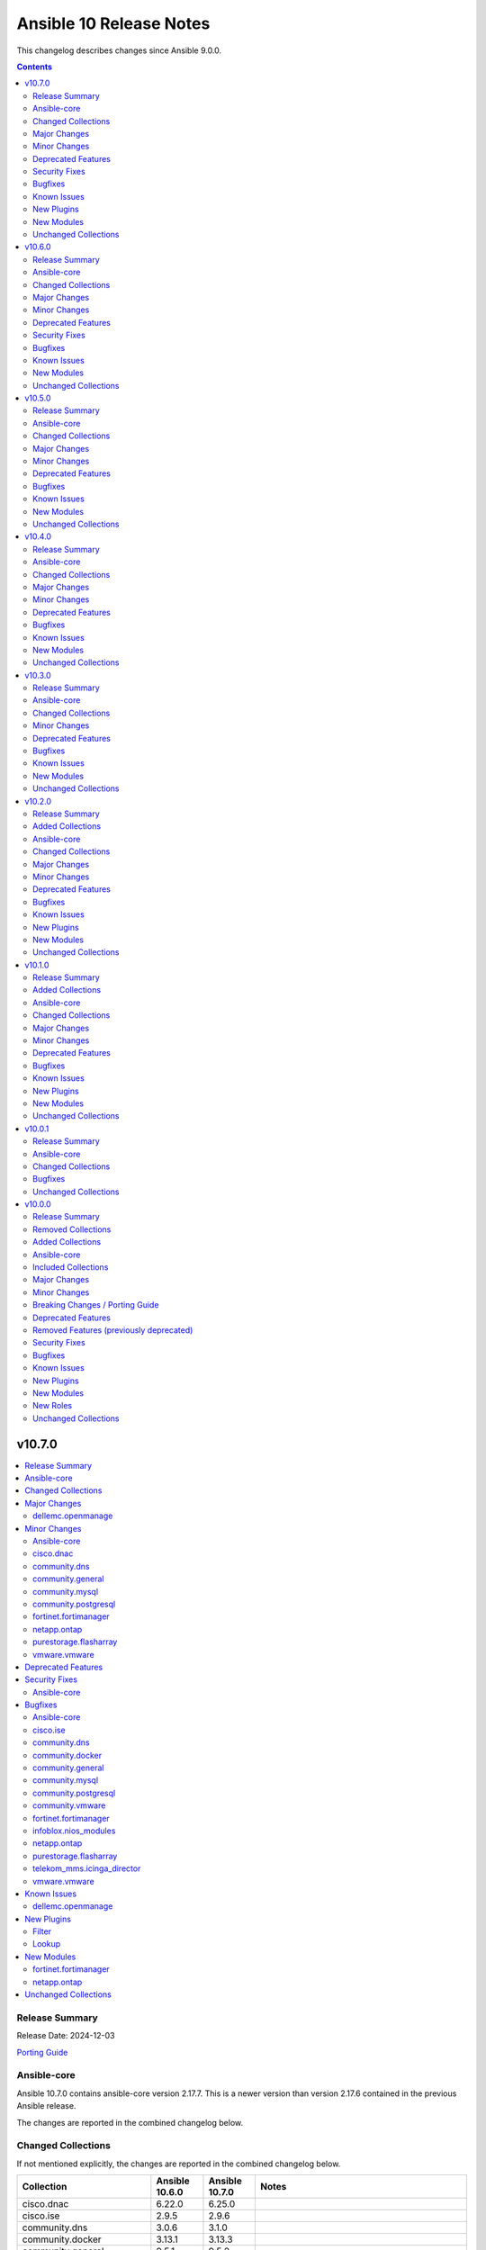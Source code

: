 ========================
Ansible 10 Release Notes
========================

This changelog describes changes since Ansible 9.0.0.

.. contents::
  :depth: 2

v10.7.0
=======

.. contents::
  :local:
  :depth: 2

Release Summary
---------------

Release Date: 2024-12-03

`Porting Guide <https://docs.ansible.com/ansible/devel/porting_guides.html>`_

Ansible-core
------------

Ansible 10.7.0 contains ansible-core version 2.17.7.
This is a newer version than version 2.17.6 contained in the previous Ansible release.

The changes are reported in the combined changelog below.

Changed Collections
-------------------

If not mentioned explicitly, the changes are reported in the combined changelog below.

+-----------------------------+----------------+----------------+------------------------------------------------------------------------------------------------------------------------------+
| Collection                  | Ansible 10.6.0 | Ansible 10.7.0 | Notes                                                                                                                        |
+=============================+================+================+==============================================================================================================================+
| cisco.dnac                  | 6.22.0         | 6.25.0         |                                                                                                                              |
+-----------------------------+----------------+----------------+------------------------------------------------------------------------------------------------------------------------------+
| cisco.ise                   | 2.9.5          | 2.9.6          |                                                                                                                              |
+-----------------------------+----------------+----------------+------------------------------------------------------------------------------------------------------------------------------+
| community.dns               | 3.0.6          | 3.1.0          |                                                                                                                              |
+-----------------------------+----------------+----------------+------------------------------------------------------------------------------------------------------------------------------+
| community.docker            | 3.13.1         | 3.13.3         |                                                                                                                              |
+-----------------------------+----------------+----------------+------------------------------------------------------------------------------------------------------------------------------+
| community.general           | 9.5.1          | 9.5.2          |                                                                                                                              |
+-----------------------------+----------------+----------------+------------------------------------------------------------------------------------------------------------------------------+
| community.mysql             | 3.10.3         | 3.11.0         |                                                                                                                              |
+-----------------------------+----------------+----------------+------------------------------------------------------------------------------------------------------------------------------+
| community.postgresql        | 3.7.0          | 3.9.0          |                                                                                                                              |
+-----------------------------+----------------+----------------+------------------------------------------------------------------------------------------------------------------------------+
| community.vmware            | 4.8.0          | 4.8.1          |                                                                                                                              |
+-----------------------------+----------------+----------------+------------------------------------------------------------------------------------------------------------------------------+
| cyberark.pas                | 1.0.27         | 1.0.30         | Unfortunately, this collection does not provide changelog data in a format that can be processed by the changelog generator. |
+-----------------------------+----------------+----------------+------------------------------------------------------------------------------------------------------------------------------+
| dellemc.openmanage          | 9.8.0          | 9.9.0          |                                                                                                                              |
+-----------------------------+----------------+----------------+------------------------------------------------------------------------------------------------------------------------------+
| fortinet.fortimanager       | 2.7.0          | 2.8.2          |                                                                                                                              |
+-----------------------------+----------------+----------------+------------------------------------------------------------------------------------------------------------------------------+
| infoblox.nios_modules       | 1.7.0          | 1.7.1          |                                                                                                                              |
+-----------------------------+----------------+----------------+------------------------------------------------------------------------------------------------------------------------------+
| netapp.ontap                | 22.12.0        | 22.13.0        |                                                                                                                              |
+-----------------------------+----------------+----------------+------------------------------------------------------------------------------------------------------------------------------+
| openstack.cloud             | 2.2.0          | 2.3.0          | Unfortunately, this collection does not provide changelog data in a format that can be processed by the changelog generator. |
+-----------------------------+----------------+----------------+------------------------------------------------------------------------------------------------------------------------------+
| purestorage.flasharray      | 1.31.1         | 1.32.0         |                                                                                                                              |
+-----------------------------+----------------+----------------+------------------------------------------------------------------------------------------------------------------------------+
| telekom_mms.icinga_director | 2.2.0          | 2.2.1          |                                                                                                                              |
+-----------------------------+----------------+----------------+------------------------------------------------------------------------------------------------------------------------------+
| vmware.vmware               | 1.6.0          | 1.7.1          |                                                                                                                              |
+-----------------------------+----------------+----------------+------------------------------------------------------------------------------------------------------------------------------+

Major Changes
-------------

- The removal of netapp.storagegrid was cancelled. The collection will not be removed from Ansible 11 (`https://forum.ansible.com/t/2811 <https://forum.ansible.com/t/2811>`__).
  Maintenance of the collection has been taken over by another team at NetApp.

dellemc.openmanage
~~~~~~~~~~~~~~~~~~

- omevv_baseline_profile - This module allows to manage baseline profile.
- omevv_baseline_profile_info - This module allows to retrieve baseline profile information.
- omevv_compliance_info - This module allows to retrieve firmware compliance reports.

Minor Changes
-------------

Ansible-core
~~~~~~~~~~~~

- remove extraneous selinux import (https://github.com/ansible/ansible/issues/83657).

cisco.dnac
~~~~~~~~~~

- Added support for bulk operations on multiple access points in accesspoint_workflow_manager
- Aliases were implemented to handle v1 and v2 of the API.
- Bug fixes in inventory_workflow_manager
- Bug fixes in network_settings_workflow_manager
- Bug fixes in sda_fabric_virtual_networks_workflow_manager.py
- Changes in circleci and yaml lint files
- Changes in circleci to run test cases in integration branch
- Changes in sda_extranet_policy_workflow_manager
- Changes in site_workflow_manager
- Enhancements in sda_fabric_devices_workflow_manager.py to support route distribution protocol
- Enhancements in sda_fabric_sites_zones_workflow_manager.py
- Modifications due to documentation errors
- Removing duplicates in the discovery.py module. snmpRwCommunity property.
- accesspoint_workflow_manager - added attribute bulk_update_aps
- sda_fabric_devices_workflow_manager.py - added attribute route_distribution_protocol
- sda_fabric_sites_zones_workflow_manager.py - added attribute site_name_hierarchy and removed attribute site_name

community.dns
~~~~~~~~~~~~~

- all controller code - modernize Python code (https://github.com/ansible-collections/community.dns/pull/231).

community.general
~~~~~~~~~~~~~~~~~

- proxmox inventory plugin - fix urllib3 ``InsecureRequestWarnings`` not being suppressed when a token is used (https://github.com/ansible-collections/community.general/pull/9099).

community.mysql
~~~~~~~~~~~~~~~

- mysql_info - adds the count of tables for each database to the returned values. It is possible to exclude this new field using the ``db_table_count`` exclusion filter. (https://github.com/ansible-collections/community.mysql/pull/691)

community.postgresql
~~~~~~~~~~~~~~~~~~~~

- postgresql_pg_hba - changes ordering of entries that are identical except for the ip-range, but only if the ranges are of the same size, this isn't breaking as ranges of equal size can't overlap (https://github.com/ansible-collections/community.postgresql/pull/772)
- postgresql_pg_hba - orders auth-options alphabetically, this isn't breaking as the order of those options is not relevant to postgresql (https://github.com/ansible-collections/community.postgresql/pull/772)
- postgresql_pg_hba - show the number of the line with the issue if parsing a file fails (https://github.com/ansible-collections/community.postgresql/pull/766)
- postgresql_publication - add possibility of creating publication with column list (https://github.com/ansible-collections/community.postgresql/pull/763).

fortinet.fortimanager
~~~~~~~~~~~~~~~~~~~~~

- Supported FortiManager 6.2.13, 6.4.15, 7.0.13, 7.2.8, 7.4.5, 7.6.1. Added 1 new module.
- Supported check diff for some modules except "fmgr_generic". You can use "ansible-playbook -i <your-host-file> <your-playbook> --check --diff" to check what changes your playbook will make to the FortiManager.

netapp.ontap
~~~~~~~~~~~~

- all modules supporting only REST - change in documentation for `use_rest`.
- all modules supporting only REST - updated `extends_documentation_fragment` & argument spec.
- na_ontap_active_directory - return error message when attempting to modify `account_name`.
- na_ontap_bgp_config - REST only support for managing BGP configuration for a node, requires ONTAP 9.6 or later.
- na_ontap_cifs_privileges - REST only support for managing privileges of the local or Active Directory user or group, requires ONTAP 9.10.1 or later.
- na_ontap_cifs_server - added new option `comment` for cifs server, requires ONTAP 9.6 or later.
- na_ontap_flexcache - new option to enable `writeback` added in REST, requires ONTAP 9.12 or later.
- na_ontap_rest_info - removed example which has option `gather_subset` set to `all` from documentation.
- na_ontap_rest_info - updated `extends_documentation_fragment` & argument spec.
- na_ontap_s3_buckets - added new option `versioning_state`, requires ONTAP 9.11.1 or later.
- na_ontap_s3_buckets - updated `extends_documentation_fragment` & argument spec.
- na_ontap_s3_services - added `is_http_enabled`, `is_https_enabled`, `port` and `secure_port` option for `s3` service, requires ONTAP 9.8 or later.
- na_ontap_s3_users - new option `regenerate_keys` and `delete_keys` added in REST, `delete_keys` requires ONTAP 9.14 or later.
- na_ontap_svm - added `allowed` option for `s3` service, requires ONTAP 9.7 or later.
- na_ontap_volume - new option `granular_data` added in REST, requires ONTAP 9.12 or later.
- na_ontap_volume - new option `nas_application_template.cifs_share_name` added in REST, requires ONTAP 9.11 or later.
- na_ontap_volume - new option `nas_application_template.snaplock.*` added in REST, requires ONTAP 9.12 or later.
- na_ontap_volume - new option `nas_application_template.snapshot_locking_enabled` added in REST, requires ONTAP 9.13.1 or later.

purestorage.flasharray
~~~~~~~~~~~~~~~~~~~~~~

- purefa_dsrole - Add support for non-system-defined directory service roles with new parameter `name`
- purefa_info - Add ``enabled`` value for network subnets
- purefa_info - Add ``policies` list of dicts to ``filesystem`` subset for each share.
- purefa_info - Add ``time_remaining`` field for non-deleted directory snapshots
- purefa_info - Expose directory service role management access policies if they exist
- purefa_info - Exposed password policy information
- purefa_info - SnaptoNFS support removed from Purity//FA 6.6.0 and higher.
- purefa_info - Update KMIP information collection to use REST v2, exposing full certifcate content
- purefa_offload - Add support for S3 Offload ``uri`` and ``auth_region`` parameters
- purefa_pgsnap - Expose created protection group snapshot data in the module return dict
- purefa_policy - New policy type of ``password`` added. Currently the only default management policy can be updated
- purefa_subnet - Remove default value for MTU t ostop restting to default on enable/disable of subnet. Creation will still default to 1500 if not provided.

vmware.vmware
~~~~~~~~~~~~~

- cluster_info - Migrate cluster_info module from the community.vmware collection to here
- content_library_item_info - Migrate content_library_item_info module from the vmware.vmware_rest collection to here

Deprecated Features
-------------------

- The collection ``ibm.spectrum_virtualize`` was renamed to ``ibm.storage_virtualize``.
  For now both collections are included in Ansible.
  The collection will be completely removed from Ansible 12.
  Please update your FQCNs from ``ibm.spectrum_virtualize`` to ``ibm.storage_virtualize``.

Security Fixes
--------------

Ansible-core
~~~~~~~~~~~~

- Templating will not prefer AnsibleUnsafe when a variable is referenced via hostvars - CVE-2024-11079

Bugfixes
--------

Ansible-core
~~~~~~~~~~~~

- Fix returning 'unreachable' for the overall task result. This prevents false positives when a looped task has unignored unreachable items (https://github.com/ansible/ansible/issues/84019).
- ansible-test - Fix traceback that occurs after an interactive command fails.
- dnf5 - fix installing a package using ``state=latest`` when a binary of the same name as the package is already installed (https://github.com/ansible/ansible/issues/84259)
- dnf5 - matching on a binary can be achieved only by specifying a full path (https://github.com/ansible/ansible/issues/84334)

cisco.ise
~~~~~~~~~

- network_device - Fix mask validation to handle None values in NetworkDeviceIPList

community.dns
~~~~~~~~~~~~~

- Update Public Suffix List.

community.docker
~~~~~~~~~~~~~~~~

- docker_compose_v2_exec, docker_compose_v2_run - fix missing ``--env`` flag while assembling env arguments (https://github.com/ansible-collections/community.docker/pull/992).
- docker_compose_v2_run - make sure to sanitize ``labels`` before sending them to the Docker Daemon (https://github.com/ansible-collections/community.docker/pull/985).
- docker_config - make sure to sanitize ``labels`` before sending them to the Docker Daemon (https://github.com/ansible-collections/community.docker/pull/985).
- docker_host_info - ensure that the module always returns ``can_talk_to_docker``, and that it provides the correct value even if ``api_version`` is specified (https://github.com/ansible-collections/community.docker/issues/993, https://github.com/ansible-collections/community.docker/pull/995).
- docker_network - make sure to sanitize ``labels`` before sending them to the Docker Daemon (https://github.com/ansible-collections/community.docker/pull/985).
- docker_node - make sure to sanitize ``labels`` before sending them to the Docker Daemon (https://github.com/ansible-collections/community.docker/pull/985).
- docker_secret - make sure to sanitize ``labels`` before sending them to the Docker Daemon (https://github.com/ansible-collections/community.docker/pull/985).
- docker_swarm - make sure to sanitize ``labels`` before sending them to the Docker Daemon (https://github.com/ansible-collections/community.docker/pull/985).
- docker_swarm_service - make sure to sanitize ``labels`` and ``container_labels`` before sending them to the Docker Daemon (https://github.com/ansible-collections/community.docker/pull/985).
- docker_volume - make sure to sanitize ``labels`` before sending them to the Docker Daemon (https://github.com/ansible-collections/community.docker/pull/985).

community.general
~~~~~~~~~~~~~~~~~

- dnf_config_manager - fix hanging when prompting to import GPG keys (https://github.com/ansible-collections/community.general/pull/9124, https://github.com/ansible-collections/community.general/issues/8830).
- dnf_config_manager - forces locale to ``C`` before module starts. If the locale was set to non-English, the output of the ``dnf config-manager`` could not be parsed (https://github.com/ansible-collections/community.general/pull/9157, https://github.com/ansible-collections/community.general/issues/9046).
- flatpak - force the locale language to ``C`` when running the flatpak command (https://github.com/ansible-collections/community.general/pull/9187, https://github.com/ansible-collections/community.general/issues/8883).
- github_key - in check mode, a faulty call to ```datetime.strftime(...)``` was being made which generated an exception (https://github.com/ansible-collections/community.general/issues/9185).
- homebrew_cask - allow ``+`` symbol in Homebrew cask name validation regex (https://github.com/ansible-collections/community.general/pull/9128).
- keycloak_client - fix diff by removing code that turns the attributes dict which contains additional settings into a list (https://github.com/ansible-collections/community.general/pull/9077).
- keycloak_clientscope - fix diff and ``end_state`` by removing the code that turns the attributes dict, which contains additional config items, into a list (https://github.com/ansible-collections/community.general/pull/9082).
- keycloak_clientscope_type - sort the default and optional clientscope lists to improve the diff (https://github.com/ansible-collections/community.general/pull/9202).
- redfish_utils module utils - remove undocumented default applytime (https://github.com/ansible-collections/community.general/pull/9114).
- slack - fail if Slack API response is not OK with error message (https://github.com/ansible-collections/community.general/pull/9198).

community.mysql
~~~~~~~~~~~~~~~

- mysql_user,mysql_role - The sql_mode ANSI_QUOTES affects how the modules mysql_user and mysql_role compare the existing privileges with the configured privileges, as well as decide whether double quotes or backticks should be used in the GRANT statements. Pointing out in issue 671, the modules mysql_user and mysql_role allow users to enable/disable ANSI_QUOTES in session variable (within a DB session, the session variable always overwrites the global one). But due to the issue, the modules do not check for ANSI_MODE in the session variable, instead, they only check in the GLOBAL one.That behavior is not only limiting the users' flexibility, but also not allowing users to explicitly disable ANSI_MODE to work around such bugs like https://bugs.mysql.com/bug.php?id=115953. (https://github.com/ansible-collections/community.mysql/issues/671)

community.postgresql
~~~~~~~~~~~~~~~~~~~~

- postgresql_pg_hba - fixes #420 by properly handling hash-symbols in quotes (https://github.com/ansible-collections/community.postgresql/pull/766)
- postgresql_pg_hba - fixes #705 by preventing invalid strings to be written (https://github.com/ansible-collections/community.postgresql/pull/761)
- postgresql_pg_hba - fixes #730 by extending the key we use to identify a rule with the connection type (https://github.com/ansible-collections/community.postgresql/pull/770)
- postgresql_pg_hba - improves parsing of quoted strings and escaped newlines (https://github.com/ansible-collections/community.postgresql/pull/761)
- postgresql_user - doesn't take password_encryption into account when checking if a password should be updated (https://github.com/ansible-collections/community.postgresql/issues/688).

community.vmware
~~~~~~~~~~~~~~~~

- vm_device_helper - Fix 'invalid configuration for device' error caused by missing fileoperation parameter. (https://github.com/ansible-collections/community.vmware/pull/2009).
- vmware_guest - Fix errors occuring during hardware version upgrade not being reported. (https://github.com/ansible-collections/community.vmware/pull/2010).
- vmware_guest - Fix vmware_guest always reporting change when using dvswitch. (https://github.com/ansible-collections/community.vmware/pull/2000).

fortinet.fortimanager
~~~~~~~~~~~~~~~~~~~~~

- Changed all input argument name in ansible built-in documentation to the underscore format. E.g., changed "var-name" to "var_name".
- Fixed a bug where rc_failed and rc_succeeded did not work.
- Improved code logic, reduced redundant requests for system information.
- Modified built-in document to support sanity tests in ansible-core 2.18.0. No functionality changed.

infoblox.nios_modules
~~~~~~~~~~~~~~~~~~~~~

- For Host IPv6, the mac parameter has been renamed to duid.
- Refined Host record return fields to ensure use_nextserver and nextserver are only included for IPv4, as these fields are not applicable to IPv6.

netapp.ontap
~~~~~~~~~~~~

- all modules supporting REST - avoid duplicate calls to api/cluster to get ONTAP version.
- na_ontap_broadcast_domain - fix issue with port modification in REST.
- na_ontap_flexcache - fix typo error in the query 'origins.cluster.name' in REST.
- na_ontap_rest_info - rectified subset name to `cluster/firmware/history`.
- na_ontap_snapshot_policy - fix issue with 'retention_period' in REST.

purestorage.flasharray
~~~~~~~~~~~~~~~~~~~~~~

- purefa_alert - Fix unreferenced variable error
- purefa_audits - Fix issue when ``start`` parameter not supplied
- purefa_dirsnap - Fixed issues with ``keep_for`` setting and issues related to recovery of deleted snapshots
- purefa_dsrole - Fixed bug in role creation.
- purefa_eradication - Fix incorrect timer settings
- purefa_info - Cater for zero used space in NFS offloads
- purefa_info - ``exports`` dict for each share changed to a list of dicts in ``filesystm`` subset
- purefa_inventory - Fixed quiet failures due to attribute errors
- purefa_network - Allow LACP bonds to be children of a VIF
- purefa_network - Fix compatability issue with ``netaddr>=1.2.0``
- purefa_ntp - Fix issue with deletion of NTP servers
- purefa_offload - Corrected version check logic
- purefa_pod - Allow pd to be deleted with contents if ``delete_contents`` specified
- purefa_sessions - Correctly report sessions with no start or end time
- purefa_smtp - Fixed SMTP deletion issue
- purefa_snmp - Fix issues with deleting SNMP entries
- purefa_snmp_agent - Fix issues with deleting v3 agent
- purefa_volume - Added error message to warn about moving protected volume
- purefa_volume - Errors out when pgroup and add_to_pgs used incorrectly
- purefa_volume - Fixed issue of unable to move volume from pod to vgroup

telekom_mms.icinga_director
~~~~~~~~~~~~~~~~~~~~~~~~~~~

- Add Icinga notification template imports (https://github.com/telekom-mms/ansible-collection-icinga-director/pull/267)

vmware.vmware
~~~~~~~~~~~~~

- content_library_item_info - Library name and ID are ignored if item ID is provided so updated docs and arg parse rules to reflect this

Known Issues
------------

dellemc.openmanage
~~~~~~~~~~~~~~~~~~

- idrac_diagnostics - Issue(285322) - This module doesn't support export of diagnostics file to HTTP and HTTPS share via SOCKS proxy.
- idrac_firmware - Issue(279282) - This module does not support firmware update using HTTP, HTTPS, and FTP shares with authentication on iDRAC8.
- ome_smart_fabric_uplink - Issue(186024) - The module supported by OpenManage Enterprise Modular, however it does not allow the creation of multiple uplinks of the same name. If an uplink is created using the same name as an existing uplink, then the existing uplink is modified.

New Plugins
-----------

Filter
~~~~~~

- community.dns.reverse_pointer - Convert an IP address into a DNS name for reverse lookup.

Lookup
~~~~~~

- community.dns.reverse_lookup - Reverse-look up IP addresses.

New Modules
-----------

fortinet.fortimanager
~~~~~~~~~~~~~~~~~~~~~

- fortinet.fortimanager.fmgr_pkg_videofilter_youtubekey - Configure YouTube API keys.

netapp.ontap
~~~~~~~~~~~~

- netapp.ontap.na_ontap_bgp_config - NetApp ONTAP network BGP configuration
- netapp.ontap.na_ontap_cifs_privileges - NetApp ONTAP CIFS privileges

Unchanged Collections
---------------------

- amazon.aws (still version 8.2.1)
- ansible.netcommon (still version 6.1.3)
- ansible.posix (still version 1.6.2)
- ansible.utils (still version 4.1.0)
- ansible.windows (still version 2.5.0)
- arista.eos (still version 9.0.0)
- awx.awx (still version 24.6.1)
- azure.azcollection (still version 2.7.0)
- check_point.mgmt (still version 5.2.3)
- chocolatey.chocolatey (still version 1.5.3)
- cisco.aci (still version 2.10.1)
- cisco.asa (still version 5.0.1)
- cisco.intersight (still version 2.0.20)
- cisco.ios (still version 8.0.0)
- cisco.iosxr (still version 9.0.0)
- cisco.meraki (still version 2.18.3)
- cisco.mso (still version 2.9.0)
- cisco.nxos (still version 8.1.0)
- cisco.ucs (still version 1.14.0)
- cloud.common (still version 3.0.0)
- cloudscale_ch.cloud (still version 2.4.0)
- community.aws (still version 8.0.0)
- community.ciscosmb (still version 1.0.9)
- community.crypto (still version 2.22.3)
- community.digitalocean (still version 1.27.0)
- community.grafana (still version 1.9.1)
- community.hashi_vault (still version 6.2.0)
- community.hrobot (still version 2.0.2)
- community.library_inventory_filtering_v1 (still version 1.0.2)
- community.libvirt (still version 1.3.0)
- community.mongodb (still version 1.7.8)
- community.network (still version 5.1.0)
- community.okd (still version 3.0.1)
- community.proxysql (still version 1.6.0)
- community.rabbitmq (still version 1.3.0)
- community.routeros (still version 2.20.0)
- community.sap_libs (still version 1.4.2)
- community.sops (still version 1.9.1)
- community.windows (still version 2.3.0)
- community.zabbix (still version 2.5.1)
- containers.podman (still version 1.16.2)
- cyberark.conjur (still version 1.3.1)
- dellemc.enterprise_sonic (still version 2.5.1)
- dellemc.powerflex (still version 2.5.0)
- dellemc.unity (still version 2.0.0)
- f5networks.f5_modules (still version 1.32.1)
- fortinet.fortios (still version 2.3.8)
- frr.frr (still version 2.0.2)
- google.cloud (still version 1.4.1)
- grafana.grafana (still version 5.6.0)
- hetzner.hcloud (still version 3.1.1)
- ibm.qradar (still version 3.0.0)
- ibm.spectrum_virtualize (still version 2.0.0)
- ibm.storage_virtualize (still version 2.5.0)
- ieisystem.inmanage (still version 2.0.0)
- infinidat.infinibox (still version 1.4.5)
- inspur.ispim (still version 2.2.3)
- inspur.sm (still version 2.3.0)
- junipernetworks.junos (still version 8.0.0)
- kaytus.ksmanage (still version 1.2.2)
- kubernetes.core (still version 3.2.0)
- kubevirt.core (still version 1.5.0)
- lowlydba.sqlserver (still version 2.3.4)
- microsoft.ad (still version 1.7.1)
- netapp.cloudmanager (still version 21.24.0)
- netapp.storagegrid (still version 21.13.0)
- netapp_eseries.santricity (still version 1.4.1)
- netbox.netbox (still version 3.20.0)
- ngine_io.cloudstack (still version 2.5.0)
- ngine_io.exoscale (still version 1.1.0)
- openvswitch.openvswitch (still version 2.1.1)
- ovirt.ovirt (still version 3.2.0)
- purestorage.flashblade (still version 1.19.1)
- sensu.sensu_go (still version 1.14.0)
- splunk.es (still version 3.0.0)
- t_systems_mms.icinga_director (still version 2.0.1)
- theforeman.foreman (still version 4.2.0)
- vmware.vmware_rest (still version 3.2.0)
- vultr.cloud (still version 1.13.0)
- vyos.vyos (still version 4.1.0)
- wti.remote (still version 1.0.10)

v10.6.0
=======

.. contents::
  :local:
  :depth: 2

Release Summary
---------------

Release Date: 2024-11-05

`Porting Guide <https://docs.ansible.com/ansible/devel/porting_guides.html>`_

Ansible-core
------------

Ansible 10.6.0 contains ansible-core version 2.17.6.
This is a newer version than version 2.17.5 contained in the previous Ansible release.

The changes are reported in the combined changelog below.

Changed Collections
-------------------

If not mentioned explicitly, the changes are reported in the combined changelog below.

+------------------------------------------+----------------+----------------+-----------------------------------------------------------------------------------------------------------------------------------------------------------------------------------------------------------------+
| Collection                               | Ansible 10.5.0 | Ansible 10.6.0 | Notes                                                                                                                                                                                                           |
+==========================================+================+================+=================================================================================================================================================================================================================+
| ansible.posix                            | 1.5.4          | 1.6.2          |                                                                                                                                                                                                                 |
+------------------------------------------+----------------+----------------+-----------------------------------------------------------------------------------------------------------------------------------------------------------------------------------------------------------------+
| cisco.dnac                               | 6.20.0         | 6.22.0         |                                                                                                                                                                                                                 |
+------------------------------------------+----------------+----------------+-----------------------------------------------------------------------------------------------------------------------------------------------------------------------------------------------------------------+
| cisco.ise                                | 2.9.3          | 2.9.5          |                                                                                                                                                                                                                 |
+------------------------------------------+----------------+----------------+-----------------------------------------------------------------------------------------------------------------------------------------------------------------------------------------------------------------+
| cisco.meraki                             | 2.18.2         | 2.18.3         |                                                                                                                                                                                                                 |
+------------------------------------------+----------------+----------------+-----------------------------------------------------------------------------------------------------------------------------------------------------------------------------------------------------------------+
| community.crypto                         | 2.22.1         | 2.22.3         |                                                                                                                                                                                                                 |
+------------------------------------------+----------------+----------------+-----------------------------------------------------------------------------------------------------------------------------------------------------------------------------------------------------------------+
| community.dns                            | 3.0.5          | 3.0.6          |                                                                                                                                                                                                                 |
+------------------------------------------+----------------+----------------+-----------------------------------------------------------------------------------------------------------------------------------------------------------------------------------------------------------------+
| community.docker                         | 3.13.0         | 3.13.1         |                                                                                                                                                                                                                 |
+------------------------------------------+----------------+----------------+-----------------------------------------------------------------------------------------------------------------------------------------------------------------------------------------------------------------+
| community.general                        | 9.5.0          | 9.5.1          |                                                                                                                                                                                                                 |
+------------------------------------------+----------------+----------------+-----------------------------------------------------------------------------------------------------------------------------------------------------------------------------------------------------------------+
| community.library_inventory_filtering_v1 | 1.0.1          | 1.0.2          |                                                                                                                                                                                                                 |
+------------------------------------------+----------------+----------------+-----------------------------------------------------------------------------------------------------------------------------------------------------------------------------------------------------------------+
| community.mongodb                        | 1.7.7          | 1.7.8          | There are no changes recorded in the changelog.                                                                                                                                                                 |
+------------------------------------------+----------------+----------------+-----------------------------------------------------------------------------------------------------------------------------------------------------------------------------------------------------------------+
| community.network                        | 5.0.3          | 5.1.0          |                                                                                                                                                                                                                 |
+------------------------------------------+----------------+----------------+-----------------------------------------------------------------------------------------------------------------------------------------------------------------------------------------------------------------+
| community.postgresql                     | 3.6.1          | 3.7.0          |                                                                                                                                                                                                                 |
+------------------------------------------+----------------+----------------+-----------------------------------------------------------------------------------------------------------------------------------------------------------------------------------------------------------------+
| community.routeros                       | 2.19.0         | 2.20.0         |                                                                                                                                                                                                                 |
+------------------------------------------+----------------+----------------+-----------------------------------------------------------------------------------------------------------------------------------------------------------------------------------------------------------------+
| community.vmware                         | 4.7.1          | 4.8.0          |                                                                                                                                                                                                                 |
+------------------------------------------+----------------+----------------+-----------------------------------------------------------------------------------------------------------------------------------------------------------------------------------------------------------------+
| containers.podman                        | 1.16.1         | 1.16.2         |                                                                                                                                                                                                                 |
+------------------------------------------+----------------+----------------+-----------------------------------------------------------------------------------------------------------------------------------------------------------------------------------------------------------------+
| cyberark.conjur                          | 1.3.0          | 1.3.1          | You can find the collection's changelog at `https://github.com/cyberark/ansible-conjur-collection/blob/master/CHANGELOG.md <https://github.com/cyberark/ansible-conjur-collection/blob/master/CHANGELOG.md>`__. |
+------------------------------------------+----------------+----------------+-----------------------------------------------------------------------------------------------------------------------------------------------------------------------------------------------------------------+
| dellemc.openmanage                       | 9.7.0          | 9.8.0          |                                                                                                                                                                                                                 |
+------------------------------------------+----------------+----------------+-----------------------------------------------------------------------------------------------------------------------------------------------------------------------------------------------------------------+
| f5networks.f5_modules                    | 1.31.0         | 1.32.1         |                                                                                                                                                                                                                 |
+------------------------------------------+----------------+----------------+-----------------------------------------------------------------------------------------------------------------------------------------------------------------------------------------------------------------+
| fortinet.fortios                         | 2.3.7          | 2.3.8          |                                                                                                                                                                                                                 |
+------------------------------------------+----------------+----------------+-----------------------------------------------------------------------------------------------------------------------------------------------------------------------------------------------------------------+
| grafana.grafana                          | 5.5.1          | 5.6.0          |                                                                                                                                                                                                                 |
+------------------------------------------+----------------+----------------+-----------------------------------------------------------------------------------------------------------------------------------------------------------------------------------------------------------------+
| netapp.cloudmanager                      | 21.22.1        | 21.24.0        |                                                                                                                                                                                                                 |
+------------------------------------------+----------------+----------------+-----------------------------------------------------------------------------------------------------------------------------------------------------------------------------------------------------------------+
| netapp.storagegrid                       | 21.12.0        | 21.13.0        | There are no changes recorded in the changelog.                                                                                                                                                                 |
+------------------------------------------+----------------+----------------+-----------------------------------------------------------------------------------------------------------------------------------------------------------------------------------------------------------------+
| purestorage.flashblade                   | 1.18.0         | 1.19.1         |                                                                                                                                                                                                                 |
+------------------------------------------+----------------+----------------+-----------------------------------------------------------------------------------------------------------------------------------------------------------------------------------------------------------------+
| telekom_mms.icinga_director              | 2.1.2          | 2.2.0          |                                                                                                                                                                                                                 |
+------------------------------------------+----------------+----------------+-----------------------------------------------------------------------------------------------------------------------------------------------------------------------------------------------------------------+
| vmware.vmware                            | 1.5.0          | 1.6.0          |                                                                                                                                                                                                                 |
+------------------------------------------+----------------+----------------+-----------------------------------------------------------------------------------------------------------------------------------------------------------------------------------------------------------------+

Major Changes
-------------

ansible.posix
~~~~~~~~~~~~~

- Dropping support for Ansible 2.9, ansible-core 2.15 will be minimum required version for this release

dellemc.openmanage
~~~~~~~~~~~~~~~~~~

- omevv_firmware_repository_profile - This module allows to manage firmware repository profile.
- omevv_firmware_repository_profile_info - This module allows to retrieve firmware repository profile information.
- omevv_vcenter_info - This module allows to retrieve vCenter information.

fortinet.fortios
~~~~~~~~~~~~~~~~

- Improve the logic for SET function to send GET request first then PUT or POST
- Mantis
- Support new FOS versions 7.6.0.

grafana.grafana
~~~~~~~~~~~~~~~

- Adding "distributor" section support to mimir config file by @HamzaKhait in https://github.com/grafana/grafana-ansible-collection/pull/247
- Allow alloy_user_groups variable again by @pjezek in https://github.com/grafana/grafana-ansible-collection/pull/276
- Alloy Role Improvements by @voidquark in https://github.com/grafana/grafana-ansible-collection/pull/281
- Bump ansible-lint from 24.6.0 to 24.9.2 by @dependabot in https://github.com/grafana/grafana-ansible-collection/pull/270
- Bump pylint from 3.2.5 to 3.3.1 by @dependabot in https://github.com/grafana/grafana-ansible-collection/pull/273
- Ensure check-mode works for otel collector by @pieterlexis-tomtom in https://github.com/grafana/grafana-ansible-collection/pull/264
- Fix message argument of dashboard task by @Nemental in https://github.com/grafana/grafana-ansible-collection/pull/256
- Update Alloy variables to use the `grafana_alloy_` namespace so they are unique by @Aethylred in https://github.com/grafana/grafana-ansible-collection/pull/209
- Update README.md by @aioue in https://github.com/grafana/grafana-ansible-collection/pull/272
- Update README.md by @aioue in https://github.com/grafana/grafana-ansible-collection/pull/275
- Update main.yml by @aioue in https://github.com/grafana/grafana-ansible-collection/pull/274
- add grafana_plugins_ops to defaults and docs by @weakcamel in https://github.com/grafana/grafana-ansible-collection/pull/251
- add option to populate google_analytics_4_id value by @copolycube in https://github.com/grafana/grafana-ansible-collection/pull/249
- fix ansible-lint warnings on Forbidden implicit octal value "0640" by @copolycube in https://github.com/grafana/grafana-ansible-collection/pull/279

Minor Changes
-------------

Ansible-core
~~~~~~~~~~~~

- ansible-test - Improve container runtime probe error handling. When unexpected probe output is encountered, an error with more useful debugging information is provided.

ansible.posix
~~~~~~~~~~~~~

- Add summary_only parameter to profile_roles and profile_tasks callbacks.
- firewalld - add functionality to set forwarding (https://github.com/ansible-collections/ansible.posix/pull/548).
- firewalld - added offline flag implementation (https://github.com/ansible-collections/ansible.posix/pull/484)
- firewalld - respawn module to use the system python interpreter when the ``firewall`` python module is not available for ``ansible_python_interpreter`` (https://github.com/ansible-collections/ansible.posix/pull/460).
- firewalld_info - Only warn about ignored zones, when there are zones ignored.
- firewalld_info - respawn module to use the system python interpreter when the ``firewall`` python module is not available for ``ansible_python_interpreter`` (https://github.com/ansible-collections/ansible.posix/pull/460).
- mount - add no_log option for opts parameter (https://github.com/ansible-collections/ansible.posix/pull/563).
- seboolean - respawn module to use the system python interpreter when the ``selinux`` python module is not available for ``ansible_python_interpreter`` (https://github.com/ansible-collections/ansible.posix/pull/460).
- selinux - respawn module to use the system python interpreter when the ``selinux`` python module is not available for ``ansible_python_interpreter`` (https://github.com/ansible-collections/ansible.posix/pull/460).

cisco.dnac
~~~~~~~~~~

- Added 'lan_automation_workflow_manager' to automate network discovery, deployment, and device configuration with LAN Automation.
- Added 'sda_extranet_policies_workflow_manager' to manage SDA Extranet Policies.
- Added 'sda_fabric_devices_workflow_manager' to manage SDA fabric devices.
- Added 'sda_fabric_virtual_networks_workflow_manager' to configure fabric VLANs, Virtual Networks, and Anycast Gateways.
- Added 'sda_host_port_onboarding_workflow_manager' to manage host port onboarding in SD-Access Fabric.
- Ansible utils requirement updated.
- Bug fixes in accesspoint_workflow_manager module
- Bug fixes in network_settings_workflow_manager module
- Bug fixes in pnp_workflow_manager module
- Changes in accesspoint_workflow_manager module.
- Changes in device_configs_backup_workflow_manager module
- Changes in device_credential_workflow_manager module.
- Changes in dnac.py
- Changes in dnac.py to support common APIs
- Changes in events_and_notifications_workflow_manager module.
- Changes in inventory_workflow_manager module.
- Changes in ise_radius_integration_workflow_manager module.
- Changes in sda_fabric_transits_workflow_manager module.
- Changes in user_role_workflow_manager module.
- Code change in template_workflow_manager module
- Code change in user_role_manager module
- Code changes in network_compliance_workflow_manager module
- Code changes in rma_workflow_manager module
- Code changes in sda_fabric_devices_workflow_manager module
- Code changes in sda_fabric_sites_zones_workflow_manager module
- Code changes in sda_fabric_virtual_networks_workflow_manager module
- Code changes in sda_host_port_onboarding_workflow_manager module
- Code changes in site_workflow_manager module
- Code changes in swim_workflow_manager module
- Code enhancements in device_credential_workflow_manager module
- Enhancements in ise_radius_integration_workflow_manager module
- Enhancements in network_settings_workflow_manager module.
- Enhancements in swim_workflow_manager module.
- accesspoint_workflow_manager.py - added attribute 'factory_reset_aps'.
- device_credential_workflow_manager.py - added attribute 'apply_credentials_to_site'.
- inventory_workflow_manager.py - Removed attribute hostname_list, serial_number_list and mac_address_list
- inventory_workflow_manager.py - added attribute hostnames, serial_numbers and mac_addresses

community.general
~~~~~~~~~~~~~~~~~

- redfish_utils module utils - schedule a BIOS configuration job at next reboot when the BIOS config is changed (https://github.com/ansible-collections/community.general/pull/9012).

community.postgresql
~~~~~~~~~~~~~~~~~~~~

- postgresql_set - adds the ``queries`` return value to return executed DML statements.

community.routeros
~~~~~~~~~~~~~~~~~~

- api_info, api_modify - add new parameters from the RouterOS 7.16 release (https://github.com/ansible-collections/community.routeros/pull/323).
- api_info, api_modify - add support ``interface l2tp-client`` configuration (https://github.com/ansible-collections/community.routeros/pull/322).
- api_info, api_modify - add support for the ``cpu-frequency``, ``memory-frequency``, ``preboot-etherboot`` and ``preboot-etherboot-server`` properties in ``system routerboard settings`` (https://github.com/ansible-collections/community.routeros/pull/320).
- api_info, api_modify - add support for the ``matching-type`` property in ``ip dhcp-server matcher`` introduced by RouterOS 7.16 (https://github.com/ansible-collections/community.routeros/pull/321).

community.vmware
~~~~~~~~~~~~~~~~

- vmware_vm_info - Improve performance when parsing custom attributes information (https://github.com/ansible-collections/community.vmware/pull/2194)

dellemc.openmanage
~~~~~~~~~~~~~~~~~~

- idrac_firmware_info - This module is enhanced to support iDRAC10 and OMSDK dependency is removed.

f5networks.f5_modules
~~~~~~~~~~~~~~~~~~~~~

- bigip_gtm_server - Added check for datacenter existence in Check Mode.

netapp.cloudmanager
~~~~~~~~~~~~~~~~~~~

- na_cloudmanager_cvo_aws - increase timeout for creating cvo to 90 mins.
- na_cloudmanager_cvo_azure - increase timeout for creating cvo to 90 mins.
- na_cloudmanager_cvo_gcp - increase timeout for creating cvo to 90 mins.

purestorage.flashblade
~~~~~~~~~~~~~~~~~~~~~~

- multiple - YAML lint fixes based on updated ``ansible-lint`` version
- purefb_bucket - Allow bucket quotas to be modified.
- purefb_info - Add ``time_remaining_status`` to bucket information from REST 2.14
- purefb_info - Expose SMTP encryption mode
- purefb_policy - Add new policy type of ``worm`` which is availble from Purity//FB 4.5.0
- purefb_smtp - Add encryption mode support from Purity//FB 4.5.0
- purefb_snap - Change ``targets`` to ``target` and from ``list`` to ``str``. ``targets`` added as alias and code to ensure existing list in playbooks is translated as a string.
- purefb_syslog - Enable ``services`` parameter and also the ability update existing syslog servers from REST 2.14

telekom_mms.icinga_director
~~~~~~~~~~~~~~~~~~~~~~~~~~~

- Add vars parameter to user_template and user modules (https://github.com/telekom-mms/ansible-collection-icinga-director/pull/262)

vmware.vmware
~~~~~~~~~~~~~

- cluster_dpm - Migrated module from community.vmware to configure DPM in a vCenter cluster
- cluster_drs_recommendations - Migrated module from community.vmware to apply any DRS recommendations the vCenter cluster may have

Deprecated Features
-------------------

- The ``community.network`` collection has been deprecated.
  It will be removed from Ansible 12 if no one starts maintaining it again before Ansible 12.
  See `Collections Removal Process for unmaintained collections <https://docs.ansible.com/ansible/devel/community/collection_contributors/collection_package_removal.html#unmaintained-collections>`__ for more details (`https://forum.ansible.com/t/8030 <https://forum.ansible.com/t/8030>`__).
- The google.cloud collection will be removed from Ansible 12 due to violations of the Ansible inclusion requirements.
  The collection has \ `unresolved sanity test failures <https://github.com/ansible-collections/google.cloud/issues/613>`__.
  See `Collections Removal Process for collections not satisfying the collection requirements <https://docs.ansible.com/ansible/devel/community/collection_contributors/collection_package_removal.html#collections-not-satisfying-the-collection-requirements>`__ for more details, including for how this can be cancelled (`https://forum.ansible.com/t/8609 <https://forum.ansible.com/t/8609>`__).
  After removal, users can still install this collection with ``ansible-galaxy collection install google.cloud``.

community.network
~~~~~~~~~~~~~~~~~

- This collection and all content in it is unmaintained and deprecated (https://forum.ansible.com/t/8030). If you are interested in maintaining parts of the collection, please copy them to your own repository, and tell others about in the Forum discussion. See the `collection creator path <https://docs.ansible.com/ansible/devel/dev_guide/developing_collections_path.html>`__ for details.

community.vmware
~~~~~~~~~~~~~~~~

- vmware_cluster_dpm - the module has been deprecated and will be removed in community.vmware 6.0.0 (https://github.com/ansible-collections/community.vmware/pull/2217).
- vmware_cluster_drs_recommendations - the module has been deprecated and will be removed in community.vmware 6.0.0 (https://github.com/ansible-collections/community.vmware/pull/2218).

Security Fixes
--------------

Ansible-core
~~~~~~~~~~~~

- include_vars action - Ensure that result masking is correctly requested when vault-encrypted files are read. (CVE-2024-8775)
- task result processing - Ensure that action-sourced result masking (``_ansible_no_log=True``) is preserved. (CVE-2024-8775)
- user action won't allow ssh-keygen, chown and chmod to run on existing ssh public key file, avoiding traversal on existing symlinks (CVE-2024-9902).

Bugfixes
--------

Ansible-core
~~~~~~~~~~~~

- Fix disabling SSL verification when installing collections and roles from git repositories. If ``--ignore-certs`` isn't provided, the value for the ``GALAXY_IGNORE_CERTS`` configuration option will be used (https://github.com/ansible/ansible/issues/83326).
- Improve performance on large inventories by reducing the number of implicit meta tasks.
- Use the requested error message in the ansible.module_utils.facts.timeout timeout function instead of hardcoding one.
- ansible-test - Enable the ``sys.unraisablehook`` work-around for the ``pylint`` sanity test on Python 3.11. Previously the work-around was only enabled for Python 3.12 and later. However, the same issue has been discovered on Python 3.11.
- debconf - set empty password values (https://github.com/ansible/ansible/issues/83214).
- facts - skip if distribution file path is directory, instead of raising error (https://github.com/ansible/ansible/issues/84006).
- user action will now require O(force) to overwrite the public part of an ssh key when generating ssh keys, as was already the case for the private part.
- user module now avoids changing ownership of files symlinked in provided home dir skeleton

ansible.posix
~~~~~~~~~~~~~

- Bugfix in the documentation regarding the path option for authorised_key(https://github.com/ansible-collections/ansible.posix/issues/483).
- acl - Fixed to set ACLs on paths mounted with NFS version 4 correctly (https://github.com/ansible-collections/ansible.posix/issues/240).
- backport - Drop ansible-core 2.14 and set 2.15 minimum version (https://github.com/ansible-collections/ansible.posix/issues/578).
- mount - Handle ``boot`` option on Linux, NetBSD and OpenBSD correctly (https://github.com/ansible-collections/ansible.posix/issues/364).
- seboolean - make it work with disabled SELinux
- skippy - Revert removal of skippy plugin. It will be removed in version 2.0.0 (https://github.com/ansible-collections/ansible.posix/issues/573).
- synchronize - maintain proper formatting of the remote paths (https://github.com/ansible-collections/ansible.posix/pull/361).
- sysctl - fix sysctl to work properly on symlinks (https://github.com/ansible-collections/ansible.posix/issues/111).

cisco.ise
~~~~~~~~~

- Collection not compatible with ansible.utils 5.x.y
- Getting deployment info for entire deployment does not work
- cisco.ise.pan_ha object has no attribute 'enable_pan_ha'
- cisco.ise.support_bundle_download keeps failing after downloading the file

cisco.meraki
~~~~~~~~~~~~

- Ansible utils requirements updated.
- cisco.meraki.networks_clients_info - incorrect API endpoint, fixing info module.
- cisco.meraki.networks_switch_stacks delete stack not working, fixing path parameters.

community.crypto
~~~~~~~~~~~~~~~~

- acme_* modules - when using the OpenSSL backend, explicitly use the UTC timezone in Python code (https://github.com/ansible-collections/community.crypto/pull/811).
- acme_certificate - fix authorization failure when CSR contains SANs with mixed case (https://github.com/ansible-collections/community.crypto/pull/803).
- time module utils - fix conversion of naive ``datetime`` objects to UNIX timestamps for Python 3 (https://github.com/ansible-collections/community.crypto/issues/808, https://github.com/ansible-collections/community.crypto/pull/810).

community.dns
~~~~~~~~~~~~~

- Update Public Suffix List.

community.docker
~~~~~~~~~~~~~~~~

- docker_compose_v2 - improve parsing of dry-run image build operations from JSON events (https://github.com/ansible-collections/community.docker/issues/975, https://github.com/ansible-collections/community.docker/pull/976).

community.general
~~~~~~~~~~~~~~~~~

- bitwarden lookup plugin - support BWS v0.3.0 syntax breaking change (https://github.com/ansible-collections/community.general/pull/9028).
- collection_version lookup plugin - use ``importlib`` directly instead of the deprecated and in ansible-core 2.19 removed ``ansible.module_utils.compat.importlib`` (https://github.com/ansible-collections/community.general/pull/9084).
- gitlab_label - update label's color (https://github.com/ansible-collections/community.general/pull/9010).
- keycloak_clientscope_type - fix detect changes in check mode (https://github.com/ansible-collections/community.general/issues/9092, https://github.com/ansible-collections/community.general/pull/9093).
- keycloak_group - fix crash caused in subgroup creation. The crash was caused by a missing or empty ``subGroups`` property in Keycloak ≥23 (https://github.com/ansible-collections/community.general/issues/8788, https://github.com/ansible-collections/community.general/pull/8979).
- modprobe - fix check mode not being honored for ``persistent`` option (https://github.com/ansible-collections/community.general/issues/9051, https://github.com/ansible-collections/community.general/pull/9052).
- one_host - fix if statements for cases when ``ID=0`` (https://github.com/ansible-collections/community.general/issues/1199, https://github.com/ansible-collections/community.general/pull/8907).
- one_image - fix module failing due to a class method typo (https://github.com/ansible-collections/community.general/pull/9056).
- one_image_info - fix module failing due to a class method typo (https://github.com/ansible-collections/community.general/pull/9056).
- one_vnet - fix module failing due to a variable typo (https://github.com/ansible-collections/community.general/pull/9019).
- redfish_utils module utils - fix issue with URI parsing to gracefully handling trailing slashes when extracting member identifiers (https://github.com/ansible-collections/community.general/issues/9047, https://github.com/ansible-collections/community.general/pull/9057).

community.postgresql
~~~~~~~~~~~~~~~~~~~~

- postgresql_set - fixes resetting logic to allow resetting shared_preload_libraries with ``reset: true`` (https://github.com/ansible-collections/community.postgresql/issues/744).
- postgresql_set - forbids resetting shared_preload_libraries by passing an empty string (https://github.com/ansible-collections/community.postgresql/issues/744).

community.vmware
~~~~~~~~~~~~~~~~

- vmware_guest - Fix existing disk erroneously being re-created when modifying vm with 8 or more disks. (https://github.com/ansible-collections/community.vmware/pull/2173).
- vmware_vmotion - Fix a `list index out of range` error when vSphere doesn't provide a placement recommendation (https://github.com/ansible-collections/community.vmware/pull/2208).

containers.podman
~~~~~~~~~~~~~~~~~

- Add missing parameters for podman container quadlet
- Add new options for podman_network
- Add option to specify kube file content in module
- Add quadlet file mode option to specify file permission
- Add secret to login module
- Don't check image availability in Quadlet
- Fix max_size idempotency issue
- Fix typo in quadlet generator
- Fix unsupported pull policy in example on podman_container.py
- fix quadlet cmd_args append mistake
- podman_login does not support check_mode

dellemc.openmanage
~~~~~~~~~~~~~~~~~~

- idrac_storage_volume - Issue(290766) - The module will report success instead of showing failure for new virtual creation on the BOSS-N1 controller if a virtual disk is already present on the same controller.
- idrac_support_assist - Issue(308550) - This module fails when the NFS share path contains sub directory.
- ome_diagnostics - Issue(279193) - Export of SupportAssist collection logs to the share location fails on OME version 4.0.0.

f5networks.f5_modules
~~~~~~~~~~~~~~~~~~~~~

- bigip_imish_config - fixed a bug that resulted in incomplete config when using BGV route domain

fortinet.fortios
~~~~~~~~~~~~~~~~

- Github
- Mantis
- Return invalid json content instead of error while adding redundant comma at the end of the last variable in `fortios_json_generic`.

purestorage.flashblade
~~~~~~~~~~~~~~~~~~~~~~

- purefb_certs - Fix issue with importing certificates
- purefb_certs - Fix parameter mispelling of ``intermeadiate_cert`` to ``intermediate_cert``. Keep original mispelling as an alias.
- purefb_ds - Initialize variable correctly
- purefb_policy - Initialize variable correctly
- purefb_ra - Fix incorrect import statement
- purefb_snap - Fix issue with immeadiate remote snapshots not executing

vmware.vmware
~~~~~~~~~~~~~

- Fix typos in all module documentation and README
- cluster_drs - fixed backwards vMotion rate (input 1 set rate to 5 in vCenter) (https://github.com/ansible-collections/vmware.vmware/issues/68)

Known Issues
------------

dellemc.openmanage
~~~~~~~~~~~~~~~~~~

- idrac_diagnostics - Issue(285322) - This module doesn't support export of diagnostics file to HTTP and HTTPS share via SOCKS proxy.
- idrac_firmware - Issue(279282) - This module does not support firmware update using HTTP, HTTPS, and FTP shares with authentication on iDRAC8.
- ome_smart_fabric_uplink - Issue(186024) - The module supported by OpenManage Enterprise Modular, however it does not allow the creation of multiple uplinks of the same name. If an uplink is created using the same name as an existing uplink, then the existing uplink is modified.

New Modules
-----------

purestorage.flashblade
~~~~~~~~~~~~~~~~~~~~~~

- purestorage.flashblade.purefb_saml - Manage FlashBlade SAML2 service and identity providers

Unchanged Collections
---------------------

- amazon.aws (still version 8.2.1)
- ansible.netcommon (still version 6.1.3)
- ansible.utils (still version 4.1.0)
- ansible.windows (still version 2.5.0)
- arista.eos (still version 9.0.0)
- awx.awx (still version 24.6.1)
- azure.azcollection (still version 2.7.0)
- check_point.mgmt (still version 5.2.3)
- chocolatey.chocolatey (still version 1.5.3)
- cisco.aci (still version 2.10.1)
- cisco.asa (still version 5.0.1)
- cisco.intersight (still version 2.0.20)
- cisco.ios (still version 8.0.0)
- cisco.iosxr (still version 9.0.0)
- cisco.mso (still version 2.9.0)
- cisco.nxos (still version 8.1.0)
- cisco.ucs (still version 1.14.0)
- cloud.common (still version 3.0.0)
- cloudscale_ch.cloud (still version 2.4.0)
- community.aws (still version 8.0.0)
- community.ciscosmb (still version 1.0.9)
- community.digitalocean (still version 1.27.0)
- community.grafana (still version 1.9.1)
- community.hashi_vault (still version 6.2.0)
- community.hrobot (still version 2.0.2)
- community.libvirt (still version 1.3.0)
- community.mysql (still version 3.10.3)
- community.okd (still version 3.0.1)
- community.proxysql (still version 1.6.0)
- community.rabbitmq (still version 1.3.0)
- community.sap_libs (still version 1.4.2)
- community.sops (still version 1.9.1)
- community.windows (still version 2.3.0)
- community.zabbix (still version 2.5.1)
- cyberark.pas (still version 1.0.27)
- dellemc.enterprise_sonic (still version 2.5.1)
- dellemc.powerflex (still version 2.5.0)
- dellemc.unity (still version 2.0.0)
- fortinet.fortimanager (still version 2.7.0)
- frr.frr (still version 2.0.2)
- google.cloud (still version 1.4.1)
- hetzner.hcloud (still version 3.1.1)
- ibm.qradar (still version 3.0.0)
- ibm.spectrum_virtualize (still version 2.0.0)
- ibm.storage_virtualize (still version 2.5.0)
- ieisystem.inmanage (still version 2.0.0)
- infinidat.infinibox (still version 1.4.5)
- infoblox.nios_modules (still version 1.7.0)
- inspur.ispim (still version 2.2.3)
- inspur.sm (still version 2.3.0)
- junipernetworks.junos (still version 8.0.0)
- kaytus.ksmanage (still version 1.2.2)
- kubernetes.core (still version 3.2.0)
- kubevirt.core (still version 1.5.0)
- lowlydba.sqlserver (still version 2.3.4)
- microsoft.ad (still version 1.7.1)
- netapp.ontap (still version 22.12.0)
- netapp_eseries.santricity (still version 1.4.1)
- netbox.netbox (still version 3.20.0)
- ngine_io.cloudstack (still version 2.5.0)
- ngine_io.exoscale (still version 1.1.0)
- openstack.cloud (still version 2.2.0)
- openvswitch.openvswitch (still version 2.1.1)
- ovirt.ovirt (still version 3.2.0)
- purestorage.flasharray (still version 1.31.1)
- sensu.sensu_go (still version 1.14.0)
- splunk.es (still version 3.0.0)
- t_systems_mms.icinga_director (still version 2.0.1)
- theforeman.foreman (still version 4.2.0)
- vmware.vmware_rest (still version 3.2.0)
- vultr.cloud (still version 1.13.0)
- vyos.vyos (still version 4.1.0)
- wti.remote (still version 1.0.10)

v10.5.0
=======

.. contents::
  :local:
  :depth: 2

Release Summary
---------------

Release Date: 2024-10-08

`Porting Guide <https://docs.ansible.com/ansible/devel/porting_guides.html>`_

Ansible-core
------------

Ansible 10.5.0 contains ansible-core version 2.17.5.
This is a newer version than version 2.17.4 contained in the previous Ansible release.

The changes are reported in the combined changelog below.

Changed Collections
-------------------

If not mentioned explicitly, the changes are reported in the combined changelog below.

+---------------------------+----------------+----------------+------------------------------------------------------------------------------------------------------------------------------+
| Collection                | Ansible 10.4.0 | Ansible 10.5.0 | Notes                                                                                                                        |
+===========================+================+================+==============================================================================================================================+
| chocolatey.chocolatey     | 1.5.1          | 1.5.3          |                                                                                                                              |
+---------------------------+----------------+----------------+------------------------------------------------------------------------------------------------------------------------------+
| cisco.dnac                | 6.18.0         | 6.20.0         |                                                                                                                              |
+---------------------------+----------------+----------------+------------------------------------------------------------------------------------------------------------------------------+
| cisco.intersight          | 2.0.17         | 2.0.20         | Unfortunately, this collection does not provide changelog data in a format that can be processed by the changelog generator. |
+---------------------------+----------------+----------------+------------------------------------------------------------------------------------------------------------------------------+
| cisco.meraki              | 2.18.1         | 2.18.2         |                                                                                                                              |
+---------------------------+----------------+----------------+------------------------------------------------------------------------------------------------------------------------------+
| cisco.ucs                 | 1.11.0         | 1.14.0         | Unfortunately, this collection does not provide changelog data in a format that can be processed by the changelog generator. |
+---------------------------+----------------+----------------+------------------------------------------------------------------------------------------------------------------------------+
| community.crypto          | 2.22.0         | 2.22.1         |                                                                                                                              |
+---------------------------+----------------+----------------+------------------------------------------------------------------------------------------------------------------------------+
| community.dns             | 3.0.4          | 3.0.5          |                                                                                                                              |
+---------------------------+----------------+----------------+------------------------------------------------------------------------------------------------------------------------------+
| community.docker          | 3.12.1         | 3.13.0         |                                                                                                                              |
+---------------------------+----------------+----------------+------------------------------------------------------------------------------------------------------------------------------+
| community.general         | 9.4.0          | 9.5.0          |                                                                                                                              |
+---------------------------+----------------+----------------+------------------------------------------------------------------------------------------------------------------------------+
| community.hrobot          | 2.0.1          | 2.0.2          |                                                                                                                              |
+---------------------------+----------------+----------------+------------------------------------------------------------------------------------------------------------------------------+
| community.mongodb         | 1.7.6          | 1.7.7          | There are no changes recorded in the changelog.                                                                              |
+---------------------------+----------------+----------------+------------------------------------------------------------------------------------------------------------------------------+
| community.postgresql      | 3.5.0          | 3.6.1          |                                                                                                                              |
+---------------------------+----------------+----------------+------------------------------------------------------------------------------------------------------------------------------+
| community.sops            | 1.9.0          | 1.9.1          |                                                                                                                              |
+---------------------------+----------------+----------------+------------------------------------------------------------------------------------------------------------------------------+
| community.vmware          | 4.7.0          | 4.7.1          |                                                                                                                              |
+---------------------------+----------------+----------------+------------------------------------------------------------------------------------------------------------------------------+
| containers.podman         | 1.15.4         | 1.16.1         |                                                                                                                              |
+---------------------------+----------------+----------------+------------------------------------------------------------------------------------------------------------------------------+
| dellemc.enterprise_sonic  | 2.5.0          | 2.5.1          |                                                                                                                              |
+---------------------------+----------------+----------------+------------------------------------------------------------------------------------------------------------------------------+
| dellemc.openmanage        | 9.6.0          | 9.7.0          |                                                                                                                              |
+---------------------------+----------------+----------------+------------------------------------------------------------------------------------------------------------------------------+
| f5networks.f5_modules     | 1.30.1         | 1.31.0         |                                                                                                                              |
+---------------------------+----------------+----------------+------------------------------------------------------------------------------------------------------------------------------+
| grafana.grafana           | 5.5.0          | 5.5.1          |                                                                                                                              |
+---------------------------+----------------+----------------+------------------------------------------------------------------------------------------------------------------------------+
| ibm.storage_virtualize    | 2.4.1          | 2.5.0          |                                                                                                                              |
+---------------------------+----------------+----------------+------------------------------------------------------------------------------------------------------------------------------+
| infoblox.nios_modules     | 1.6.1          | 1.7.0          |                                                                                                                              |
+---------------------------+----------------+----------------+------------------------------------------------------------------------------------------------------------------------------+
| lowlydba.sqlserver        | 2.3.3          | 2.3.4          |                                                                                                                              |
+---------------------------+----------------+----------------+------------------------------------------------------------------------------------------------------------------------------+
| netapp_eseries.santricity | 1.4.0          | 1.4.1          |                                                                                                                              |
+---------------------------+----------------+----------------+------------------------------------------------------------------------------------------------------------------------------+
| netbox.netbox             | 3.19.1         | 3.20.0         |                                                                                                                              |
+---------------------------+----------------+----------------+------------------------------------------------------------------------------------------------------------------------------+
| ngine_io.cloudstack       | 2.4.0          | 2.5.0          |                                                                                                                              |
+---------------------------+----------------+----------------+------------------------------------------------------------------------------------------------------------------------------+
| vmware.vmware_rest        | 3.1.0          | 3.2.0          |                                                                                                                              |
+---------------------------+----------------+----------------+------------------------------------------------------------------------------------------------------------------------------+
| wti.remote                | 1.0.8          | 1.0.10         | Unfortunately, this collection does not provide changelog data in a format that can be processed by the changelog generator. |
+---------------------------+----------------+----------------+------------------------------------------------------------------------------------------------------------------------------+

Major Changes
-------------

dellemc.openmanage
~~~~~~~~~~~~~~~~~~

- idrac_secure_boot - This module allows to Configure attributes, import, or export secure boot certificate, and reset keys.
- idrac_system_erase - This module allows to Erase system and storage components of the server on iDRAC.

Minor Changes
-------------

chocolatey.chocolatey
~~~~~~~~~~~~~~~~~~~~~

- Remove support for End of Life ansible-core 2.13, 2.14

cisco.dnac
~~~~~~~~~~

- Added 'fabric_transits_workflow_manager.py' to perform operations on SDA fabric transits.
- Adding  support to update  password  in user_role_workflow_manager module.
- Changes in inventory_workflow_manager module.
- Changes in ise_radius_integration_workflow_manager module to check ise certification status.
- Changes in network_compliance_workflow_manager module.
- Changes in network_settings_workflow_manager module to support exception handling.
- Changes in rma_workflow_manager module.
- Changes in sda_extranet_policies_workflow_manager module.
- Changes in swim_workflow_manager module to support CCO image.
- Changes in user_role_workflow_manager module.
- Minor bug fixes in network_compliance_workflow_manager module.
- Removed sda_extranet_policies_workflow_manager.py module.
- Removing git release workflows.
- Setting dnac versions and compare for version based routing.
- Unit test automation for worflow_manager modules.

cisco.meraki
~~~~~~~~~~~~

- Include networks_appliance_traffic_shaping_custom_performance_classes_info plugin.

community.general
~~~~~~~~~~~~~~~~~

- dig lookup plugin - add ``port`` option to specify DNS server port (https://github.com/ansible-collections/community.general/pull/8966).
- flatpak - improve the parsing of Flatpak application IDs based on official guidelines (https://github.com/ansible-collections/community.general/pull/8909).
- gio_mime - adjust code ahead of the old ``VardDict`` deprecation (https://github.com/ansible-collections/community.general/pull/8855).
- gitlab_deploy_key - better construct when using ``dict.items()`` (https://github.com/ansible-collections/community.general/pull/8876).
- gitlab_group - add many new parameters (https://github.com/ansible-collections/community.general/pull/8908).
- gitlab_group - better construct when using ``dict.items()`` (https://github.com/ansible-collections/community.general/pull/8876).
- gitlab_issue - better construct when using ``dict.items()`` (https://github.com/ansible-collections/community.general/pull/8876).
- gitlab_merge_request - better construct when using ``dict.items()`` (https://github.com/ansible-collections/community.general/pull/8876).
- gitlab_runner - better construct when using ``dict.items()`` (https://github.com/ansible-collections/community.general/pull/8876).
- icinga2_host - replace loop with dict comprehension (https://github.com/ansible-collections/community.general/pull/8876).
- jira - adjust code ahead of the old ``VardDict`` deprecation (https://github.com/ansible-collections/community.general/pull/8856).
- keycloak_client - add ``client-x509`` choice to ``client_authenticator_type`` (https://github.com/ansible-collections/community.general/pull/8973).
- keycloak_user_federation - add the user federation config parameter ``referral`` to the module arguments (https://github.com/ansible-collections/community.general/pull/8954).
- memset_dns_reload - replace loop with ``dict()`` (https://github.com/ansible-collections/community.general/pull/8876).
- memset_memstore_info - replace loop with ``dict()`` (https://github.com/ansible-collections/community.general/pull/8876).
- memset_server_info - replace loop with ``dict()`` (https://github.com/ansible-collections/community.general/pull/8876).
- memset_zone - replace loop with ``dict()`` (https://github.com/ansible-collections/community.general/pull/8876).
- memset_zone_domain - replace loop with ``dict()`` (https://github.com/ansible-collections/community.general/pull/8876).
- memset_zone_record - replace loop with ``dict()`` (https://github.com/ansible-collections/community.general/pull/8876).
- nmcli - add ``conn_enable`` param to reload connection (https://github.com/ansible-collections/community.general/issues/3752, https://github.com/ansible-collections/community.general/issues/8704, https://github.com/ansible-collections/community.general/pull/8897).
- nmcli - add ``state=up`` and ``state=down`` to enable/disable connections (https://github.com/ansible-collections/community.general/issues/3752, https://github.com/ansible-collections/community.general/issues/8704, https://github.com/ansible-collections/community.general/issues/7152, https://github.com/ansible-collections/community.general/pull/8897).
- nmcli - better construct when using ``dict.items()`` (https://github.com/ansible-collections/community.general/pull/8876).
- npm - add ``force`` parameter to allow ``--force`` (https://github.com/ansible-collections/community.general/pull/8885).
- one_image - add option ``persistent`` to manage image persistence (https://github.com/ansible-collections/community.general/issues/3578, https://github.com/ansible-collections/community.general/pull/8889).
- one_image - extend xsd scheme to make it return a lot more info about image (https://github.com/ansible-collections/community.general/pull/8889).
- one_image - refactor code to make it more similar to ``one_template`` and ``one_vnet`` (https://github.com/ansible-collections/community.general/pull/8889).
- one_image_info - extend xsd scheme to make it return a lot more info about image (https://github.com/ansible-collections/community.general/pull/8889).
- one_image_info - refactor code to make it more similar to ``one_template`` and ``one_vnet`` (https://github.com/ansible-collections/community.general/pull/8889).
- open_iscsi - allow login to a portal with multiple targets without specifying any of them (https://github.com/ansible-collections/community.general/pull/8719).
- opennebula.py - add VM ``id`` and VM ``host`` to inventory host data (https://github.com/ansible-collections/community.general/pull/8532).
- passwordstore lookup plugin - add subkey creation/update support (https://github.com/ansible-collections/community.general/pull/8952).
- proxmox inventory plugin - clean up authentication code (https://github.com/ansible-collections/community.general/pull/8917).
- redfish_command - add handling of the ``PasswordChangeRequired`` message from services in the ``UpdateUserPassword`` command to directly modify the user's password if the requested user is the one invoking the operation (https://github.com/ansible-collections/community.general/issues/8652, https://github.com/ansible-collections/community.general/pull/8653).
- redfish_confg - remove ``CapacityBytes`` from required paramaters of the ``CreateVolume`` command (https://github.com/ansible-collections/community.general/pull/8956).
- redfish_config - add parameter ``storage_none_volume_deletion`` to ``CreateVolume`` command in order to control the automatic deletion of non-RAID volumes (https://github.com/ansible-collections/community.general/pull/8990).
- redfish_info - adds ``RedfishURI`` and ``StorageId`` to Disk inventory (https://github.com/ansible-collections/community.general/pull/8937).
- scaleway_container - replace Python 2.6 construct with dict comprehensions (https://github.com/ansible-collections/community.general/pull/8858).
- scaleway_container_info - replace Python 2.6 construct with dict comprehensions (https://github.com/ansible-collections/community.general/pull/8858).
- scaleway_container_namespace - replace Python 2.6 construct with dict comprehensions (https://github.com/ansible-collections/community.general/pull/8858).
- scaleway_container_namespace_info - replace Python 2.6 construct with dict comprehensions (https://github.com/ansible-collections/community.general/pull/8858).
- scaleway_container_registry - replace Python 2.6 construct with dict comprehensions (https://github.com/ansible-collections/community.general/pull/8858).
- scaleway_container_registry_info - replace Python 2.6 construct with dict comprehensions (https://github.com/ansible-collections/community.general/pull/8858).
- scaleway_function - replace Python 2.6 construct with dict comprehensions (https://github.com/ansible-collections/community.general/pull/8858).
- scaleway_function_info - replace Python 2.6 construct with dict comprehensions (https://github.com/ansible-collections/community.general/pull/8858).
- scaleway_function_namespace - replace Python 2.6 construct with dict comprehensions (https://github.com/ansible-collections/community.general/pull/8858).
- scaleway_function_namespace_info - replace Python 2.6 construct with dict comprehensions (https://github.com/ansible-collections/community.general/pull/8858).
- scaleway_user_data - better construct when using ``dict.items()`` (https://github.com/ansible-collections/community.general/pull/8876).
- udm_dns_record - replace loop with ``dict.update()`` (https://github.com/ansible-collections/community.general/pull/8876).

community.postgresql
~~~~~~~~~~~~~~~~~~~~

- postgresql_privs - adds support for granting and revoking privileges on foreign tables (https://github.com/ansible-collections/community.postgresql/issues/724).
- postgresql_subscription - adds support for managing subscriptions in the situation where the ``subconninfo`` column is unavailable (such as in CloudSQL) (https://github.com/ansible-collections/community.postgresql/issues/726).

containers.podman
~~~~~~~~~~~~~~~~~

- Add arch to podman build command explicitly
- Add group_add parameter for podman quadlet
- Add support for check_mode in Quadlet
- Trigger a new image build when we detect that the Containerfile has changed.
- Update inspection info about objects in modules

f5networks.f5_modules
~~~~~~~~~~~~~~~~~~~~~

- bigip_asm_dos_application - add support for creating dos profile.
- bigip_device_info - virtual-servers - return per_flow_request_access_policy if defined.
- bigip_virtual_server - set per_flow_request_access_policy and stay idempotent.

ibm.storage_virtualize
~~~~~~~~~~~~~~~~~~~~~~

- ibm_sv_manage_storage_partition - Added support for creating draft partition, publishing a draft partition, and merging 2 partitions
- ibm_sv_manage_syslog_server - Added support for creating TLS syslog server, and modifying existing UDP or TCP servers to TLS server
- ibm_sv_manage_truststore_for_replication - Added support for enabling various options (syslog, RESTAPI, vasa, ipsec, snmp and email) during truststore creation
- ibm_svc_host - Added support to add host into draft partition and to create an NVMeFC host
- ibm_svc_manage_portset - Added support to create a high-speed replication portset
- ibm_svc_manage_volumegroup - Added support to add existing volumegroups into draft partition
- ibm_svcinfo_command - Added support for sainfo commands
- ibm_svctask_command - Added support for satask commands

infoblox.nios_modules
~~~~~~~~~~~~~~~~~~~~~

- Added IPv6 network container support for the `nios_next_network` lookup plugin.
- Added `use_range` parameter to the nios_next_ip lookup plugin, enabling lookup for the next available IP from a network range.
- Added support for the `use_dns_ea_inheritance` parameter in Host Record to inherit EA from associated zone.
- Added support for the `use_for_ea_inheritance` parameter in Host Record to inherit EA from Host address.
- Enabled IPv4 support for PXE server configuration in the Host Record module.
- Improved handling of DHCP options in DHCP Range, Network, and Network Container.
- Introduced `use_logic_filter_rules` & `logic_filter_rules` support for both IPv4 and IPv6 network and network container.
- Upgraded the base WAPI version to 2.12.3.

netbox.netbox
~~~~~~~~~~~~~

- Add ``facility`` to ``location`` (https://github.com/netbox-community/ansible_modules/issues/1280)
- Add ``related_object_type`` to ``netbox_custom_filed`` (https://github.com/netbox-community/ansible_modules/issues/1268)
- Add ``status`` to ``location`` (https://github.com/netbox-community/ansible_modules/issues/1279)
- Add `description` to `netbox_cluster_group` module (https://github.com/netbox-community/ansible_modules/issues/1276)
- Add `serial` to `netbox_virtual_machine` module (https://github.com/netbox-community/ansible_modules/issues/1309)
- Add `status` to `netbox_cluster` (https://github.com/netbox-community/ansible_modules/issues/1275)
- Add `vid_ranges` to `netbox_vlan_group` module (https://github.com/netbox-community/ansible_modules/issues/1307)
- Add ability to rename variables set on the host by ``netbox.netbox.nb_inventory`` through configuration.
- Added option `hostname_field` to ``nb_inventory`` to be able to set the inventory hostname from a field in custom_fields
- Adjust tests for various modules
- Fix the form_factor option on netbox_rack
- Update CI for NetBox 4.1

ngine_io.cloudstack
~~~~~~~~~~~~~~~~~~~

- cs_instance - Added new arguments ``user_data_name`` and ``user_data_details`` (https://github.com/ngine-io/ansible-collection-cloudstack/pull/134).
- cs_service_offering - Add support for storagetag (https://github.com/ngine-io/ansible-collection-cloudstack/pull/118).

vmware.vmware_rest
~~~~~~~~~~~~~~~~~~

- Removed the scenario guides which are pretty much unmaintained and, therefor, possibly outdated and misleading (https://github.com/ansible-collections/vmware.vmware_rest/pull/524).

Deprecated Features
-------------------

- The ``ngine_io.exoscale`` collection has been deprecated.
  It will be removed from Ansible 11 if no one starts maintaining it again before Ansible 11.
  See `Collections Removal Process for unmaintained collections <https://docs.ansible.com/ansible/devel/community/collection_contributors/collection_package_removal.html#unmaintained-collections>`__ for more details (`https://forum.ansible.com/t/2572 <https://forum.ansible.com/t/2572>`__).
- The collection ``t_systems_mms.icinga_director`` was renamed to ``telekom_mms.icinga_director``.
  For now both collections are included in Ansible.
  The content in ``t_systems_mms.icinga_director`` has been replaced by deprecated redirects in Ansible 9.0.0.
  The collection will be completely removed from Ansible 11.
  Please update your FQCNs from ``t_systems_mms.icinga_director`` to ``telekom_mms.icinga_director``.
- The sensu.sensu_go collection will be removed from Ansible 12 due to violations of the Ansible inclusion requirements.
  The collection has \ `unresolved sanity test failures <https://github.com/sensu/sensu-go-ansible/issues/362>`__.
  See `Collections Removal Process for collections not satisfying the collection requirements <https://docs.ansible.com/ansible/devel/community/collection_contributors/collection_package_removal.html#collections-not-satisfying-the-collection-requirements>`__ for more details, including for how this can be cancelled (`https://forum.ansible.com/t/8380 <https://forum.ansible.com/t/8380>`__).
  After removal, users can still install this collection with ``ansible-galaxy collection install sensu.sensu_go``.

community.general
~~~~~~~~~~~~~~~~~

- hipchat - the hipchat service has been discontinued and the self-hosted variant has been End of Life since 2020. The module is therefore deprecated and will be removed from community.general 11.0.0 if nobody provides compelling reasons to still keep it (https://github.com/ansible-collections/community.general/pull/8919).

Bugfixes
--------

Ansible-core
~~~~~~~~~~~~

- Add descriptions for ``ansible-galaxy install --help` and ``ansible-galaxy role|collection install --help``.
- Errors now preserve stacked error messages even when YAML is involved.
- ``ansible-galaxy install --help`` - Fix the usage text and document that the requirements file passed to ``-r`` can include collections and roles.
- copy - mtime/atime not updated. Fix now update mtime/atime(https://github.com/ansible/ansible/issues/83013)
- delay keyword is now a float, matching the underlying 'time' API and user expectations.
- dnf5 - re-introduce the ``state: installed`` alias to ``state: present`` (https://github.com/ansible/ansible/issues/83960)
- module_utils atomic_move (used by most file based modules), now correctly handles permission copy and setting mtime correctly across all paths

chocolatey.chocolatey
~~~~~~~~~~~~~~~~~~~~~

- win_chocolatey - task crashes if PATH contains multiple choco.exe on the target machine

community.crypto
~~~~~~~~~~~~~~~~

- acme_* modules - when querying renewal information, make sure to insert a slash between the base URL and the certificate identifier (https://github.com/ansible-collections/community.crypto/issues/801, https://github.com/ansible-collections/community.crypto/pull/802).
- various modules - pass absolute paths to ``module.atomic_move()`` (https://github.com/ansible/ansible/issues/83950, https://github.com/ansible-collections/community.crypto/pull/799).

community.dns
~~~~~~~~~~~~~

- Update Public Suffix List.

community.docker
~~~~~~~~~~~~~~~~

- docker_prune - fix handling of lists for the filter options (https://github.com/ansible-collections/community.docker/issues/961, https://github.com/ansible-collections/community.docker/pull/966).

community.general
~~~~~~~~~~~~~~~~~

- cloudflare_dns - fix changing Cloudflare SRV records (https://github.com/ansible-collections/community.general/issues/8679, https://github.com/ansible-collections/community.general/pull/8948).
- cmd_runner module utils - call to ``get_best_parsable_locales()`` was missing parameter (https://github.com/ansible-collections/community.general/pull/8929).
- dig lookup plugin - fix using only the last nameserver specified (https://github.com/ansible-collections/community.general/pull/8970).
- django_command - option ``command`` is now split lexically before passed to underlying PythonRunner (https://github.com/ansible-collections/community.general/pull/8944).
- homectl - the module now tries to use ``legacycrypt`` on Python 3.13+ (https://github.com/ansible-collections/community.general/issues/4691, https://github.com/ansible-collections/community.general/pull/8987).
- ini_file - pass absolute paths to ``module.atomic_move()`` (https://github.com/ansible/ansible/issues/83950, https://github.com/ansible-collections/community.general/pull/8925).
- ipa_host - add ``force_create``, fix ``enabled`` and ``disabled`` states (https://github.com/ansible-collections/community.general/issues/1094, https://github.com/ansible-collections/community.general/pull/8920).
- ipa_hostgroup - fix ``enabled `` and ``disabled`` states (https://github.com/ansible-collections/community.general/issues/8408, https://github.com/ansible-collections/community.general/pull/8900).
- java_keystore - pass absolute paths to ``module.atomic_move()`` (https://github.com/ansible/ansible/issues/83950, https://github.com/ansible-collections/community.general/pull/8925).
- jenkins_plugin - pass absolute paths to ``module.atomic_move()`` (https://github.com/ansible/ansible/issues/83950, https://github.com/ansible-collections/community.general/pull/8925).
- kdeconfig - pass absolute paths to ``module.atomic_move()`` (https://github.com/ansible/ansible/issues/83950, https://github.com/ansible-collections/community.general/pull/8925).
- keycloak_realm - fix change detection in check mode by sorting the lists in the realms beforehand (https://github.com/ansible-collections/community.general/pull/8877).
- keycloak_user_federation - add module argument allowing users to configure the update mode for the parameter ``bindCredential`` (https://github.com/ansible-collections/community.general/pull/8898).
- keycloak_user_federation - minimize change detection by setting ``krbPrincipalAttribute`` to ``''`` in Keycloak responses if missing (https://github.com/ansible-collections/community.general/pull/8785).
- keycloak_user_federation - remove ``lastSync`` parameter from Keycloak responses to minimize diff/changes (https://github.com/ansible-collections/community.general/pull/8812).
- keycloak_userprofile - fix empty response when fetching userprofile component by removing ``parent=parent_id`` filter (https://github.com/ansible-collections/community.general/pull/8923).
- keycloak_userprofile - improve diff by deserializing the fetched ``kc.user.profile.config`` and serialize it only when sending back (https://github.com/ansible-collections/community.general/pull/8940).
- lxd_container - fix bug introduced in previous commit (https://github.com/ansible-collections/community.general/pull/8895, https://github.com/ansible-collections/community.general/issues/8888).
- one_service - fix service creation after it was deleted with ``unique`` parameter (https://github.com/ansible-collections/community.general/issues/3137, https://github.com/ansible-collections/community.general/pull/8887).
- pam_limits - pass absolute paths to ``module.atomic_move()`` (https://github.com/ansible/ansible/issues/83950, https://github.com/ansible-collections/community.general/pull/8925).
- python_runner module utils - parameter ``path_prefix`` was being handled as string when it should be a list (https://github.com/ansible-collections/community.general/pull/8944).
- udm_user - the module now tries to use ``legacycrypt`` on Python 3.13+ (https://github.com/ansible-collections/community.general/issues/4690, https://github.com/ansible-collections/community.general/pull/8987).

community.postgresql
~~~~~~~~~~~~~~~~~~~~

- postgresql_db - fix issues due to columns in pg_database changing in Postgres 17. (https://github.com/ansible-collections/community.postgresql/issues/729).
- postgresql_info - Use a server check that works on beta and rc versions as well as on actual releases.
- postgresql_user - remove a comment from unit tests that breaks pre-compile (https://github.com/ansible-collections/community.postgresql/issues/737).

community.sops
~~~~~~~~~~~~~~

- sops_encrypt - pass absolute paths to ``module.atomic_move()`` (https://github.com/ansible/ansible/issues/83950, https://github.com/ansible-collections/community.sops/pull/208).

community.vmware
~~~~~~~~~~~~~~~~

- vcenter_standard_key_provider - Fix documentation (https://github.com/ansible-collections/community.vmware/pull/2192).
- vmware_all_snapshots_info - fixed the datacenter parameter was ignored(https://github.com/ansible-collections/community.vmware/pull/2165).
- vmware_dvswitch - Fix Pylint issue (https://github.com/ansible-collections/community.vmware/pull/2186).
- vmware_dvswitch_nioc - Fix documentation (https://github.com/ansible-collections/community.vmware/pull/2192).
- vmware_dvswitch_pvlans - Fix Pylint issue (https://github.com/ansible-collections/community.vmware/pull/2186).
- vmware_guest - Fix documentation (https://github.com/ansible-collections/community.vmware/pull/2192).
- vmware_guest_controller - Fix documentation (https://github.com/ansible-collections/community.vmware/pull/2192).
- vmware_guest_disk - Fix documentation (https://github.com/ansible-collections/community.vmware/pull/2192).
- vmware_guest_serial_port - Fix documentation (https://github.com/ansible-collections/community.vmware/pull/2192).
- vmware_guest_tpm - Fix Pylint issue (https://github.com/ansible-collections/community.vmware/pull/2186).
- vmware_host - Fix Pylint issue (https://github.com/ansible-collections/community.vmware/pull/2186).
- vmware_host_dns - Fix Pylint issue (https://github.com/ansible-collections/community.vmware/pull/2186).
- vmware_host_inventory - Fix Pylint issue (https://github.com/ansible-collections/community.vmware/pull/2186).
- vmware_host_powerstate - Fix Pylint issue (https://github.com/ansible-collections/community.vmware/pull/2186).
- vmware_tools - Fix documentation (https://github.com/ansible-collections/community.vmware/pull/2192).
- vmware_vm_inventory - Fix Pylint issue (https://github.com/ansible-collections/community.vmware/pull/2186).
- vmware_vmotion - Fix Pylint issue (https://github.com/ansible-collections/community.vmware/pull/2186).

containers.podman
~~~~~~~~~~~~~~~~~

- CI - Add images removal for tests
- CI - Fix podman CI test container images
- CI - add ignore list for Ansible sanity for 2.19
- CI - bump artifacts versions for GHactions
- CI - change k8s.gcr.io to registry.k8s.io in tests
- CI - fix Podman search of invalid image
- Disable idempotency for pod_id_file
- Fix command idempotency with quotes
- Fix health-startup-cmd
- Fix logic in Podman images
- Fix podman image permissions issue and runlable test
- Fix quadlet parameters when container uses rootfs
- don't document quadlet_dir as required when setting state=quadlet
- fix for tls_verify being ignored
- fix(podman_image) - skip empty volume items
- fix(podman_save) - always changed when force
- modify error and docs

dellemc.enterprise_sonic
~~~~~~~~~~~~~~~~~~~~~~~~

- ConnectionError - Add the needed import of the Ansible ConnectionError exception class for all files where it was previously missing. (https://github.com/ansible-collections/dellemc.enterprise_sonic/pull/445).
- Update regex search expression for 'not found' error message in httpapi/sonic.py 'edit_config' method (https://github.com/ansible-collection/dellemc.enterprise_sonic/pull/443).
- sonic_system - Catch the ConnectionError exception caused by unconditional fetching of auditd and ip loadshare hash algorithm configuration, and return empty configuration instead of allowing the uncaught exception to abort all "system" operations on SONiC images older than version 4.4.0 (https://github.com/ansible-collections/dellemc.enterprise_sonic/pull/441).

dellemc.openmanage
~~~~~~~~~~~~~~~~~~

- Resolved the issue in ``idrac_gather_facts`` role where it was failing for some component in iDRAC8. (https://github.com/dell/dellemc-openmanage-ansible-modules/issues/718)

ibm.storage_virtualize
~~~~~~~~~~~~~~~~~~~~~~

- ibm_svc_manage_callhome - Added support to change a subset of proxy settings

infoblox.nios_modules
~~~~~~~~~~~~~~~~~~~~~

- Adjusted unit test assertions for Mock.called_once_with.
- Fixed an issue in the `nios_host_record` module where the `mac` parameter was not handled correctly.
- Fixed the update operation in the `nios_network` module where the `network` parameter was not handled correctly.
- Omits DNS view from filter critera when renaming a host object and DNS is bypassed. (https://github.com/infobloxopen/infoblox-ansible/issues/230)
- nios_host_record - rename logic included DNS view in filter critera, even when DNS had been bypassed.

lowlydba.sqlserver
~~~~~~~~~~~~~~~~~~

- Include warning logs in failure output for the restore module to indicate root causes (https://github.com/lowlydba/lowlydba.sqlserver/pull/266).

netapp_eseries.santricity
~~~~~~~~~~~~~~~~~~~~~~~~~

- Fixed pep8, pylint, and validate-modules issues found by ansible-test.
- Updated outdated command in unit tests.

netbox.netbox
~~~~~~~~~~~~~

- If `fetch_all` is `false`, prefix lookup depends on site lookup, so move it to secondary lookup (https://github.com/netbox-community/ansible_modules/issues/733)

ngine_io.cloudstack
~~~~~~~~~~~~~~~~~~~

- Fixed a bug related to the new option ``validate_certs`` (https://github.com/ngine-io/ansible-collection-cloudstack/pull/135).

Known Issues
------------

dellemc.openmanage
~~~~~~~~~~~~~~~~~~

- idrac_diagnostics - Issue(285322) - This module doesn't support export of diagnostics file to HTTP and HTTPS share via SOCKS proxy.
- idrac_firmware - Issue(279282) - This module does not support firmware update using HTTP, HTTPS, and FTP shares with authentication on iDRAC8.
- idrac_storage_volume - Issue(290766) - The module will report success instead of showing failure for new virtual creation on the BOSS-N1 controller if a virtual disk is already present on the same controller.
- idrac_support_assist - Issue(308550) - This module fails when the NFS share path contains sub directory.
- ome_diagnostics - Issue(279193) - Export of SupportAssist collection logs to the share location fails on OME version 4.0.0.
- ome_smart_fabric_uplink - Issue(186024) - The module supported by OpenManage Enterprise Modular, however it does not allow the creation of multiple uplinks of the same name. If an uplink is created using the same name as an existing uplink, then the existing uplink is modified.

New Modules
-----------

community.docker
~~~~~~~~~~~~~~~~

- community.docker.docker_compose_v2_exec - Run command in a container of a Compose service.
- community.docker.docker_compose_v2_run - Run command in a new container of a Compose service.

community.general
~~~~~~~~~~~~~~~~~

- community.general.ipa_getkeytab - Manage keytab file in FreeIPA.

containers.podman
~~~~~~~~~~~~~~~~~

- containers.podman.podman_container_copy - Copy file to or from a container

infoblox.nios_modules
~~~~~~~~~~~~~~~~~~~~~

- infoblox.nios_modules.nios_extensible_attribute - Configure Infoblox NIOS extensible attribute definition
- infoblox.nios_modules.nios_nsgroup_delegation - Configure InfoBlox DNS Nameserver Delegation Groups
- infoblox.nios_modules.nios_nsgroup_forwardingmember - Configure InfoBlox DNS Nameserver Forward/Stub Server Groups
- infoblox.nios_modules.nios_nsgroup_forwardstubserver - Configure InfoBlox DNS Nameserver Forwarding Member Groups
- infoblox.nios_modules.nios_nsgroup_stubmember - Configure InfoBlox DNS Nameserver Stub Member Groups

netbox.netbox
~~~~~~~~~~~~~

- netbox.netbox.netbox_permission - Creates or removes permissions from NetBox
- netbox.netbox.netbox_token - Creates or removes tokens from NetBox
- netbox.netbox.netbox_tunnel - Create, update or delete tunnels within NetBox
- netbox.netbox.netbox_tunnel_group - Create, update or delete tunnel groups within NetBox
- netbox.netbox.netbox_user - Creates or removes users from NetBox
- netbox.netbox.netbox_user_group - Creates or removes user groups from NetBox

Unchanged Collections
---------------------

- amazon.aws (still version 8.2.1)
- ansible.netcommon (still version 6.1.3)
- ansible.posix (still version 1.5.4)
- ansible.utils (still version 4.1.0)
- ansible.windows (still version 2.5.0)
- arista.eos (still version 9.0.0)
- awx.awx (still version 24.6.1)
- azure.azcollection (still version 2.7.0)
- check_point.mgmt (still version 5.2.3)
- cisco.aci (still version 2.10.1)
- cisco.asa (still version 5.0.1)
- cisco.ios (still version 8.0.0)
- cisco.iosxr (still version 9.0.0)
- cisco.ise (still version 2.9.3)
- cisco.mso (still version 2.9.0)
- cisco.nxos (still version 8.1.0)
- cloud.common (still version 3.0.0)
- cloudscale_ch.cloud (still version 2.4.0)
- community.aws (still version 8.0.0)
- community.ciscosmb (still version 1.0.9)
- community.digitalocean (still version 1.27.0)
- community.grafana (still version 1.9.1)
- community.hashi_vault (still version 6.2.0)
- community.library_inventory_filtering_v1 (still version 1.0.1)
- community.libvirt (still version 1.3.0)
- community.mysql (still version 3.10.3)
- community.network (still version 5.0.3)
- community.okd (still version 3.0.1)
- community.proxysql (still version 1.6.0)
- community.rabbitmq (still version 1.3.0)
- community.routeros (still version 2.19.0)
- community.sap_libs (still version 1.4.2)
- community.windows (still version 2.3.0)
- community.zabbix (still version 2.5.1)
- cyberark.conjur (still version 1.3.0)
- cyberark.pas (still version 1.0.27)
- dellemc.powerflex (still version 2.5.0)
- dellemc.unity (still version 2.0.0)
- fortinet.fortimanager (still version 2.7.0)
- fortinet.fortios (still version 2.3.7)
- frr.frr (still version 2.0.2)
- google.cloud (still version 1.4.1)
- hetzner.hcloud (still version 3.1.1)
- ibm.qradar (still version 3.0.0)
- ibm.spectrum_virtualize (still version 2.0.0)
- ieisystem.inmanage (still version 2.0.0)
- infinidat.infinibox (still version 1.4.5)
- inspur.ispim (still version 2.2.3)
- inspur.sm (still version 2.3.0)
- junipernetworks.junos (still version 8.0.0)
- kaytus.ksmanage (still version 1.2.2)
- kubernetes.core (still version 3.2.0)
- kubevirt.core (still version 1.5.0)
- microsoft.ad (still version 1.7.1)
- netapp.cloudmanager (still version 21.22.1)
- netapp.ontap (still version 22.12.0)
- netapp.storagegrid (still version 21.12.0)
- ngine_io.exoscale (still version 1.1.0)
- openstack.cloud (still version 2.2.0)
- openvswitch.openvswitch (still version 2.1.1)
- ovirt.ovirt (still version 3.2.0)
- purestorage.flasharray (still version 1.31.1)
- purestorage.flashblade (still version 1.18.0)
- sensu.sensu_go (still version 1.14.0)
- splunk.es (still version 3.0.0)
- t_systems_mms.icinga_director (still version 2.0.1)
- telekom_mms.icinga_director (still version 2.1.2)
- theforeman.foreman (still version 4.2.0)
- vmware.vmware (still version 1.5.0)
- vultr.cloud (still version 1.13.0)
- vyos.vyos (still version 4.1.0)

v10.4.0
=======

.. contents::
  :local:
  :depth: 2

Release Summary
---------------

Release Date: 2024-09-10

`Porting Guide <https://docs.ansible.com/ansible/devel/porting_guides.html>`_

Ansible-core
------------

Ansible 10.4.0 contains ansible-core version 2.17.4.
This is a newer version than version 2.17.3 contained in the previous Ansible release.

The changes are reported in the combined changelog below.

Changed Collections
-------------------

If not mentioned explicitly, the changes are reported in the combined changelog below.

+--------------------------+----------------+----------------+------------------------------------------------------------------------------------------------------------------------------+
| Collection               | Ansible 10.3.0 | Ansible 10.4.0 | Notes                                                                                                                        |
+==========================+================+================+==============================================================================================================================+
| amazon.aws               | 8.1.0          | 8.2.1          |                                                                                                                              |
+--------------------------+----------------+----------------+------------------------------------------------------------------------------------------------------------------------------+
| ansible.windows          | 2.4.0          | 2.5.0          |                                                                                                                              |
+--------------------------+----------------+----------------+------------------------------------------------------------------------------------------------------------------------------+
| azure.azcollection       | 2.6.0          | 2.7.0          | Unfortunately, this collection does not provide changelog data in a format that can be processed by the changelog generator. |
+--------------------------+----------------+----------------+------------------------------------------------------------------------------------------------------------------------------+
| cisco.dnac               | 6.17.1         | 6.18.0         |                                                                                                                              |
+--------------------------+----------------+----------------+------------------------------------------------------------------------------------------------------------------------------+
| cisco.intersight         | 2.0.10         | 2.0.17         | Unfortunately, this collection does not provide changelog data in a format that can be processed by the changelog generator. |
+--------------------------+----------------+----------------+------------------------------------------------------------------------------------------------------------------------------+
| cisco.ucs                | 1.10.0         | 1.11.0         | Unfortunately, this collection does not provide changelog data in a format that can be processed by the changelog generator. |
+--------------------------+----------------+----------------+------------------------------------------------------------------------------------------------------------------------------+
| community.crypto         | 2.21.1         | 2.22.0         |                                                                                                                              |
+--------------------------+----------------+----------------+------------------------------------------------------------------------------------------------------------------------------+
| community.digitalocean   | 1.26.0         | 1.27.0         | There are no changes recorded in the changelog.                                                                              |
+--------------------------+----------------+----------------+------------------------------------------------------------------------------------------------------------------------------+
| community.dns            | 3.0.3          | 3.0.4          |                                                                                                                              |
+--------------------------+----------------+----------------+------------------------------------------------------------------------------------------------------------------------------+
| community.general        | 9.3.0          | 9.4.0          |                                                                                                                              |
+--------------------------+----------------+----------------+------------------------------------------------------------------------------------------------------------------------------+
| community.mysql          | 3.9.0          | 3.10.3         |                                                                                                                              |
+--------------------------+----------------+----------------+------------------------------------------------------------------------------------------------------------------------------+
| community.postgresql     | 3.4.1          | 3.5.0          |                                                                                                                              |
+--------------------------+----------------+----------------+------------------------------------------------------------------------------------------------------------------------------+
| community.routeros       | 2.18.0         | 2.19.0         |                                                                                                                              |
+--------------------------+----------------+----------------+------------------------------------------------------------------------------------------------------------------------------+
| community.sops           | 1.8.2          | 1.9.0          |                                                                                                                              |
+--------------------------+----------------+----------------+------------------------------------------------------------------------------------------------------------------------------+
| community.vmware         | 4.5.0          | 4.7.0          |                                                                                                                              |
+--------------------------+----------------+----------------+------------------------------------------------------------------------------------------------------------------------------+
| community.windows        | 2.2.0          | 2.3.0          |                                                                                                                              |
+--------------------------+----------------+----------------+------------------------------------------------------------------------------------------------------------------------------+
| dellemc.enterprise_sonic | 2.4.0          | 2.5.0          |                                                                                                                              |
+--------------------------+----------------+----------------+------------------------------------------------------------------------------------------------------------------------------+
| dellemc.openmanage       | 9.5.0          | 9.6.0          |                                                                                                                              |
+--------------------------+----------------+----------------+------------------------------------------------------------------------------------------------------------------------------+
| fortinet.fortimanager    | 2.6.0          | 2.7.0          |                                                                                                                              |
+--------------------------+----------------+----------------+------------------------------------------------------------------------------------------------------------------------------+
| google.cloud             | 1.3.0          | 1.4.1          |                                                                                                                              |
+--------------------------+----------------+----------------+------------------------------------------------------------------------------------------------------------------------------+
| grafana.grafana          | 5.4.0          | 5.5.0          |                                                                                                                              |
+--------------------------+----------------+----------------+------------------------------------------------------------------------------------------------------------------------------+
| microsoft.ad             | 1.6.0          | 1.7.1          |                                                                                                                              |
+--------------------------+----------------+----------------+------------------------------------------------------------------------------------------------------------------------------+
| ngine_io.cloudstack      | 2.3.0          | 2.4.0          |                                                                                                                              |
+--------------------------+----------------+----------------+------------------------------------------------------------------------------------------------------------------------------+
| purestorage.flasharray   | 1.30.2         | 1.31.1         |                                                                                                                              |
+--------------------------+----------------+----------------+------------------------------------------------------------------------------------------------------------------------------+
| theforeman.foreman       | 4.1.0          | 4.2.0          |                                                                                                                              |
+--------------------------+----------------+----------------+------------------------------------------------------------------------------------------------------------------------------+
| vmware.vmware            | 1.4.0          | 1.5.0          |                                                                                                                              |
+--------------------------+----------------+----------------+------------------------------------------------------------------------------------------------------------------------------+
| vmware.vmware_rest       | 3.0.1          | 3.1.0          |                                                                                                                              |
+--------------------------+----------------+----------------+------------------------------------------------------------------------------------------------------------------------------+
| wti.remote               | 1.0.5          | 1.0.8          | Unfortunately, this collection does not provide changelog data in a format that can be processed by the changelog generator. |
+--------------------------+----------------+----------------+------------------------------------------------------------------------------------------------------------------------------+

Major Changes
-------------

dellemc.openmanage
~~~~~~~~~~~~~~~~~~

- idrac_secure_boot - This module allows to import the secure boot certificate.
- idrac_support_assist - This module allows to run and export SupportAssist collection logs on iDRAC.

grafana.grafana
~~~~~~~~~~~~~~~

- fix:mimir molecule should use ansible core 2.16 by @GVengelen in https://github.com/grafana/grafana-ansible-collection/pull/254

Minor Changes
-------------

amazon.aws
~~~~~~~~~~

- cloudwatch_metric_alarm - add  support for ``evaluate_low_sample_count_percentile``` parameter.
- cloudwatch_metric_alarm - support DatapointsToAlarm config (https://github.com/ansible-collections/amazon.aws/pull/2196).
- ec2_ami - Add support for uefi-preferred boot mode (https://github.com/ansible-collections/amazon.aws/pull/2253).
- ec2_instance - Add support for ``network_interfaces`` and ``network_interfaces_ids`` options replacing deprecated option ``network`` (https://github.com/ansible-collections/amazon.aws/pull/2123).
- ec2_instance - ``network.source_dest_check`` option has been deprecated and replaced by new option ``source_dest_check`` (https://github.com/ansible-collections/amazon.aws/pull/2123).
- ec2_instance - add the possibility to create instance with multiple network interfaces (https://github.com/ansible-collections/amazon.aws/pull/2123).
- ec2_metadata_facts - Add parameter ``metadata_token_ttl_seconds`` (https://github.com/ansible-collections/amazon.aws/pull/2209).
- rds_cluster - Add support for I/O-Optimized storage configuration for aurora clusters (https://github.com/ansible-collections/amazon.aws/pull/2063).
- rds_instance - snake case for parameter ``performance_insights_kms_key_id`` was incorrect according to boto documentation (https://github.com/ansible-collections/amazon.aws/pull/2163).
- s3_bucket - Add support for bucket inventories (https://docs.aws.amazon.com/AmazonS3/latest/userguide/storage-inventory.html)
- s3_object - Add support for ``expected_bucket_owner`` option (https://github.com/ansible-collections/amazon.aws/issues/2114).
- ssm parameter lookup - add new option ``droppath`` to drop the hierarchical search path from ssm parameter lookup results (https://github.com/ansible-collections/amazon.aws/pull/1756).

ansible.windows
~~~~~~~~~~~~~~~

- Set minimum supported Ansible version to 2.15 to align with the versions still supported by Ansible.
- owner - Migrated to ``Ansible.Basic`` format to add basic checks like invocation args checking
- win_powershell - Changed `sensitive_parameters` to use `New-Object`, rather than `::new()`

cisco.dnac
~~~~~~~~~~

- Added 'fabric_sites_zones_workflow_manager.py' to manage fabric sites/zones and update the authentication profile template.
- Added 'sda_extranet_policies_workflow_manager' to provide SDA Extranet Policies for managing SDA Extranet Policy.
- Added Circle CI support for integration testing.
- Bug fixes in user_role_workflow_manager module.
- Changes in accesspoint_workflow_manager module.
- Changes in device_configs_backup_workflow_manager to support name of the site to which the device is assigned.
- Changes in inventory_workflow_manager to support maximum devices to resync, and resync timeout.
- Changes in network_settings_workflow_manager to support reserve ip subpools.
- Changes in provision_workflow_manager to support enhanced log messages.
- Changes in rma_workflow_manager module to support pre check for device replacement.
- device_configs_backup_workflow_manager.py. added attribute 'site'.

community.crypto
~~~~~~~~~~~~~~~~

- openssl_privatekey, openssl_privatekey_pipe - add default value ``auto`` for ``cipher`` option, which happens to be the only supported value for this option anyway. Therefore it is no longer necessary to specify ``cipher=auto`` when providing ``passphrase`` (https://github.com/ansible-collections/community.crypto/issues/793, https://github.com/ansible-collections/community.crypto/pull/794).

community.general
~~~~~~~~~~~~~~~~~

- MH module utils - add parameter ``when`` to ``cause_changes`` decorator (https://github.com/ansible-collections/community.general/pull/8766).
- MH module utils - minor refactor in decorators (https://github.com/ansible-collections/community.general/pull/8766).
- alternatives - replace Python 2.6 construct with dict comprehensions (https://github.com/ansible-collections/community.general/pull/8833).
- apache2_mod_proxy - replace Python 2.6 construct with dict comprehensions (https://github.com/ansible-collections/community.general/pull/8814).
- apache2_mod_proxy - replace Python 2.6 construct with dict comprehensions (https://github.com/ansible-collections/community.general/pull/8833).
- consul_acl - replace Python 2.6 construct with dict comprehensions (https://github.com/ansible-collections/community.general/pull/8833).
- copr - Added ``includepkgs`` and ``excludepkgs`` parameters to limit the list of packages fetched or excluded from the repository(https://github.com/ansible-collections/community.general/pull/8779).
- credstash lookup plugin - replace Python 2.6 construct with dict comprehensions (https://github.com/ansible-collections/community.general/pull/8822).
- csv module utils - replace Python 2.6 construct with dict comprehensions (https://github.com/ansible-collections/community.general/pull/8814).
- deco MH module utils - replace Python 2.6 construct with dict comprehensions (https://github.com/ansible-collections/community.general/pull/8822).
- etcd3 - replace Python 2.6 construct with dict comprehensions (https://github.com/ansible-collections/community.general/pull/8822).
- gio_mime - mute the  old ``VarDict`` deprecation (https://github.com/ansible-collections/community.general/pull/8776).
- gitlab_group - replace Python 2.6 construct with dict comprehensions (https://github.com/ansible-collections/community.general/pull/8814).
- gitlab_project - add option ``issues_access_level`` to enable/disable project issues (https://github.com/ansible-collections/community.general/pull/8760).
- gitlab_project - replace Python 2.6 construct with dict comprehensions (https://github.com/ansible-collections/community.general/pull/8822).
- gitlab_project - sorted parameters in order to avoid future merge conflicts (https://github.com/ansible-collections/community.general/pull/8759).
- hashids filter plugin - replace Python 2.6 construct with dict comprehensions (https://github.com/ansible-collections/community.general/pull/8814).
- hwc_ecs_instance - replace Python 2.6 construct with dict comprehensions (https://github.com/ansible-collections/community.general/pull/8822).
- hwc_evs_disk - replace Python 2.6 construct with dict comprehensions (https://github.com/ansible-collections/community.general/pull/8822).
- hwc_vpc_eip - replace Python 2.6 construct with dict comprehensions (https://github.com/ansible-collections/community.general/pull/8822).
- hwc_vpc_peering_connect - replace Python 2.6 construct with dict comprehensions (https://github.com/ansible-collections/community.general/pull/8822).
- hwc_vpc_port - replace Python 2.6 construct with dict comprehensions (https://github.com/ansible-collections/community.general/pull/8822).
- hwc_vpc_subnet - replace Python 2.6 construct with dict comprehensions (https://github.com/ansible-collections/community.general/pull/8822).
- imc_rest - replace Python 2.6 construct with dict comprehensions (https://github.com/ansible-collections/community.general/pull/8833).
- ipa_otptoken - replace Python 2.6 construct with dict comprehensions (https://github.com/ansible-collections/community.general/pull/8822).
- jira - mute the  old ``VarDict`` deprecation (https://github.com/ansible-collections/community.general/pull/8776).
- jira - replace deprecated params when using decorator ``cause_changes`` (https://github.com/ansible-collections/community.general/pull/8791).
- keep_keys filter plugin - replace Python 2.6 construct with dict comprehensions (https://github.com/ansible-collections/community.general/pull/8814).
- keycloak module utils - replace Python 2.6 construct with dict comprehensions (https://github.com/ansible-collections/community.general/pull/8822).
- keycloak_client - replace Python 2.6 construct with dict comprehensions (https://github.com/ansible-collections/community.general/pull/8814).
- keycloak_clientscope - replace Python 2.6 construct with dict comprehensions (https://github.com/ansible-collections/community.general/pull/8814).
- keycloak_identity_provider - replace Python 2.6 construct with dict comprehensions (https://github.com/ansible-collections/community.general/pull/8814).
- keycloak_user_federation - add module argument allowing users to optout of the removal of unspecified mappers, for example to keep the keycloak default mappers (https://github.com/ansible-collections/community.general/pull/8764).
- keycloak_user_federation - replace Python 2.6 construct with dict comprehensions (https://github.com/ansible-collections/community.general/pull/8814).
- keycloak_user_federation - replace Python 2.6 construct with dict comprehensions (https://github.com/ansible-collections/community.general/pull/8822).
- keycloak_user_federation - replace Python 2.6 construct with dict comprehensions (https://github.com/ansible-collections/community.general/pull/8833).
- linode - replace Python 2.6 construct with dict comprehensions (https://github.com/ansible-collections/community.general/pull/8814).
- lxc_container - replace Python 2.6 construct with dict comprehensions (https://github.com/ansible-collections/community.general/pull/8822).
- lxd_container - replace Python 2.6 construct with dict comprehensions (https://github.com/ansible-collections/community.general/pull/8814).
- manageiq_provider - replace Python 2.6 construct with dict comprehensions (https://github.com/ansible-collections/community.general/pull/8814).
- ocapi_utils - replace Python 2.6 construct with dict comprehensions (https://github.com/ansible-collections/community.general/pull/8833).
- one_service - replace Python 2.6 construct with dict comprehensions (https://github.com/ansible-collections/community.general/pull/8814).
- one_vm - replace Python 2.6 construct with dict comprehensions (https://github.com/ansible-collections/community.general/pull/8814).
- onepassword lookup plugin - replace Python 2.6 construct with dict comprehensions (https://github.com/ansible-collections/community.general/pull/8833).
- pids - replace Python 2.6 construct with dict comprehensions (https://github.com/ansible-collections/community.general/pull/8833).
- pipx - added new states ``install_all``, ``uninject``, ``upgrade_shared``, ``pin``, and ``unpin`` (https://github.com/ansible-collections/community.general/pull/8809).
- pipx - added parameter ``global`` to module (https://github.com/ansible-collections/community.general/pull/8793).
- pipx - replace Python 2.6 construct with dict comprehensions (https://github.com/ansible-collections/community.general/pull/8833).
- pipx_info - added parameter ``global`` to module (https://github.com/ansible-collections/community.general/pull/8793).
- pipx_info - replace Python 2.6 construct with dict comprehensions (https://github.com/ansible-collections/community.general/pull/8833).
- pkg5_publisher - replace Python 2.6 construct with dict comprehensions (https://github.com/ansible-collections/community.general/pull/8833).
- proxmox - replace Python 2.6 construct with dict comprehensions (https://github.com/ansible-collections/community.general/pull/8814).
- proxmox_disk - replace Python 2.6 construct with dict comprehensions (https://github.com/ansible-collections/community.general/pull/8814).
- proxmox_kvm - replace Python 2.6 construct with dict comprehensions (https://github.com/ansible-collections/community.general/pull/8814).
- proxmox_kvm - replace Python 2.6 construct with dict comprehensions (https://github.com/ansible-collections/community.general/pull/8822).
- redfish_utils - replace Python 2.6 construct with dict comprehensions (https://github.com/ansible-collections/community.general/pull/8833).
- redfish_utils module utils - replace Python 2.6 construct with dict comprehensions (https://github.com/ansible-collections/community.general/pull/8822).
- redis cache plugin - replace Python 2.6 construct with dict comprehensions (https://github.com/ansible-collections/community.general/pull/8833).
- remove_keys filter plugin - replace Python 2.6 construct with dict comprehensions (https://github.com/ansible-collections/community.general/pull/8814).
- replace_keys filter plugin - replace Python 2.6 construct with dict comprehensions (https://github.com/ansible-collections/community.general/pull/8814).
- scaleway - replace Python 2.6 construct with dict comprehensions (https://github.com/ansible-collections/community.general/pull/8833).
- scaleway module utils - replace Python 2.6 construct with dict comprehensions (https://github.com/ansible-collections/community.general/pull/8822).
- scaleway_compute - replace Python 2.6 construct with dict comprehensions (https://github.com/ansible-collections/community.general/pull/8833).
- scaleway_ip - replace Python 2.6 construct with dict comprehensions (https://github.com/ansible-collections/community.general/pull/8833).
- scaleway_lb - replace Python 2.6 construct with dict comprehensions (https://github.com/ansible-collections/community.general/pull/8833).
- scaleway_security_group - replace Python 2.6 construct with dict comprehensions (https://github.com/ansible-collections/community.general/pull/8822).
- scaleway_security_group - replace Python 2.6 construct with dict comprehensions (https://github.com/ansible-collections/community.general/pull/8833).
- scaleway_user_data - replace Python 2.6 construct with dict comprehensions (https://github.com/ansible-collections/community.general/pull/8833).
- sensu_silence - replace Python 2.6 construct with dict comprehensions (https://github.com/ansible-collections/community.general/pull/8833).
- snmp_facts - replace Python 2.6 construct with dict comprehensions (https://github.com/ansible-collections/community.general/pull/8833).
- sorcery - replace Python 2.6 construct with dict comprehensions (https://github.com/ansible-collections/community.general/pull/8833).
- ufw - replace Python 2.6 construct with dict comprehensions (https://github.com/ansible-collections/community.general/pull/8822).
- unsafe plugin utils - replace Python 2.6 construct with dict comprehensions (https://github.com/ansible-collections/community.general/pull/8814).
- vardict module utils - replace Python 2.6 construct with dict comprehensions (https://github.com/ansible-collections/community.general/pull/8814).
- vars MH module utils - replace Python 2.6 construct with dict comprehensions (https://github.com/ansible-collections/community.general/pull/8814).
- vmadm - replace Python 2.6 construct with dict comprehensions (https://github.com/ansible-collections/community.general/pull/8822).

community.mysql
~~~~~~~~~~~~~~~

- mysql_info - Add ``tls_requires`` returned value for the ``users_info`` filter (https://github.com/ansible-collections/community.mysql/pull/628).
- mysql_info - return a database server engine used (https://github.com/ansible-collections/community.mysql/issues/644).
- mysql_replication - Adds support for `CHANGE REPLICATION SOURCE TO` statement (https://github.com/ansible-collections/community.mysql/issues/635).
- mysql_replication - Adds support for `SHOW BINARY LOG STATUS` and `SHOW BINLOG STATUS` on getprimary mode.
- mysql_replication - Improve detection of IsReplica and IsPrimary by inspecting the dictionary returned from the SQL query instead of relying on variable types. This ensures compatibility with changes in the connector or the output of SHOW REPLICA STATUS and SHOW MASTER STATUS, allowing for easier maintenance if these change in the future.
- mysql_user - Add salt parameter to generate static hash for `caching_sha2_password` and `sha256_password` plugins.

community.postgresql
~~~~~~~~~~~~~~~~~~~~

- postgres - add support for postgres ``infinity`` timestamps by replacing them with ``datetime.min`` / ``datetime.max`` values (https://github.com/ansible-collections/community.postgresql/pull/714).
- postgresql_publication - add the ``tables_in_schema`` argument to implement ``FOR TABLES IN SCHEMA`` feature (https://github.com/ansible-collections/community.postgresql/issues/709).
- postgresql_user - adds the ``configuration`` argument that allows to manage user-specific default configuration (https://github.com/ansible-collections/community.postgresql/issues/598).

community.routeros
~~~~~~~~~~~~~~~~~~

- api_info, api_modify - add support for the ``ip dns adlist`` path implemented by RouterOS 7.15 and newer (https://github.com/ansible-collections/community.routeros/pull/310).
- api_info, api_modify - add support for the ``mld-version`` and ``multicast-querier`` properties in ``interface bridge`` (https://github.com/ansible-collections/community.routeros/pull/315).
- api_info, api_modify - add support for the ``routing filter num-list`` path implemented by RouterOS 7 and newer (https://github.com/ansible-collections/community.routeros/pull/313).
- api_info, api_modify - add support for the ``routing igmp-proxy`` path (https://github.com/ansible-collections/community.routeros/pull/309).
- api_modify, api_info - add read-only ``default`` field to ``snmp community`` (https://github.com/ansible-collections/community.routeros/pull/311).

community.sops
~~~~~~~~~~~~~~

- decrypt filter plugin - now supports the input and output type ``ini`` (https://github.com/ansible-collections/community.sops/pull/204).
- sops lookup plugin - new option ``extract`` allows extracting a single key out of a JSON or YAML file, equivalent to sops' ``decrypt --extract`` (https://github.com/ansible-collections/community.sops/pull/200).
- sops lookup plugin - now supports the input and output type ``ini`` (https://github.com/ansible-collections/community.sops/pull/204).

community.vmware
~~~~~~~~~~~~~~~~

- vmware_vm_vm_drs_rule - added datacenter argument to correctly deal with multiple clusters with same name(https://github.com/ansible-collections/community.vmware/issues/2101).
- vsphere_file - Fix examples in documentation (https://github.com/ansible-collections/community.vmware/issues/2110).

community.windows
~~~~~~~~~~~~~~~~~

- Set minimum supported Ansible version to 2.15 to align with the versions still supported by Asnible.

dellemc.enterprise_sonic
~~~~~~~~~~~~~~~~~~~~~~~~

- bgp_af - Add support for 'import vrf' commands (https://github.com/ansible-collections/dellemc.enterprise_sonic/pull/351).
- sonic_bfd - Add playbook check and diff modes support for bfd module (https://github.com/ansible-collections/dellemc.enterprise_sonic/pull/346).
- sonic_bgp - Add playbook check and diff modes support for bgp module (https://github.com/ansible-collections/dellemc.enterprise_sonic/pull/350).
- sonic_bgp - Add support BGP Asn Notation (https://github.com/ansible-collections/dellemc.enterprise_sonic/pull/417).
- sonic_bgp - Fix GitHub issue# 416 (https://github.com/ansible-collections/dellemc.enterprise_sonic/pull/418).
- sonic_bgp_af - Add playbook check and diff modes support for bgp_af module (https://github.com/ansible-collections/dellemc.enterprise_sonic/pull/350).
- sonic_bgp_af - Add support for BGP Asn Notation (https://github.com/ansible-collections/dellemc.enterprise_sonic/pull/417).
- sonic_bgp_af - Add support for aggregate address configuration(https://github.com/ansible-collections/dellemc.enterprise_sonic/pull/398).
- sonic_bgp_af - Update replaced state handling (https://github.com/ansible-collections/dellemc.enterprise_sonic/pull/400)
- sonic_bgp_as_paths - Add playbook check and diff modes support for bgp_as_paths module (https://github.com/ansible-collections/dellemc.enterprise_sonic/pull/350).
- sonic_bgp_communities - Add playbook check and diff modes support for bgp_communities module (https://github.com/ansible-collections/dellemc.enterprise_sonic/pull/350).
- sonic_bgp_ext_communities - Add playbook check and diff modes support for bgp_ext_communities module (https://github.com/ansible-collections/dellemc.enterprise_sonic/pull/350).
- sonic_bgp_neighbors - Add playbook check and diff modes support for bgp_neighbors module (https://github.com/ansible-collections/dellemc.enterprise_sonic/pull/360).
- sonic_bgp_neighbors - Add support for BGP Asn Notation (https://github.com/ansible-collections/dellemc.enterprise_sonic/pull/417).
- sonic_bgp_neighbors - Add support for replaced and overridden states (https://github.com/ansible-collections/dellemc.enterprise_sonic/pull/335).
- sonic_bgp_neighbors - Add support for replaced and overridden states (https://github.com/ansible-collections/dellemc.enterprise_sonic/pull/336).
- sonic_bgp_neighbors - Add support for the "fabric_external" option (https://github.com/ansible-collections/dellemc.enterprise_sonic/pull/336).
- sonic_bgp_neighbors_af - Add playbook check and diff modes support for bgp_neighbors_af module (https://github.com/ansible-collections/dellemc.enterprise_sonic/pull/360).
- sonic_bgp_neighbors_af - Add support for BGP Asn Notation (https://github.com/ansible-collections/dellemc.enterprise_sonic/pull/417).
- sonic_copp - Add playbook check and diff modes support for copp module (https://github.com/ansible-collections/dellemc.enterprise_sonic/pull/346).
- sonic_dhcp_relay - Add playbook check and diff modes support for dhcp_relay module (https://github.com/ansible-collections/dellemc.enterprise_sonic/pull/346).
- sonic_dhcp_snooping - Add playbook check and diff modes support for dhcp_snooping module (https://github.com/ansible-collections/dellemc.enterprise_sonic/pull/346).
- sonic_interfaces - Add description, enabled option support for Loopback interfaces (https://github.com/ansible-collections/dellemc.enterprise_sonic/pull/364).
- sonic_interfaces - Fix GitHub issue 357 - set proper default value when deleted (https://github.com/ansible-collections/dellemc.enterprise_sonic/pull/366).
- sonic_interfaces - Update replaced state handling (https://github.com/ansible-collections/dellemc.enterprise_sonic/pull/364).
- sonic_l3_interfaces - Add playbook check and diff modes support for l3_interfaces module (https://github.com/ansible-collections/dellemc.enterprise_sonic/pull/328).
- sonic_l3_interfaces - Add support for USGv6R1 related features (https://github.com/ansible-collections/dellemc.enterprise_sonic/pull/374).
- sonic_l3_interfaces - Fix IPv6 default dad configuration handling (https://github.com/ansible-collections/dellemc.enterprise_sonic/pull/428).
- sonic_lag_interfaces - Add evpn ethernet-segment support for LAG interfaces (https://github.com/ansible-collections/dellemc.enterprise_sonic/pull/403).
- sonic_lldp_global - Add playbook check and diff modes support for lldp_global module (https://github.com/ansible-collections/dellemc.enterprise_sonic/pull/338).
- sonic_logging - Add support for protocol option in logging module (https://github.com/ansible-collections/dellemc.enterprise_sonic/pull/317).
- sonic_mac - Add playbook check and diff modes support for mac module (https://github.com/ansible-collections/dellemc.enterprise_sonic/pull/338).
- sonic_mclag - Add playbook check and diff modes support for mclag module (https://github.com/ansible-collections/dellemc.enterprise_sonic/pull/337).
- sonic_mclag - Enable session-vrf command support in mclag(https://github.com/ansible-collections/dellemc.enterprise_sonic/pull/299).
- sonic_port_breakout - Add playbook check and diff modes support for port_breakout module (https://github.com/ansible-collections/dellemc.enterprise_sonic/pull/337).
- sonic_port_group - Make error message for port group facts gathering more descriptive (https://github.com/ansible-collections/dellemc.enterprise_sonic/pull/396).
- sonic_prefix_lists - Add playbook check and diff modes support for prefix_lists module (https://github.com/ansible-collections/dellemc.enterprise_sonic/pull/331).
- sonic_qos_maps - Comment out PFC priority group map tests cases (https://github.com/ansible-collections/dellemc.enterprise_sonic/pull/395).
- sonic_qos_scheduler - Update states implementation (https://github.com/ansible-collections/dellemc.enterprise_sonic/pull/373).
- sonic_route_maps - Add UT for route maps module (https://github.com/ansible-collections/dellemc.enterprise_sonic/pull/384).
- sonic_route_maps - Add playbook check and diff modes support for route_maps module (https://github.com/ansible-collections/dellemc.enterprise_sonic/pull/331).
- sonic_route_maps - Add support for BGP Asn Notation (https://github.com/ansible-collections/dellemc.enterprise_sonic/pull/417).
- sonic_route_maps - Add support for the 'set tag' option and synchronize module documentation with argspec and model (https://github.com/ansible-collections/dellemc.enterprise_sonic/pull/413).
- sonic_stp - Add playbook check and diff modes support for stp module (https://github.com/ansible-collections/dellemc.enterprise_sonic/pull/338).
- sonic_system - Add support for 'standard_extended' interface-naming mode (https://github.com/ansible-collections/dellemc.enterprise_sonic/pull/352).
- sonic_system - Add support for configuring auto-breakout feature (https://github.com/ansible-collections/dellemc.enterprise_sonic/pull/342).
- sonic_system - Adding Versatile Hash feature.(https://github.com/ansible-collections/dellemc.enterprise_sonic/pull/401).
- sonic_system - Enable auditd command support(https://github.com/ansible-collections/dellemc.enterprise_sonic/pull/405).
- sonic_system - Update replaced state handling (https://github.com/ansible-collections/dellemc.enterprise_sonic/pull/388).
- sonic_vxlan - Fix GitHub issue 376 - Change vxlan module get_fact function (https://github.com/ansible-collections/dellemc.enterprise_sonic/pull/393).
- sonic_vxlans - Add playbook check and diff modes support for vxlans module (https://github.com/ansible-collections/dellemc.enterprise_sonic/pull/337).
- sonic_vxlans - Add support for the "external_ip" vxlan option (https://github.com/ansible-collections/dellemc.enterprise_sonic/pull/330).

dellemc.openmanage
~~~~~~~~~~~~~~~~~~

- ome_application_certificate - This module is enhanced to support the upload of certificate chain.

fortinet.fortimanager
~~~~~~~~~~~~~~~~~~~~~

- Supported FortiManager 7.6.0. Added 7 new modules.
- Supported check mode for all modules except "fmgr_generic". You can use "ansible-playbook -i <your-host-file> <your-playbook> --check" to validate whether your playbook will make any changes to the FortiManager.

google.cloud
~~~~~~~~~~~~

- ansible - 2.16.0 is now the minimum version supported
- ansible - 3.10 is now the minimum Python version
- ansible-test - integration tests are now run against 2.16.0 and 2.17.0
- gcloud role - use dnf instead of yum on RHEL
- gcp_secret_manager - add as a module and lookup plugin (https://github.com/ansible-collections/google.cloud/pull/578)
- gcp_secret_manager - support more than 10 versions (https://github.com/ansible-collections/google.cloud/pull/634)
- restore google_cloud_ops_agents submodule (https://github.com/ansible-collections/google.cloud/pull/594)

microsoft.ad
~~~~~~~~~~~~

- Set minimum supported Ansible version to 2.15 to align with the versions still supported by Ansible.
- microsoft.ad.computer - Added the ``do_not_append_dollar_to_sam`` option which can create a computer account without the ``$`` suffix when an explicit ``sam_account_name`` was provided without one.
- microsoft.ad.domain - Added ``reboot_timeout`` option to control how long a reboot can go for.
- microsoft.ad.domain_child - Added ``reboot_timeout`` option to control how long a reboot can go for.
- microsoft.ad.domain_controller - Added ``reboot_timeout`` option to control how long a reboot can go for.
- microsoft.ad.membership - Added ``domain_server`` option to specify the DC to use for domain join operations - https://github.com/ansible-collections/microsoft.ad/issues/131#issuecomment-2201151651
- microsoft.ad.membership - Added ``reboot_timeout`` option to control how long a reboot can go for.

ngine_io.cloudstack
~~~~~~~~~~~~~~~~~~~

- Added possiblity to disable certs validation using ``validate_certs`` argument (https://github.com/ngine-io/ansible-collection-cloudstack/pull/131).
- cs_project - Extended to pass ``cleanup=true`` to the deleteProject API when deleting a project (https://github.com/ngine-io/ansible-collection-cloudstack/pull/122).

purestorage.flasharray
~~~~~~~~~~~~~~~~~~~~~~

- purefa_token - Add ``disable_warnings`` support

theforeman.foreman
~~~~~~~~~~~~~~~~~~

- content_export_* - document that ``chunk_size_gb`` parameter is only applicable for ``importable`` exports (https://github.com/theforeman/foreman-ansible-modules/issues/1738)
- lifecycle_environments role - allow setting ``state`` for the LCE, allowing deletion of existing ones
- location, locations role - add ``description`` parameter to set the description

vmware.vmware
~~~~~~~~~~~~~

- Add action group (https://github.com/ansible-collections/vmware.vmware/pull/59).
- cluster - Added cluster module, which is meant to succeed the community.vmware.vmware_cluster module (https://github.com/ansible-collections/vmware.vmware/pull/60).
- cluster_vcls - Added module to manage vCLS settings, based on community.vmware.vmware_cluster_vcls (https://github.com/ansible-collections/vmware.vmware/pull/61).
- folder_template_from_vm - Use a more robust method when waiting for tasks to complete to improve accuracy (https://github.com/ansible-collections/vmware.vmware/pull/64).

vmware.vmware_rest
~~~~~~~~~~~~~~~~~~

- cluster_moid - updated documentation around lookup plugin usage
- datacenter_moid - updated documentation around lookup plugin usage
- datastore_moid - updated documentation around lookup plugin usage
- folder_moid - updated documentation around lookup plugin usage
- host_moid - updated documentation around lookup plugin usage
- network_moid - updated documentation around lookup plugin usage
- resource_pool_moid - updated documentation around lookup plugin usage
- vm_moid - updated documentation around lookup plugin usage

Deprecated Features
-------------------

amazon.aws
~~~~~~~~~~

- iam_role - support for creating and deleting IAM instance profiles using the ``create_instance_profile`` and ``delete_instance_profile`` options has been deprecated and will be removed in a release after 2026-05-01.  To manage IAM instance profiles the ``amazon.aws.iam_instance_profile`` module can be used instead (https://github.com/ansible-collections/amazon.aws/pull/2221).

community.general
~~~~~~~~~~~~~~~~~

- MH decorator cause_changes module utils - deprecate parameters ``on_success`` and ``on_failure`` (https://github.com/ansible-collections/community.general/pull/8791).
- pipx - support for versions of the command line tool ``pipx`` older than ``1.7.0`` is deprecated and will be removed in community.general 11.0.0 (https://github.com/ansible-collections/community.general/pull/8793).
- pipx_info - support for versions of the command line tool ``pipx`` older than ``1.7.0`` is deprecated and will be removed in community.general 11.0.0 (https://github.com/ansible-collections/community.general/pull/8793).

community.mysql
~~~~~~~~~~~~~~~

- collection - support of mysqlclient connector is deprecated - use PyMySQL connector instead! We will stop testing against it in collection version 4.0.0 and remove the related code in 5.0.0 (https://github.com/ansible-collections/community.mysql/issues/654).
- mysql_info - The ``users_info`` filter returned variable ``plugin_auth_string`` contains the hashed password and it's misleading, it will be removed from community.mysql 4.0.0. Use the `plugin_hash_string` return value instead (https://github.com/ansible-collections/community.mysql/pull/629).
- mysql_user - the ``user`` alias of the ``name`` argument has been deprecated and will be removed in collection version 5.0.0. Use the ``name`` argument instead.

community.vmware
~~~~~~~~~~~~~~~~

- vmware_cluster - the module has been deprecated and will be removed in community.vmware 6.0.0 (https://github.com/ansible-collections/community.vmware/pull/2143).
- vmware_cluster_drs - the module has been deprecated and will be removed in community.vmware 6.0.0 (https://github.com/ansible-collections/community.vmware/pull/2136).
- vmware_cluster_vcls - the module has been deprecated and will be removed in community.vmware 6.0.0 (https://github.com/ansible-collections/community.vmware/pull/2156).

Bugfixes
--------

Ansible-core
~~~~~~~~~~~~

- Fix ``SemanticVersion.parse()`` to store the version string so that ``__repr__`` reports it instead of ``None`` (https://github.com/ansible/ansible/pull/83831).
- Fix an issue where registered variable was not available for templating in ``loop_control.label`` on skipped looped tasks (https://github.com/ansible/ansible/issues/83619)
- Fix for ``meta`` tasks breaking host/fork affinity with ``host_pinned`` strategy (https://github.com/ansible/ansible/issues/83294)
- Fix using the current task's directory for looking up relative paths within roles (https://github.com/ansible/ansible/issues/82695).
- atomic_move - fix using the setgid bit on the parent directory when creating files (https://github.com/ansible/ansible/issues/46742, https://github.com/ansible/ansible/issues/67177).
- connection plugins using the 'extras' option feature would need variables to match the plugin's loaded name, sometimes requiring fqcn, which is not the same as the documented/declared/expected variables. Now we fall back to the 'basename' of the fqcn, but plugin authors can still set the expected value directly.
- csvfile lookup - give an error when no search term is provided using modern config syntax (https://github.com/ansible/ansible/issues/83689).
- include_tasks - Display location when attempting to load a task list where ``include_*`` did not specify any value - https://github.com/ansible/ansible/issues/83874
- powershell - Improve CLIXML decoding to decode all control characters and unicode characters that are encoded as surrogate pairs.
- psrp - Fix bug when attempting to fetch a file path that contains special glob characters like ``[]``
- runtime-metadata sanity test - do not crash on deprecations if ``galaxy.yml`` contains an empty ``version`` field (https://github.com/ansible/ansible/pull/83831).
- ssh - Fix bug when attempting to fetch a file path with characters that should be quoted when using the ``piped`` transfer method

amazon.aws
~~~~~~~~~~

- cloudwatch_metric_alarm - Fix idempotency when creating cloudwatch metric alarm without dimensions (https://github.com/ansible-collections/amazon.aws/pull/1865).
- ec2_instance - fix state processing when exact_count is used (https://github.com/ansible-collections/amazon.aws/pull/1659).
- iam_role - fixes ``EntityAlreadyExists`` exception when ``create_instance_profile`` was set to ``false`` and the instance profile already existed (https://github.com/ansible-collections/amazon.aws/issues/2102).
- iam_role - fixes issue where IAM instance profiles were created when ``create_instance_profile`` was set to ``false`` (https://github.com/ansible-collections/amazon.aws/issues/2281).
- rds_cluster - Limit params sent to api call to DBClusterIdentifier when using state started or stopped (https://github.com/ansible-collections/amazon.aws/issues/2197).
- route53 - modify the return value to return diff only when ``module._diff`` is set to true (https://github.com/ansible-collections/amazon.aws/pull/2136).
- s3_bucket - catch ``UnsupportedArgument`` when calling API ``GetBucketAccelerationConfig`` on region where it is not supported (https://github.com/ansible-collections/amazon.aws/issues/2180).
- s3_bucket - change the default behaviour of the new ``accelerate_enabled`` option to only update the configuration if explicitly passed (https://github.com/ansible-collections/amazon.aws/issues/2220).
- s3_bucket - fixes ``MethodNotAllowed`` exceptions caused by fetching transfer acceleration state in regions that don't support it (https://github.com/ansible-collections/amazon.aws/issues/2266).
- s3_bucket - fixes ``TypeError: cannot unpack non-iterable NoneType object`` errors related to bucket versioning, policies, tags or encryption (https://github.com/ansible-collections/amazon.aws/pull/2228).

ansible.windows
~~~~~~~~~~~~~~~

- setup - Better handle orphaned users when attempting to retrieve ``ansible_machine_id`` - https://github.com/ansible-collections/ansible.windows/issues/606
- win_owner - Try to enable extra privileges if available to set the owner even when the caller may not have explicit rights to do so normally - https://github.com/ansible-collections/ansible.windows/issues/633
- win_powershell - Fix up depth handling on ``$Ansible.Result`` when using a custom ``executable`` - https://github.com/ansible-collections/ansible.windows/issues/642
- win_powershell - increase open timeout for ``executable`` parameter to prevent exceptions on first-run or slower targets. (https://github.com/ansible-collections/ansible.windows/issues/644).
- win_updates - Base64 encode the update wrapper and payload to prevent locale-specific encoding issues.
- win_updates - Handle race condition when ``Wait-Process`` did not handle when the process had ended - https://github.com/ansible-collections/ansible.windows/issues/623

community.dns
~~~~~~~~~~~~~

- Update Public Suffix List.

community.general
~~~~~~~~~~~~~~~~~

- gitlab_group_access_token - fix crash in check mode caused by attempted access to a newly created access token (https://github.com/ansible-collections/community.general/pull/8796).
- gitlab_project - fix ``container_expiration_policy`` not being applied when creating a new project (https://github.com/ansible-collections/community.general/pull/8790).
- gitlab_project - fix crash caused by old Gitlab projects not having a ``container_expiration_policy`` attribute (https://github.com/ansible-collections/community.general/pull/8790).
- gitlab_project_access_token - fix crash in check mode caused by attempted access to a newly created access token (https://github.com/ansible-collections/community.general/pull/8796).
- keycloak_realm_key - fix invalid usage of ``parent_id`` (https://github.com/ansible-collections/community.general/issues/7850, https://github.com/ansible-collections/community.general/pull/8823).
- keycloak_user_federation - fix key error when removing mappers during an update and new mappers are specified in the module args (https://github.com/ansible-collections/community.general/pull/8762).
- keycloak_user_federation - fix the ``UnboundLocalError`` that occurs when an ID is provided for a user federation mapper (https://github.com/ansible-collections/community.general/pull/8831).
- keycloak_user_federation - sort desired and after mapper list by name (analog to before mapper list) to minimize diff and make change detection more accurate (https://github.com/ansible-collections/community.general/pull/8761).
- proxmox inventory plugin - fixed a possible error on concatenating responses from proxmox. In case an API call unexpectedly returned an empty result, the inventory failed with a fatal error. Added check for empty response (https://github.com/ansible-collections/community.general/issues/8798, https://github.com/ansible-collections/community.general/pull/8794).

community.mysql
~~~~~~~~~~~~~~~

- mysql_info - Add ``plugin_hash_string`` to ``users_info`` filter's output. The existing ``plugin_auth_string`` contained the hashed password and thus is missleading, it will be removed from community.mysql 4.0.0. (https://github.com/ansible-collections/community.mysql/pull/629).
- mysql_user - Added a warning to update_password's on_new_username option if multiple accounts with the same username but different passwords exist (https://github.com/ansible-collections/community.mysql/pull/642).
- mysql_user - Fix ``tls_requires`` not removing ``SSL`` and ``X509`` when sets as empty (https://github.com/ansible-collections/community.mysql/pull/628).
- mysql_user - Fix idempotence when using variables from the ``users_info`` filter of ``mysql_info`` as an input (https://github.com/ansible-collections/community.mysql/pull/628).
- mysql_user - Fixed an IndexError in the update_password functionality introduced in PR https://github.com/ansible-collections/community.mysql/pull/580 and released in community.mysql 3.8.0. If you used this functionality, please avoid versions 3.8.0 to 3.9.0 (https://github.com/ansible-collections/community.mysql/pull/642).
- mysql_user - add correct ``ed25519`` auth plugin handling (https://github.com/ansible-collections/community.mysql/issues/6).
- mysql_user - add correct ``ed25519`` auth plugin handling when creating a user (https://github.com/ansible-collections/community.mysql/issues/672).
- mysql_user - add correct ``ed25519`` auth plugin handling when creating a user (https://github.com/ansible-collections/community.mysql/pull/676).
- mysql_user - module makes changes when is executed with ``plugin_auth_string`` parameter and check mode.
- mysql_variables - fix the module always changes on boolean values (https://github.com/ansible-collections/community.mysql/issues/652).

community.postgresql
~~~~~~~~~~~~~~~~~~~~

- postgres - psycopg2 automatically sets the datestyle on the connection to iso whenever it encounters a datestyle configuration it doesn't recognize, but psycopg3 does not. Fix now enforces iso datestyle when using psycopg3 (https://github.com/ansible-collections/community.postgresql/issues/711).

community.vmware
~~~~~~~~~~~~~~~~

- Document dependency on requests (https://github.com/ansible-collections/community.vmware/issues/2127).
- vmware_guest_disk - round size to int, supporting float values properly (https://github.com/ansible-collections/community.vmware/issues/123).
- vmware_guest_snapshot - Update documentation regarding snapshot_id parameter (https://github.com/ansible-collections/community.vmware/issues/2145).

community.windows
~~~~~~~~~~~~~~~~~

- win_mapped_drive - Use correct P/Invoke signature to fix mapped network drives on 32 Bit OS.
- win_mapped_drive - better handle failures when attempting to set mapped drive that already exists but was seen as a local path.

dellemc.enterprise_sonic
~~~~~~~~~~~~~~~~~~~~~~~~

- sonic_bfd - Fix BFD states implementation bug (https://github.com/ansible-collections/dellemc.enterprise_sonic/pull/383).
- sonic_bgp_neighbors - Fix issues with deleted state (https://github.com/ansible-collections/dellemc.enterprise_sonic/pull/335).
- sonic_copp - Fix CoPP states implementation bug (https://github.com/ansible-collections/dellemc.enterprise_sonic/pull/381).
- sonic_interfaces - Fix exception when gathering facts (https://github.com/ansible-collections/dellemc.enterprise_sonic/pull/377).
- sonic_interfaces - Fix replaced and overridden state handling for Loopback interfaces (https://github.com/ansible-collections/dellemc.enterprise_sonic/pull/364).
- sonic_l2_interfaces - Fix exception when gathering facts (https://github.com/ansible-collections/dellemc.enterprise_sonic/pull/410).
- sonic_l3_interfaces - Fix replaced state handling (https://github.com/ansible-collections/dellemc.enterprise_sonic/pull/431).
- sonic_mac - Fix MAC states implementation bug (https://github.com/ansible-collections/dellemc.enterprise_sonic/pull/383).
- sonic_prefix_lists - Fix idempotency failure (https://github.com/ansible-collections/dellemc.enterprise_sonic/pull/354).
- sonic_prefix_lists - Fix replaced state handling (https://github.com/ansible-collections/dellemc.enterprise_sonic/pull/354).
- sonic_qos_pfc - Add back accidentally deleted line of code  (https://github.com/ansible-collections/dellemc.enterprise_sonic/pull/391).
- sonic_static_routes - Fix static routes states implementation bug (https://github.com/ansible-collections/dellemc.enterprise_sonic/pull/383).
- sonic_vlans - Fix exception when gathering facts (https://github.com/ansible-collections/dellemc.enterprise_sonic/pull/377).

fortinet.fortimanager
~~~~~~~~~~~~~~~~~~~~~

- Fixed Bug in "fmgr_fact"
- Improved documentation.

google.cloud
~~~~~~~~~~~~

- ansible-lint - remove jinja templates from test assertions
- gcp_kms_filters - add DOCUMENTATION string
- gcp_secret_manager - make an f-string usage backward compatible

microsoft.ad
~~~~~~~~~~~~

- Fix ``microsoft.ad.debug_ldap_client`` documentation problem so it appears in the ``ansible-doc`` plugin list and online documentation.
- Removed usages of the python call ``datetime.datetime.utcnow()`` in favour of ``datetime.datetime.now(datetime.timezone.utc)``. The original method is now deprecated in Python 3.12 and will be removed in a later version.
- group - fix error when creating a group with no members explicitly set - https://github.com/ansible-collections/microsoft.ad/issues/141
- ldap - Filter out managed service accounts in the default LDAP filter used. The ``filter_without_computer`` can be used to disable the default filter if needed.
- membership - allow domain join with hostname change if the account for that host already exists - https://github.com/ansible-collections/microsoft.ad/pull/145
- microsoft.ad.computer - Added fallback ``identity`` lookup for ``sAMAccountName`` with the ``$`` suffix. This ensures that finding the computer object will work with or without the ``$`` suffix. - https://github.com/ansible-collections/microsoft.ad/issues/124
- microsoft.ad.group - Fix setting group members of Builtin groups of a domain controller - https://github.com/ansible-collections/microsoft.ad/issues/130

purestorage.flasharray
~~~~~~~~~~~~~~~~~~~~~~

- purefa_dsrole - Fix version check logic
- purefa_pod - Fix issue with pod not creating correctly
- purefa_subnet - Initialize varaible correctly
- purefa_syslog_settings - Initialize varaible correctly
- purefa_volume - Fixes ``eradicate`` so it doesn't report success when it hasn't actually eradicated
- purefa_volume - Fixes ``volfact`` response when in ``check_mode``
- purefa_volume - Fixes issue where malformed ``volfact`` will cause the ``move`` to apparently fail.

theforeman.foreman
~~~~~~~~~~~~~~~~~~

- callback plugin - correctly catch facts with vault data and replace it with ``ENCRYPTED_VAULT_VALUE_NOT_REPORTED``, preventing ``Object of type AnsibleVaultEncryptedUnicode is not JSON serializable`` errors
- redhat_manifest - do not send empty JSON bodies in GET requests which confuse the portal sometimes (https://github.com/theforeman/foreman-ansible-modules/issues/1768)

vmware.vmware
~~~~~~~~~~~~~

- README - Fix typos in README (https://github.com/ansible-collections/vmware.vmware/pull/66).

Known Issues
------------

dellemc.openmanage
~~~~~~~~~~~~~~~~~~

- idrac_diagnostics - Issue(285322) - This module doesn't support export of diagnostics file to HTTP and HTTPS share via SOCKS proxy.
- idrac_firmware - Issue(279282) - This module does not support firmware update using HTTP, HTTPS, and FTP shares with authentication on iDRAC8.
- idrac_storage_volume - Issue(290766) - The module will report success instead of showing failure for new virtual creation on the BOSS-N1 controller if a virtual disk is already present on the same controller.
- idrac_support_assist - Issue(308550) - This module fails when the NFS share path contains sub directory.
- ome_diagnostics - Issue(279193) - Export of SupportAssist collection logs to the share location fails on OME version 4.0.0.
- ome_smart_fabric_uplink - Issue(186024) - The module supported by OpenManage Enterprise Modular, however it does not allow the creation of multiple uplinks of the same name. If an uplink is created using the same name as an existing uplink, then the existing uplink is modified.

New Modules
-----------

community.general
~~~~~~~~~~~~~~~~~

- community.general.keycloak_userprofile - Allows managing Keycloak User Profiles.
- community.general.one_vnet - Manages OpenNebula virtual networks.

dellemc.enterprise_sonic
~~~~~~~~~~~~~~~~~~~~~~~~

- dellemc.enterprise_sonic.sonic_ldap - Configure global LDAP server settings on SONiC.
- dellemc.enterprise_sonic.sonic_login_lockout - Manage Global Login Lockout configurations on SONiC.
- dellemc.enterprise_sonic.sonic_mgmt_servers - Manage management servers configuration on SONiC.
- dellemc.enterprise_sonic.sonic_ospf_area - configure OSPF area settings on SONiC.
- dellemc.enterprise_sonic.sonic_ospfv2 - Configure global OSPFv2 protocol settings on SONiC.
- dellemc.enterprise_sonic.sonic_ospfv2_interfaces - Configure OSPFv2 interface mode protocol settings on SONiC.
- dellemc.enterprise_sonic.sonic_pim_global - Manage global PIM configurations on SONiC.
- dellemc.enterprise_sonic.sonic_pim_interfaces - Manage interface-specific PIM configurations on SONiC.
- dellemc.enterprise_sonic.sonic_poe - Manage PoE configuration on SONiC.
- dellemc.enterprise_sonic.sonic_qos_buffer - Manage QoS buffer configuration on SONiC.
- dellemc.enterprise_sonic.sonic_qos_interfaces - Manage QoS interfaces configuration on SONiC.
- dellemc.enterprise_sonic.sonic_qos_maps - Manage QoS maps configuration on SONiC.
- dellemc.enterprise_sonic.sonic_qos_pfc - Manage QoS PFC configuration on SONiC.
- dellemc.enterprise_sonic.sonic_qos_scheduler - Manage QoS scheduler configuration on SONiC.
- dellemc.enterprise_sonic.sonic_qos_wred - Manage QoS WRED profiles configuration on SONiC.
- dellemc.enterprise_sonic.sonic_roce - Manage RoCE QoS configuration on SONiC.
- dellemc.enterprise_sonic.sonic_sflow - configure sflow settings on SONiC.
- dellemc.enterprise_sonic.sonic_vrrp - Configure VRRP protocol settings on SONiC.

fortinet.fortimanager
~~~~~~~~~~~~~~~~~~~~~

- fortinet.fortimanager.fmgr_fmg_sasemanager_settings - Fmg sase manager settings
- fortinet.fortimanager.fmgr_fmg_sasemanager_status - Fmg sase manager status
- fortinet.fortimanager.fmgr_pm_config_pblock_firewall_proxypolicy - Configure proxy policies.
- fortinet.fortimanager.fmgr_pm_config_pblock_firewall_proxypolicy_sectionvalue - Configure proxy policies.
- fortinet.fortimanager.fmgr_system_admin_user_policyblock - Policy block write access.
- fortinet.fortimanager.fmgr_system_fmgcluster - fmg clsuter.
- fortinet.fortimanager.fmgr_system_fmgcluster_peer - Peer.

microsoft.ad
~~~~~~~~~~~~

- microsoft.ad.service_account - Manage Active Directory service account objects

purestorage.flasharray
~~~~~~~~~~~~~~~~~~~~~~

- purestorage.flasharray.purefa_dsrole_old - Configure FlashArray Directory Service Roles (pre-6.6.3)

Unchanged Collections
---------------------

- ansible.netcommon (still version 6.1.3)
- ansible.posix (still version 1.5.4)
- ansible.utils (still version 4.1.0)
- arista.eos (still version 9.0.0)
- awx.awx (still version 24.6.1)
- check_point.mgmt (still version 5.2.3)
- chocolatey.chocolatey (still version 1.5.1)
- cisco.aci (still version 2.10.1)
- cisco.asa (still version 5.0.1)
- cisco.ios (still version 8.0.0)
- cisco.iosxr (still version 9.0.0)
- cisco.ise (still version 2.9.3)
- cisco.meraki (still version 2.18.1)
- cisco.mso (still version 2.9.0)
- cisco.nxos (still version 8.1.0)
- cloud.common (still version 3.0.0)
- cloudscale_ch.cloud (still version 2.4.0)
- community.aws (still version 8.0.0)
- community.ciscosmb (still version 1.0.9)
- community.docker (still version 3.12.1)
- community.grafana (still version 1.9.1)
- community.hashi_vault (still version 6.2.0)
- community.hrobot (still version 2.0.1)
- community.library_inventory_filtering_v1 (still version 1.0.1)
- community.libvirt (still version 1.3.0)
- community.mongodb (still version 1.7.6)
- community.network (still version 5.0.3)
- community.okd (still version 3.0.1)
- community.proxysql (still version 1.6.0)
- community.rabbitmq (still version 1.3.0)
- community.sap_libs (still version 1.4.2)
- community.zabbix (still version 2.5.1)
- containers.podman (still version 1.15.4)
- cyberark.conjur (still version 1.3.0)
- cyberark.pas (still version 1.0.27)
- dellemc.powerflex (still version 2.5.0)
- dellemc.unity (still version 2.0.0)
- f5networks.f5_modules (still version 1.30.1)
- fortinet.fortios (still version 2.3.7)
- frr.frr (still version 2.0.2)
- hetzner.hcloud (still version 3.1.1)
- ibm.qradar (still version 3.0.0)
- ibm.spectrum_virtualize (still version 2.0.0)
- ibm.storage_virtualize (still version 2.4.1)
- ieisystem.inmanage (still version 2.0.0)
- infinidat.infinibox (still version 1.4.5)
- infoblox.nios_modules (still version 1.6.1)
- inspur.ispim (still version 2.2.3)
- inspur.sm (still version 2.3.0)
- junipernetworks.junos (still version 8.0.0)
- kaytus.ksmanage (still version 1.2.2)
- kubernetes.core (still version 3.2.0)
- kubevirt.core (still version 1.5.0)
- lowlydba.sqlserver (still version 2.3.3)
- netapp.cloudmanager (still version 21.22.1)
- netapp.ontap (still version 22.12.0)
- netapp.storagegrid (still version 21.12.0)
- netapp_eseries.santricity (still version 1.4.0)
- netbox.netbox (still version 3.19.1)
- ngine_io.exoscale (still version 1.1.0)
- openstack.cloud (still version 2.2.0)
- openvswitch.openvswitch (still version 2.1.1)
- ovirt.ovirt (still version 3.2.0)
- purestorage.flashblade (still version 1.18.0)
- sensu.sensu_go (still version 1.14.0)
- splunk.es (still version 3.0.0)
- t_systems_mms.icinga_director (still version 2.0.1)
- telekom_mms.icinga_director (still version 2.1.2)
- vultr.cloud (still version 1.13.0)
- vyos.vyos (still version 4.1.0)

v10.3.0
=======

.. contents::
  :local:
  :depth: 2

Release Summary
---------------

Release Date: 2024-08-13

`Porting Guide <https://docs.ansible.com/ansible/devel/porting_guides.html>`_

Ansible-core
------------

Ansible 10.3.0 contains ansible-core version 2.17.3.
This is a newer version than version 2.17.2 contained in the previous Ansible release.

The changes are reported in the combined changelog below.

Changed Collections
-------------------

If not mentioned explicitly, the changes are reported in the combined changelog below.

+------------------------+----------------+----------------+------------------------------------------------------------------------------------------------------------------------------+
| Collection             | Ansible 10.2.0 | Ansible 10.3.0 | Notes                                                                                                                        |
+========================+================+================+==============================================================================================================================+
| cisco.dnac             | 6.16.0         | 6.17.1         |                                                                                                                              |
+------------------------+----------------+----------------+------------------------------------------------------------------------------------------------------------------------------+
| cisco.intersight       | 2.0.9          | 2.0.10         | Unfortunately, this collection does not provide changelog data in a format that can be processed by the changelog generator. |
+------------------------+----------------+----------------+------------------------------------------------------------------------------------------------------------------------------+
| cisco.ise              | 2.9.2          | 2.9.3          |                                                                                                                              |
+------------------------+----------------+----------------+------------------------------------------------------------------------------------------------------------------------------+
| cisco.mso              | 2.8.0          | 2.9.0          |                                                                                                                              |
+------------------------+----------------+----------------+------------------------------------------------------------------------------------------------------------------------------+
| cloudscale_ch.cloud    | 2.3.1          | 2.4.0          |                                                                                                                              |
+------------------------+----------------+----------------+------------------------------------------------------------------------------------------------------------------------------+
| community.crypto       | 2.21.0         | 2.21.1         |                                                                                                                              |
+------------------------+----------------+----------------+------------------------------------------------------------------------------------------------------------------------------+
| community.dns          | 3.0.2          | 3.0.3          |                                                                                                                              |
+------------------------+----------------+----------------+------------------------------------------------------------------------------------------------------------------------------+
| community.docker       | 3.11.0         | 3.12.1         |                                                                                                                              |
+------------------------+----------------+----------------+------------------------------------------------------------------------------------------------------------------------------+
| community.general      | 9.2.0          | 9.3.0          |                                                                                                                              |
+------------------------+----------------+----------------+------------------------------------------------------------------------------------------------------------------------------+
| community.mongodb      | 1.7.5          | 1.7.6          | There are no changes recorded in the changelog.                                                                              |
+------------------------+----------------+----------------+------------------------------------------------------------------------------------------------------------------------------+
| community.routeros     | 2.17.0         | 2.18.0         |                                                                                                                              |
+------------------------+----------------+----------------+------------------------------------------------------------------------------------------------------------------------------+
| community.sops         | 1.8.0          | 1.8.2          |                                                                                                                              |
+------------------------+----------------+----------------+------------------------------------------------------------------------------------------------------------------------------+
| cyberark.pas           | 1.0.25         | 1.0.27         | Unfortunately, this collection does not provide changelog data in a format that can be processed by the changelog generator. |
+------------------------+----------------+----------------+------------------------------------------------------------------------------------------------------------------------------+
| dellemc.openmanage     | 9.4.0          | 9.5.0          |                                                                                                                              |
+------------------------+----------------+----------------+------------------------------------------------------------------------------------------------------------------------------+
| f5networks.f5_modules  | 1.29.0         | 1.30.1         |                                                                                                                              |
+------------------------+----------------+----------------+------------------------------------------------------------------------------------------------------------------------------+
| fortinet.fortimanager  | 2.5.0          | 2.6.0          |                                                                                                                              |
+------------------------+----------------+----------------+------------------------------------------------------------------------------------------------------------------------------+
| grafana.grafana        | 5.3.0          | 5.4.0          |                                                                                                                              |
+------------------------+----------------+----------------+------------------------------------------------------------------------------------------------------------------------------+
| netapp.ontap           | 22.11.0        | 22.12.0        |                                                                                                                              |
+------------------------+----------------+----------------+------------------------------------------------------------------------------------------------------------------------------+
| purestorage.flasharray | 1.30.0         | 1.30.2         |                                                                                                                              |
+------------------------+----------------+----------------+------------------------------------------------------------------------------------------------------------------------------+
| purestorage.flashblade | 1.17.0         | 1.18.0         |                                                                                                                              |
+------------------------+----------------+----------------+------------------------------------------------------------------------------------------------------------------------------+
| theforeman.foreman     | 4.0.0          | 4.1.0          |                                                                                                                              |
+------------------------+----------------+----------------+------------------------------------------------------------------------------------------------------------------------------+
| vmware.vmware          | 1.3.0          | 1.4.0          |                                                                                                                              |
+------------------------+----------------+----------------+------------------------------------------------------------------------------------------------------------------------------+

Minor Changes
-------------

Ansible-core
~~~~~~~~~~~~

- ansible-test - Improve the error message shown when an unknown ``--remote`` or ``--docker`` option is given.
- ansible-test - Removed the ``vyos/1.1.8`` network remote as it is no longer functional.

cisco.dnac
~~~~~~~~~~

- Added 'accesspoint_workflow_manager' module to manage access point configurations.
- Added 'rma_workflow_manager' module to manage RMA workflow.
- Added 'user_role_workflow_manager' module to manage operations to create, update, and delete users and roles.
- Added Circle CI support for integration testing.
- Adding pyzipper support in device_configs workflow manager module.
- Adding run_compliance_batch_size support in network_compliance module.
- Changes in provision workflow manager module.
- Checking the device list in swim workflow manager module.
- Exporting export_device_details_limit in inventory workflow module.
- Fix family name from userand_roles to user_and_roles.
- UT and IT cases for worflow manager modules.

cisco.mso
~~~~~~~~~

- Add new module ndo_schema_template_bd_dhcp_policy to support BD DHCP Policy configuration in NDO version 4.1 and later
- Add support to use an APIC DN as VRF reference in mso_schema_site_bd_l3out

cloudscale_ch.cloud
~~~~~~~~~~~~~~~~~~~

- Update source_format of custom images with actually available choices.

community.docker
~~~~~~~~~~~~~~~~

- docker, docker_api connection plugins - allow to determine the working directory when executing commands with the new ``working_dir`` option (https://github.com/ansible-collections/community.docker/pull/943).
- docker, docker_api connection plugins - allow to execute commands with extended privileges with the new ``privileges`` option (https://github.com/ansible-collections/community.docker/pull/943).
- docker, docker_api connection plugins - allow to pass extra environment variables when executing commands with the new ``extra_env`` option (https://github.com/ansible-collections/community.docker/issues/937, https://github.com/ansible-collections/community.docker/pull/940).
- docker_compose_v2* modules - support Docker Compose 2.29.0's ``json`` progress writer to avoid having to parse text output (https://github.com/ansible-collections/community.docker/pull/931).
- docker_compose_v2_pull - add new options ``ignore_buildable``, ``include_deps``, and ``services`` (https://github.com/ansible-collections/community.docker/issues/941, https://github.com/ansible-collections/community.docker/pull/942).
- docker_container - when creating a container, directly pass all networks to connect to to the Docker Daemon for API version 1.44 and newer. This makes creation more efficient and works around a bug in Docker Daemon that does not use the specified MAC address in at least some cases, though only for creation (https://github.com/ansible-collections/community.docker/pull/933).

community.general
~~~~~~~~~~~~~~~~~

- cgroup_memory_recap, hipchat, jabber, log_plays, loganalytics, logentries, logstash, slack, splunk, sumologic, syslog_json callback plugins - make sure that all options are typed (https://github.com/ansible-collections/community.general/pull/8628).
- chef_databag, consul_kv, cyberarkpassword, dsv, etcd, filetree, hiera, onepassword, onepassword_doc, onepassword_raw, passwordstore, redis, shelvefile, tss lookup plugins - make sure that all options are typed (https://github.com/ansible-collections/community.general/pull/8626).
- chroot, funcd, incus, iocage, jail, lxc, lxd, qubes, zone connection plugins - make sure that all options are typed (https://github.com/ansible-collections/community.general/pull/8627).
- cobbler, linode, lxd, nmap, online, scaleway, stackpath_compute, virtualbox inventory plugins - make sure that all options are typed (https://github.com/ansible-collections/community.general/pull/8625).
- doas, dzdo, ksu, machinectl, pbrun, pfexec, pmrun, sesu, sudosu become plugins - make sure that all options are typed (https://github.com/ansible-collections/community.general/pull/8623).
- gconftool2 - make use of ``ModuleHelper`` features to simplify code (https://github.com/ansible-collections/community.general/pull/8711).
- gitlab_project - add option ``container_expiration_policy`` to schedule container registry cleanup (https://github.com/ansible-collections/community.general/pull/8674).
- gitlab_project - add option ``model_registry_access_level`` to disable model registry (https://github.com/ansible-collections/community.general/pull/8688).
- gitlab_project - add option ``pages_access_level`` to disable project pages (https://github.com/ansible-collections/community.general/pull/8688).
- gitlab_project - add option ``repository_access_level`` to disable project repository (https://github.com/ansible-collections/community.general/pull/8674).
- gitlab_project - add option ``service_desk_enabled`` to disable service desk (https://github.com/ansible-collections/community.general/pull/8688).
- locale_gen - add support for multiple locales (https://github.com/ansible-collections/community.general/issues/8677, https://github.com/ansible-collections/community.general/pull/8682).
- memcached, pickle, redis, yaml cache plugins - make sure that all options are typed (https://github.com/ansible-collections/community.general/pull/8624).
- opentelemetry callback plugin - fix default value for ``store_spans_in_file`` causing traces to be produced to a file named ``None`` (https://github.com/ansible-collections/community.general/issues/8566, https://github.com/ansible-collections/community.general/pull/8741).
- passwordstore lookup plugin - add the current user to the lockfile file name to address issues on multi-user systems (https://github.com/ansible-collections/community.general/pull/8689).
- pipx - add parameter ``suffix`` to module (https://github.com/ansible-collections/community.general/pull/8675, https://github.com/ansible-collections/community.general/issues/8656).
- pkgng - add option ``use_globs`` (default ``true``) to optionally disable glob patterns (https://github.com/ansible-collections/community.general/issues/8632, https://github.com/ansible-collections/community.general/pull/8633).
- proxmox inventory plugin - add new fact for LXC interface details (https://github.com/ansible-collections/community.general/pull/8713).
- redis, redis_info - add ``client_cert`` and ``client_key`` options to specify path to certificate for Redis authentication  (https://github.com/ansible-collections/community.general/pull/8654).

community.routeros
~~~~~~~~~~~~~~~~~~

- api_info - allow to restrict the output by limiting fields to specific values with the new ``restrict`` option (https://github.com/ansible-collections/community.routeros/pull/305).
- api_info, api_modify - add support for the ``ip dhcp-server matcher`` path (https://github.com/ansible-collections/community.routeros/pull/300).
- api_info, api_modify - add support for the ``ipv6 nd prefix`` path (https://github.com/ansible-collections/community.routeros/pull/303).
- api_info, api_modify - add support for the ``name`` and ``is-responder`` properties under the ``interface wireguard peers`` path introduced in RouterOS 7.15 (https://github.com/ansible-collections/community.routeros/pull/304).
- api_info, api_modify - add support for the ``routing ospf static-neighbor`` path in RouterOS 7 (https://github.com/ansible-collections/community.routeros/pull/302).
- api_info, api_modify - set default for ``force`` in ``ip dhcp-server option`` to an explicit ``false`` (https://github.com/ansible-collections/community.routeros/pull/300).
- api_modify - allow to restrict what is updated by limiting fields to specific values with the new ``restrict`` option (https://github.com/ansible-collections/community.routeros/pull/305).

dellemc.openmanage
~~~~~~~~~~~~~~~~~~

- idrac_redfish_powerstate - This module is enhanced to support full virtual A/C power cycle.
- idrac_redfish_storage_controller - This module is enhanced to support secure and/or cryptographic erase of the physical disk.
- ome_application_network_proxy - This module is enhanced to manage the Proxy Exclusion List and Certificate Validation.

f5networks.f5_modules
~~~~~~~~~~~~~~~~~~~~~

- bigip_ucs - Fix for bigip_ucs module to restore UCS file on BIG-IP devices.

fortinet.fortimanager
~~~~~~~~~~~~~~~~~~~~~

- Supported FortiManager 7.4.3. 7 new modules.
- Supported ansible-core 2.17.

netapp.ontap
~~~~~~~~~~~~

- all modules supporting ZAPI & REST - throw authentication error instead of falling back to ZAPI when username/password is incorrect.
- na_ontap_bgp_peer_group - added new option `use_peer_as_next_hop`, requires ONTAP 9.9 or later.
- na_ontap_cifs - added REST support for option `vscan_fileop_profile`, requires ONTAP 9.15.1 or later.
- na_ontap_rest_cli - return command output for GET and OPTIONS verbs during check mode.
- na_ontap_security_key_manager - added warning message in REST when passphrase is not changed.
- na_ontap_snapshot_policy - new option `retention_period` added in REST, requires ONTAP 9.12 or later.
- na_ontap_volume - new option `activity_tracking` added in REST, requires ONTAP 9.10 or later.
- na_ontap_volume - new option `snapshot_locking` added in REST, requires ONTAP 9.12 or later.

purestorage.flashblade
~~~~~~~~~~~~~~~~~~~~~~

- all - add ``disable_warnings`` parameters
- purefb_bucket - Add ``safemode`` option for ``retention_mode``
- purefb_certs - Update module to use REST v2 code. This brings in new parameters for certificate management.
- purefb_fs - Set default for group_ownership to be creator
- purefb_ra - Add ``duration`` option from REST 2.14
- purefb_ra - Update to REST2

theforeman.foreman
~~~~~~~~~~~~~~~~~~

- redhat_manifest - report ``changed`` when manifest is regenerated and downloaded (https://github.com/theforeman/foreman-ansible-modules/issues/1473)

vmware.vmware
~~~~~~~~~~~~~

- cluster_drs - added cluster_drs module to manage DRS settings in vcenter
- folder_template_from_vm - add module and tests to create a template from an existing VM in vcenter and store the template in a folder
- guest_info - migrated functionality from community vmware_guest_info and vmware_vm_info into guest_info. Changes are backwards compatible but legacy outputs are deprecated
- module_utils/vmware_tasks - added shared utils to monitor long running tasks in vcenter
- module_utils/vmware_type_utils - added shared utils for validating, transforming, and comparing vcenter settings with python variables
- vm_portgroup_info - add module to get all the portgroups that associated with VMs

Deprecated Features
-------------------

community.docker
~~~~~~~~~~~~~~~~

- The collection deprecates support for all ansible-core versions that are currently End of Life, `according to the ansible-core support matrix <https://docs.ansible.com/ansible-core/devel/reference_appendices/release_and_maintenance.html#ansible-core-support-matrix>`__. This means that the next major release of the collection will no longer support ansible-core 2.11, ansible-core 2.12, ansible-core 2.13, and ansible-core 2.14.

community.routeros
~~~~~~~~~~~~~~~~~~

- The collection deprecates support for all Ansible/ansible-base/ansible-core versions that are currently End of Life, `according to the ansible-core support matrix <https://docs.ansible.com/ansible-core/devel/reference_appendices/release_and_maintenance.html#ansible-core-support-matrix>`__. This means that the next major release of the collection will no longer support Ansible 2.9, ansible-base 2.10, ansible-core 2.11, ansible-core 2.12, ansible-core 2.13, and ansible-core 2.14.

community.sops
~~~~~~~~~~~~~~

- The collection deprecates support for all Ansible/ansible-base/ansible-core versions that are currently End of Life, `according to the ansible-core support matrix <https://docs.ansible.com/ansible-core/devel/reference_appendices/release_and_maintenance.html#ansible-core-support-matrix>`__. This means that the next major release of the collection will no longer support Ansible 2.9, ansible-base 2.10, ansible-core 2.11, ansible-core 2.12, ansible-core 2.13, and ansible-core 2.14.

Bugfixes
--------

Ansible-core
~~~~~~~~~~~~

- Warning now includes filename and line number of variable when specifying a list of dictionaries for vars (https://github.com/ansible/ansible/issues/82528).
- config, restored the ability to set module compression via a variable
- debconf - fix normalization of value representation for boolean vtypes in new packages (https://github.com/ansible/ansible/issues/83594)
- linear strategy: fix handlers included via ``include_tasks`` handler to be executed in lockstep (https://github.com/ansible/ansible/issues/83019)

cisco.ise
~~~~~~~~~

- endpoint_group - add missing parameter parentID.
- mnt_session_active_list_info - fix response xml.
- network_device - mask param can be string or int, cast to int at the end.
- reservation - remove duplicate parameter.
- support_bundle_download - remove duplicate parameter.
- trusted_certificate - fix comparison between request and current object.

cisco.mso
~~~~~~~~~

- Fix to be able to reference APIC only L3Out in mso_schema_site_external_epg

community.crypto
~~~~~~~~~~~~~~~~

- When using cryptography >= 43.0.0, use offset-aware ``datetime.datetime`` objects (with timezone UTC) instead of offset-naive UTC timestamps for the ``InvalidityDate`` X.509 CRL extension (https://github.com/ansible-collections/community.crypto/issues/726, https://github.com/ansible-collections/community.crypto/pull/730).

community.dns
~~~~~~~~~~~~~

- Update Public Suffix List.

community.docker
~~~~~~~~~~~~~~~~

- docker_compose_v2 - handle yet another random unstructured error output from pre-2.29.0 Compose versions (https://github.com/ansible-collections/community.docker/issues/948, https://github.com/ansible-collections/community.docker/pull/949).
- docker_compose_v2 - make sure that services provided in ``services`` are appended to the command line after ``--`` and not before it (https://github.com/ansible-collections/community.docker/pull/942).
- docker_compose_v2* modules, docker_image_build - provide better error message when required fields are not present in ``docker version`` or ``docker info`` output. This can happen if Podman is used instead of Docker (https://github.com/ansible-collections/community.docker/issues/891, https://github.com/ansible-collections/community.docker/pull/935).
- docker_container - fix idempotency if ``network_mode=default`` and Docker 26.1.0 or later is used. There was a breaking change in Docker 26.1.0 regarding normalization of ``NetworkMode`` (https://github.com/ansible-collections/community.docker/issues/934, https://github.com/ansible-collections/community.docker/pull/936).
- docker_container - restore behavior of the module from community.docker 2.x.y that passes the first network to the Docker Deamon while creating the container (https://github.com/ansible-collections/community.docker/pull/933).
- docker_image_build - fix ``--output`` parameter composition for ``type=docker`` and ``type=image`` (https://github.com/ansible-collections/community.docker/issues/946, https://github.com/ansible-collections/community.docker/pull/947).

community.general
~~~~~~~~~~~~~~~~~

- gitlab_runner - fix ``paused`` parameter being ignored (https://github.com/ansible-collections/community.general/pull/8648).
- homebrew_cask - fix ``upgrade_all`` returns ``changed`` when nothing upgraded (https://github.com/ansible-collections/community.general/issues/8707, https://github.com/ansible-collections/community.general/pull/8708).
- keycloak_user_federation - get cleartext IDP ``clientSecret`` from full realm info to detect changes to it (https://github.com/ansible-collections/community.general/issues/8294, https://github.com/ansible-collections/community.general/pull/8735).
- keycloak_user_federation - remove existing user federation mappers if they are not present in the federation configuration and will not be updated (https://github.com/ansible-collections/community.general/issues/7169, https://github.com/ansible-collections/community.general/pull/8695).
- proxmox - fixed an issue where the new volume handling incorrectly converted ``null`` values into ``"None"`` strings (https://github.com/ansible-collections/community.general/pull/8646).
- proxmox - fixed an issue where volume strings where overwritten instead of appended to in the new ``build_volume()`` method (https://github.com/ansible-collections/community.general/pull/8646).
- proxmox - removed the forced conversion of non-string values to strings to be consistent with the module documentation (https://github.com/ansible-collections/community.general/pull/8646).

community.routeros
~~~~~~~~~~~~~~~~~~

- api_modify, api_info - change the default of ``ingress-filtering`` in paths ``interface bridge`` and ``interface bridge port`` back to ``false`` for RouterOS before version 7 (https://github.com/ansible-collections/community.routeros/pull/305).

community.sops
~~~~~~~~~~~~~~

- Pass ``config_path`` on SOPS 3.9.0 before the subcommand instead of after it (https://github.com/ansible-collections/community.sops/issues/195, https://github.com/ansible-collections/community.sops/pull/197).

fortinet.fortimanager
~~~~~~~~~~~~~~~~~~~~~

- Added more description in the documentation.
- Deleted 9 fmgr_switchcontroller_managedswitch_* modules. Will support them in FortiManager Device Ansible.
- Improved fmgr_fact, fmgr_clone, fmgr_move.

netapp.ontap
~~~~~~~~~~~~

- na_ontap_export_policy_rule - fix issue with idempotency in REST.
- na_ontap_file_security_permissions - set `apply_to` as optional and default value as true.
- na_ontap_flexcache - add warning for flexcache relationship deletion in ZAPI.
- na_ontap_qtree - add warning for job still running for deletion operation in REST, when wait_for_completion is not set.
- na_ontap_quotas - fix error with `quota_target` while trying to set default user quota rule in REST.
- na_ontap_rest_info - fixed issue with capturing error.
- na_ontap_snapshot_policy - fix issue with idempotency when `snapmirror_label` is set to empty in REST.
- na_ontap_user_role - fix issue with setting multiple permissions with REST.
- na_ontap_volume - added error message while trying to modify efficiency configuration for a volume in REST, when efficiency is disabled.
- na_ontap_volume_efficiency - fix issue with modifying volume efficiency in REST.

purestorage.flasharray
~~~~~~~~~~~~~~~~~~~~~~

- purefa_dsrole - Fix function name typo
- purefa_info - Fixed issue trying to collect deleted volumes perfomance stats
- purefa_pg - Fix parameter name typo
- purefa_volume - Fix issue with creating volume using old Purity version (6.1.19)

purestorage.flashblade
~~~~~~~~~~~~~~~~~~~~~~

- purefb_fs - Fix conflict with SMB mode and ACL safeguarding
- purefb_fs - Fix error checking for SMB parameter in non-SMB filesystem
- purefb_info - Fix space reporting issue

vmware.vmware
~~~~~~~~~~~~~

- _vmware_facts - fixed typo in hw_interfaces fact key and added missing annotation fact key and value
- _vmware_folder_paths - fixed issue where resolved folder paths incorrectly included a leading slash
- guest_info - added more optional attributes to the example
- module_utils/vmware_rest_client - rename get_vm_by_name method as there is same signature already

Known Issues
------------

community.docker
~~~~~~~~~~~~~~~~

- docker_container - when specifying a MAC address for a container's network, and the network is attached after container creation (for example, due to idempotency checks), the MAC address is at least in some cases ignored by the Docker Daemon (https://github.com/ansible-collections/community.docker/pull/933).

dellemc.openmanage
~~~~~~~~~~~~~~~~~~

- idrac_diagnostics - Issue(285322) - This module doesn't support export of diagnostics file to HTTP and HTTPS share via SOCKS proxy.
- idrac_firmware - Issue(279282) - This module does not support firmware update using HTTP, HTTPS, and FTP shares with authentication on iDRAC8.
- idrac_storage_volume - Issue(290766) - The module will report success instead of showing failure for new virtual creation on the BOSS-N1 controller if a virtual disk is already present on the same controller.
- ome_diagnostics - Issue(279193) - Export of SupportAssist collection logs to the share location fails on OME version 4.0.0.
- ome_smart_fabric_uplink - Issue(186024) - The module supported by OpenManage Enterprise Modular, however it does not allow the creation of multiple uplinks of the same name. If an uplink is created using the same name as an existing uplink, then the existing uplink is modified.

New Modules
-----------

community.general
~~~~~~~~~~~~~~~~~

- community.general.bootc_manage - Bootc Switch and Upgrade.
- community.general.homebrew_services - Services manager for Homebrew.
- community.general.keycloak_realm_keys_metadata_info - Allows obtaining Keycloak realm keys metadata via Keycloak API.

fortinet.fortimanager
~~~~~~~~~~~~~~~~~~~~~

- fortinet.fortimanager.fmgr_extensioncontroller_extenderprofile_wifi - FortiExtender wifi configuration.
- fortinet.fortimanager.fmgr_extensioncontroller_extenderprofile_wifi_radio1 - Radio-1 config for Wi-Fi 2.
- fortinet.fortimanager.fmgr_extensioncontroller_extenderprofile_wifi_radio2 - Radio-2 config for Wi-Fi 5GHz
- fortinet.fortimanager.fmgr_firewall_sslsshprofile_echoutersni - ClientHelloOuter SNIs to be blocked.
- fortinet.fortimanager.fmgr_system_log_ueba - UEBAsettings.
- fortinet.fortimanager.fmgr_system_npu_icmpratectrl - Configure the rate of ICMP messages generated by this FortiGate.
- fortinet.fortimanager.fmgr_user_externalidentityprovider - Configure external identity provider.

theforeman.foreman
~~~~~~~~~~~~~~~~~~

- theforeman.foreman.content_import_info - List content imports
- theforeman.foreman.content_import_library - Manage library content imports
- theforeman.foreman.content_import_repository - Manage repository content imports
- theforeman.foreman.content_import_version - Manage content view version content imports

vmware.vmware
~~~~~~~~~~~~~

- vmware.vmware.vm_portgroup_info - Returns information about the portgroups of virtual machines

Unchanged Collections
---------------------

- amazon.aws (still version 8.1.0)
- ansible.netcommon (still version 6.1.3)
- ansible.posix (still version 1.5.4)
- ansible.utils (still version 4.1.0)
- ansible.windows (still version 2.4.0)
- arista.eos (still version 9.0.0)
- awx.awx (still version 24.6.1)
- azure.azcollection (still version 2.6.0)
- check_point.mgmt (still version 5.2.3)
- chocolatey.chocolatey (still version 1.5.1)
- cisco.aci (still version 2.10.1)
- cisco.asa (still version 5.0.1)
- cisco.ios (still version 8.0.0)
- cisco.iosxr (still version 9.0.0)
- cisco.meraki (still version 2.18.1)
- cisco.nxos (still version 8.1.0)
- cisco.ucs (still version 1.10.0)
- cloud.common (still version 3.0.0)
- community.aws (still version 8.0.0)
- community.ciscosmb (still version 1.0.9)
- community.digitalocean (still version 1.26.0)
- community.grafana (still version 1.9.1)
- community.hashi_vault (still version 6.2.0)
- community.hrobot (still version 2.0.1)
- community.library_inventory_filtering_v1 (still version 1.0.1)
- community.libvirt (still version 1.3.0)
- community.mysql (still version 3.9.0)
- community.network (still version 5.0.3)
- community.okd (still version 3.0.1)
- community.postgresql (still version 3.4.1)
- community.proxysql (still version 1.6.0)
- community.rabbitmq (still version 1.3.0)
- community.sap_libs (still version 1.4.2)
- community.vmware (still version 4.5.0)
- community.windows (still version 2.2.0)
- community.zabbix (still version 2.5.1)
- containers.podman (still version 1.15.4)
- cyberark.conjur (still version 1.3.0)
- dellemc.enterprise_sonic (still version 2.4.0)
- dellemc.powerflex (still version 2.5.0)
- dellemc.unity (still version 2.0.0)
- fortinet.fortios (still version 2.3.7)
- frr.frr (still version 2.0.2)
- google.cloud (still version 1.3.0)
- hetzner.hcloud (still version 3.1.1)
- ibm.qradar (still version 3.0.0)
- ibm.spectrum_virtualize (still version 2.0.0)
- ibm.storage_virtualize (still version 2.4.1)
- ieisystem.inmanage (still version 2.0.0)
- infinidat.infinibox (still version 1.4.5)
- infoblox.nios_modules (still version 1.6.1)
- inspur.ispim (still version 2.2.3)
- inspur.sm (still version 2.3.0)
- junipernetworks.junos (still version 8.0.0)
- kaytus.ksmanage (still version 1.2.2)
- kubernetes.core (still version 3.2.0)
- kubevirt.core (still version 1.5.0)
- lowlydba.sqlserver (still version 2.3.3)
- microsoft.ad (still version 1.6.0)
- netapp.cloudmanager (still version 21.22.1)
- netapp.storagegrid (still version 21.12.0)
- netapp_eseries.santricity (still version 1.4.0)
- netbox.netbox (still version 3.19.1)
- ngine_io.cloudstack (still version 2.3.0)
- ngine_io.exoscale (still version 1.1.0)
- openstack.cloud (still version 2.2.0)
- openvswitch.openvswitch (still version 2.1.1)
- ovirt.ovirt (still version 3.2.0)
- sensu.sensu_go (still version 1.14.0)
- splunk.es (still version 3.0.0)
- t_systems_mms.icinga_director (still version 2.0.1)
- telekom_mms.icinga_director (still version 2.1.2)
- vmware.vmware_rest (still version 3.0.1)
- vultr.cloud (still version 1.13.0)
- vyos.vyos (still version 4.1.0)
- wti.remote (still version 1.0.5)

v10.2.0
=======

.. contents::
  :local:
  :depth: 2

Release Summary
---------------

Release Date: 2024-07-16

`Porting Guide <https://docs.ansible.com/ansible/devel/porting_guides.html>`_

Added Collections
-----------------

- kubevirt.core (version 1.5.0)
- vmware.vmware (version 1.3.0)

Ansible-core
------------

Ansible 10.2.0 contains ansible-core version 2.17.2.
This is a newer version than version 2.17.1 contained in the previous Ansible release.

The changes are reported in the combined changelog below.

Changed Collections
-------------------

If not mentioned explicitly, the changes are reported in the combined changelog below.

+------------------------+----------------+----------------+------------------------------------------------------------------------------------------------------------------------------+
| Collection             | Ansible 10.1.0 | Ansible 10.2.0 | Notes                                                                                                                        |
+========================+================+================+==============================================================================================================================+
| amazon.aws             | 8.0.1          | 8.1.0          |                                                                                                                              |
+------------------------+----------------+----------------+------------------------------------------------------------------------------------------------------------------------------+
| awx.awx                | 24.5.0         | 24.6.1         | Unfortunately, this collection does not provide changelog data in a format that can be processed by the changelog generator. |
+------------------------+----------------+----------------+------------------------------------------------------------------------------------------------------------------------------+
| azure.azcollection     | 2.4.0          | 2.6.0          | Unfortunately, this collection does not provide changelog data in a format that can be processed by the changelog generator. |
+------------------------+----------------+----------------+------------------------------------------------------------------------------------------------------------------------------+
| cisco.aci              | 2.9.0          | 2.10.1         |                                                                                                                              |
+------------------------+----------------+----------------+------------------------------------------------------------------------------------------------------------------------------+
| cisco.mso              | 2.6.0          | 2.8.0          |                                                                                                                              |
+------------------------+----------------+----------------+------------------------------------------------------------------------------------------------------------------------------+
| community.crypto       | 2.20.0         | 2.21.0         |                                                                                                                              |
+------------------------+----------------+----------------+------------------------------------------------------------------------------------------------------------------------------+
| community.dns          | 3.0.1          | 3.0.2          |                                                                                                                              |
+------------------------+----------------+----------------+------------------------------------------------------------------------------------------------------------------------------+
| community.docker       | 3.10.4         | 3.11.0         |                                                                                                                              |
+------------------------+----------------+----------------+------------------------------------------------------------------------------------------------------------------------------+
| community.general      | 9.1.0          | 9.2.0          |                                                                                                                              |
+------------------------+----------------+----------------+------------------------------------------------------------------------------------------------------------------------------+
| community.mongodb      | 1.7.4          | 1.7.5          | There are no changes recorded in the changelog.                                                                              |
+------------------------+----------------+----------------+------------------------------------------------------------------------------------------------------------------------------+
| community.proxysql     | 1.5.1          | 1.6.0          |                                                                                                                              |
+------------------------+----------------+----------------+------------------------------------------------------------------------------------------------------------------------------+
| community.routeros     | 2.16.0         | 2.17.0         |                                                                                                                              |
+------------------------+----------------+----------------+------------------------------------------------------------------------------------------------------------------------------+
| community.sops         | 1.6.7          | 1.8.0          |                                                                                                                              |
+------------------------+----------------+----------------+------------------------------------------------------------------------------------------------------------------------------+
| community.vmware       | 4.4.0          | 4.5.0          |                                                                                                                              |
+------------------------+----------------+----------------+------------------------------------------------------------------------------------------------------------------------------+
| containers.podman      | 1.15.2         | 1.15.4         |                                                                                                                              |
+------------------------+----------------+----------------+------------------------------------------------------------------------------------------------------------------------------+
| dellemc.openmanage     | 9.3.0          | 9.4.0          |                                                                                                                              |
+------------------------+----------------+----------------+------------------------------------------------------------------------------------------------------------------------------+
| f5networks.f5_modules  | 1.28.0         | 1.29.0         |                                                                                                                              |
+------------------------+----------------+----------------+------------------------------------------------------------------------------------------------------------------------------+
| fortinet.fortios       | 2.3.6          | 2.3.7          |                                                                                                                              |
+------------------------+----------------+----------------+------------------------------------------------------------------------------------------------------------------------------+
| grafana.grafana        | 5.2.0          | 5.3.0          |                                                                                                                              |
+------------------------+----------------+----------------+------------------------------------------------------------------------------------------------------------------------------+
| ibm.storage_virtualize | 2.3.1          | 2.4.1          |                                                                                                                              |
+------------------------+----------------+----------------+------------------------------------------------------------------------------------------------------------------------------+
| kubevirt.core          |                | 1.5.0          | The collection was added to Ansible                                                                                          |
+------------------------+----------------+----------------+------------------------------------------------------------------------------------------------------------------------------+
| purestorage.flasharray | 1.28.1         | 1.30.0         |                                                                                                                              |
+------------------------+----------------+----------------+------------------------------------------------------------------------------------------------------------------------------+
| vmware.vmware          |                | 1.3.0          | The collection was added to Ansible                                                                                          |
+------------------------+----------------+----------------+------------------------------------------------------------------------------------------------------------------------------+

Major Changes
-------------

dellemc.openmanage
~~~~~~~~~~~~~~~~~~

- idrac_server_config_profile - This module is enhanced to allow you to export and import custom defaults on iDRAC.
- ome_configuration_compliance_baseline - This module is enhanced to schedule the remediation job and stage the reboot.

fortinet.fortios
~~~~~~~~~~~~~~~~

- Add a sanity_test.yaml file to trigger CI tests in GitHub.
- Support Ansible-core 2.17.
- Support new FOS versions 7.4.4.

grafana.grafana
~~~~~~~~~~~~~~~

- Add a config check before restarting mimir by @panfantastic in https://github.com/grafana/grafana-ansible-collection/pull/198
- Add support for configuring feature_toggles in grafana role by @LexVar in https://github.com/grafana/grafana-ansible-collection/pull/173
- Backport post-setup healthcheck from agent to alloy by @v-zhuravlev in https://github.com/grafana/grafana-ansible-collection/pull/213
- Bump ansible-lint from 24.2.3 to 24.5.0 by @dependabot in https://github.com/grafana/grafana-ansible-collection/pull/207
- Bump ansible-lint from 24.5.0 to 24.6.0 by @dependabot in https://github.com/grafana/grafana-ansible-collection/pull/216
- Bump braces from 3.0.2 to 3.0.3 in the npm_and_yarn group across 1 directory by @dependabot in https://github.com/grafana/grafana-ansible-collection/pull/218
- Bump pylint from 3.1.0 to 3.1.1 by @dependabot in https://github.com/grafana/grafana-ansible-collection/pull/200
- Bump pylint from 3.1.1 to 3.2.2 by @dependabot in https://github.com/grafana/grafana-ansible-collection/pull/208
- Bump pylint from 3.2.2 to 3.2.3 by @dependabot in https://github.com/grafana/grafana-ansible-collection/pull/217
- Bump pylint from 3.2.3 to 3.2.5 by @dependabot in https://github.com/grafana/grafana-ansible-collection/pull/234
- Change from config.river to config.alloy by @cardasac in https://github.com/grafana/grafana-ansible-collection/pull/225
- Fix Grafana Configuration for Unified and Legacy Alerting Based on Version by @voidquark in https://github.com/grafana/grafana-ansible-collection/pull/215
- Support adding alloy user to extra groups by @v-zhuravlev in https://github.com/grafana/grafana-ansible-collection/pull/212
- Updated result.json['message'] to result.json()['message'] by @CPreun in https://github.com/grafana/grafana-ansible-collection/pull/223

Minor Changes
-------------

amazon.aws
~~~~~~~~~~

- s3_bucket - Add ``object_lock_default_retention`` to set Object Lock default retention configuration for S3 buckets (https://github.com/ansible-collections/amazon.aws/pull/2062).
- s3_bucket - Add support for enabling Amazon S3 Transfer Acceleration by setting the ``accelerate_enabled`` option (https://github.com/ansible-collections/amazon.aws/pull/2046).

cisco.aci
~~~~~~~~~

- Add aci_esg_to_contract module for esg contract relationship objects fvRsCons (consumer), fvRsConsIf (consumer interface), fvRsProv (provider) and fvRsIntraEpg (intra_esg)
- Add aci_system_connectivity_preference module (#601)
- Added suppress-previous flag option to reduce the number of API calls. (#636)
- Enable relative path and/or filename of private key for the aci httpapi plugin.

cisco.mso
~~~~~~~~~

- Add module mso_schema_template_vrf_rp to support multicast vrf rp in application templates
- Add module ndo_dhcp_option_policy to support dhcp option policy configuration in tenant templates
- Add module ndo_dhcp_relay_policy to support dhcp relay policy configuration in tenant templates
- Add module ndo_l3_domain and ndo_physical_domain to support domain configuration in fabric policy templates
- Add module ndo_vlan_pool to support vlan pool configuration in fabric policy templates
- Add site_aware_policy_enforcement and bd_enforcement_status arguments to the mso_schema_template_vrf module
- Add support for multicast route map filters in mso_schema_template_bd
- Added module ndo_route_map_policy_multicast to support multicast route map policies configuration in tenant templates
- Added module ndo_template to support creation of tenant, l3out, fabric_policy, fabric_resource, monitoring_tenant, monitoring_access and service_device templates

community.crypto
~~~~~~~~~~~~~~~~

- certificate_complete_chain - add ability to identify Ed25519 and Ed448 complete chains (https://github.com/ansible-collections/community.crypto/pull/777).
- get_certificate - adds ``tls_ctx_options`` option for specifying SSL CTX options (https://github.com/ansible-collections/community.crypto/pull/779).
- get_certificate - allow to obtain the certificate chain sent by the server, and the one used for validation, with the new ``get_certificate_chain`` option. Note that this option only works if the module is run with Python 3.10 or newer (https://github.com/ansible-collections/community.crypto/issues/568, https://github.com/ansible-collections/community.crypto/pull/784).

community.docker
~~~~~~~~~~~~~~~~

- docker_container - add support for ``device_cgroup_rules`` (https://github.com/ansible-collections/community.docker/pull/910).
- docker_container - the new ``state=healthy`` allows to wait for a container to become healthy on startup. The ``healthy_wait_timeout`` option allows to configure the maximum time to wait for this to happen (https://github.com/ansible-collections/community.docker/issues/890, https://github.com/ansible-collections/community.docker/pull/921).

community.general
~~~~~~~~~~~~~~~~~

- CmdRunner module utils - the parameter ``force_lang`` now supports the special value ``auto`` which will automatically try and determine the best parsable locale in the system (https://github.com/ansible-collections/community.general/pull/8517).
- proxmox - add ``disk_volume`` and ``mount_volumes`` keys for better readability (https://github.com/ansible-collections/community.general/pull/8542).
- proxmox - translate the old ``disk`` and ``mounts`` keys to the new handling internally (https://github.com/ansible-collections/community.general/pull/8542).
- proxmox_template - small refactor in logic for determining whether a template exists or not (https://github.com/ansible-collections/community.general/pull/8516).
- redfish_* modules - adds ``ciphers`` option for custom cipher selection (https://github.com/ansible-collections/community.general/pull/8533).
- sudosu become plugin - added an option (``alt_method``) to enhance compatibility with more versions of ``su`` (https://github.com/ansible-collections/community.general/pull/8214).
- virtualbox inventory plugin - expose a new parameter ``enable_advanced_group_parsing`` to change how the VirtualBox dynamic inventory parses VM groups (https://github.com/ansible-collections/community.general/issues/8508, https://github.com/ansible-collections/community.general/pull/8510).
- wdc_redfish_command - minor change to handle upgrade file for Redfish WD platforms (https://github.com/ansible-collections/community.general/pull/8444).

community.proxysql
~~~~~~~~~~~~~~~~~~

- proxysql role - add the pidfile location management (https://github.com/ansible-collections/community.proxysql/pull/145).
- role_proxysql - Update default proxysql version and fix small bugs (https://github.com/ansible-collections/community.proxysql/pull/92).

community.routeros
~~~~~~~~~~~~~~~~~~

- api_info, api_modify - add ``system health settings`` path (https://github.com/ansible-collections/community.routeros/pull/294).
- api_info, api_modify - add missing path ``/system resource irq rps`` (https://github.com/ansible-collections/community.routeros/pull/295).
- api_info, api_modify - add parameter ``host-key-type`` for ``ip ssh`` path (https://github.com/ansible-collections/community.routeros/issues/280, https://github.com/ansible-collections/community.routeros/pull/297).

community.sops
~~~~~~~~~~~~~~

- Detect SOPS 3.9.0 and use new ``decrypt`` and ``encrypt`` subcommands (https://github.com/ansible-collections/community.sops/pull/190).
- sops vars plugin - allow to configure the valid extensions with an ``ansible.cfg`` entry or with an environment variable (https://github.com/ansible-collections/community.sops/pull/185).
- sops vars plugin - new option ``handle_unencrypted_files`` allows to control behavior when encountering unencrypted files with SOPS 3.9.0+ (https://github.com/ansible-collections/community.sops/pull/190).

community.vmware
~~~~~~~~~~~~~~~~

- vmware_host_logbundle - Add timeout parameter (https://github.com/ansible-collections/community.vmware/pull/2092).

containers.podman
~~~~~~~~~~~~~~~~~

- CI Update python for latest Ansible to 3.11 in CI

dellemc.openmanage
~~~~~~~~~~~~~~~~~~

- idrac_reset - This module is enhanced to provide default username and default password for the reset operation.

f5networks.f5_modules
~~~~~~~~~~~~~~~~~~~~~

- bigip_pool_member - Removed state from the Returnables.

ibm.storage_virtualize
~~~~~~~~~~~~~~~~~~~~~~

- ibm_sv_manage_security - Added support to allow automatic download of security patches
- ibm_svc_info - Added support to display concise view of all SVC objects not covered by I(gather_subset), detailed view for all SVC objects, concise view of a subset of objects allowing a I(filtervalue)

purestorage.flasharray
~~~~~~~~~~~~~~~~~~~~~~

- all - add ``disable_warnings`` parameters
- purefa_alert - Add new ``state`` of ``test`` to check alert manager configuration
- purefa_alert - Converted to REST v2
- purefa_connect - Add support for TLS encrypted array connections
- purefa_connect - Convert to REST v2
- purefa_console - Convert to REST v2
- purefa_dns - Convert to REST v2
- purefa_ds - Add new ``state`` of ``test`` to check directory services configuration
- purefa_ds - Convert to REST v2 removing all parameters used unsupported Purity versions
- purefa_dsrole - Convert to REST v2
- purefa_info - Add SMTP server information
- purefa_info - Fix regression of code that caused volume host connectivity info to be lost
- purefa_info - Provide array connection path information
- purefa_kmip - Add new ``state`` of ``test`` to check KMIP object configuration
- purefa_ntp - Add new ``state`` of ``test`` to check NTP configuration
- purefa_phonehome - Convert to REST v2
- purefa_pod - Add ``delete_contents`` parameter for eradication of pods.
- purefa_pod - Add support for ``throttle`` parameter from REST 2.31.
- purefa_pod - Convert to REST v2.
- purefa_ra - Add new ``state`` of ``test`` to check remote support configuration
- purefa_saml - Add new ``state`` of ``test`` to check SAML2 IdP configuration
- purefa_snmp - Add new ``state`` of ``test`` to check SNMP manager configuration
- purefa_syslog - Add new ``state`` of ``test`` to check syslog server configuration

Deprecated Features
-------------------

- The ``frr.frr`` collection has been deprecated.
  It will be removed from Ansible 11 if no one starts maintaining it again before Ansible 11.
  See `Collections Removal Process for unmaintained collections <https://docs.ansible.com/ansible/devel/community/collection_contributors/collection_package_removal.html#unmaintained-collections>`__ for more details (`https://forum.ansible.com/t/6243 <https://forum.ansible.com/t/6243>`__).
- The ``openvswitch.openvswitch`` collection has been deprecated.
  It will be removed from Ansible 11 if no one starts maintaining it again before Ansible 11.
  See `Collections Removal Process for unmaintained collections <https://docs.ansible.com/ansible/devel/community/collection_contributors/collection_package_removal.html#unmaintained-collections>`__ for more details (`https://forum.ansible.com/t/6245 <https://forum.ansible.com/t/6245>`__).

Bugfixes
--------

Ansible-core
~~~~~~~~~~~~

- Fix a traceback when an environment variable contains certain special characters (https://github.com/ansible/ansible/issues/83498)
- dnf - reverted incomplete fix from 2.17.2rc1 (https://github.com/ansible/ansible/pull/83504)
- dnf, dnf5 - fix for installing a set of packages by specifying them using a wildcard character (https://github.com/ansible/ansible/issues/83373)
- linear strategy now provides a properly templated task name to the v2_runner_on_started callback event.
- package_facts - ignore warnings sent by apk on stderr (https://github.com/ansible/ansible/issues/83501).
- replace - Updated before/after example (https://github.com/ansible/ansible/issues/83390).
- templating hostvars under native jinja will not cause serialization errors anymore.

cisco.aci
~~~~~~~~~

- Remove duplicate alias name for attribute epg in aci_epg_subnet module

cisco.mso
~~~~~~~~~

- Fix to avoid making updates to attributes that are not provided which could lead to removal of configuration in mso_schema_template_bd
- Fix to avoid making updates to attributes that are not provided which could lead to removal of configuration in mso_schema_template_vrf

community.dns
~~~~~~~~~~~~~

- Update Public Suffix List.

community.docker
~~~~~~~~~~~~~~~~

- docker_compose_v2* modules - fix parsing of skipped pull messages for Docker Compose 2.28.x (https://github.com/ansible-collections/community.docker/issues/911, https://github.com/ansible-collections/community.docker/pull/916).
- docker_compose_v2*, docker_stack*, docker_image_build modules - using ``cli_context`` no longer leads to an invalid parameter combination being passed to the corresponding Docker CLI tool, unless ``docker_host`` is also provided. Combining ``cli_context`` and ``docker_host`` is no longer allowed (https://github.com/ansible-collections/community.docker/issues/892, https://github.com/ansible-collections/community.docker/pull/895).
- docker_container - fix possible infinite loop if ``removal_wait_timeout`` is set (https://github.com/ansible-collections/community.docker/pull/922).
- vendored Docker SDK for Python - use ``LooseVersion`` instead of ``StrictVersion`` to compare urllib3 versions. This is needed for development versions (https://github.com/ansible-collections/community.docker/pull/902).

community.general
~~~~~~~~~~~~~~~~~

- bitwarden lookup plugin - fix ``KeyError`` in ``search_field`` (https://github.com/ansible-collections/community.general/issues/8549, https://github.com/ansible-collections/community.general/pull/8557).
- keycloak_clientscope - remove IDs from clientscope and its protocol mappers on comparison for changed check (https://github.com/ansible-collections/community.general/pull/8545).
- nsupdate - fix 'index out of range' error when changing NS records by falling back to authority section of the response (https://github.com/ansible-collections/community.general/issues/8612, https://github.com/ansible-collections/community.general/pull/8614).
- proxmox - fix idempotency on creation of mount volumes using Proxmox' special ``<storage>:<size>`` syntax (https://github.com/ansible-collections/community.general/issues/8407, https://github.com/ansible-collections/community.general/pull/8542).
- redfish_utils module utils - do not fail when language is not exactly "en" (https://github.com/ansible-collections/community.general/pull/8613).

community.proxysql
~~~~~~~~~~~~~~~~~~

- module_utils - fix ProxySQL version parsing that fails when a suffix wasn't present in the version (https://github.com/ansible-collections/community.proxysql/issues/154).
- role_proxysql - Correct package name (python3-mysqldb instead of python-mysqldb) (https://github.com/ansible-collections/community.proxysql/pull/89).
- role_proxysql - Dynamic user/password in .my.cnf (https://github.com/ansible-collections/community.proxysql/pull/89).

community.sops
~~~~~~~~~~~~~~

- Fix RPM URL for the 3.9.0 release (https://github.com/ansible-collections/community.sops/pull/188).
- sops_encrypt - properly support ``path_regex`` in ``.sops.yaml`` when SOPS 3.9.0 or later is used (https://github.com/ansible-collections/community.sops/issues/153, https://github.com/ansible-collections/community.sops/pull/190).

community.vmware
~~~~~~~~~~~~~~~~

- vcenter_folder - removed documentation that incorrectly said `folder_type` had no effect when `parent_folder` was set
- vmware_cluster_vcls - fixed bug caused by pyvmomi >=7.0.3 returning the vlcs cluster config attribute as None when it was previously undefined. Now if the vCLS config is not initialized on the cluster, the module will initialize it using the user's desired state.
- vmware_host_logbundle - Manifests previously was separared by "&", thus selecting first manifest. Fix now separates manifests with URL encoded space, thus correctly supplying the manifests.  (https://github.com/ansible-collections/community.vmware/pull/2090).

containers.podman
~~~~~~~~~~~~~~~~~

- Fix idempotency for empty values
- Fix missing entries in network quadlet generated file
- Fix quadlet parameters for restart policy
- Idempotency improvements
- params gpus should be exit_policy

dellemc.openmanage
~~~~~~~~~~~~~~~~~~

- Resolved the issue in ``idrac_reset`` module where it fails when iDRAC is in busy state. (https://github.com/dell/dellemc-openmanage-ansible-modules/issues/652)

fortinet.fortios
~~~~~~~~~~~~~~~~

- Fix some issues in sanity test.
- Github issue
- mantis issue

ibm.storage_virtualize
~~~~~~~~~~~~~~~~~~~~~~

- ibm_svc_manage_callhome - Setting censorcallhome does not work
- ibm_svc_utils - REST API timeout due to slow response
- ibm_svc_utils - Return correct error in case of error code 500

purestorage.flasharray
~~~~~~~~~~~~~~~~~~~~~~

- purefa_hg - Fix edge case with incorrectly deleted hostgroup when empty array sent for volumes or hosts
- purefa_info - Fix typo from PR
- purefa_info - Resolve issue with performance stats trying to report for remote hosts

Known Issues
------------

dellemc.openmanage
~~~~~~~~~~~~~~~~~~

- idrac_diagnostics - Issue(285322) - This module doesn't support export of diagnostics file to HTTP and HTTPS share via SOCKS proxy.
- idrac_firmware - Issue(279282) - This module does not support firmware update using HTTP, HTTPS, and FTP shares with authentication on iDRAC8.
- idrac_storage_volume - Issue(290766) - The module will report success instead of showing failure for new virtual creation on the BOSS-N1 controller if a virtual disk is already present on the same controller.
- ome_diagnostics - Issue(279193) - Export of SupportAssist collection logs to the share location fails on OME version 4.0.0.
- ome_smart_fabric_uplink - Issue(186024) - The module supported by OpenManage Enterprise Modular, however it does not allow the creation of multiple uplinks of the same name. If an uplink is created using the same name as an existing uplink, then the existing uplink is modified.

New Plugins
-----------

Filter
~~~~~~

- community.general.reveal_ansible_type - Return input type.

Test
~~~~

- community.general.ansible_type - Validate input type.

New Modules
-----------

purestorage.flasharray
~~~~~~~~~~~~~~~~~~~~~~

- purestorage.flasharray.purefa_audits - List FlashArray Audit Events
- purestorage.flasharray.purefa_sessions - List FlashArray Sessions

Unchanged Collections
---------------------

- ansible.netcommon (still version 6.1.3)
- ansible.posix (still version 1.5.4)
- ansible.utils (still version 4.1.0)
- ansible.windows (still version 2.4.0)
- arista.eos (still version 9.0.0)
- check_point.mgmt (still version 5.2.3)
- chocolatey.chocolatey (still version 1.5.1)
- cisco.asa (still version 5.0.1)
- cisco.dnac (still version 6.16.0)
- cisco.intersight (still version 2.0.9)
- cisco.ios (still version 8.0.0)
- cisco.iosxr (still version 9.0.0)
- cisco.ise (still version 2.9.2)
- cisco.meraki (still version 2.18.1)
- cisco.nxos (still version 8.1.0)
- cisco.ucs (still version 1.10.0)
- cloud.common (still version 3.0.0)
- cloudscale_ch.cloud (still version 2.3.1)
- community.aws (still version 8.0.0)
- community.ciscosmb (still version 1.0.9)
- community.digitalocean (still version 1.26.0)
- community.grafana (still version 1.9.1)
- community.hashi_vault (still version 6.2.0)
- community.hrobot (still version 2.0.1)
- community.library_inventory_filtering_v1 (still version 1.0.1)
- community.libvirt (still version 1.3.0)
- community.mysql (still version 3.9.0)
- community.network (still version 5.0.3)
- community.okd (still version 3.0.1)
- community.postgresql (still version 3.4.1)
- community.rabbitmq (still version 1.3.0)
- community.sap_libs (still version 1.4.2)
- community.windows (still version 2.2.0)
- community.zabbix (still version 2.5.1)
- cyberark.conjur (still version 1.3.0)
- cyberark.pas (still version 1.0.25)
- dellemc.enterprise_sonic (still version 2.4.0)
- dellemc.powerflex (still version 2.5.0)
- dellemc.unity (still version 2.0.0)
- fortinet.fortimanager (still version 2.5.0)
- frr.frr (still version 2.0.2)
- google.cloud (still version 1.3.0)
- hetzner.hcloud (still version 3.1.1)
- ibm.qradar (still version 3.0.0)
- ibm.spectrum_virtualize (still version 2.0.0)
- ieisystem.inmanage (still version 2.0.0)
- infinidat.infinibox (still version 1.4.5)
- infoblox.nios_modules (still version 1.6.1)
- inspur.ispim (still version 2.2.3)
- inspur.sm (still version 2.3.0)
- junipernetworks.junos (still version 8.0.0)
- kaytus.ksmanage (still version 1.2.2)
- kubernetes.core (still version 3.2.0)
- lowlydba.sqlserver (still version 2.3.3)
- microsoft.ad (still version 1.6.0)
- netapp.cloudmanager (still version 21.22.1)
- netapp.ontap (still version 22.11.0)
- netapp.storagegrid (still version 21.12.0)
- netapp_eseries.santricity (still version 1.4.0)
- netbox.netbox (still version 3.19.1)
- ngine_io.cloudstack (still version 2.3.0)
- ngine_io.exoscale (still version 1.1.0)
- openstack.cloud (still version 2.2.0)
- openvswitch.openvswitch (still version 2.1.1)
- ovirt.ovirt (still version 3.2.0)
- purestorage.flashblade (still version 1.17.0)
- sensu.sensu_go (still version 1.14.0)
- splunk.es (still version 3.0.0)
- t_systems_mms.icinga_director (still version 2.0.1)
- telekom_mms.icinga_director (still version 2.1.2)
- theforeman.foreman (still version 4.0.0)
- vmware.vmware_rest (still version 3.0.1)
- vultr.cloud (still version 1.13.0)
- vyos.vyos (still version 4.1.0)
- wti.remote (still version 1.0.5)

v10.1.0
=======

.. contents::
  :local:
  :depth: 2

Release Summary
---------------

Release Date: 2024-06-18

`Porting Guide <https://docs.ansible.com/ansible/devel/porting_guides.html>`_

Added Collections
-----------------

- ieisystem.inmanage (version 2.0.0)

Ansible-core
------------

Ansible 10.1.0 contains ansible-core version 2.17.1.
This is a newer version than version 2.17.0 contained in the previous Ansible release.

The changes are reported in the combined changelog below.

Changed Collections
-------------------

If not mentioned explicitly, the changes are reported in the combined changelog below.

+------------------------+----------------+----------------+-----------------------------------------------------------------------------------------------------------------------------------------------------------------------------------------------------------------+
| Collection             | Ansible 10.0.1 | Ansible 10.1.0 | Notes                                                                                                                                                                                                           |
+========================+================+================+=================================================================================================================================================================================================================+
| amazon.aws             | 8.0.0          | 8.0.1          |                                                                                                                                                                                                                 |
+------------------------+----------------+----------------+-----------------------------------------------------------------------------------------------------------------------------------------------------------------------------------------------------------------+
| ansible.netcommon      | 6.1.2          | 6.1.3          |                                                                                                                                                                                                                 |
+------------------------+----------------+----------------+-----------------------------------------------------------------------------------------------------------------------------------------------------------------------------------------------------------------+
| ansible.windows        | 2.3.0          | 2.4.0          |                                                                                                                                                                                                                 |
+------------------------+----------------+----------------+-----------------------------------------------------------------------------------------------------------------------------------------------------------------------------------------------------------------+
| awx.awx                | 24.3.1         | 24.5.0         | Unfortunately, this collection does not provide changelog data in a format that can be processed by the changelog generator.                                                                                    |
+------------------------+----------------+----------------+-----------------------------------------------------------------------------------------------------------------------------------------------------------------------------------------------------------------+
| azure.azcollection     | 2.3.0          | 2.4.0          | Unfortunately, this collection does not provide changelog data in a format that can be processed by the changelog generator.                                                                                    |
+------------------------+----------------+----------------+-----------------------------------------------------------------------------------------------------------------------------------------------------------------------------------------------------------------+
| cisco.dnac             | 6.13.3         | 6.16.0         |                                                                                                                                                                                                                 |
+------------------------+----------------+----------------+-----------------------------------------------------------------------------------------------------------------------------------------------------------------------------------------------------------------+
| cisco.ise              | 2.9.1          | 2.9.2          |                                                                                                                                                                                                                 |
+------------------------+----------------+----------------+-----------------------------------------------------------------------------------------------------------------------------------------------------------------------------------------------------------------+
| cisco.nxos             | 8.0.0          | 8.1.0          |                                                                                                                                                                                                                 |
+------------------------+----------------+----------------+-----------------------------------------------------------------------------------------------------------------------------------------------------------------------------------------------------------------+
| community.dns          | 3.0.0          | 3.0.1          |                                                                                                                                                                                                                 |
+------------------------+----------------+----------------+-----------------------------------------------------------------------------------------------------------------------------------------------------------------------------------------------------------------+
| community.docker       | 3.10.3         | 3.10.4         |                                                                                                                                                                                                                 |
+------------------------+----------------+----------------+-----------------------------------------------------------------------------------------------------------------------------------------------------------------------------------------------------------------+
| community.general      | 9.0.1          | 9.1.0          |                                                                                                                                                                                                                 |
+------------------------+----------------+----------------+-----------------------------------------------------------------------------------------------------------------------------------------------------------------------------------------------------------------+
| community.hrobot       | 2.0.0          | 2.0.1          |                                                                                                                                                                                                                 |
+------------------------+----------------+----------------+-----------------------------------------------------------------------------------------------------------------------------------------------------------------------------------------------------------------+
| community.network      | 5.0.2          | 5.0.3          |                                                                                                                                                                                                                 |
+------------------------+----------------+----------------+-----------------------------------------------------------------------------------------------------------------------------------------------------------------------------------------------------------------+
| community.routeros     | 2.15.0         | 2.16.0         |                                                                                                                                                                                                                 |
+------------------------+----------------+----------------+-----------------------------------------------------------------------------------------------------------------------------------------------------------------------------------------------------------------+
| community.zabbix       | 2.4.0          | 2.5.1          |                                                                                                                                                                                                                 |
+------------------------+----------------+----------------+-----------------------------------------------------------------------------------------------------------------------------------------------------------------------------------------------------------------+
| containers.podman      | 1.13.0         | 1.15.2         |                                                                                                                                                                                                                 |
+------------------------+----------------+----------------+-----------------------------------------------------------------------------------------------------------------------------------------------------------------------------------------------------------------+
| cyberark.conjur        | 1.2.2          | 1.3.0          | You can find the collection's changelog at `https://github.com/cyberark/ansible-conjur-collection/blob/master/CHANGELOG.md <https://github.com/cyberark/ansible-conjur-collection/blob/master/CHANGELOG.md>`__. |
+------------------------+----------------+----------------+-----------------------------------------------------------------------------------------------------------------------------------------------------------------------------------------------------------------+
| dellemc.openmanage     | 9.2.0          | 9.3.0          |                                                                                                                                                                                                                 |
+------------------------+----------------+----------------+-----------------------------------------------------------------------------------------------------------------------------------------------------------------------------------------------------------------+
| dellemc.powerflex      | 2.4.0          | 2.5.0          |                                                                                                                                                                                                                 |
+------------------------+----------------+----------------+-----------------------------------------------------------------------------------------------------------------------------------------------------------------------------------------------------------------+
| ieisystem.inmanage     |                | 2.0.0          | The collection was added to Ansible                                                                                                                                                                             |
+------------------------+----------------+----------------+-----------------------------------------------------------------------------------------------------------------------------------------------------------------------------------------------------------------+
| inspur.ispim           | 2.2.2          | 2.2.3          |                                                                                                                                                                                                                 |
+------------------------+----------------+----------------+-----------------------------------------------------------------------------------------------------------------------------------------------------------------------------------------------------------------+
| kubernetes.core        | 3.1.0          | 3.2.0          |                                                                                                                                                                                                                 |
+------------------------+----------------+----------------+-----------------------------------------------------------------------------------------------------------------------------------------------------------------------------------------------------------------+
| lowlydba.sqlserver     | 2.3.2          | 2.3.3          |                                                                                                                                                                                                                 |
+------------------------+----------------+----------------+-----------------------------------------------------------------------------------------------------------------------------------------------------------------------------------------------------------------+
| microsoft.ad           | 1.5.0          | 1.6.0          |                                                                                                                                                                                                                 |
+------------------------+----------------+----------------+-----------------------------------------------------------------------------------------------------------------------------------------------------------------------------------------------------------------+
| netbox.netbox          | 3.18.0         | 3.19.1         |                                                                                                                                                                                                                 |
+------------------------+----------------+----------------+-----------------------------------------------------------------------------------------------------------------------------------------------------------------------------------------------------------------+
| purestorage.flasharray | 1.28.0         | 1.28.1         |                                                                                                                                                                                                                 |
+------------------------+----------------+----------------+-----------------------------------------------------------------------------------------------------------------------------------------------------------------------------------------------------------------+
| vultr.cloud            | 1.12.1         | 1.13.0         |                                                                                                                                                                                                                 |
+------------------------+----------------+----------------+-----------------------------------------------------------------------------------------------------------------------------------------------------------------------------------------------------------------+

Major Changes
-------------

containers.podman
~~~~~~~~~~~~~~~~~

- Add mount and unmount for volumes
- Add multiple subnets for networks
- Add new options for podman_container
- Add new options to pod module
- Add podman search
- Improve idempotency for networking in podman_container
- Redesign idempotency for Podman Pod module

dellemc.openmanage
~~~~~~~~~~~~~~~~~~

- Added support to use session ID for authentication of iDRAC, OpenManage Enterprise and OpenManage Enterprise Modular.
- ome_session - This module allows you to create and delete the sessions on OpenManage Enterprise and OpenManage Enterprise Modular.

Minor Changes
-------------

Ansible-core
~~~~~~~~~~~~

- ansible-test - Update ``pypi-test-container`` to version 3.1.0.

ansible.windows
~~~~~~~~~~~~~~~

- win_powershell - Added the ``sensitive_parameters`` option that can be used to pass in a SecureString or PSCredential parameter value.
- win_setup - Added the ``ansible_win_rm_certificate_thumbprint`` fact to display the thumbprint of the certificate in use
- win_user - Added the ability to set an account expiration date using the ``account_expires`` option - https://github.com/ansible-collections/ansible.windows/issues/610

cisco.dnac
~~~~~~~~~~

- Added API to validate the server address
- Added detailed documentation in network_settings_workflow_manager.py
- Added example playbooks in device_provision_workflow.yml
- Added example playbooks in network_compliance_workflow_manager.py
- Added new attribute 'ise_integration_wait_time' in ise_radius_integration_workflow_manager.py
- Added the code for creating/updating/deleting events subscription notification with specified destination and added the playbook and documentation with examples
- Changes in inventory and swim workflow manager modules.
- Checking SNMP versions in events_and_notifications_workflow_manager.py module
- Fix module name from network_device_config__info to configuration_archive_details_info.
- Minor bug fixes in device_credential_workflow_manager.py module
- application_policy_application_set - new module
- application_policy_application_set_count_info - new module
- application_policy_application_set_info - new module
- applications_count_v2_info - new module
- applications_v2 - new module
- applications_v2_info - new module
- auth_token_create - new module
- authentication_policy_servers - new module
- device_configs_backup_workflow_manager - New workflow manager module for device configuration backup functions.
- device_credential_workflow_manager - Updated the log messages.
- device_reboot_apreboot - new module
- dna_event_snmp_config_info - new module
- event_snmp_config - new module
- event_webhook_read_info - new module
- events_and_notifications_workflow_manager - New workflow manager for configuring various types of destinations(Webhook, Email, Syslog, SNMP, ITSM) to deliver event notifications.
- events_and_notifications_workflow_manager.py - Added attributes 'webhook_event_notification', 'email_event_notification', 'syslog_event_notification'
- flexible_report_content_info - new module
- flexible_report_execute - new module
- flexible_report_executions_info - new module
- flexible_report_schedule  - new module
- flexible_report_schedule_info - new module
- integration_settings_itsm_instances_info - new module
- integration_settings_status_info - new module
- inventory_workflow_manager - Updated changes related to provisioning devices.
- ise_integration_status_info - new module
- ise_radius_integration_workflow_manager - New workflow manager for Authentication and Policy Servers(ISE/AAA).
- ise_radius_integration_workflow_manager - Removed the attributes 'port' and 'subscriber_name'. Added the attribute 'ise_integration_wait_time'.
- lan_automation_sessions_info - new module
- lan_automation_update - new module
- lan_automation_update_device - new module
- lan_automation_update_v2 - new module
- lan_automation_v2 - new module
- network_compliance_workflow_manager - New workflow manager for Network Compliance module for managing network compliance tasks on reachable device(s).
- network_device_user_defined_field_delete - new module
- network_settings_workflow_manager - Added attributes 'ipv4_global_pool_name'.
- provision_workflow_manager - Updated changes related to handle errors.
- provision_workflow_manager.py - Added attribute 'provisioning'
- site_workflow_manager - Updated changes in Site updation.
- template_workflow_manager - Removed attributes 'create_time', 'failure_policy', 'last_update_time', 'latest_version_time', 'parent_template_id', 'project_id', 'validation_errors', 'rollback_template_params' and 'rollback_template_content'.
- template_workflow_manager.py - Added attributes 'choices', 'failure_policy'
- users_external_authentication - new module
- users_external_servers_aaa_attribute - new module

cisco.nxos
~~~~~~~~~~

- route_maps - support simple route-maps that do not contain set or match statements. it allows for the creation and management of purely basic route-map entries like 'route-map test-1 permit 10'.

community.general
~~~~~~~~~~~~~~~~~

- CmdRunner module util - argument formats can be specified as plain functions without calling ``cmd_runner_fmt.as_func()`` (https://github.com/ansible-collections/community.general/pull/8479).
- ansible_galaxy_install - add upgrade feature (https://github.com/ansible-collections/community.general/pull/8431, https://github.com/ansible-collections/community.general/issues/8351).
- cargo - add option ``directory``, which allows source directory to be specified (https://github.com/ansible-collections/community.general/pull/8480).
- cmd_runner module utils - add decorator ``cmd_runner_fmt.stack`` (https://github.com/ansible-collections/community.general/pull/8415).
- cmd_runner_fmt module utils - simplify implementation of ``cmd_runner_fmt.as_bool_not()`` (https://github.com/ansible-collections/community.general/pull/8512).
- ipa_dnsrecord - adds ``SSHFP`` record type for managing SSH fingerprints in FreeIPA DNS (https://github.com/ansible-collections/community.general/pull/8404).
- keycloak_client - assign auth flow by name (https://github.com/ansible-collections/community.general/pull/8428).
- openbsd_pkg - adds diff support to show changes in installed package list. This does not yet work for check mode (https://github.com/ansible-collections/community.general/pull/8402).
- proxmox - allow specification of the API port when using proxmox_* (https://github.com/ansible-collections/community.general/issues/8440, https://github.com/ansible-collections/community.general/pull/8441).
- proxmox_vm_info - add ``network`` option to retrieve current network information (https://github.com/ansible-collections/community.general/pull/8471).
- redfish_command - add ``wait`` and ``wait_timeout`` options to allow a user to block a command until a service is accessible after performing the requested command (https://github.com/ansible-collections/community.general/issues/8051, https://github.com/ansible-collections/community.general/pull/8434).
- redfish_info - add command ``CheckAvailability`` to check if a service is accessible (https://github.com/ansible-collections/community.general/issues/8051, https://github.com/ansible-collections/community.general/pull/8434).
- redis_info - adds support for getting cluster info (https://github.com/ansible-collections/community.general/pull/8464).

community.routeros
~~~~~~~~~~~~~~~~~~

- api_info, api_modify - add missing path ``/ppp secret`` (https://github.com/ansible-collections/community.routeros/pull/286).
- api_info, api_modify - minor changes ``/interface ethernet`` path fields (https://github.com/ansible-collections/community.routeros/pull/288).

community.zabbix
~~~~~~~~~~~~~~~~

- agent role - Standardized all configuration variables using the `zabbix_agent` prefix vs `zabbix_agent2`.  Support for `zabbix_agent2` to be removed in 3.0.0
- agent role - Standardized templating of agent.conf file
- all roles - Added support for Ubuntu 24.04 (Noble Numbat)
- zabbix_discoveryrule module added
- zabbix_host_events_update module added
- zabbix_item - add support for setting master items by name
- zabbix_item module added
- zabbix_itemprototype - add support for setting master items by name
- zabbix_itemprototype module added
- zabbix_trigger module added
- zabbix_triggerprototype module added

containers.podman
~~~~~~~~~~~~~~~~~

- Add autodiscovery for build context in podman_image
- Add docs, tests and more examples for podman_pod
- Add extra_args for podman_image push and pull
- Add idempotency for mounts and volumes in podman_container
- Add new functionality tests for podman_secret
- Add option for inline Containerfile in podman_image
- Add path and env options for podman_secret
- Add route, dns and ipam_driver to podman_network
- Create podman secret when skip_existing=True and it does not exist

dellemc.openmanage
~~~~~~~~~~~~~~~~~~

- Added support for Python 3.12.
- Added time_to_wait option in ``idrac_storage_volume`` module.

dellemc.powerflex
~~~~~~~~~~~~~~~~~

- Added support for PowerFlex Onyx version(4.6.x).
- Fixed the roles to support attaching the MDM cluster to the gateway.
- The storage pool module has been enhanced to support more features.

kubernetes.core
~~~~~~~~~~~~~~~

- connection/kubectl.py - Added an example of using the kubectl connection plugin to the documentation (https://github.com/ansible-collections/kubernetes.core/pull/741).
- inventory/k8s.py - Defer removal of k8s inventory plugin to version 6.0.0 (https://github.com/ansible-collections/kubernetes.core/pull/734).

microsoft.ad
~~~~~~~~~~~~

- microsoft.ad AD modules - Added ``domain_credentials`` as a common module option that can be used to specify credentials for specific AD servers.
- microsoft.ad AD modules - Added ``lookup_failure_action`` on all modules that can specify a list of distinguishedName values to control what should happen if the lookup fails.
- microsoft.ad.computer - Added the ability to lookup a distinguishedName on a specific domain server for ``delegates`` and ``managed_by``.
- microsoft.ad.group - Added the ability to lookup a distinguishedName on a specific domain server for ``managed_by`` and ``members``.
- microsoft.ad.ou - Added the ability to lookup a distinguishedName on a specific domain server for ``managed_by``.
- microsoft.ad.user - Added the ability to lookup a distinguishedName on a specific domain server for ``delegates``.
- microsoft.ad.user - Rename the option ``groups.missing_action`` to ``groups.lookup_failure_action`` to make the option more consistent with other modules. The ``missing_action`` option is still supported as an alias.
- microsoft.ad.user - Support group member lookup on alternative server using the DN lookup syntax. This syntax uses a dictionary where ``name`` defined the group to lookup and ``server`` defines the server to lookup the group on.

netbox.netbox
~~~~~~~~~~~~~

- Add cluster host to dynamic inventory response `#1219 <https://github.com/netbox-community/ansible_modules/pull/1219>`_
- Add galaxy-importer to CI process `#1245 <https://github.com/netbox-community/ansible_modules/issues/1245>`_
- Adjust modules to support NetBox v4.0.0 `#1234 <https://github.com/netbox-community/ansible_modules/pull/1234>`_
- Bump jinja2 from 3.1.2 to 3.1.4 `#1226 <https://github.com/netbox-community/ansible_modules/pull/1226>`_
- Bump requests from 2.31.0 to 2.32.0 `#1236 <https://github.com/netbox-community/ansible_modules/pull/1236>`_
- Bump version 3.19.1
- Drop obsolete Ansible and Python versions and fix tests `#1241 <https://github.com/netbox-community/ansible_modules/issues/1241>`_
- Get ansible-lint passing again (sequence after `#1241 <https://github.com/netbox-community/ansible_modules/issues/1241>`_) `#1243 <https://github.com/netbox-community/ansible_modules/issues/1243>`_
- Update CI process to follow Ansible Collection Standards `#1247 <https://github.com/netbox-community/ansible_modules/issues/1247>`_
- Update CI to use master instead of main. `#1253 <https://github.com/netbox-community/ansible_modules/issues/1253>`_
- Update ansible-lint to ignore changelog file for yaml indentation. `#1256 <https://github.com/netbox-community/ansible_modules/issues/1256>`_
- Update top-level README with new minimum Ansible version (sequence after `#1241 <https://github.com/netbox-community/ansible_modules/issues/1241>`_ `#1244 <https://github.com/netbox-community/ansible_modules/issues/1244>`_
- Updated CI to only run changelog job if PR into devel branch is detected. `#1251 <https://github.com/netbox-community/ansible_modules/issues/1251>`_
- Updated CI to support NetBox 4.0 `#1230 <https://github.com/netbox-community/ansible_modules/pull/1230>`_
- Updates to top-level README.md to align collection with Ansible best practices `#1238 <https://github.com/netbox-community/ansible_modules/issues/1238>`_

vultr.cloud
~~~~~~~~~~~

- instance, bare_metal - Implemented a new option ``skip_wait`` (https://github.com/vultr/ansible-collection-vultr/issues/119).

Deprecated Features
-------------------

community.general
~~~~~~~~~~~~~~~~~

- CmdRunner module util - setting the value of the ``ignore_none`` parameter within a ``CmdRunner`` context is deprecated and that feature should be removed in community.general 12.0.0 (https://github.com/ansible-collections/community.general/pull/8479).
- git_config - the ``list_all`` option has been deprecated and will be removed in community.general 11.0.0. Use the ``community.general.git_config_info`` module instead (https://github.com/ansible-collections/community.general/pull/8453).
- git_config - using ``state=present`` without providing ``value`` is deprecated and will be disallowed in community.general 11.0.0. Use the ``community.general.git_config_info`` module instead to read a value (https://github.com/ansible-collections/community.general/pull/8453).

Bugfixes
--------

Ansible-core
~~~~~~~~~~~~

- Fix rapid memory usage growth when notifying handlers using the ``listen`` keyword (https://github.com/ansible/ansible/issues/83392)
- Fix the task attribute ``resolved_action`` to show the FQCN instead of ``None`` when ``action`` or ``local_action`` is used in the playbook.
- Fix using ``module_defaults`` with ``local_action``/``action`` (https://github.com/ansible/ansible/issues/81905).
- fixed unit test test_borken_cowsay to address mock not been properly applied when existing unix system already have cowsay installed.
- powershell - Implement more robust deletion mechanism for C# code compilation temporary files. This should avoid scenarios where the underlying temporary directory may be temporarily locked by antivirus tools or other IO problems. A failure to delete one of these temporary directories will result in a warning rather than an outright failure.
- shell plugin - properly quote all needed components of shell commands (https://github.com/ansible/ansible/issues/82535)

amazon.aws
~~~~~~~~~~

- backup_plan_info - Bugfix to enable getting info of all backup plans (https://github.com/ansible-collections/amazon.aws/pull/2083).
- ec2_instance - do not ignore IPv6 addresses when a single network interface is specified (https://github.com/ansible-collections/amazon.aws/pull/1979).
- s3_object - fixed issue which was causing ``MemoryError`` exceptions when downloading large files (https://github.com/ansible-collections/amazon.aws/issues/2107).

ansible.netcommon
~~~~~~~~~~~~~~~~~

- The v6.1.2 release introduced a change in cliconfbase's edit_config() signature which broke many platform cliconfs. This patch release reverts that change.

ansible.windows
~~~~~~~~~~~~~~~

- setup - Provide WMI/CIM fallback for facts that rely on SMBIOS when that is unavailable

cisco.ise
~~~~~~~~~

- Added main.yml to aws_deployment role
- Update min_ansible_version to 2.15.0 in runtime.yml and roles

cisco.nxos
~~~~~~~~~~

- nxos_l3_interfaces - fail if encapsulation exists on a different sub-interface.
- nxos_static_routes - correctly generate command when track parameter is specified.

community.dns
~~~~~~~~~~~~~

- Update Public Suffix List.

community.docker
~~~~~~~~~~~~~~~~

- docker_compose - make sure that the module uses the ``api_version`` parameter (https://github.com/ansible-collections/community.docker/pull/881).
- docker_compose_v2* modules - there was no check to make sure that one of ``project_src`` and ``definition`` is provided. The modules crashed if none were provided (https://github.com/ansible-collections/community.docker/issues/885, https://github.com/ansible-collections/community.docker/pull/886).

community.general
~~~~~~~~~~~~~~~~~

- git_config - fix behavior of ``state=absent`` if ``value`` is present (https://github.com/ansible-collections/community.general/issues/8436, https://github.com/ansible-collections/community.general/pull/8452).
- keycloak_realm - add normalizations for ``attributes`` and ``protocol_mappers`` (https://github.com/ansible-collections/community.general/pull/8496).
- launched - correctly report changed status in check mode (https://github.com/ansible-collections/community.general/pull/8406).
- opennebula inventory plugin - fix invalid reference to IP when inventory runs against NICs with no IPv4 address (https://github.com/ansible-collections/community.general/pull/8489).
- opentelemetry callback - do not save the JSON response when using the ``ansible.builtin.uri`` module (https://github.com/ansible-collections/community.general/pull/8430).
- opentelemetry callback - do not save the content response when using the ``ansible.builtin.slurp`` module (https://github.com/ansible-collections/community.general/pull/8430).
- paman - do not fail if an empty list of packages has been provided and there is nothing to do (https://github.com/ansible-collections/community.general/pull/8514).

community.hrobot
~~~~~~~~~~~~~~~~

- boot - use PHP array form encoding when sending multiple ``authorized_key`` (https://github.com/ansible-collections/community.hrobot/issues/112, https://github.com/ansible-collections/community.hrobot/pull/113).

community.network
~~~~~~~~~~~~~~~~~

- exos - Add error handling of ``Permission denied`` errors (https://github.com/ansible-collections/community.network/pull/571).

community.zabbix
~~~~~~~~~~~~~~~~

- zabbix_agent - Fix reading existing psk
- zabbix_agent - Fix role when zabbix_agent_listenip is undefined
- zabbix_web - make the FPM socket group-writable so the web server can properly forward requests to the FPM process

containers.podman
~~~~~~~~~~~~~~~~~

- Fix idempotency for pod with 0.0.0.0
- Fix idempotency for pods in case of systemd generation
- Fix idempotency for systemd generations
- Fix issue with pushing podman image to repo name and org
- Fix transports issues in podman_image
- fix(#747) set correct HealthCmd

dellemc.openmanage
~~~~~~~~~~~~~~~~~~

- Resolved the issue in ``idrac_certificates`` module where subject_alt_name parameter was only accepting first item in list. (https://github.com/dell/dellemc-openmanage-ansible-modules/issues/584)
- Resolved the issue in ``idrac_virtual_media`` module where the Authorization request header was included in the request. (https://github.com/dell/dellemc-openmanage-ansible-modules/issues/612)
- Resolved the issue in ``ome_application_certificate`` module related to a padding error in generated CSR file. (https://github.com/dell/dellemc-openmanage-ansible-modules/issues/370)

inspur.ispim
~~~~~~~~~~~~

- Change the ansible version in meta/runtime.yml to 2.15.0(https://github.com/ispim/inspur.ispim/pull/37).

lowlydba.sqlserver
~~~~~~~~~~~~~~~~~~

- fixed the expected type of the ip_address, subnet_ip, and subnet_mask parameters to be lists instead of strings (lowlydba.sqlserver.ag_listener)

microsoft.ad
~~~~~~~~~~~~

- microsoft.ad.membership - Fix hostname check to work with hostnames longer than 15 characters long - https://github.com/ansible-collections/microsoft.ad/issues/113
- microsoft.ad.user - Fix issue when creating a new user account with ``account_locked: false`` - https://github.com/ansible-collections/microsoft.ad/issues/108

netbox.netbox
~~~~~~~~~~~~~

- Added ALLOWED_QUERY_PARAMS module_bay by device `#1228 <https://github.com/netbox-community/ansible_modules/pull/1228>`_
- Added label to power outlet `#1222 <https://github.com/netbox-community/ansible_modules/pull/1222>`_
- Added power outlet type iec-60320-c21 to power outlet template and power outlet modules `#1229 <https://github.com/netbox-community/ansible_modules/issues/1229>`_
- Extend query param for parent_location `#1233 <https://github.com/netbox-community/ansible_modules/issues/1233>`_

purestorage.flasharray
~~~~~~~~~~~~~~~~~~~~~~

- purefa_network - Fix issue with clearing network interface addresses
- purefa_network - Resolve issue when setting a network port on a new array
- purefa_policy - Enhanced idempotency for snapshot policy rules

Known Issues
------------

community.general
~~~~~~~~~~~~~~~~~

- homectl - the module does not work under Python 3.13 or newer, since it relies on the removed ``crypt`` standard library module (https://github.com/ansible-collections/community.general/issues/4691, https://github.com/ansible-collections/community.general/pull/8497).
- udm_user - the module does not work under Python 3.13 or newer, since it relies on the removed ``crypt`` standard library module (https://github.com/ansible-collections/community.general/issues/4690, https://github.com/ansible-collections/community.general/pull/8497).

dellemc.openmanage
~~~~~~~~~~~~~~~~~~

- idrac_diagnostics - Issue(285322) - This module doesn't support export of diagnostics file to HTTP and HTTPS share via SOCKS proxy.
- idrac_firmware - Issue(279282) - This module does not support firmware update using HTTP, HTTPS, and FTP shares with authentication on iDRAC8.
- idrac_storage_volume - Issue(290766) - The module will report success instead of showing failure for new virtual creation on the BOSS-N1 controller if a virtual disk is already present on the same controller.
- ome_diagnostics - Issue(279193) - Export of SupportAssist collection logs to the share location fails on OME version 4.0.0.
- ome_smart_fabric_uplink - Issue(186024) - The module supported by OpenManage Enterprise Modular, however it does not allow the creation of multiple uplinks of the same name. If an uplink is created using the same name as an existing uplink, then the existing uplink is modified.

New Plugins
-----------

Filter
~~~~~~

- community.general.keep_keys - Keep specific keys from dictionaries in a list.
- community.general.remove_keys - Remove specific keys from dictionaries in a list.
- community.general.replace_keys - Replace specific keys in a list of dictionaries.

New Modules
-----------

community.general
~~~~~~~~~~~~~~~~~

- community.general.consul_agent_check - Add, modify, and delete checks within a consul cluster.
- community.general.consul_agent_service - Add, modify and delete services within a consul cluster.
- community.general.django_check - Wrapper for C(django-admin check).
- community.general.django_createcachetable - Wrapper for C(django-admin createcachetable).

containers.podman
~~~~~~~~~~~~~~~~~

- containers.podman.podman_search - Search for remote images using podman

dellemc.openmanage
~~~~~~~~~~~~~~~~~~

- dellemc.openmanage.ome_session - This module allows you to create and delete sessions on OpenManage Enterprise and OpenManage Enterprise Modular.

Unchanged Collections
---------------------

- ansible.posix (still version 1.5.4)
- ansible.utils (still version 4.1.0)
- arista.eos (still version 9.0.0)
- check_point.mgmt (still version 5.2.3)
- chocolatey.chocolatey (still version 1.5.1)
- cisco.aci (still version 2.9.0)
- cisco.asa (still version 5.0.1)
- cisco.intersight (still version 2.0.9)
- cisco.ios (still version 8.0.0)
- cisco.iosxr (still version 9.0.0)
- cisco.meraki (still version 2.18.1)
- cisco.mso (still version 2.6.0)
- cisco.ucs (still version 1.10.0)
- cloud.common (still version 3.0.0)
- cloudscale_ch.cloud (still version 2.3.1)
- community.aws (still version 8.0.0)
- community.ciscosmb (still version 1.0.9)
- community.crypto (still version 2.20.0)
- community.digitalocean (still version 1.26.0)
- community.grafana (still version 1.9.1)
- community.hashi_vault (still version 6.2.0)
- community.library_inventory_filtering_v1 (still version 1.0.1)
- community.libvirt (still version 1.3.0)
- community.mongodb (still version 1.7.4)
- community.mysql (still version 3.9.0)
- community.okd (still version 3.0.1)
- community.postgresql (still version 3.4.1)
- community.proxysql (still version 1.5.1)
- community.rabbitmq (still version 1.3.0)
- community.sap_libs (still version 1.4.2)
- community.sops (still version 1.6.7)
- community.vmware (still version 4.4.0)
- community.windows (still version 2.2.0)
- cyberark.pas (still version 1.0.25)
- dellemc.enterprise_sonic (still version 2.4.0)
- dellemc.unity (still version 2.0.0)
- f5networks.f5_modules (still version 1.28.0)
- fortinet.fortimanager (still version 2.5.0)
- fortinet.fortios (still version 2.3.6)
- frr.frr (still version 2.0.2)
- google.cloud (still version 1.3.0)
- grafana.grafana (still version 5.2.0)
- hetzner.hcloud (still version 3.1.1)
- ibm.qradar (still version 3.0.0)
- ibm.spectrum_virtualize (still version 2.0.0)
- ibm.storage_virtualize (still version 2.3.1)
- infinidat.infinibox (still version 1.4.5)
- infoblox.nios_modules (still version 1.6.1)
- inspur.sm (still version 2.3.0)
- junipernetworks.junos (still version 8.0.0)
- kaytus.ksmanage (still version 1.2.2)
- netapp.cloudmanager (still version 21.22.1)
- netapp.ontap (still version 22.11.0)
- netapp.storagegrid (still version 21.12.0)
- netapp_eseries.santricity (still version 1.4.0)
- ngine_io.cloudstack (still version 2.3.0)
- ngine_io.exoscale (still version 1.1.0)
- openstack.cloud (still version 2.2.0)
- openvswitch.openvswitch (still version 2.1.1)
- ovirt.ovirt (still version 3.2.0)
- purestorage.flashblade (still version 1.17.0)
- sensu.sensu_go (still version 1.14.0)
- splunk.es (still version 3.0.0)
- t_systems_mms.icinga_director (still version 2.0.1)
- telekom_mms.icinga_director (still version 2.1.2)
- theforeman.foreman (still version 4.0.0)
- vmware.vmware_rest (still version 3.0.1)
- vyos.vyos (still version 4.1.0)
- wti.remote (still version 1.0.5)

v10.0.1
=======

.. contents::
  :local:
  :depth: 2

Release Summary
---------------

Release Date: 2024-06-06

`Porting Guide <https://docs.ansible.com/ansible/devel/porting_guides.html>`_

This release updates 10.0.0 by removing binary files from a Windows venv that accidentally were included in two collection releases.

Ansible-core
------------

Ansible 10.0.1 contains ansible-core version 2.17.0.
This is the same version of ansible-core as in the previous Ansible release.

Changed Collections
-------------------

If not mentioned explicitly, the changes are reported in the combined changelog below.

+-----------------+----------------+----------------+-------+
| Collection      | Ansible 10.0.0 | Ansible 10.0.1 | Notes |
+=================+================+================+=======+
| inspur.ispim    | 2.2.1          | 2.2.2          |       |
+-----------------+----------------+----------------+-------+
| kaytus.ksmanage | 1.2.1          | 1.2.2          |       |
+-----------------+----------------+----------------+-------+

Bugfixes
--------

inspur.ispim
~~~~~~~~~~~~

- Remove venv files that were accidentally bundled in 2.2.1 (https://github.com/ispim/inspur.ispim/pull/35).

kaytus.ksmanage
~~~~~~~~~~~~~~~

- Remove venv files that were accidentally bundled in 1.2.2(https://github.com/ieisystem/kaytus.ksmanage/pull/23).

Unchanged Collections
---------------------

- amazon.aws (still version 8.0.0)
- ansible.netcommon (still version 6.1.2)
- ansible.posix (still version 1.5.4)
- ansible.utils (still version 4.1.0)
- ansible.windows (still version 2.3.0)
- arista.eos (still version 9.0.0)
- awx.awx (still version 24.3.1)
- azure.azcollection (still version 2.3.0)
- check_point.mgmt (still version 5.2.3)
- chocolatey.chocolatey (still version 1.5.1)
- cisco.aci (still version 2.9.0)
- cisco.asa (still version 5.0.1)
- cisco.dnac (still version 6.13.3)
- cisco.intersight (still version 2.0.9)
- cisco.ios (still version 8.0.0)
- cisco.iosxr (still version 9.0.0)
- cisco.ise (still version 2.9.1)
- cisco.meraki (still version 2.18.1)
- cisco.mso (still version 2.6.0)
- cisco.nxos (still version 8.0.0)
- cisco.ucs (still version 1.10.0)
- cloud.common (still version 3.0.0)
- cloudscale_ch.cloud (still version 2.3.1)
- community.aws (still version 8.0.0)
- community.ciscosmb (still version 1.0.9)
- community.crypto (still version 2.20.0)
- community.digitalocean (still version 1.26.0)
- community.dns (still version 3.0.0)
- community.docker (still version 3.10.3)
- community.general (still version 9.0.1)
- community.grafana (still version 1.9.1)
- community.hashi_vault (still version 6.2.0)
- community.hrobot (still version 2.0.0)
- community.library_inventory_filtering_v1 (still version 1.0.1)
- community.libvirt (still version 1.3.0)
- community.mongodb (still version 1.7.4)
- community.mysql (still version 3.9.0)
- community.network (still version 5.0.2)
- community.okd (still version 3.0.1)
- community.postgresql (still version 3.4.1)
- community.proxysql (still version 1.5.1)
- community.rabbitmq (still version 1.3.0)
- community.routeros (still version 2.15.0)
- community.sap_libs (still version 1.4.2)
- community.sops (still version 1.6.7)
- community.vmware (still version 4.4.0)
- community.windows (still version 2.2.0)
- community.zabbix (still version 2.4.0)
- containers.podman (still version 1.13.0)
- cyberark.conjur (still version 1.2.2)
- cyberark.pas (still version 1.0.25)
- dellemc.enterprise_sonic (still version 2.4.0)
- dellemc.openmanage (still version 9.2.0)
- dellemc.powerflex (still version 2.4.0)
- dellemc.unity (still version 2.0.0)
- f5networks.f5_modules (still version 1.28.0)
- fortinet.fortimanager (still version 2.5.0)
- fortinet.fortios (still version 2.3.6)
- frr.frr (still version 2.0.2)
- google.cloud (still version 1.3.0)
- grafana.grafana (still version 5.2.0)
- hetzner.hcloud (still version 3.1.1)
- ibm.qradar (still version 3.0.0)
- ibm.spectrum_virtualize (still version 2.0.0)
- ibm.storage_virtualize (still version 2.3.1)
- infinidat.infinibox (still version 1.4.5)
- infoblox.nios_modules (still version 1.6.1)
- inspur.sm (still version 2.3.0)
- junipernetworks.junos (still version 8.0.0)
- kubernetes.core (still version 3.1.0)
- lowlydba.sqlserver (still version 2.3.2)
- microsoft.ad (still version 1.5.0)
- netapp.cloudmanager (still version 21.22.1)
- netapp.ontap (still version 22.11.0)
- netapp.storagegrid (still version 21.12.0)
- netapp_eseries.santricity (still version 1.4.0)
- netbox.netbox (still version 3.18.0)
- ngine_io.cloudstack (still version 2.3.0)
- ngine_io.exoscale (still version 1.1.0)
- openstack.cloud (still version 2.2.0)
- openvswitch.openvswitch (still version 2.1.1)
- ovirt.ovirt (still version 3.2.0)
- purestorage.flasharray (still version 1.28.0)
- purestorage.flashblade (still version 1.17.0)
- sensu.sensu_go (still version 1.14.0)
- splunk.es (still version 3.0.0)
- t_systems_mms.icinga_director (still version 2.0.1)
- telekom_mms.icinga_director (still version 2.1.2)
- theforeman.foreman (still version 4.0.0)
- vmware.vmware_rest (still version 3.0.1)
- vultr.cloud (still version 1.12.1)
- vyos.vyos (still version 4.1.0)
- wti.remote (still version 1.0.5)

v10.0.0
=======

.. contents::
  :local:
  :depth: 2

Release Summary
---------------

Release Date: 2024-06-04

`Porting Guide <https://docs.ansible.com/ansible/devel/porting_guides.html>`_

Removed Collections
-------------------

- community.azure (previously included version: 2.0.0)
- community.sap (previously included version: 2.0.0)
- gluster.gluster (previously included version: 1.0.2)
- hpe.nimble (previously included version: 1.1.4)
- netapp.aws (previously included version: 21.7.1)
- netapp.azure (previously included version: 21.10.1)
- netapp.elementsw (previously included version: 21.7.0)
- netapp.um_info (previously included version: 21.8.1)
- purestorage.fusion (previously included version: 1.6.0)

You can still install a removed collection manually with ``ansible-galaxy collection install <name-of-collection>``.

Added Collections
-----------------

- community.library_inventory_filtering_v1 (version 1.0.1)
- kaytus.ksmanage (version 1.2.1)

Ansible-core
------------

Ansible 10.0.0 contains ansible-core version 2.17.0.
This is a newer version than version 2.16.0 contained in the previous Ansible release.

The changes are reported in the combined changelog below.

Included Collections
--------------------

If not mentioned explicitly, the changes are reported in the combined changelog below.

+------------------------------------------+---------------+----------------+------------------------------------------------------------------------------------------------------------------------------+
| Collection                               | Ansible 9.0.0 | Ansible 10.0.0 | Notes                                                                                                                        |
+==========================================+===============+================+==============================================================================================================================+
| amazon.aws                               | 7.0.0         | 8.0.0          |                                                                                                                              |
+------------------------------------------+---------------+----------------+------------------------------------------------------------------------------------------------------------------------------+
| ansible.netcommon                        | 5.3.0         | 6.1.2          |                                                                                                                              |
+------------------------------------------+---------------+----------------+------------------------------------------------------------------------------------------------------------------------------+
| ansible.utils                            | 2.11.0        | 4.1.0          |                                                                                                                              |
+------------------------------------------+---------------+----------------+------------------------------------------------------------------------------------------------------------------------------+
| ansible.windows                          | 2.1.0         | 2.3.0          |                                                                                                                              |
+------------------------------------------+---------------+----------------+------------------------------------------------------------------------------------------------------------------------------+
| arista.eos                               | 6.2.1         | 9.0.0          |                                                                                                                              |
+------------------------------------------+---------------+----------------+------------------------------------------------------------------------------------------------------------------------------+
| awx.awx                                  | 23.3.1        | 24.3.1         | Unfortunately, this collection does not provide changelog data in a format that can be processed by the changelog generator. |
+------------------------------------------+---------------+----------------+------------------------------------------------------------------------------------------------------------------------------+
| azure.azcollection                       | 1.19.0        | 2.3.0          | Unfortunately, this collection does not provide changelog data in a format that can be processed by the changelog generator. |
+------------------------------------------+---------------+----------------+------------------------------------------------------------------------------------------------------------------------------+
| check_point.mgmt                         | 5.1.1         | 5.2.3          |                                                                                                                              |
+------------------------------------------+---------------+----------------+------------------------------------------------------------------------------------------------------------------------------+
| cisco.aci                                | 2.8.0         | 2.9.0          |                                                                                                                              |
+------------------------------------------+---------------+----------------+------------------------------------------------------------------------------------------------------------------------------+
| cisco.asa                                | 4.0.3         | 5.0.1          |                                                                                                                              |
+------------------------------------------+---------------+----------------+------------------------------------------------------------------------------------------------------------------------------+
| cisco.dnac                               | 6.7.6         | 6.13.3         |                                                                                                                              |
+------------------------------------------+---------------+----------------+------------------------------------------------------------------------------------------------------------------------------+
| cisco.intersight                         | 2.0.3         | 2.0.9          | Unfortunately, this collection does not provide changelog data in a format that can be processed by the changelog generator. |
+------------------------------------------+---------------+----------------+------------------------------------------------------------------------------------------------------------------------------+
| cisco.ios                                | 5.2.0         | 8.0.0          |                                                                                                                              |
+------------------------------------------+---------------+----------------+------------------------------------------------------------------------------------------------------------------------------+
| cisco.iosxr                              | 6.1.0         | 9.0.0          |                                                                                                                              |
+------------------------------------------+---------------+----------------+------------------------------------------------------------------------------------------------------------------------------+
| cisco.ise                                | 2.5.16        | 2.9.1          |                                                                                                                              |
+------------------------------------------+---------------+----------------+------------------------------------------------------------------------------------------------------------------------------+
| cisco.meraki                             | 2.16.14       | 2.18.1         |                                                                                                                              |
+------------------------------------------+---------------+----------------+------------------------------------------------------------------------------------------------------------------------------+
| cisco.mso                                | 2.5.0         | 2.6.0          |                                                                                                                              |
+------------------------------------------+---------------+----------------+------------------------------------------------------------------------------------------------------------------------------+
| cisco.nxos                               | 5.2.1         | 8.0.0          |                                                                                                                              |
+------------------------------------------+---------------+----------------+------------------------------------------------------------------------------------------------------------------------------+
| cloud.common                             | 2.1.4         | 3.0.0          |                                                                                                                              |
+------------------------------------------+---------------+----------------+------------------------------------------------------------------------------------------------------------------------------+
| community.aws                            | 7.0.0         | 8.0.0          |                                                                                                                              |
+------------------------------------------+---------------+----------------+------------------------------------------------------------------------------------------------------------------------------+
| community.ciscosmb                       | 1.0.7         | 1.0.9          |                                                                                                                              |
+------------------------------------------+---------------+----------------+------------------------------------------------------------------------------------------------------------------------------+
| community.crypto                         | 2.16.0        | 2.20.0         |                                                                                                                              |
+------------------------------------------+---------------+----------------+------------------------------------------------------------------------------------------------------------------------------+
| community.digitalocean                   | 1.24.0        | 1.26.0         |                                                                                                                              |
+------------------------------------------+---------------+----------------+------------------------------------------------------------------------------------------------------------------------------+
| community.dns                            | 2.6.3         | 3.0.0          |                                                                                                                              |
+------------------------------------------+---------------+----------------+------------------------------------------------------------------------------------------------------------------------------+
| community.docker                         | 3.4.11        | 3.10.3         |                                                                                                                              |
+------------------------------------------+---------------+----------------+------------------------------------------------------------------------------------------------------------------------------+
| community.general                        | 8.0.2         | 9.0.1          |                                                                                                                              |
+------------------------------------------+---------------+----------------+------------------------------------------------------------------------------------------------------------------------------+
| community.grafana                        | 1.6.1         | 1.9.1          |                                                                                                                              |
+------------------------------------------+---------------+----------------+------------------------------------------------------------------------------------------------------------------------------+
| community.hashi_vault                    | 6.0.0         | 6.2.0          |                                                                                                                              |
+------------------------------------------+---------------+----------------+------------------------------------------------------------------------------------------------------------------------------+
| community.hrobot                         | 1.8.2         | 2.0.0          |                                                                                                                              |
+------------------------------------------+---------------+----------------+------------------------------------------------------------------------------------------------------------------------------+
| community.library_inventory_filtering_v1 |               | 1.0.1          | The collection was added to Ansible                                                                                          |
+------------------------------------------+---------------+----------------+------------------------------------------------------------------------------------------------------------------------------+
| community.mongodb                        | 1.6.3         | 1.7.4          | There are no changes recorded in the changelog.                                                                              |
+------------------------------------------+---------------+----------------+------------------------------------------------------------------------------------------------------------------------------+
| community.mysql                          | 3.8.0         | 3.9.0          |                                                                                                                              |
+------------------------------------------+---------------+----------------+------------------------------------------------------------------------------------------------------------------------------+
| community.okd                            | 2.3.0         | 3.0.1          |                                                                                                                              |
+------------------------------------------+---------------+----------------+------------------------------------------------------------------------------------------------------------------------------+
| community.postgresql                     | 3.2.0         | 3.4.1          |                                                                                                                              |
+------------------------------------------+---------------+----------------+------------------------------------------------------------------------------------------------------------------------------+
| community.rabbitmq                       | 1.2.3         | 1.3.0          |                                                                                                                              |
+------------------------------------------+---------------+----------------+------------------------------------------------------------------------------------------------------------------------------+
| community.routeros                       | 2.10.0        | 2.15.0         |                                                                                                                              |
+------------------------------------------+---------------+----------------+------------------------------------------------------------------------------------------------------------------------------+
| community.sap_libs                       | 1.4.1         | 1.4.2          |                                                                                                                              |
+------------------------------------------+---------------+----------------+------------------------------------------------------------------------------------------------------------------------------+
| community.vmware                         | 4.0.0         | 4.4.0          |                                                                                                                              |
+------------------------------------------+---------------+----------------+------------------------------------------------------------------------------------------------------------------------------+
| community.windows                        | 2.0.0         | 2.2.0          |                                                                                                                              |
+------------------------------------------+---------------+----------------+------------------------------------------------------------------------------------------------------------------------------+
| community.zabbix                         | 2.1.0         | 2.4.0          |                                                                                                                              |
+------------------------------------------+---------------+----------------+------------------------------------------------------------------------------------------------------------------------------+
| containers.podman                        | 1.11.0        | 1.13.0         |                                                                                                                              |
+------------------------------------------+---------------+----------------+------------------------------------------------------------------------------------------------------------------------------+
| cyberark.pas                             | 1.0.23        | 1.0.25         | Unfortunately, this collection does not provide changelog data in a format that can be processed by the changelog generator. |
+------------------------------------------+---------------+----------------+------------------------------------------------------------------------------------------------------------------------------+
| dellemc.enterprise_sonic                 | 2.2.0         | 2.4.0          |                                                                                                                              |
+------------------------------------------+---------------+----------------+------------------------------------------------------------------------------------------------------------------------------+
| dellemc.openmanage                       | 8.4.0         | 9.2.0          |                                                                                                                              |
+------------------------------------------+---------------+----------------+------------------------------------------------------------------------------------------------------------------------------+
| dellemc.powerflex                        | 2.0.1         | 2.4.0          |                                                                                                                              |
+------------------------------------------+---------------+----------------+------------------------------------------------------------------------------------------------------------------------------+
| dellemc.unity                            | 1.7.1         | 2.0.0          |                                                                                                                              |
+------------------------------------------+---------------+----------------+------------------------------------------------------------------------------------------------------------------------------+
| f5networks.f5_modules                    | 1.27.0        | 1.28.0         |                                                                                                                              |
+------------------------------------------+---------------+----------------+------------------------------------------------------------------------------------------------------------------------------+
| fortinet.fortimanager                    | 2.3.0         | 2.5.0          |                                                                                                                              |
+------------------------------------------+---------------+----------------+------------------------------------------------------------------------------------------------------------------------------+
| fortinet.fortios                         | 2.3.4         | 2.3.6          |                                                                                                                              |
+------------------------------------------+---------------+----------------+------------------------------------------------------------------------------------------------------------------------------+
| google.cloud                             | 1.2.0         | 1.3.0          |                                                                                                                              |
+------------------------------------------+---------------+----------------+------------------------------------------------------------------------------------------------------------------------------+
| grafana.grafana                          | 2.2.3         | 5.2.0          |                                                                                                                              |
+------------------------------------------+---------------+----------------+------------------------------------------------------------------------------------------------------------------------------+
| hetzner.hcloud                           | 2.3.0         | 3.1.1          |                                                                                                                              |
+------------------------------------------+---------------+----------------+------------------------------------------------------------------------------------------------------------------------------+
| ibm.qradar                               | 2.1.0         | 3.0.0          |                                                                                                                              |
+------------------------------------------+---------------+----------------+------------------------------------------------------------------------------------------------------------------------------+
| ibm.storage_virtualize                   | 2.1.0         | 2.3.1          |                                                                                                                              |
+------------------------------------------+---------------+----------------+------------------------------------------------------------------------------------------------------------------------------+
| infinidat.infinibox                      | 1.3.12        | 1.4.5          | Unfortunately, this collection does not provide changelog data in a format that can be processed by the changelog generator. |
+------------------------------------------+---------------+----------------+------------------------------------------------------------------------------------------------------------------------------+
| infoblox.nios_modules                    | 1.5.0         | 1.6.1          |                                                                                                                              |
+------------------------------------------+---------------+----------------+------------------------------------------------------------------------------------------------------------------------------+
| inspur.ispim                             | 2.1.0         | 2.2.1          |                                                                                                                              |
+------------------------------------------+---------------+----------------+------------------------------------------------------------------------------------------------------------------------------+
| junipernetworks.junos                    | 5.3.0         | 8.0.0          |                                                                                                                              |
+------------------------------------------+---------------+----------------+------------------------------------------------------------------------------------------------------------------------------+
| kaytus.ksmanage                          |               | 1.2.1          | The collection was added to Ansible                                                                                          |
+------------------------------------------+---------------+----------------+------------------------------------------------------------------------------------------------------------------------------+
| kubernetes.core                          | 2.4.0         | 3.1.0          |                                                                                                                              |
+------------------------------------------+---------------+----------------+------------------------------------------------------------------------------------------------------------------------------+
| lowlydba.sqlserver                       | 2.2.2         | 2.3.2          |                                                                                                                              |
+------------------------------------------+---------------+----------------+------------------------------------------------------------------------------------------------------------------------------+
| microsoft.ad                             | 1.3.0         | 1.5.0          |                                                                                                                              |
+------------------------------------------+---------------+----------------+------------------------------------------------------------------------------------------------------------------------------+
| netapp.ontap                             | 22.8.2        | 22.11.0        |                                                                                                                              |
+------------------------------------------+---------------+----------------+------------------------------------------------------------------------------------------------------------------------------+
| netapp.storagegrid                       | 21.11.1       | 21.12.0        |                                                                                                                              |
+------------------------------------------+---------------+----------------+------------------------------------------------------------------------------------------------------------------------------+
| netbox.netbox                            | 3.15.0        | 3.18.0         |                                                                                                                              |
+------------------------------------------+---------------+----------------+------------------------------------------------------------------------------------------------------------------------------+
| openstack.cloud                          | 2.1.0         | 2.2.0          | Unfortunately, this collection does not provide changelog data in a format that can be processed by the changelog generator. |
+------------------------------------------+---------------+----------------+------------------------------------------------------------------------------------------------------------------------------+
| purestorage.flasharray                   | 1.22.0        | 1.28.0         |                                                                                                                              |
+------------------------------------------+---------------+----------------+------------------------------------------------------------------------------------------------------------------------------+
| purestorage.flashblade                   | 1.14.0        | 1.17.0         |                                                                                                                              |
+------------------------------------------+---------------+----------------+------------------------------------------------------------------------------------------------------------------------------+
| splunk.es                                | 2.1.0         | 3.0.0          |                                                                                                                              |
+------------------------------------------+---------------+----------------+------------------------------------------------------------------------------------------------------------------------------+
| telekom_mms.icinga_director              | 1.34.1        | 2.1.2          |                                                                                                                              |
+------------------------------------------+---------------+----------------+------------------------------------------------------------------------------------------------------------------------------+
| theforeman.foreman                       | 3.14.0        | 4.0.0          |                                                                                                                              |
+------------------------------------------+---------------+----------------+------------------------------------------------------------------------------------------------------------------------------+
| vmware.vmware_rest                       | 2.3.1         | 3.0.1          |                                                                                                                              |
+------------------------------------------+---------------+----------------+------------------------------------------------------------------------------------------------------------------------------+
| vultr.cloud                              | 1.10.0        | 1.12.1         |                                                                                                                              |
+------------------------------------------+---------------+----------------+------------------------------------------------------------------------------------------------------------------------------+

Major Changes
-------------

Ansible-core
~~~~~~~~~~~~

- urls.py - Removed support for Python 2

ansible.netcommon
~~~~~~~~~~~~~~~~~

- Bumping `requires_ansible` to `>=2.14.0`, since previous ansible-core versions are EoL now.

ansible.utils
~~~~~~~~~~~~~

- Bumping `netaddr` to `>=0.10.1`, means that starting from this release, the minimum `netaddr` version this collection requires is `>=0.10.1`.
- Bumping `requires_ansible` to `>=2.14.0`, since previous ansible-core versions are EoL now.
- This release mainly addresses the breaking changes in the `netaddr` library.
- With the new release of `netaddr` 1.0.0, the `IPAddress.is_private()` method has been removed and instead, the `IPAddress.is_global()` method has been extended to support the same functionality. This change has been reflected in the `ipaddr` filter plugin.

arista.eos
~~~~~~~~~~

- Bumping `requires_ansible` to `>=2.14.0`, since previous ansible-core versions are EoL now.
- This release removes previously deprecated modules and attributes from this collection. Please refer to the **Removed Features** section for details.
- Update the netcommon base version 6.1.0 to support cli_restore plugin.

cisco.asa
~~~~~~~~~

- Bumping `requires_ansible` to `>=2.14.0`, since previous ansible-core versions are EoL now.

cisco.ios
~~~~~~~~~

- Bumping `requires_ansible` to `>=2.14.0`, since previous ansible-core versions are EoL now.
- Update the netcommon base version 6.1.0 to support cli_restore plugin.
- ios_ntp - Remove deprecated ntp legacy module

cisco.iosxr
~~~~~~~~~~~

- Bumping `requires_ansible` to `>=2.14.0`, since previous ansible-core versions are EoL now.
- This release removes previously deprecated module and attributes from this collection. Please refer to the **Removed Features** section for details.
- Update the netcommon base version to support cli_restore plugin.

cisco.nxos
~~~~~~~~~~

- Bumping `requires_ansible` to `>=2.14.0`, since previous ansible-core versions are EoL now.
- This release removes four previously deprecated modules from this collection. Please refer to the **Removed Features** section for details.
- Updated the minimum required ansible.netcommon version to 6.1.0 to support the cli_restore module.

community.dns
~~~~~~~~~~~~~

- The ``community.dns`` collection now depends on the ``community.library_inventory_filtering_v1`` collection. This utility collection provides host filtering functionality for inventory plugins. If you use the Ansible community package, both collections are included and you do not have to do anything special. If you install the collection with ``ansible-galaxy collection install``, it will be installed automatically. If you install the collection by copying the files of the collection to a place where ansible-core can find it, for example by cloning the git repository, you need to make sure that you also have to install the dependency if you are using the inventory plugins (https://github.com/ansible-collections/community.dns/pull/196).

community.docker
~~~~~~~~~~~~~~~~

- The ``community.docker`` collection now depends on the ``community.library_inventory_filtering_v1`` collection. This utility collection provides host filtering functionality for inventory plugins. If you use the Ansible community package, both collections are included and you do not have to do anything special. If you install the collection with ``ansible-galaxy collection install``, it will be installed automatically. If you install the collection by copying the files of the collection to a place where ansible-core can find it, for example by cloning the git repository, you need to make sure that you also have to install the dependency if you are using the inventory plugins (https://github.com/ansible-collections/community.docker/pull/698).

community.hashi_vault
~~~~~~~~~~~~~~~~~~~~~

- requirements - the ``requests`` package which is required by ``hvac`` now has a more restrictive range for this collection in certain use cases due to breaking security changes in ``ansible-core`` that were backported (https://github.com/ansible-collections/community.hashi_vault/pull/416).

community.hrobot
~~~~~~~~~~~~~~~~

- The ``community.hrobot`` collection now depends on the ``community.library_inventory_filtering_v1`` collection. This utility collection provides host filtering functionality for inventory plugins. If you use the Ansible community package, both collections are included and you do not have to do anything special. If you install the collection with ``ansible-galaxy collection install``, it will be installed automatically. If you install the collection by copying the files of the collection to a place where ansible-core can find it, for example by cloning the git repository, you need to make sure that you also have to install the dependency if you are using the inventory plugin (https://github.com/ansible-collections/community.hrobot/pull/101).

community.mysql
~~~~~~~~~~~~~~~

- Collection version 2.*.* is EOL, no more bugfixes will be backported. Please consider upgrading to the latest version.

containers.podman
~~~~~~~~~~~~~~~~~

- Add quadlet support for Podman modules

dellemc.openmanage
~~~~~~~~~~~~~~~~~~

- All OME modules are enhanced to support the environment variables `OME_USERNAME` and `OME_PASSWORD` as fallback for credentials.
- All iDRAC and Redfish modules are enhanced to support the environment variables `IDRAC_USERNAME` and `IDRAC_PASSWORD` as fallback for credentials.
- idrac_certificates - The module is enhanced to support the import and export of `CUSTOMCERTIFICATE`.
- idrac_diagnostics - The module is introduced to run and export diagnostics on iDRAC.
- idrac_gather_facts - This role is enhanced to support secure boot.
- idrac_license - The module is introduced to configure iDRAC licenses.
- idrac_session - This module allows you to create and delete the sessions on iDRAC.
- idrac_user - This role is introduced to manage local users of iDRAC.

dellemc.unity
~~~~~~~~~~~~~

- Adding support for Unity Puffin v5.4.

fortinet.fortios
~~~~~~~~~~~~~~~~

- Add notes for backup modules in the documentation in both monitor and monitor_fact modules.
- Supported new FOS versions 7.4.2 and 7.4.3, and support data type mac_address in the collection.
- Update all the boolean values to true/false in the documents and examples.
- Update the document of log_fact.
- Update the documentation for the supported versions from latest to a fix version number.
- Update the mismatched version message with version ranges.
- Update the required ansible version to 2.14.
- Update the required ansible version to 2.15.
- Update the supported version ranges instead of concrete version numbers to reduce the collection size.

grafana.grafana
~~~~~~~~~~~~~~~

- Add Grafana Loki role by @voidquark in https://github.com/grafana/grafana-ansible-collection/pull/188
- Add Grafana Mimir role by @GVengelen in https://github.com/grafana/grafana-ansible-collection/pull/183
- Add a new config part to configure KeyCloak based auth by @he0s in https://github.com/grafana/grafana-ansible-collection/pull/191
- Add an Ansible role for Grafana Alloy by @ishanjainn in https://github.com/grafana/grafana-ansible-collection/pull/169
- Add an Ansible role for OpenTelemetry Collector by @ishanjainn in https://github.com/grafana/grafana-ansible-collection/pull/138
- Add promtail role by @voidquark in https://github.com/grafana/grafana-ansible-collection/pull/197
- Bump ansible-lint from 24.2.2 to 24.2.3 by @dependabot in https://github.com/grafana/grafana-ansible-collection/pull/195

ibm.qradar
~~~~~~~~~~

- Bumping `requires_ansible` to `>=2.14.0`, since previous ansible-core versions are EoL now.

infoblox.nios_modules
~~~~~~~~~~~~~~~~~~~~~

- Upgrade Ansible version support from 2.13 to 2.16.
- Upgrade Python version support from 3.8 to 3.10.

junipernetworks.junos
~~~~~~~~~~~~~~~~~~~~~

- Bumping `requires_ansible` to `>=2.14.0`, since previous ansible-core versions are EoL now.
- This release removes previously deprecated modules from this collection. Please refer to the **Removed Features** section for details.
- Update the netcommon base version 6.1.0 to support cli_restore plugin.

splunk.es
~~~~~~~~~

- Bumping `requires_ansible` to `>=2.14.0`, since previous ansible-core versions are EoL now.

Minor Changes
-------------

Ansible-core
~~~~~~~~~~~~

- Add ``dump`` and ``passno`` mount information to facts component (https://github.com/ansible/ansible/issues/80478)
- Added MIRACLE LINUX 9.2 in RedHat OS Family.
- Interpreter Discovery - Remove hardcoded references to specific python interpreters to use for certain distro versions, and modify logic for python3 to become the default.
- Use Python's built-in ``functools.update_wrapper`` instead an inline copy from Python 3.7.
- User can now set ansible.log to record higher verbosity than what is specified for display via new configuration item LOG_VERBOSITY.
- ``DEFAULT_PRIVATE_ROLE_VARS`` is now overridden by explicit setting of ``public`` for ``include_roles`` and ``import_roles``.
- ``ansible-galaxy role|collection init`` - accept ``--extra-vars`` to supplement/override the variables ``ansible-galaxy`` injects for templating ``.j2`` files in the skeleton.
- ``import_role`` action now also gets a ``public`` option that controls variable exports,  default depending on ``DEFAULT_PRIVATE_ROLE_VARS`` (if using defaults equates to ``public=True``).
- added configuration item ``TARGET_LOG_INFO`` that allows the user/author to add an information string to the log output on targets.
- ansible-doc - treat double newlines in documentation strings as paragraph breaks. This is useful to create multi-paragraph notes in module/plugin documentation (https://github.com/ansible/ansible/pull/82465).
- ansible-doc output has been revamped to make it more visually pleasing when going to a terminal, also more concise, use -v to show extra information.
- ansible-galaxy - Started normalizing build directory with a trailing separator when building collections, internally. (https://github.com/ansible/ansible/pull/81619).
- ansible-galaxy dependency resolution messages have changed the unexplained 'virtual' collection for the specific type ('scm', 'dir', etc) that is more user friendly
- ansible-test - Add Alpine 3.19 container.
- ansible-test - Add Alpine 3.19 to remotes.
- ansible-test - Add Fedora 39 container.
- ansible-test - Add Fedora 39 remote.
- ansible-test - Add a work-around for permission denied errors when using ``pytest >= 8`` on multi-user systems with an installed version of ``ansible-test``.
- ansible-test - Add support for RHEL 9.3 remotes.
- ansible-test - Added a macOS 14.3 remote VM.
- ansible-test - Bump the ``nios-test-container`` from version 2.0.0 to version 3.0.0.
- ansible-test - Containers and remotes managed by ansible-test will have their Python ``EXTERNALLY-MANAGED`` marker (PEP668) removed. This provides backwards compatibility for existing tests running in newer environments which mark their Python as externally managed. A future version of ansible-test may change this behavior, requiring tests to be adapted to such environments.
- ansible-test - Make Python 3.12 the default version used in the ``base`` and ``default`` containers.
- ansible-test - Remove Alpine 3(.18) container.
- ansible-test - Remove Alpine 3.18 from remotes.
- ansible-test - Remove Fedora 38 remote support.
- ansible-test - Remove Fedora 38 test container.
- ansible-test - Remove rhel/9.2 test remote
- ansible-test - Remove the FreeBSD 13.2 remote.
- ansible-test - Removed fallback to ``virtualenv`` when ``-m venv`` is non-functional.
- ansible-test - Removed test remotes: macos/13.2
- ansible-test - Removed the ``no-basestring`` sanity test. The test is no longer necessary now that Python 3 is required.
- ansible-test - Removed the ``no-dict-iteritems``, ``no-dict-iterkeys`` and ``no-dict-itervalues`` sanity tests. The tests are no longer necessary since Python 3 is required.
- ansible-test - Removed the ``no-main-display`` sanity test. The unwanted pattern is unlikely to occur, since the test has existed since Ansible 2.8.
- ansible-test - Removed the ``no-unicode-literals`` sanity test. The test is unnecessary now that Python 3 is required and the ``unicode_literals`` feature has no effect.
- ansible-test - Special handling for installation of ``cryptography`` has been removed, as it is no longer necessary.
- ansible-test - The ``shellcheck`` sanity test no longer disables the ``SC2164`` check. In most cases, seeing this error means the script is missing ``set -e``.
- ansible-test - The ``unidiomatic-typecheck`` rule has been enabled in the ``pylint`` sanity test.
- ansible-test - The ``unidiomatic-typecheck`` rule has been removed from the ``validate-modules`` sanity test.
- ansible-test - Update the base and default containers to use Ubuntu 22.04 for the base image. This also updates PowerShell to version 7.4.0 with .NET 8.0.0 and ShellCheck to version 0.8.0.
- ansible-test - Updated the CloudStack test container to version 1.7.0.
- ansible-test - Updated the distro test containers to version 6.3.0 to include coverage 7.3.2 for Python 3.8+. The alpine3 container is now based on 3.18 instead of 3.17 and includes Python 3.11 instead of Python 3.10.
- ansible-test - Updated the distro test containers to version 7.1.0.
- ansible-test - When ansible-test installs requirements, it now instructs pip to allow installs on externally managed environments as defined by PEP 668. This only occurs in ephemeral environments managed by ansible-test, such as containers, or when the `--requirements` option is used.
- ansible-test - When invoking ``sleep`` in containers during container setup, the ``env`` command is used to avoid invoking the shell builtin, if present.
- ansible-test - document block name now included in error message for YAML parsing errors (https://github.com/ansible/ansible/issues/82353).
- ansible-test - sanity test allows ``EXAMPLES`` to be multi-document YAML (https://github.com/ansible/ansible/issues/82353).
- ansible-test now has FreeBSD 13.3 and 14.0 support
- ansible.builtin.user - Remove user not found warning (https://github.com/ansible/ansible/issues/80267)
- apt_repository.py - use api.launchpad.net endpoint instead of launchpad.net/api
- async tasks can now also support check mode at the same time.
- async_status now supports check mode.
- constructed inventory plugin - Adding a note that only group_vars of explicit groups are loaded (https://github.com/ansible/ansible/pull/82580).
- csvfile - add a keycol parameter to specify in which column to search.
- dnf - add the ``best`` option
- dnf5 - add the ``best`` option
- filter plugin - Add the count and mandatory_count parameters in the regex_replace filter
- find - add a encoding parameter to specify which encoding of the files to be searched.
- git module - gpg_allowlist name was added in 2.17 and we will eventually deprecate the gpg_whitelist alias.
- import_role - allow subdirectories with ``_from`` options for parity with ``include_role`` (https://github.com/ansible/ansible/issues/82584).
- module argument spec - Allow module authors to include arbitrary additional context in the argument spec, by making use of a new top level key called ``context``. This key should be a dict type. This allows for users to customize what they place in the argument spec, without having to ignore sanity tests that validate the schema.
- modules - Add the ability for an action plugin to call ``self._execute_module(*, ignore_unknown_opts=True)`` to execute a module with options that may not be supported for the version being called. This tells the module basic wrapper to ignore validating the options provided match the arg spec.
- package action now has a configuration that overrides the detected package manager, it is still overridden itself by the use option.
- py3compat - Remove ``ansible.utils.py3compat`` as it is no longer necessary
- removed the unused argument ``create_new_password`` from ``CLI.build_vault_ids`` (https://github.com/ansible/ansible/pull/82066).
- urls - Add support for TLS 1.3 post handshake certificate authentication - https://github.com/ansible/ansible/issues/81782
- urls - reduce complexity of ``Request.open``
- user - accept yescrypt hash as user password
- validate-modules tests now correctly handles ``choices`` in dictionary format.

amazon.aws
~~~~~~~~~~

- AnsibeAWSModule - added ``fail_json_aws_error()`` as a wrapper for ``fail_json()`` and ``fail_json_aws()`` when passed an ``AnsibleAWSError`` exception (https://github.com/ansible-collections/amazon.aws/pull/1997).
- autoscaling_group - minor PEP8 whitespace sanity fixes (https://github.com/ansible-collections/amazon.aws/pull/1846).
- autoscaling_group - removed unused code (https://github.com/ansible-collections/amazon.aws/pull/1996).
- backup_plan - Let user to set ``schedule_expression_timezone`` for backup plan rules when when using botocore >= 1.31.36 (https://github.com/ansible-collections/amazon.aws/issues/1952).
- cloudformation - apply automatic retries when paginating through stack events without a filter (https://github.com/ansible-collections/amazon.aws/pull/2049).
- cloudtrail - removed unused code (https://github.com/ansible-collections/amazon.aws/pull/1996).
- ec2_ami_info - simplify parameters to ``get_image_attribute`` to only pass ID of image (https://github.com/ansible-collections/amazon.aws/pull/1846).
- ec2_eip - use ``ResourceTags`` to set initial tags upon creation (https://github.com/ansible-collections/amazon.aws/issues/1843)
- ec2_instance - Add support for modifying metadata options of an existing instance (https://github.com/ansible-collections/amazon.aws/pull/1918).
- ec2_instance - add support for AdditionalInfo option when creating an instance (https://github.com/ansible-collections/amazon.aws/pull/1828).
- ec2_instance - add support for ``host`` option in placement.tenancy (https://github.com/ansible-collections/amazon.aws/pull/2026).
- ec2_instance - removed unused code (https://github.com/ansible-collections/amazon.aws/pull/1996).
- ec2_security_group - use ``ResourceTags`` to set initial tags upon creation (https://github.com/ansible-collections/amazon.aws/pull/1844)
- ec2_vol - Ensure volume state is not one of ``deleted`` or ``deleting`` when trying to delete volume, to guaranty idempotency (https://github.com/ansible-collections/amazon.aws/pull/2052).
- ec2_vol - removed unused code (https://github.com/ansible-collections/amazon.aws/pull/1996).
- ec2_vpc_igw - use ``ResourceTags`` to set initial tags upon creation (https://github.com/ansible-collections/amazon.aws/issues/1843)
- ec2_vpc_route_table - use ``ResourceTags`` to set initial tags upon creation (https://github.com/ansible-collections/amazon.aws/issues/1843)
- ec2_vpc_subnet - the default value for ``tags`` has been changed from ``{}`` to ``None``, to remove tags from a subnet an empty map must be explicitly passed to the module (https://github.com/ansible-collections/amazon.aws/pull/1876).
- ec2_vpc_subnet - use ``ResourceTags`` to set initial tags upon creation (https://github.com/ansible-collections/amazon.aws/issues/1843)
- ec2_vpc_subnet - use ``wait_timeout`` to also control maximum time to wait for initial creation of subnets (https://github.com/ansible-collections/amazon.aws/pull/1848).
- elb_classic_lb - removed unused code (https://github.com/ansible-collections/amazon.aws/pull/1996).
- iam_access_key - refactored code to use ``AnsibleIAMError`` and ``IAMErrorHandler`` as well as moving shared code into module_utils.iam (https://github.com/ansible-collections/amazon.aws/pull/1998).
- iam_access_key_info - refactored code to use ``AnsibleIAMError`` and ``IAMErrorHandler`` as well as moving shared code into module_utils.iam (https://github.com/ansible-collections/amazon.aws/pull/1998).
- iam_group - Basic testing of ``name`` and ``path`` has been added to improve error messages (https://github.com/ansible-collections/amazon.aws/pull/1933).
- iam_group - ``group_name`` has been added as an alias to ``name`` for consistency with other IAM modules (https://github.com/ansible-collections/amazon.aws/pull/1933).
- iam_group - add support for setting group path (https://github.com/ansible-collections/amazon.aws/pull/1892).
- iam_group - adds attached_policies return value (https://github.com/ansible-collections/amazon.aws/pull/1892).
- iam_group - code refactored to avoid single long function (https://github.com/ansible-collections/amazon.aws/pull/1892).
- iam_group - refactored code to use ``AnsibleIAMError`` and ``IAMErrorHandler`` as well as moving shared code into module_utils.iam (https://github.com/ansible-collections/amazon.aws/pull/1998).
- iam_instance_profile - Basic testing of ``name`` and ``path`` has been added to improve error messages (https://github.com/ansible-collections/amazon.aws/pull/1933).
- iam_instance_profile - attempting to change the ``path`` for an existing profile will now generate a warning, previously this was silently ignored (https://github.com/ansible-collections/amazon.aws/pull/1933).
- iam_instance_profile - refactored code to use ``AnsibleIAMError`` and ``IAMErrorHandler`` as well as moving shared code into module_utils.iam (https://github.com/ansible-collections/amazon.aws/pull/1998).
- iam_instance_profile - the ``prefix`` parameter has been renamed ``path`` for consistency with other IAM modules, ``prefix`` remains as an alias. No change to playbooks is required (https://github.com/ansible-collections/amazon.aws/pull/1933).
- iam_instance_profile - the default value for ``path`` has been removed.  New instances will still be created with a default path of ``/``. No change to playbooks is required (https://github.com/ansible-collections/amazon.aws/pull/1933).
- iam_instance_profile_info - refactored code to use ``AnsibleIAMError`` and ``IAMErrorHandler`` as well as moving shared code into module_utils.iam (https://github.com/ansible-collections/amazon.aws/pull/1998).
- iam_managed_policy - Basic testing of ``name`` and ``path`` has been added to improve error messages (https://github.com/ansible-collections/amazon.aws/pull/1933).
- iam_managed_policy - ``description`` attempting to update the description now results in a warning, previously it was simply ignored (https://github.com/ansible-collections/amazon.aws/pull/1936).
- iam_managed_policy - ``policy`` is no longer a required parameter (https://github.com/ansible-collections/amazon.aws/pull/1936).
- iam_managed_policy - added support for tagging managed policies (https://github.com/ansible-collections/amazon.aws/pull/1936).
- iam_managed_policy - more consistently perform retries on rate limiting errors (https://github.com/ansible-collections/amazon.aws/pull/1936).
- iam_managed_policy - refactored code to use ``AnsibleIAMError`` and ``IAMErrorHandler`` as well as moving shared code into module_utils.iam (https://github.com/ansible-collections/amazon.aws/pull/1998).
- iam_managed_policy - support for setting ``path`` (https://github.com/ansible-collections/amazon.aws/pull/1936).
- iam_managed_policy - the ``policy_description`` parameter has been renamed ``description`` for consistency with other IAM modules, ``policy_description`` remains as an alias. No change to playbooks is required (https://github.com/ansible-collections/amazon.aws/pull/1933).
- iam_managed_policy - the ``policy_name`` parameter has been renamed ``name`` for consistency with other IAM modules, ``policy_name`` remains as an alias. No change to playbooks is required (https://github.com/ansible-collections/amazon.aws/pull/1933).
- iam_mfa_device_info - refactored code to use ``AnsibleIAMError`` and ``IAMErrorHandler`` as well as moving shared code into module_utils.iam (https://github.com/ansible-collections/amazon.aws/pull/1998).
- iam_role - Basic testing of ``name`` and ``path`` has been added to improve error messages (https://github.com/ansible-collections/amazon.aws/pull/1933).
- iam_role - ``prefix`` and ``path_prefix`` have been added as aliases to ``path`` for consistency with other IAM modules (https://github.com/ansible-collections/amazon.aws/pull/1933).
- iam_role - ``role_name`` has been added as an alias to ``name`` for consistency with other IAM modules (https://github.com/ansible-collections/amazon.aws/pull/1933).
- iam_role - attempting to change the ``path`` for an existing profile will now generate a warning, previously this was silently ignored (https://github.com/ansible-collections/amazon.aws/pull/1933).
- iam_role - refactored code to use ``AnsibleIAMError`` and ``IAMErrorHandler`` as well as moving shared code into module_utils.iam (https://github.com/ansible-collections/amazon.aws/pull/1998).
- iam_role - the default value for ``path`` has been removed.  New roles will still be created with a default path of ``/``. No change to playbooks is required (https://github.com/ansible-collections/amazon.aws/pull/1933).
- iam_role_info - ``path`` and ``prefix`` have been added as aliases to ``path_prefix`` for consistency with other IAM modules (https://github.com/ansible-collections/amazon.aws/pull/1933).
- iam_role_info - refactored code to use ``AnsibleIAMError`` and ``IAMErrorHandler`` as well as moving shared code into module_utils.iam (https://github.com/ansible-collections/amazon.aws/pull/1998).
- iam_user - Basic testing of ``name`` and ``path`` has been added to improve error messages (https://github.com/ansible-collections/amazon.aws/pull/1933).
- iam_user - ``user_name`` has been added as an alias to ``name`` for consistency with other IAM modules (https://github.com/ansible-collections/amazon.aws/pull/1933).
- iam_user - add ``boundary`` parameter to support managing boundary policy on users (https://github.com/ansible-collections/amazon.aws/pull/1912).
- iam_user - add ``path`` parameter to support managing user path (https://github.com/ansible-collections/amazon.aws/pull/1912).
- iam_user - added ``attached_policies`` to return value (https://github.com/ansible-collections/amazon.aws/pull/1912).
- iam_user - refactored code to reduce complexity (https://github.com/ansible-collections/amazon.aws/pull/1912).
- iam_user - refactored code to use ``AnsibleIAMError`` and ``IAMErrorHandler`` as well as moving shared code into module_utils.iam (https://github.com/ansible-collections/amazon.aws/pull/1998).
- iam_user - refactored error handling to use a decorator (https://github.com/ansible-collections/amazon.aws/pull/1951).
- iam_user_info - Add ``login_profile`` to return info that is get from a user, to know if they can login from AWS console (https://github.com/ansible-collections/amazon.aws/pull/2012).
- iam_user_info - ``prefix`` has been added as an alias to ``path_prefix`` for consistency with other IAM modules (https://github.com/ansible-collections/amazon.aws/pull/1933).
- iam_user_info - refactored code to use ``AnsibleIAMError`` and ``IAMErrorHandler`` as well as moving shared code into module_utils.iam (https://github.com/ansible-collections/amazon.aws/pull/1998).
- iam_user_info - the ``path`` parameter has been renamed ``path_prefix`` for consistency with other IAM modules, ``path`` remains as an alias. No change to playbooks is required (https://github.com/ansible-collections/amazon.aws/pull/1933).
- kms_key - removed unused code (https://github.com/ansible-collections/amazon.aws/pull/1996).
- lambda - added support for using ECR images for the function (https://github.com/ansible-collections/amazon.aws/pull/1939).
- lambda_event - Add support for setting the ``maximum_batching_window_in_seconds`` option (https://github.com/ansible-collections/amazon.aws/pull/2025).
- module_uils/botocore - support sets and tuples of errors as well as lists (https://github.com/ansible-collections/amazon.aws/pull/1829).
- module_utils.errors - added a basic error handler decorator (https://github.com/ansible-collections/amazon.aws/pull/1951).
- module_utils.iam - refactored normalization functions to use ``boto3_resource_to_ansible_dict()`` and ``boto3_resource_list_to_ansible_dict()`` (https://github.com/ansible-collections/amazon.aws/pull/2006).
- module_utils.transformations - add ``boto3_resource_to_ansible_dict()`` and ``boto3_resource_list_to_ansible_dict()`` helpers (https://github.com/ansible-collections/amazon.aws/pull/2006).
- module_utils/elbv2 - Add support for adding listener with multiple certificates during ALB creation. Allows elb_application_elb module to handle mentioned use case. (https://github.com/ansible-collections/amazon.aws/pull/1950).
- module_utils/elbv2 - Add the possibility to update ``SslPolicy``, ``Certificates`` and ``AlpnPolicy`` for TLS listeners (https://github.com/ansible-collections/amazon.aws/issues/1198).
- rds_cluster - Add support for ServerlessV2ScalingConfiguration to create and modify cluster operations (https://github.com/ansible-collections/amazon.aws/pull/1839).
- rds_instance - Allow passing empty list to ``enable_cloudwatch_logs_exports`` in order to remove all existing exports (https://github.com/ansible-collections/amazon.aws/pull/1917).
- rds_instance_snapshot - minor PEP8 whitespace sanity fixes (https://github.com/ansible-collections/amazon.aws/pull/1846).
- s3_bucket - refactor s3_bucket module code for improved readability and maintainability (https://github.com/ansible-collections/amazon.aws/pull/2057).
- s3_bucket_info - add parameter ``bucket_versioning`` to return the versioning state of a bucket (https://github.com/ansible-collections/amazon.aws/pull/1919).
- s3_object - removed unused code (https://github.com/ansible-collections/amazon.aws/pull/1996).
- s3_object_info - fix exception raised when listing objects from empty bucket (https://github.com/ansible-collections/amazon.aws/pull/1919).

ansible.netcommon
~~~~~~~~~~~~~~~~~

- Add new module cli_restore that exclusively handles restoring of backup configuration to target applaince.

ansible.utils
~~~~~~~~~~~~~

- Add support in fact_diff filter plugin to show common lines.(https://github.com/ansible-collections/ansible.utils/issues/311)
- Fact_diff filter plugin - Add fact_diff filter plugin. (https://github.com/ansible-collections/ansible.utils/issues/78).

ansible.windows
~~~~~~~~~~~~~~~

- Set minimum supported Ansible version to 2.14 to align with the versions still supported by Ansible.
- win_share - Added a new param called ``scope_name`` that allows file shares to be scoped for Windows Server failover cluster roles.
- win_uri - Max depth for json object conversion used to be 2. Can now send json objects with up to 20 levels of nesting

arista.eos
~~~~~~~~~~

- Add support for cli_restore functionality.
- Please refer the PR to know more about core changes (https://github.com/ansible-collections/ansible.netcommon/pull/618).
- cli_restore module is part of netcommon.

check_point.mgmt
~~~~~~~~~~~~~~~~

- New resource modules for R81.20 JHF Take 43
- meta/runtime.yml - update minimum Ansible version required to 2.14.0.

cisco.aci
~~~~~~~~~

- Add Authentification option for EIGRP interface profile.
- Add L3out Floating SVI modules (aci_l3out_floating_svi, aci_l3out_floating_svi_path, aci_l3out_floating_svi_path_secondary_ip and aci_l3out_floating_svi_secondary_ip) (#478)
- Add No-verification flag option to reduce the number of API calls. If true, a verifying GET will not be sent after a POST update to APIC
- Add access spine interface selector and port block binding in aci_access_port_block_to_access_port
- Add aci_access_spine_interface_selector module
- Add aci_action_rule_additional_communities module
- Add aci_action_rule_set_as_path and aci_action_rule_set_as_path_asn modules
- Add aci_bgp_peer_prefix_policy, aci_bgp_route_summarization_policy and aci_bgp_address_family_context_policy modules
- Add aci_fabric_pod, aci_fabric_pod_external_tep, aci_fabric_pod_profile, aci_fabric_pod_remote_pool modules (#558)
- Add aci_hsrp_interface_policy, aci_l3out_hsrp_group, aci_l3out_hsrp_interface_profile and aci_l3out_hsrp_secondary_vip modules (#505)
- Add aci_interface_policy_eigrp (class:eigrpIfPol) module
- Add aci_interface_policy_pim module
- Add aci_interface_policy_storm_control module
- Add aci_keychain_policy and aci_key_policy modules
- Add aci_l3out_bfd_multihop_interface_profile, aci_l3out_bfd_interface_profile, aci_interface_policy_bfd_multihop, aci_interface_policy_bfd and aci_bfd_multihop_node_policy modules (#492)
- Add aci_l3out_dhcp_relay_label, aci_dhcp_option_policy and aci_dhcp_option modules
- Add aci_l3out_eigrp_interface_profile module
- Add aci_listify filter plugin to flattens nested dictionaries
- Add aci_netflow_exporter_policy module
- Add aci_netflow_monitor_policy and aci_netflow_record_policy modules
- Add aci_netflow_monitor_to_exporter module
- Add aci_node_block module
- Add aci_pim_route_map_policy and aci_pim_route_map_entry modules
- Add aci_qos_custom_policy and aci_qos_dscp_class modules
- Add aci_qos_dot1p_class module
- Add action rules attributes to aci_tenant_action_rule_profile.
- Add auto to speed attribute options in aci_interface_policy_link_level module (#577)
- Add missing options to aci_bd module
- Add modules aci_bd_to_netflow_monitor_policy and aci_bd_rogue_exception_mac (#600)
- Add modules for Fabric External Connection Policies and its childs
- Add option to set delimiter to  _  in aci_epg_to_domain module
- Add qos_custom_policy, pim_interface_policy and igmp_interface_policy as new child_classes for aci_l3out_logical_interface_profile.
- Add support for annotation in aci_rest module (#437)
- Add support for block statements in useg attributes with the aci_epg_useg_attribute_block_statement module
- Add support for configuration of access switch policy groups with aci_access_switch_policy_group module
- Add support for configuration of certificate authorities in aci_aaa_certificate_authority
- Add support for configuration of fabric management access policies in aci_fabric_management_access
- Add support for configuration of vrf multicast with aci_vrf_multicast module
- Add support for configuring Azure cloud subnets using the aci_cloud_subnet module
- Add support for encap scope in aci_l3out_interface
- Add support for https ssl cipher configuration in aci_fabric_management_access_https_cipher
- Add support for infra l3out nodes bgp-evpn loopback, mpls transport loopback and segment id in aci_l3out_logical_node
- Add support for infra sr mpls micro bfd in aci_l3out_interface
- Add support for intra epg, taboo, and contract interface in aci_epg_to_contract
- Add support for key ring configuration in aci_aaa_key_ring
- Add support for mac and description in aci_l3out_interface
- Add support for mpls custom qos policy for infra sr mpls l3outs node profiles in aci_l3out_logical_node_profile
- Add support for security default settings configuration in aci_aaa_security_default_settings
- Add support for simple statements in useg attributes with the aci_epg_useg_attribute_simple_statement module
- Add support for sr-mpls bgpInfraPeerP and bgp_password in aci_l3out_bgp_peer module (#543)
- Add support for sr-mpls in aci_l3out module
- Add support for sr-mpls l3out to infra l3out in aci_l3out_to_sr_mpls_infra_l3out
- Add support for subject labels for EPG, EPG Contract, ESG, Contract Subject, L2Out External EPG, L3out External EPG, and L3out External EPG Contract with the aci_subject_label module
- Add support for taboo contract, contract interface and intra_epg contract in aci_l3out_extepg_to_contract
- Add support for useg default block statement configuration for useg epg in aci_epg
- Modify child class node block conditions to be optional in aci_switch_leaf_selector

cisco.dnac
~~~~~~~~~~

- Added a method to validate IP addresses.
- Added attributes 'dnac_api_task_timeout' and 'dnac_task_poll_interval' in intent and workflow_manager modules.
- Added the op_modifies=True when calling SDK APIs in the workflow manager modules.
- Adding support to importing a template using JSON file
- Addressed image un-tagging issues in inherited site settings.
- Changes in discovery workflow manager modules  relating to different states of the discovery job
- Changes the minimum supported version from Ansible v2.9.10 to v2.14.0
- Corrected site creation issues in the site module when optional parameters are missing.
- Fixed a minor issue in the site workflow manager module.
- Fixed management IP updates for devices on SNMP version v2.
- Introduced sample playbooks for the discovery module.
- Provided documentation for EWLC templates in Cisco Catalyst Center version 2.3.7.x.
- Resolved a 'NoneType' error in discovery module credentials.
- Updating galaxy.yml ansible.utils dependencies.
- inventory_workflow_manager - Added attributes 'add_user_defined_field', 'update_interface_details', 'export_device_list' and 'admin_status'
- inventory_workflow_manager - Removed attributes 'provision_wireless_device', 'reprovision_wired_device'

cisco.ios
~~~~~~~~~

- Add support for cli_restore functionality.
- Added ios_evpn_evi resource module.
- Added ios_evpn_global resource module.
- Added ios_vxlan_vtep resource module.
- Fixed ios_evpn_evi resource module integration test failure - code to remove VLAN config.
- Please refer the PR to know more about core changes (https://github.com/ansible-collections/ansible.netcommon/pull/618).
- cli_restore module is part of netcommon.
- ios_bgp_address_family - Fixed an issue with inherit peer-policy CLI
- ios_bgp_address_family - added 'advertise' key
- ios_bgp_global - added 'bgp.default.ipv4_unicast' and 'bgp.default.route_target.filter' key
- ios_l3_interfaces - added 'autostate', 'mac_address', 'ipv4.source_interface', and 'ipv6.enable' key
- ios_vlans - Add purged state to deal with toplevel vlan and vlan configuration config.
- ios_vlans - added vlan config CLI feature.
- ios_vrf - added MDT related keys

cisco.iosxr
~~~~~~~~~~~

- Add missing options in afi and safi in address-family of bgp_templates RM.
- Add support for cli_restore functionality.
- Please refer the PR to know more about core changes (https://github.com/ansible-collections/ansible.netcommon/pull/618).
- cli_restore module is part of netcommon.
- iosxr_facts - Add cdp neighbors in ansible_net_neighbors dictionary (https://github.com/ansible-collections/cisco.iosxr/pull/457).

cisco.ise
~~~~~~~~~

- Changes the minimum supported version from Ansible v2.9.10 to v2.14.0
- Services included configuration, edda, dataconnect_services, subscriber.
- cisco.ise collection now supports ansible.utils v3

cisco.meraki
~~~~~~~~~~~~

- Adding support to ansible.utils ">=2.0.0, <4.00".
- Ansible collection now support v1.44.1 of Dashboard Api.
- Fixing problem of naming in `organizations_appliance_vpn_third_party_vpnpeers_info`.
- Removing `state` from allowed parameters for `networks_syslog_servers` module.
- The `id` parameter is change type to an `integer` in `networks_appliance_vlans` module.
- The `id` parameter is now required for `networks_appliance_vlans` module.
- administered_licensing_subscription_entitlements_info - new plugin.
- administered_licensing_subscription_subscriptions_bind - new plugin.
- administered_licensing_subscription_subscriptions_claim - new plugin.
- administered_licensing_subscription_subscriptions_claim_key_validate - new plugin.
- administered_licensing_subscription_subscriptions_compliance_statuses_info - new plugin.
- administered_licensing_subscription_subscriptions_info - new plugin.
- devices_appliance_radio_settings - new plugin.
- devices_appliance_radio_settings_info - new plugin.
- devices_live_tools_arp_table - new plugin.
- devices_live_tools_arp_table_info - new plugin.
- devices_live_tools_cable_test - new plugin.
- devices_live_tools_cable_test_info - new plugin.
- devices_live_tools_throughput_test - new plugin.
- devices_live_tools_throughput_test_info - new plugin.
- devices_live_tools_wake_on_lan - new plugin.
- devices_live_tools_wake_on_lan_info - new plugin.
- devices_wireless_alternate_management_interface_ipv6 - new plugin.
- networks_appliance_rf_profiles - new plugin.
- networks_appliance_rf_profiles_info - new plugin.
- networks_appliance_traffic_shaping_vpn_exclusions - new plugin.
- networks_sm_devices_install_apps - new plugin.
- networks_sm_devices_reboot - new plugin.
- networks_sm_devices_shutdown - new plugin.
- networks_sm_devices_uninstall_apps - new plugin.
- networks_vlan_profiles - new plugin.
- networks_vlan_profiles_assignments_by_device_info - new plugin.
- networks_vlan_profiles_assignments_reassign - new plugin.
- networks_vlan_profiles_info - new plugin.
- networks_wireless_ethernet_ports_profiles - new plugin.
- networks_wireless_ethernet_ports_profiles_assign - new plugin.
- networks_wireless_ethernet_ports_profiles_info - new plugin.
- networks_wireless_ethernet_ports_profiles_set_default - new plugin.
- organizations_appliance_traffic_shaping_vpn_exclusions_by_network_info - new plugin.
- organizations_appliance_uplinks_statuses_overview_info - new plugin.
- organizations_appliance_uplinks_usage_by_network_info - new plugin.
- organizations_camera_boundaries_areas_by_device_info - new plugin.
- organizations_camera_boundaries_lines_by_device_info - new plugin.
- organizations_camera_detections_history_by_boundary_by_interval_info - new plugin.
- organizations_camera_permissions_info - new plugin.
- organizations_camera_roles - new plugin.
- organizations_camera_roles_info - new plugin.
- organizations_devices_availabilities_change_history_info - new plugin.
- organizations_devices_boots_history_info - new plugin.
- organizations_sm_admins_roles - new plugin.
- organizations_sm_admins_roles_info - new plugin.
- organizations_sm_sentry_policies_assignments - new plugin.
- organizations_sm_sentry_policies_assignments_by_network_info - new plugin.
- organizations_summary_top_networks_by_status_info - new plugin.
- organizations_webhooks_callbacks_statuses_info - new plugin.
- organizations_wireless_devices_channel_utilization_by_device_info - new plugin.
- organizations_wireless_devices_channel_utilization_by_network_info - new plugin.
- organizations_wireless_devices_channel_utilization_history_by_device_by_interval_info - new plugin.
- organizations_wireless_devices_channel_utilization_history_by_network_by_interval_info - new plugin.
- organizations_wireless_devices_packet_loss_by_client_info - new plugin.
- organizations_wireless_devices_packet_loss_by_device_info - new plugin.
- organizations_wireless_devices_packet_loss_by_network_info - new plugin.

cisco.mso
~~~~~~~~~

- Add Azure Cloud site support to mso_schema_site_contract_service_graph
- Add Azure Cloud site support to mso_schema_site_service_graph
- Add functionality to resolve same name in remote and local user.
- Add l3out_template and l3out_schema arguments to mso_schema_site_external_epg (#394)
- Add mso_schema_site_contract_service_graph module to manage site contract service graph
- Add mso_schema_site_contract_service_graph_listener module to manage Azure site contract service graph listeners and update other modules
- Add new parameter remote_user to add multiple remote users associated with multiple login domains
- Add support for replacing all existing contracts with new provided contracts in a single operation with one request and adding/removing multiple contracts in multiple operations with a single request in mso_schema_template_anp_epg_contract module
- Add support for replacing all existing static ports with new provided static ports in a single operation with one request and adding/removing multiple static ports in multiple operations with a single request in mso_schema_template_anp_epg_staticport module
- Add support for required attributes introduced in NDO 4.2 for mso_schema_site_anp_epg_domain
- Support for creation of schemas without templates with the mso_schema module

cisco.nxos
~~~~~~~~~~

- Add support for cli_restore functionality.
- Please refer the PR to know more about core changes (https://github.com/ansible-collections/ansible.netcommon/pull/618). The cli_restore module is a part of ansible.netcommon.
- nxos_config - Relax restrictions on I(src) parameter so it can be used more like I(lines). (https://github.com/ansible-collections/cisco.nxos/issues/89).

community.aws
~~~~~~~~~~~~~

- api_gateway - use fstrings where appropriate (https://github.com/ansible-collections/amazon.aws/pull/1962).
- api_gateway_info - use fstrings where appropriate (https://github.com/ansible-collections/amazon.aws/pull/1962).
- aws_ssm - Updated the documentation to explicitly state that an S3 bucket is required, the behavior of the files in that bucket, and requirements around that. (https://github.com/ansible-collections/community.aws/issues/1775).
- cloudfront_distribution - added support for ``cache_policy_id`` and ``origin_request_policy_id`` for behaviors (https://github.com/ansible-collections/community.aws/pull/1589)
- community.aws collection - apply isort code formatting to ensure consistent formatting of code (https://github.com/ansible-collections/community.aws/pull/1962)
- ecs_taskdefinition - Add parameter ``runtime_platform`` (https://github.com/ansible-collections/community.aws/issues/1891).
- eks_nodegroup - ensure wait also waits for deletion to complete when ``wait==True`` (https://github.com/ansible-collections/community.aws/pull/1994).
- elb_network_lb - add support for Application-Layer Protocol Negotiation (ALPN) policy ``AlpnPolicy`` for TLS listeners (https://github.com/ansible-collections/community.aws/issues/1566).
- elb_network_lb - add the possibly to update ``SslPolicy`` and ``Certificates`` for TLS listeners ().
- glue_job - add support for 2 new instance types which are G.4X and G.8X (https://github.com/ansible-collections/community.aws/pull/2048).
- mq_broker - add support to wait for broker state via ``wait`` and ``wait_timeout`` parameter values (https://github.com/ansible-collections/community.aws/pull/1879).
- msk_cluster - Support for additional ``m5`` and ``m7g`` types of MSK clusters (https://github.com/ansible-collections/community.aws/pull/1947).

community.ciscosmb
~~~~~~~~~~~~~~~~~~

- added additional attribute - add interface 'bandwidth' attribute
- docs - addeed info about SG-250 support and testing
- reverted attribute change - keep interface 'bandwith' attribute

community.crypto
~~~~~~~~~~~~~~~~

- When using cryptography >= 42.0.0, use offset-aware ``datetime.datetime`` objects (with timezone UTC) instead of offset-naive UTC timestamps (https://github.com/ansible-collections/community.crypto/issues/726, https://github.com/ansible-collections/community.crypto/pull/727).
- acme_certificate - add ``include_renewal_cert_id`` option to allow requesting renewal of a specific certificate according to the current ACME Renewal Information specification draft (https://github.com/ansible-collections/community.crypto/pull/739).
- luks_device - add allow discards option (https://github.com/ansible-collections/community.crypto/pull/693).
- openssh_cert - avoid UTC functions deprecated in Python 3.12 when using Python 3 (https://github.com/ansible-collections/community.crypto/pull/727).
- x509_crl - the new option ``serial_numbers`` allow to configure in which format serial numbers can be provided to ``revoked_certificates[].serial_number``. The default is as integers (``serial_numbers=integer``) for backwards compatibility; setting ``serial_numbers=hex-octets`` allows to specify colon-separated hex octet strings like ``00:11:22:FF`` (https://github.com/ansible-collections/community.crypto/issues/687, https://github.com/ansible-collections/community.crypto/pull/715).

community.digitalocean
~~~~~~~~~~~~~~~~~~~~~~

- digital_ocean_kubernetes - add project_name parameter (https://github.com/ansible-collections/community.digitalocean/issues/264).
- fix sanity tests (https://github.com/ansible-collections/community.digitalocean/issues/323).

community.dns
~~~~~~~~~~~~~

- hetzner_dns_records and hosttech_dns_records inventory plugins - the ``filters`` option has been renamed to ``simple_filters``. The old name still works until community.hrobot 2.0.0. Then it will change to allow more complex filtering with the ``community.library_inventory_filtering_v1`` collection's functionality (https://github.com/ansible-collections/community.dns/pull/181).
- inventory plugins - add ``filter`` option which allows to include and exclude hosts based on Jinja2 conditions (https://github.com/ansible-collections/community.dns/pull/196).
- lookup, lookup_as_dict - it is now possible to configure whether the input should be treated as an absolute domain name (``search=false``), or potentially as a relative domain name (``search=true``)  (https://github.com/ansible-collections/community.dns/issues/200, https://github.com/ansible-collections/community.dns/pull/201).
- nameserver_info and nameserver_record_info - add ``server`` parameter to specify custom DNS servers (https://github.com/ansible-collections/community.dns/pull/168, https://github.com/ansible-collections/community.dns/pull/178).
- wait_for_txt - add ``server`` parameter to specify custom DNS servers (https://github.com/ansible-collections/community.dns/pull/178).

community.docker
~~~~~~~~~~~~~~~~

- The EE requirements now include PyYAML, since the ``docker_compose_v2*`` modules depend on it when the ``definition`` option is used. This should not have a noticable effect on generated EEs since ansible-core itself depends on PyYAML as well, and ansible-builder explicitly ignores this dependency (https://github.com/ansible-collections/community.docker/pull/832).
- The ``ca_cert`` option available to almost all modules and plugins has been renamed to ``ca_path``. The name ``ca_path`` is also used for similar options in ansible-core and other collections. The old name has been added as an alias and can still be used (https://github.com/ansible-collections/community.docker/pull/744).
- The ``docker_stack*`` modules now use the common CLI-based module code added for the ``docker_image_build`` and ``docker_compose_v2`` modules. This means that the modules now have various more configuration options with respect to talking to the Docker Daemon, and now also are part of the ``community.docker.docker`` and ``docker`` module default groups (https://github.com/ansible-collections/community.docker/pull/745).
- docker_compose_v2 - add ``scale`` option to allow to explicitly scale services (https://github.com/ansible-collections/community.docker/pull/776).
- docker_compose_v2 - allow to wait until containers are running/health when running ``docker compose up`` with the new ``wait`` option (https://github.com/ansible-collections/community.docker/issues/794, https://github.com/ansible-collections/community.docker/pull/796).
- docker_compose_v2* - the new option ``check_files_existing`` allows to disable the check for one of the files ``compose.yaml``, ``compose.yml``, ``docker-compose.yaml``, and ``docker-compose.yml`` in ``project_src`` if ``files`` is not specified. This is necessary if a non-standard compose filename is specified through other means, like the ``COMPOSE_FILE`` environment variable (https://github.com/ansible-collections/community.docker/issues/838, https://github.com/ansible-collections/community.docker/pull/839).
- docker_compose_v2* modules - allow to provide an inline definition of the compose content instead of having to provide a ``project_src`` directory with the compose file written into it (https://github.com/ansible-collections/community.docker/issues/829, https://github.com/ansible-collections/community.docker/pull/832).
- docker_compose_v2, docker_compose_v2_pull - support ``files`` parameter to specify multiple Compose files (https://github.com/ansible-collections/community.docker/issues/772, https://github.com/ansible-collections/community.docker/pull/775).
- docker_container - add ``networks[].mac_address`` option for Docker API 1.44+. Note that Docker API 1.44 no longer uses the global ``mac_address`` option, this new option is the only way to set the MAC address for a container (https://github.com/ansible-collections/community.docker/pull/763).
- docker_container - adds ``healthcheck.start_interval`` to support healthcheck start interval setting on containers (https://github.com/ansible-collections/community.docker/pull/848).
- docker_container - adds ``healthcheck.test_cli_compatible`` to allow omit test option on containers without remove existing image test (https://github.com/ansible-collections/community.docker/pull/847).
- docker_container - implement better ``platform`` string comparisons to improve idempotency (https://github.com/ansible-collections/community.docker/issues/654, https://github.com/ansible-collections/community.docker/pull/705).
- docker_container - internal refactorings which allow comparisons to use more information like details of the current image or the Docker host config (https://github.com/ansible-collections/community.docker/pull/713).
- docker_container - the ``pull_check_mode_behavior`` option now allows to control the module's behavior in check mode when ``pull=always`` (https://github.com/ansible-collections/community.docker/issues/792, https://github.com/ansible-collections/community.docker/pull/797).
- docker_container - the ``pull`` option now accepts the three values ``never``, ``missing_image`` (default), and ``never``, next to the previously valid values ``true`` (equivalent to ``always``) and ``false`` (equivalent to ``missing_image``). This allows the equivalent to ``--pull=never`` from the Docker command line (https://github.com/ansible-collections/community.docker/issues/783, https://github.com/ansible-collections/community.docker/pull/797).
- docker_image - allow to specify labels and ``/dev/shm`` size when building images (https://github.com/ansible-collections/community.docker/issues/726, https://github.com/ansible-collections/community.docker/pull/727).
- docker_image - allow to specify memory size and swap memory size in other units than bytes (https://github.com/ansible-collections/community.docker/pull/727).
- docker_image_build - add ``outputs`` option to allow configuring outputs for the build (https://github.com/ansible-collections/community.docker/pull/852).
- docker_image_build - add ``secrets`` option to allow passing secrets to the build (https://github.com/ansible-collections/community.docker/pull/852).
- docker_image_build - allow ``platform`` to be a list of platforms instead of only a single platform for multi-platform builds (https://github.com/ansible-collections/community.docker/pull/852).
- docker_network - adds ``config_only`` and ``config_from`` to support creating and using config only networks (https://github.com/ansible-collections/community.docker/issues/395).
- docker_prune - add new options ``builder_cache_all``, ``builder_cache_filters``, and ``builder_cache_keep_storage``, and a new return value ``builder_cache_caches_deleted`` for pruning build caches (https://github.com/ansible-collections/community.docker/issues/844, https://github.com/ansible-collections/community.docker/issues/845).
- docker_swarm_service - adds ``sysctls`` to support sysctl settings on swarm services (https://github.com/ansible-collections/community.docker/issues/190).
- inventory plugins - add ``filter`` option which allows to include and exclude hosts based on Jinja2 conditions (https://github.com/ansible-collections/community.docker/pull/698, https://github.com/ansible-collections/community.docker/issues/610).
- vendored Docker SDK for Python - remove unused code that relies on functionality deprecated in Python 3.12 (https://github.com/ansible-collections/community.docker/pull/834).

community.general
~~~~~~~~~~~~~~~~~

- PythonRunner module utils - specialisation of ``CmdRunner`` to execute Python scripts (https://github.com/ansible-collections/community.general/pull/8289).
- Use offset-aware ``datetime.datetime`` objects (with timezone UTC) instead of offset-naive UTC timestamps, which are deprecated in Python 3.12 (https://github.com/ansible-collections/community.general/pull/8222).
- aix_lvol - refactor module to pass list of arguments to ``module.run_command()`` instead of relying on interpretation by a shell (https://github.com/ansible-collections/community.general/pull/8264).
- ansible_galaxy_install - minor refactor in the module (https://github.com/ansible-collections/community.general/pull/8413).
- apt_rpm - add new states ``latest`` and ``present_not_latest``. The value ``latest`` is equivalent to the current behavior of ``present``, which will upgrade a package if a newer version exists. ``present_not_latest`` does what most users would expect ``present`` to do: it does not upgrade if the package is already installed. The current behavior of ``present`` will be deprecated in a later version, and eventually changed to that of ``present_not_latest`` (https://github.com/ansible-collections/community.general/issues/8217, https://github.com/ansible-collections/community.general/pull/8247).
- apt_rpm - refactor module to pass list of arguments to ``module.run_command()`` instead of relying on interpretation by a shell (https://github.com/ansible-collections/community.general/pull/8264).
- bitwarden lookup plugin - add ``bw_session`` option, to pass session key instead of reading from env (https://github.com/ansible-collections/community.general/pull/7994).
- bitwarden lookup plugin - add support to filter by organization ID (https://github.com/ansible-collections/community.general/pull/8188).
- bitwarden lookup plugin - allows to fetch all records of a given collection ID, by allowing to pass an empty value for ``search_value`` when ``collection_id`` is provided (https://github.com/ansible-collections/community.general/pull/8013).
- bitwarden lookup plugin - when looking for items using an item ID, the item is now accessed directly with ``bw get item`` instead of searching through all items. This doubles the lookup speed (https://github.com/ansible-collections/community.general/pull/7468).
- btrfs_subvolume - refactor module to pass list of arguments to ``module.run_command()`` instead of relying on interpretation by a shell (https://github.com/ansible-collections/community.general/pull/8264).
- cmd_runner module_utils - add validation for minimum and maximum length in the value passed to ``cmd_runner_fmt.as_list()`` (https://github.com/ansible-collections/community.general/pull/8288).
- consul_auth_method, consul_binding_rule, consul_policy, consul_role, consul_session, consul_token - added action group ``community.general.consul`` (https://github.com/ansible-collections/community.general/pull/7897).
- consul_policy - added support for diff and check mode (https://github.com/ansible-collections/community.general/pull/7878).
- consul_policy, consul_role, consul_session - removed dependency on ``requests`` and factored out common parts (https://github.com/ansible-collections/community.general/pull/7826, https://github.com/ansible-collections/community.general/pull/7878).
- consul_role - ``node_identities`` now expects a ``node_name`` option to match the Consul API, the old ``name`` is still supported as alias (https://github.com/ansible-collections/community.general/pull/7878).
- consul_role - ``service_identities`` now expects a ``service_name`` option to match the Consul API, the old ``name`` is still supported as alias (https://github.com/ansible-collections/community.general/pull/7878).
- consul_role - added support for diff mode (https://github.com/ansible-collections/community.general/pull/7878).
- consul_role - added support for templated policies (https://github.com/ansible-collections/community.general/pull/7878).
- elastic callback plugin - close elastic client to not leak resources (https://github.com/ansible-collections/community.general/pull/7517).
- filesystem - add bcachefs support (https://github.com/ansible-collections/community.general/pull/8126).
- gandi_livedns - adds support for personal access tokens (https://github.com/ansible-collections/community.general/issues/7639, https://github.com/ansible-collections/community.general/pull/8337).
- gconftool2 - use ``ModuleHelper`` with ``VarDict`` (https://github.com/ansible-collections/community.general/pull/8226).
- git_config - allow multiple git configs for the same name with the new ``add_mode`` option (https://github.com/ansible-collections/community.general/pull/7260).
- git_config - the ``after`` and ``before`` fields in the ``diff`` of the return value can be a list instead of a string in case more configs with the same key are affected (https://github.com/ansible-collections/community.general/pull/7260).
- git_config - when a value is unset, all configs with the same key are unset (https://github.com/ansible-collections/community.general/pull/7260).
- gitlab modules - add ``ca_path`` option (https://github.com/ansible-collections/community.general/pull/7472).
- gitlab modules - remove duplicate ``gitlab`` package check (https://github.com/ansible-collections/community.general/pull/7486).
- gitlab_deploy_key, gitlab_group_members, gitlab_group_variable, gitlab_hook, gitlab_instance_variable, gitlab_project_badge, gitlab_project_variable, gitlab_user - improve API pagination and compatibility with different versions of ``python-gitlab`` (https://github.com/ansible-collections/community.general/pull/7790).
- gitlab_hook - adds ``releases_events`` parameter for supporting Releases events triggers on GitLab hooks (https://github.com/ansible-collections/community.general/pull/7956).
- gitlab_runner - add support for new runner creation workflow (https://github.com/ansible-collections/community.general/pull/7199).
- homebrew - adds ``force_formula`` parameter to disambiguate a formula from a cask of the same name (https://github.com/ansible-collections/community.general/issues/8274).
- homebrew, homebrew_cask - refactor common argument validation logic into a dedicated ``homebrew`` module utils (https://github.com/ansible-collections/community.general/issues/8323, https://github.com/ansible-collections/community.general/pull/8324).
- icinga2 inventory plugin - add Jinja2 templating support to ``url``, ``user``, and ``password`` paramenters (https://github.com/ansible-collections/community.general/issues/7074, https://github.com/ansible-collections/community.general/pull/7996).
- icinga2 inventory plugin - adds new parameter ``group_by_hostgroups`` in order to make grouping by Icinga2 hostgroups optional (https://github.com/ansible-collections/community.general/pull/7998).
- ini_file - add an optional parameter ``section_has_values``. If the target ini file contains more than one ``section``, use ``section_has_values`` to specify which one should be updated (https://github.com/ansible-collections/community.general/pull/7505).
- ini_file - support optional spaces between section names and their surrounding brackets (https://github.com/ansible-collections/community.general/pull/8075).
- installp - refactor module to pass list of arguments to ``module.run_command()`` instead of relying on interpretation by a shell (https://github.com/ansible-collections/community.general/pull/8264).
- ipa_config - adds ``passkey`` choice to ``ipauserauthtype`` parameter's choices (https://github.com/ansible-collections/community.general/pull/7588).
- ipa_dnsrecord - adds ability to manage NS record types (https://github.com/ansible-collections/community.general/pull/7737).
- ipa_pwpolicy - refactor module and exchange a sequence ``if`` statements with a ``for`` loop (https://github.com/ansible-collections/community.general/pull/7723).
- ipa_pwpolicy - update module to support ``maxrepeat``, ``maxsequence``, ``dictcheck``, ``usercheck``, ``gracelimit`` parameters in FreeIPA password policies (https://github.com/ansible-collections/community.general/pull/7723).
- ipa_sudorule - adds options to include denied commands or command groups (https://github.com/ansible-collections/community.general/pull/7415).
- ipa_user - adds ``idp`` and ``passkey`` choice to ``ipauserauthtype`` parameter's choices (https://github.com/ansible-collections/community.general/pull/7589).
- irc - add ``validate_certs`` option, and rename ``use_ssl`` to ``use_tls``, while keeping ``use_ssl`` as an alias. The default value for ``validate_certs`` is ``false`` for backwards compatibility. We recommend to every user of this module to explicitly set ``use_tls=true`` and `validate_certs=true`` whenever possible, especially when communicating to IRC servers over the internet (https://github.com/ansible-collections/community.general/pull/7550).
- java_cert - add ``cert_content`` argument (https://github.com/ansible-collections/community.general/pull/8153).
- java_cert - enable ``owner``, ``group``, ``mode``, and other generic file arguments (https://github.com/ansible-collections/community.general/pull/8116).
- kernel_blacklist - use ``ModuleHelper`` with ``VarDict`` (https://github.com/ansible-collections/community.general/pull/8226).
- keycloak module utils - expose error message from Keycloak server for HTTP errors in some specific situations (https://github.com/ansible-collections/community.general/pull/7645).
- keycloak_client, keycloak_clientscope, keycloak_clienttemplate - added ``docker-v2`` protocol support, enhancing alignment with Keycloak's protocol options (https://github.com/ansible-collections/community.general/issues/8215, https://github.com/ansible-collections/community.general/pull/8216).
- keycloak_realm_key - the ``config.algorithm`` option now supports 8 additional key algorithms (https://github.com/ansible-collections/community.general/pull/7698).
- keycloak_realm_key - the ``config.certificate`` option value is no longer defined with ``no_log=True`` (https://github.com/ansible-collections/community.general/pull/7698).
- keycloak_realm_key - the ``provider_id`` option now supports RSA encryption key usage (value ``rsa-enc``) (https://github.com/ansible-collections/community.general/pull/7698).
- keycloak_user_federation - add option for ``krbPrincipalAttribute`` (https://github.com/ansible-collections/community.general/pull/7538).
- keycloak_user_federation - allow custom user storage providers to be set through ``provider_id`` (https://github.com/ansible-collections/community.general/pull/7789).
- ldap_attrs - module now supports diff mode, showing which attributes are changed within an operation (https://github.com/ansible-collections/community.general/pull/8073).
- lvg - refactor module to pass list of arguments to ``module.run_command()`` instead of relying on interpretation by a shell (https://github.com/ansible-collections/community.general/pull/8264).
- lvol - change ``pvs`` argument type to list of strings (https://github.com/ansible-collections/community.general/pull/7676, https://github.com/ansible-collections/community.general/issues/7504).
- lvol - refactor module to pass list of arguments to ``module.run_command()`` instead of relying on interpretation by a shell (https://github.com/ansible-collections/community.general/pull/8264).
- lxd connection plugin - tighten the detection logic for lxd ``Instance not found`` errors, to avoid false detection on unrelated errors such as ``/usr/bin/python3: not found`` (https://github.com/ansible-collections/community.general/pull/7521).
- lxd_container - uses ``/1.0/instances`` API endpoint, if available. Falls back to ``/1.0/containers`` or ``/1.0/virtual-machines``. Fixes issue when using Incus or LXD 5.19 due to migrating to ``/1.0/instances`` endpoint (https://github.com/ansible-collections/community.general/pull/7980).
- macports - refactor module to pass list of arguments to ``module.run_command()`` instead of relying on interpretation by a shell (https://github.com/ansible-collections/community.general/pull/8264).
- mail - add ``Message-ID`` header; which is required by some mail servers (https://github.com/ansible-collections/community.general/pull/7740).
- mail module, mail callback plugin - allow to configure the domain name of the Message-ID header with a new ``message_id_domain`` option (https://github.com/ansible-collections/community.general/pull/7765).
- mssql_script - adds transactional (rollback/commit) support via optional boolean param ``transaction`` (https://github.com/ansible-collections/community.general/pull/7976).
- netcup_dns - adds support for record types ``OPENPGPKEY``, ``SMIMEA``, and ``SSHFP`` (https://github.com/ansible-collections/community.general/pull/7489).
- nmcli - add support for new connection type ``loopback`` (https://github.com/ansible-collections/community.general/issues/6572).
- nmcli - adds OpenvSwitch support with new ``type`` values ``ovs-port``, ``ovs-interface``, and ``ovs-bridge``, and new ``slave_type`` value ``ovs-port`` (https://github.com/ansible-collections/community.general/pull/8154).
- nmcli - allow for ``infiniband`` slaves of ``bond`` interface types (https://github.com/ansible-collections/community.general/pull/7569).
- nmcli - allow for the setting of ``MTU`` for ``infiniband`` and ``bond`` interface types (https://github.com/ansible-collections/community.general/pull/7499).
- nmcli - allow setting ``MTU`` for ``bond-slave`` interface types (https://github.com/ansible-collections/community.general/pull/8118).
- onepassword lookup plugin - support 1Password Connect with the opv2 client by setting the connect_host and connect_token parameters (https://github.com/ansible-collections/community.general/pull/7116).
- onepassword_raw lookup plugin - support 1Password Connect with the opv2 client by setting the connect_host and connect_token parameters (https://github.com/ansible-collections/community.general/pull/7116)
- opentelemetry - add support for HTTP trace_exporter and configures the behavior via ``OTEL_EXPORTER_OTLP_TRACES_PROTOCOL`` (https://github.com/ansible-collections/community.general/issues/7888, https://github.com/ansible-collections/community.general/pull/8321).
- opentelemetry - add support for exporting spans in a file via ``ANSIBLE_OPENTELEMETRY_STORE_SPANS_IN_FILE`` (https://github.com/ansible-collections/community.general/issues/7888, https://github.com/ansible-collections/community.general/pull/8363).
- opkg - use ``ModuleHelper`` with ``VarDict`` (https://github.com/ansible-collections/community.general/pull/8226).
- osx_defaults - add option ``check_types`` to enable changing the type of existing defaults on the fly (https://github.com/ansible-collections/community.general/pull/8173).
- parted - refactor module to pass list of arguments to ``module.run_command()`` instead of relying on interpretation by a shell (https://github.com/ansible-collections/community.general/pull/8264).
- passwordstore - adds ``timestamp`` and ``preserve`` parameters to modify the stored password format (https://github.com/ansible-collections/community.general/pull/7426).
- passwordstore lookup - add ``missing_subkey`` parameter defining the behavior of the lookup when a passwordstore subkey is missing (https://github.com/ansible-collections/community.general/pull/8166).
- pipx - use ``ModuleHelper`` with ``VarDict`` (https://github.com/ansible-collections/community.general/pull/8226).
- pkg5 - add support for non-silent execution (https://github.com/ansible-collections/community.general/issues/8379, https://github.com/ansible-collections/community.general/pull/8382).
- pkgin - refactor module to pass list of arguments to ``module.run_command()`` instead of relying on interpretation by a shell (https://github.com/ansible-collections/community.general/pull/8264).
- portage - adds the possibility to explicitely tell portage to write packages to world file (https://github.com/ansible-collections/community.general/issues/6226, https://github.com/ansible-collections/community.general/pull/8236).
- portinstall - refactor module to pass list of arguments to ``module.run_command()`` instead of relying on interpretation by a shell (https://github.com/ansible-collections/community.general/pull/8264).
- proxmox - adds ``startup`` parameters to configure startup order, startup delay and shutdown delay (https://github.com/ansible-collections/community.general/pull/8038).
- proxmox - adds ``template`` value to the ``state`` parameter, allowing conversion of container to a template (https://github.com/ansible-collections/community.general/pull/7143).
- proxmox - adds ``update`` parameter, allowing update of an already existing containers configuration (https://github.com/ansible-collections/community.general/pull/7540).
- proxmox inventory plugin - adds an option to exclude nodes from the dynamic inventory generation. The new setting is optional, not using this option will behave as usual (https://github.com/ansible-collections/community.general/issues/6714, https://github.com/ansible-collections/community.general/pull/7461).
- proxmox* modules - there is now a ``community.general.proxmox`` module defaults group that can be used to set default options for all Proxmox modules (https://github.com/ansible-collections/community.general/pull/8334).
- proxmox_disk - add ability to manipulate CD-ROM drive (https://github.com/ansible-collections/community.general/pull/7495).
- proxmox_kvm - add parameter ``update_unsafe`` to avoid limitations when updating dangerous values (https://github.com/ansible-collections/community.general/pull/7843).
- proxmox_kvm - adds ``template`` value to the ``state`` parameter, allowing conversion of a VM to a template (https://github.com/ansible-collections/community.general/pull/7143).
- proxmox_kvm - adds``usb`` parameter for setting USB devices on proxmox KVM VMs (https://github.com/ansible-collections/community.general/pull/8199).
- proxmox_kvm - support the ``hookscript`` parameter (https://github.com/ansible-collections/community.general/issues/7600).
- proxmox_ostype - it is now possible to specify the ``ostype`` when creating an LXC container (https://github.com/ansible-collections/community.general/pull/7462).
- proxmox_vm_info - add ability to retrieve configuration info (https://github.com/ansible-collections/community.general/pull/7485).
- puppet - new feature to set ``--waitforlock`` option (https://github.com/ansible-collections/community.general/pull/8282).
- redfish_command - add command ``ResetToDefaults`` to reset manager to default state (https://github.com/ansible-collections/community.general/issues/8163).
- redfish_config - add command ``SetServiceIdentification`` to set service identification (https://github.com/ansible-collections/community.general/issues/7916).
- redfish_info - add boolean return value ``MultipartHttpPush`` to ``GetFirmwareUpdateCapabilities`` (https://github.com/ansible-collections/community.general/issues/8194, https://github.com/ansible-collections/community.general/pull/8195).
- redfish_info - add command ``GetServiceIdentification`` to get service identification (https://github.com/ansible-collections/community.general/issues/7882).
- redfish_info - adding the ``BootProgress`` property when getting ``Systems`` info (https://github.com/ansible-collections/community.general/pull/7626).
- revbitspss lookup plugin - removed a redundant unicode prefix. The prefix was not necessary for Python 3 and has been cleaned up to streamline the code (https://github.com/ansible-collections/community.general/pull/8087).
- rundeck module utils - allow to pass ``Content-Type`` to API requests (https://github.com/ansible-collections/community.general/pull/7684).
- slackpkg - refactor module to pass list of arguments to ``module.run_command()`` instead of relying on interpretation by a shell (https://github.com/ansible-collections/community.general/pull/8264).
- ssh_config - adds ``controlmaster``, ``controlpath`` and ``controlpersist`` parameters (https://github.com/ansible-collections/community.general/pull/7456).
- ssh_config - allow ``accept-new`` as valid value for ``strict_host_key_checking`` (https://github.com/ansible-collections/community.general/pull/8257).
- ssh_config - new feature to set ``AddKeysToAgent`` option to ``yes`` or ``no`` (https://github.com/ansible-collections/community.general/pull/7703).
- ssh_config - new feature to set ``IdentitiesOnly`` option to ``yes`` or ``no`` (https://github.com/ansible-collections/community.general/pull/7704).
- sudoers - add support for the ``NOEXEC`` tag in sudoers rules (https://github.com/ansible-collections/community.general/pull/7983).
- svr4pkg - refactor module to pass list of arguments to ``module.run_command()`` instead of relying on interpretation by a shell (https://github.com/ansible-collections/community.general/pull/8264).
- swdepot - refactor module to pass list of arguments to ``module.run_command()`` instead of relying on interpretation by a shell (https://github.com/ansible-collections/community.general/pull/8264).
- terraform - add support for ``diff_mode`` for terraform resource_changes (https://github.com/ansible-collections/community.general/pull/7896).
- terraform - fix ``diff_mode`` in state ``absent`` and when terraform ``resource_changes`` does not exist (https://github.com/ansible-collections/community.general/pull/7963).
- xcc_redfish_command - added support for raw POSTs (``command=PostResource`` in ``category=Raw``) without a specific action info (https://github.com/ansible-collections/community.general/pull/7746).
- xfconf - use ``ModuleHelper`` with ``VarDict`` (https://github.com/ansible-collections/community.general/pull/8226).
- xfconf_info - use ``ModuleHelper`` with ``VarDict`` (https://github.com/ansible-collections/community.general/pull/8226).

community.grafana
~~~~~~~~~~~~~~~~~

- Add Quickwit search engine datasource (https://quickwit.io).
- Add new module `grafana_silence` to create and delete silences through the API
- Add parameter `org_name` to `grafana_dashboard`
- Add parameter `org_name` to `grafana_datasource`
- Add parameter `org_name` to `grafana_organization_user`
- Add role components for `grafana_silence` module
- Add support for Grafana Tempo datasource type (https://grafana.com/docs/grafana/latest/datasources/tempo/)
- Manage `grafana_folder` for organizations
- Merged ansible role telekom-mms/ansible-role-grafana into ansible-collections/community.grafana
- added `community.grafana.notification_channel` to role
- default to true/false in docs and code
- grafana_dashboard - add check_mode support
- lookup - grafana_dashboards - add `validate_certs` and `ca_path` options to plugin for custom certs validation

community.hashi_vault
~~~~~~~~~~~~~~~~~~~~~

- cert auth - add option to set the ``cert_auth_public_key`` and ``cert_auth_private_key`` parameters using the variables ``ansible_hashi_vault_cert_auth_public_key`` and ``ansible_hashi_vault_cert_auth_private_key`` (https://github.com/ansible-collections/community.hashi_vault/issues/428).

community.hrobot
~~~~~~~~~~~~~~~~

- robot inventory plugin - add ``filter`` option which allows to include and exclude hosts based on Jinja2 conditions (https://github.com/ansible-collections/community.hrobot/pull/101).
- robot inventory plugin - the ``filters`` option has been renamed to ``simple_filters``. The old name still works until community.hrobot 2.0.0. Then it will change to allow more complex filtering with the ``community.library_inventory_filtering_v1`` collection's functionality (https://github.com/ansible-collections/community.hrobot/pull/94).

community.mysql
~~~~~~~~~~~~~~~

- mysql_user - add the ``password_expire`` and ``password_expire_interval`` arguments to implement the password expiration management for mysql user (https://github.com/ansible-collections/community.mysql/pull/598).
- mysql_user - add user attribute support via the ``attributes`` parameter and return value (https://github.com/ansible-collections/community.mysql/pull/604).

community.postgresql
~~~~~~~~~~~~~~~~~~~~

- postgresql_db - add the ``comment`` argument (https://github.com/ansible-collections/community.postgresql/issues/614).
- postgresql_db - add the ``icu_locale`` argument (https://github.com/ansible-collections/community.postgresql/issues/666).
- postgresql_db - add the ``locale_provider`` argument (https://github.com/ansible-collections/community.postgresql/issues/666).
- postgresql_ext - add the ``comment`` argument (https://github.com/ansible-collections/community.postgresql/issues/354).
- postgresql_publication - add the ``comment`` argument (https://github.com/ansible-collections/community.postgresql/issues/354).
- postgresql_schema - add the ``comment`` argument (https://github.com/ansible-collections/community.postgresql/issues/354).
- postgresql_subscription - add the ``comment`` argument (https://github.com/ansible-collections/community.postgresql/issues/354).
- postgresql_tablespace - add the ``comment`` argument (https://github.com/ansible-collections/community.postgresql/issues/354).

community.rabbitmq
~~~~~~~~~~~~~~~~~~

- rabbitmq_user - add support to user manipulation through RabbitMQ API (https://github.com/ansible-collections/community.rabbitmq/issues/76)

community.routeros
~~~~~~~~~~~~~~~~~~

- api_info, api_modify - Add RouterOS 7.x support to ``/mpls ldp`` path (https://github.com/ansible-collections/community.routeros/pull/271).
- api_info, api_modify - add ``/ip route rule`` path for RouterOS 6.x (https://github.com/ansible-collections/community.routeros/pull/278).
- api_info, api_modify - add ``/routing filter`` path for RouterOS 6.x (https://github.com/ansible-collections/community.routeros/pull/279).
- api_info, api_modify - add ``interface ovpn-client`` path (https://github.com/ansible-collections/community.routeros/issues/242, https://github.com/ansible-collections/community.routeros/pull/244).
- api_info, api_modify - add ``radius`` path (https://github.com/ansible-collections/community.routeros/issues/241, https://github.com/ansible-collections/community.routeros/pull/245).
- api_info, api_modify - add ``routing rule`` path (https://github.com/ansible-collections/community.routeros/issues/162, https://github.com/ansible-collections/community.routeros/pull/246).
- api_info, api_modify - add default value for ``from-pool`` field in ``/ipv6 address`` (https://github.com/ansible-collections/community.routeros/pull/270).
- api_info, api_modify - add missing DoH parameters ``doh-max-concurrent-queries``, ``doh-max-server-connections``, and ``doh-timeout`` to the ``ip dns`` path (https://github.com/ansible-collections/community.routeros/issues/230, https://github.com/ansible-collections/community.routeros/pull/235)
- api_info, api_modify - add missing parameters ``address-list``, ``address-list-timeout``, ``randomise-ports``, and ``realm`` to subpaths of the ``ip firewall`` path (https://github.com/ansible-collections/community.routeros/issues/236, https://github.com/ansible-collections/community.routeros/pull/237).
- api_info, api_modify - add missing path ``/interface pppoe-server server`` (https://github.com/ansible-collections/community.routeros/pull/273).
- api_info, api_modify - add missing path ``/ip dhcp-relay`` (https://github.com/ansible-collections/community.routeros/pull/276).
- api_info, api_modify - add missing path ``/queue simple`` (https://github.com/ansible-collections/community.routeros/pull/269).
- api_info, api_modify - add missing path ``/queue type`` (https://github.com/ansible-collections/community.routeros/pull/274).
- api_info, api_modify - add missing path ``routing bgp template`` (https://github.com/ansible-collections/community.routeros/pull/243).
- api_info, api_modify - add missing paths ``/routing bgp aggregate``, ``/routing bgp network`` and ``/routing bgp peer`` (https://github.com/ansible-collections/community.routeros/pull/277).
- api_info, api_modify - add read-only fields ``installed-version``, ``latest-version`` and ``status`` in ``system package update`` (https://github.com/ansible-collections/community.routeros/pull/263).
- api_info, api_modify - add support for paths ``/mpls interface``, ``/mpls ldp accept-filter``, ``/mpls ldp advertise-filter`` and ``mpls ldp interface`` (https://github.com/ansible-collections/community.routeros/pull/272).
- api_info, api_modify - add support for the ``tx-power`` attribute in ``interface wireless`` (https://github.com/ansible-collections/community.routeros/pull/239).
- api_info, api_modify - added support for ``interface wifi`` and its sub-paths (https://github.com/ansible-collections/community.routeros/pull/266).
- api_info, api_modify - make path ``user group`` modifiable and add ``comment`` attribute (https://github.com/ansible-collections/community.routeros/issues/256, https://github.com/ansible-collections/community.routeros/pull/257).
- api_info, api_modify - mark the ``interface wireless`` parameter ``running`` as read-only (https://github.com/ansible-collections/community.routeros/pull/233).
- api_info, api_modify - remove default value for read-only ``running`` field in ``interface wireless`` (https://github.com/ansible-collections/community.routeros/pull/264).
- api_info, api_modify - removed ``host`` primary key in ``tool netwatch`` path (https://github.com/ansible-collections/community.routeros/pull/248).
- api_info, api_modify - set the default value to ``false`` for the  ``disabled`` parameter in some more paths where it can be seen in the documentation (https://github.com/ansible-collections/community.routeros/pull/237).
- api_modify - add missing ``comment`` attribute to ``/routing id`` (https://github.com/ansible-collections/community.routeros/pull/234).
- api_modify - add missing attributes to the ``routing bgp connection`` path (https://github.com/ansible-collections/community.routeros/pull/234).
- api_modify - add versioning to the ``/tool e-mail`` path (RouterOS 7.12 release) (https://github.com/ansible-collections/community.routeros/pull/234).
- api_modify - make ``/ip traffic-flow target`` a multiple value attribute (https://github.com/ansible-collections/community.routeros/pull/234).
- api_modify, api_info - add support for the ``ip vrf`` path in RouterOS 7  (https://github.com/ansible-collections/community.routeros/pull/259)
- api_modify, api_info - added support for ``interface wifiwave2`` (https://github.com/ansible-collections/community.routeros/pull/226).

community.vmware
~~~~~~~~~~~~~~~~

- Add standard function vmware_argument_spec() from module_utils for using default env fallback function. https://github.com/ansible-collections/community.vmware/issues/1977
- Document that all parameters and VMware object names are case sensitive (https://github.com/ansible-collections/community.vmware/issues/2019).
- Drop the outdated (and actually unmaintained) scenario guides (https://github.com/ansible-collections/community.vmware/pull/2022).
- vmware_dvs_portgroup - Make `state` default to `present` instead of having it as a required parameter (https://github.com/ansible-collections/community.vmware/pull/2055).
- vmware_dvswitch - Add switchIpAddress/switch_ip parameter for netflow config
- vmware_first_class_disk_info - Add a module to gather informations about first class disks. (https://github.com/ansible-collections/community.vmware/pull/1996). (https://github.com/ansible-collections/community.vmware/issues/1988).
- vmware_guest - Add IPv6 support for VM network interfaces (https://github.com/ansible-collections/community.vmware/pull/1937).
- vmware_guest_sendkey - Add Windows key (https://github.com/ansible-collections/community.vmware/issues/1959).
- vmware_guest_tools_info - Use `toolsVersionStatus2` instead of `toolsVersionStatus` (https://github.com/ansible-collections/community.vmware/issues/2033).
- vmware_guest_tools_upgrade - Add parameter `installer_options` to pass command line options to the installer to modify the installation procedure for tools (https://github.com/ansible-collections/community.vmware/pull/1059).
- vmware_host_facts - Add the possibility to get the related datacenter. (https://github.com/ansible-collections/community.vmware/pull/1994).
- vmware_vm_inventory - Add parameter `subproperties` (https://github.com/ansible-collections/community.vmware/pull/1972).
- vmware_vmkernel - Add the function to set the enable_backup_nfc setting (https://github.com/ansible-collections/community.vmware/pull/1978)
- vsphere_copy - Add parameter to tell vsphere_copy which diskformat is being uploaded (https://github.com/ansible-collections/community.vmware/pull/1995).

community.windows
~~~~~~~~~~~~~~~~~

- Set minimum supported Ansible version to 2.14 to align with the versions still supported by Ansible.
- win_regmerge - Add content 'content' parameter for specifying registry file contents directly

community.zabbix
~~~~~~~~~~~~~~~~

- Add slash at the end of the location directives, to prevent path traversal attacks.
- Added active_since and active_till in zabbix_maintenance
- Added content_type for email in zabbix_mediatypes
- Added zabbix_group_events_info module
- Introduce flag `enable_version_check` to allow installations on non-supported platforms.
- action module - Added notify_if_canceled property
- agent and proxy roles - Set default `zabbix_api_server_port` to 80 or 443 based on `zabbix_api_use_ssl`
- agent role - Removed duplicative Windows agent task
- agent role - Standardized default yum priority to 99
- agent, javagateway, proxy, server, and web role - added the http_proxy and https_proxy environment variables to "Debian | Download gpg key" analog to other tasks
- agent, javagateway, proxy, server, and web role - introduced default variable zabbix_repo_deb_gpg_key_url with value http://repo.zabbix.com/zabbix-official-repo.key
- agent, javagateway, proxy, server, and web role - introduced default variable zabbix_repo_deb_include_deb_src with value true
- agent, javagateway, proxy, server, and web role - removed superfluous slash in zabbix_gpg_key of the Debian vars and renamed key to zabbix-repo instead of zabbix-official-repo
- agent, javagateway, proxy, server, and web role - used variable zabbix_repo_deb_include_deb_src in "Debian | Installing repository" to determine whether deb-src should be added to /etc/apt/sources.list.d/zabbix.sources
- agent, javagateway, proxy, server, and web role - used zabbix_repo_deb_gpg_key_url in "Debian | Download gpg key" instead of hardcoded url
- all roles - Re-added ability to override Debian repo source
- all roles - Updated Debian repository format to 822 standard
- api_requests - Handled error from depricated CertificateError class
- multiple roles - Removed unneeded Apt Clean commands.
- proxy role - Updated MariaDB version for Centos 7 to 10.11
- various - updated testing modules
- various - updated to fully qualified module names
- zabbix agent - Added capability to add additional configuration includes
- zabbix web - Allowed the independent configuration of php-fpm without creating vhost.
- zabbix_api_info module added
- zabbix_correlation module added
- zabbix_host_info - added ability to get all the hosts configured in Zabbix
- zabbix_proxy role - Add variable zabbix_proxy_dbpassword_hash_method to control whether you want postgresql user password to be hashed with md5 or want to use db default. When zabbix_proxy_dbpassword_hash_method is set to anything other than md5 then do not hash the password with md5 so you could use postgresql scram-sha-256 hashing method.
- zabbix_server role - Add variable zabbix_server_dbpassword_hash_method to control whether you want postgresql user password to be hashed with md5 or want to use db default. When zabbix_server_dbpassword_hash_method is set to anything other than md5 then do not hash the password with md5 so you could use postgresql scram-sha-256 hashing method.
- zabbix_service_info module added
- zabbix_template - Add template_yaml parameter.
- zabbix_templategroup module added
- zabbix_user module - add current_passwd optional parameter to enable password updating of the currently logged in user (https://www.zabbix.com/documentation/6.4/en/manual/api/reference/user/update)
- zabbix_web role, Refactored zabbix_selinux variable names to correlate with selinux boolean names.

containers.podman
~~~~~~~~~~~~~~~~~

- Add log_opt and annotaion options to podman_play module
- Add option to parse CreateCommand easily for diff calc
- Add support for setting underlying interface in podman_network
- Alias generate systemd options stop_timeout and time
- CI - Fix rootfs test in CI
- CI - add custom podman path to tasks
- CI - add parametrized executables to tests
- Fix CI rootfs for podman_container
- Fix broken conmon version in CI install
- Improve security_opt comparison between existing container
- podman_container - Add new arguments to podman status commands
- podman_container - Add pasta as default network mode after v5
- podman_container - Update env_file to accept a list of files instead of a single file
- podman_container_exec - Return data for podman exec module
- podman_generate_systemd - Fix broken example for podman_generate_systemd (#708)
- podman_login - Update podman_login.py
- podman_play - Add support for kube yaml files with multi-documents (#724)
- podman_play - Update the logic for deleting pods/containers in podman_play
- podman_pod_info - handle return being list in Podman 5 (#713)
- podman_secret_info - Add secrets info module

dellemc.enterprise_sonic
~~~~~~~~~~~~~~~~~~~~~~~~

- sonic_aaa - Add support for playbook check and diff modes (https://github.com/ansible-collections/dellemc.enterprise_sonic/pull/304).
- sonic_aaa - Enhance config diff generation function (https://github.com/ansible-collections/dellemc.enterprise_sonic/pull/318).
- sonic_acl_interfaces - Add support for playbook check and diff modes (https://github.com/ansible-collections/dellemc.enterprise_sonic/pull/306).
- sonic_acl_interfaces - Enhance config diff generation function (https://github.com/ansible-collections/dellemc.enterprise_sonic/pull/318).
- sonic_bgp_as_paths - Add support for replaced and overridden states (https://github.com/ansible-collections/dellemc.enterprise_sonic/pull/290).
- sonic_bgp_communities - Add support for replaced and overridden states (https://github.com/ansible-collections/dellemc.enterprise_sonic/pull/251).
- sonic_bgp_ext_communities - Add support for replaced and overridden states (https://github.com/ansible-collections/dellemc.enterprise_sonic/pull/252).
- sonic_interfaces - Add support for playbook check and diff modes (https://github.com/ansible-collections/dellemc.enterprise_sonic/pull/301).
- sonic_interfaces - Add support for replaced and overridden states (https://github.com/ansible-collections/dellemc.enterprise_sonic/pull/314).
- sonic_interfaces - Change deleted design for interfaces module (https://github.com/ansible-collections/dellemc.enterprise_sonic/pull/310).
- sonic_interfaces - Enhance config diff generation function (https://github.com/ansible-collections/dellemc.enterprise_sonic/pull/318).
- sonic_ip_neighbor - Add support for playbook check and diff modes (https://github.com/ansible-collections/dellemc.enterprise_sonic/pull/285).
- sonic_ip_neighbor - Enhance config diff generation function (https://github.com/ansible-collections/dellemc.enterprise_sonic/pull/318).
- sonic_l2_acls - Add support for playbook check and diff modes (https://github.com/ansible-collections/dellemc.enterprise_sonic/pull/306).
- sonic_l2_acls - Enhance config diff generation function (https://github.com/ansible-collections/dellemc.enterprise_sonic/pull/318).
- sonic_l2_interfaces - Add support for playbook check and diff modes (https://github.com/ansible-collections/dellemc.enterprise_sonic/pull/303).
- sonic_l2_interfaces - Enhance config diff generation function (https://github.com/ansible-collections/dellemc.enterprise_sonic/pull/318).
- sonic_l3_acls - Add support for playbook check and diff modes (https://github.com/ansible-collections/dellemc.enterprise_sonic/pull/306).
- sonic_l3_acls - Enhance config diff generation function (https://github.com/ansible-collections/dellemc.enterprise_sonic/pull/318).
- sonic_l3_interfaces - Add support for replaced and overridden states (https://github.com/ansible-collections/dellemc.enterprise_sonic/pull/241).
- sonic_lag_interfaces - Add support for playbook check and diff modes (https://github.com/ansible-collections/dellemc.enterprise_sonic/pull/303).
- sonic_lag_interfaces - Enhance config diff generation function (https://github.com/ansible-collections/dellemc.enterprise_sonic/pull/318).
- sonic_logging - Add support for playbook check and diff modes (https://github.com/ansible-collections/dellemc.enterprise_sonic/pull/285).
- sonic_logging - Enhance config diff generation function (https://github.com/ansible-collections/dellemc.enterprise_sonic/pull/318).
- sonic_mclag - Add VLAN range support for 'unique_ip' and 'peer_gateway' options (https://github.com/ansible-collections/dellemc.enterprise_sonic/pull/288).
- sonic_mclag - Add support for replaced and overridden states (https://github.com/ansible-collections/dellemc.enterprise_sonic/pull/288).
- sonic_ntp - Add support for playbook check and diff modes (https://github.com/ansible-collections/dellemc.enterprise_sonic/pull/281).
- sonic_ntp - Enhance config diff generation function (https://github.com/ansible-collections/dellemc.enterprise_sonic/pull/318).
- sonic_port_breakout - Add Ansible support for all port breakout modes now allowed in Enterprise SONiC (https://github.com/ansible-collections/dellemc.enterprise_sonic/pull/276).
- sonic_port_breakout - Add support for replaced and overridden states (https://github.com/ansible-collections/dellemc.enterprise_sonic/pull/291).
- sonic_port_group - Add support for playbook check and diff modes (https://github.com/ansible-collections/dellemc.enterprise_sonic/pull/284).
- sonic_port_group - Enhance config diff generation function (https://github.com/ansible-collections/dellemc.enterprise_sonic/pull/318).
- sonic_radius_server - Add support for playbook check and diff modes (https://github.com/ansible-collections/dellemc.enterprise_sonic/pull/279).
- sonic_radius_server - Enhance config diff generation function (https://github.com/ansible-collections/dellemc.enterprise_sonic/pull/318).
- sonic_static_routes - Add playbook check and diff modes support for static routes resource module (https://github.com/ansible-collections/dellemc.enterprise_sonic/pull/313).
- sonic_static_routes - Enhance config diff generation function (https://github.com/ansible-collections/dellemc.enterprise_sonic/pull/318).
- sonic_system - Add support for playbook check and diff modes (https://github.com/ansible-collections/dellemc.enterprise_sonic/pull/284).
- sonic_system - Enhance config diff generation function (https://github.com/ansible-collections/dellemc.enterprise_sonic/pull/318).
- sonic_tacacs_server - Add support for playbook check and diff modes (https://github.com/ansible-collections/dellemc.enterprise_sonic/pull/281).
- sonic_tacacs_server - Enhance config diff generation function (https://github.com/ansible-collections/dellemc.enterprise_sonic/pull/318).
- sonic_users - Add support for playbook check and diff modes (https://github.com/ansible-collections/dellemc.enterprise_sonic/pull/304).
- sonic_users - Enhance config diff generation function (https://github.com/ansible-collections/dellemc.enterprise_sonic/pull/318).
- sonic_vlans - Add support for playbook check and diff modes (https://github.com/ansible-collections/dellemc.enterprise_sonic/pull/301).
- sonic_vlans - Enhance config diff generation function (https://github.com/ansible-collections/dellemc.enterprise_sonic/pull/318).
- sonic_vrfs - Add mgmt VRF replaced state handling to sonic_vrfs module (https://github.com/ansible-collections/dellemc.enterprise_sonic/pull/298).
- sonic_vrfs - Add mgmt VRF support to sonic_vrfs module (https://github.com/ansible-collections/dellemc.enterprise_sonic/pull/293).
- sonic_vrfs - Add support for playbook check and diff modes (https://github.com/ansible-collections/dellemc.enterprise_sonic/pull/285).
- sonic_vrfs - Enhance config diff generation function (https://github.com/ansible-collections/dellemc.enterprise_sonic/pull/318).
- tests - Add UTs for BFD, COPP, and MAC modules (https://github.com/ansible-collections/dellemc.enterprise_sonic/pull/287).
- tests - Enable contiguous execution of all regression integration tests on an S5296f (https://github.com/ansible-collections/dellemc.enterprise_sonic/pull/277).
- tests - Fix the bgp CLI test base_cfg_path derivation of the bgp role_path by avoiding relative pathing from the possibly external playbook_dir (https://github.com/ansible-collections/dellemc.enterprise_sonic/pull/283).

dellemc.openmanage
~~~~~~~~~~~~~~~~~~

- Ansible lint issues are fixed for the collections.
- For idrac_certificate role, added support for import operation of `HTTPS` certificate with the SSL key.
- For idrac_certificates module, below enhancements are made: Added support for import operation of `HTTPS` certificate with the SSL key. The `email_address` has been made as an optional parameter.
- For idrac_gather_facts role, added storage controller details in the role output.
- Module ``redfish_storage_volume`` is enhanced to support reboot options and job tracking operation.
- idrac_reset - This module allows you to reset the iDRAC to factory default settings.
- redfish_storage_volume - This module is enhanced to support iDRAC8.

dellemc.powerflex
~~~~~~~~~~~~~~~~~

- Added support for PowerFlex Denver version(4.5.x) to TB and Config role.
- Added support for PowerFlex ansible modules and roles on Azure.
- Added support for executing Ansible PowerFlex modules and roles on AWS environment.
- Added support for resource group provisioning to validate, deploy, edit, add nodes and delete a resource group.
- The Info module is enhanced to list the firmware repositories.
- The Info module is enhanced to retrieve lists related to fault sets, service templates, deployments, and managed devices.
- The SDS module has been enhanced to facilitate SDS creation within a fault set.

f5networks.f5_modules
~~~~~~~~~~~~~~~~~~~~~

- bigiq_device_discovery - Changes in documentation related to Provider block

fortinet.fortimanager
~~~~~~~~~~~~~~~~~~~~~

- Added deprecated warning to invalid argument name, please change the invalid argument name such as "var-name", "var name" to "var_name".
- Renamed the input argument "message" to "fmgr_message" to comply with Ansible requirements.
- Supported fortimanager 7.4.2, 21 new modules.

google.cloud
~~~~~~~~~~~~

- anisble-test - integration tests are now run against 2.14.0 and 2.15.0
- ansible - 2.14.0 is now the minimum version supported
- ansible-lint - fixed over a thousand reported errors
- ansible-lint - upgraded to 6.22
- ansible-test - add support for GCP application default credentials (https://github.com/ansible-collections/google.cloud/issues/359).
- gcp_serviceusage_service - added backoff when checking for operation completion.
- gcp_serviceusage_service - use alloyb API for the integration test as spanner conflicts with other tests
- gcp_sql_ssl_cert - made sha1_fingerprint optional, which enables resource creation
- gcp_storage_default_object_acl - removed non-existent fields; the resource is not usable.

grafana.grafana
~~~~~~~~~~~~~~~

- Add 'run_once' to download&unzip tasks by @v-zhuravlev in https://github.com/grafana/grafana-ansible-collection/pull/136
- Adding `oauth_allow_insecure_email_lookup` to fix oauth user sync error by @hypery2k in https://github.com/grafana/grafana-ansible-collection/pull/132
- Bump ansible-core from 2.15.4 to 2.15.8 by @dependabot in https://github.com/grafana/grafana-ansible-collection/pull/137
- Bump ansible-lint from 24.2.0 to 24.2.1 by @dependabot in https://github.com/grafana/grafana-ansible-collection/pull/164
- Bump ansible-lint from 24.2.0 to 24.2.1 by @dependabot in https://github.com/grafana/grafana-ansible-collection/pull/168
- Bump ansible-lint from 6.13.1 to 6.14.3 by @dependabot in https://github.com/grafana/grafana-ansible-collection/pull/139
- Bump ansible-lint from 6.14.3 to 6.22.2 by @dependabot in https://github.com/grafana/grafana-ansible-collection/pull/142
- Bump ansible-lint from 6.22.2 to 24.2.0 by @dependabot in https://github.com/grafana/grafana-ansible-collection/pull/150
- Bump black from 24.1.1 to 24.3.0 by @dependabot in https://github.com/grafana/grafana-ansible-collection/pull/165
- Bump cryptography from 41.0.4 to 41.0.6 by @dependabot in https://github.com/grafana/grafana-ansible-collection/pull/126
- Bump jinja2 from 3.1.2 to 3.1.3 by @dependabot in https://github.com/grafana/grafana-ansible-collection/pull/129
- Bump pylint from 2.16.2 to 3.0.3 by @dependabot in https://github.com/grafana/grafana-ansible-collection/pull/141
- Bump pylint from 3.0.3 to 3.1.0 by @dependabot in https://github.com/grafana/grafana-ansible-collection/pull/158
- Bump pylint from 3.0.3 to 3.1.0 by @dependabot in https://github.com/grafana/grafana-ansible-collection/pull/161
- Bump the pip group across 1 directories with 1 update by @dependabot in https://github.com/grafana/grafana-ansible-collection/pull/156
- Bump yamllint from 1.29.0 to 1.33.0 by @dependabot in https://github.com/grafana/grafana-ansible-collection/pull/140
- Bump yamllint from 1.29.0 to 1.33.0 by @dependabot in https://github.com/grafana/grafana-ansible-collection/pull/143
- Bump yamllint from 1.33.0 to 1.34.0 by @dependabot in https://github.com/grafana/grafana-ansible-collection/pull/151
- Bump yamllint from 1.33.0 to 1.35.1 by @dependabot in https://github.com/grafana/grafana-ansible-collection/pull/155
- Bump yamllint from 1.33.0 to 1.35.1 by @dependabot in https://github.com/grafana/grafana-ansible-collection/pull/159
- Change handler to systemd by @v-zhuravlev in https://github.com/grafana/grafana-ansible-collection/pull/135
- Clarify grafana-server configuration in README by @VGerris in https://github.com/grafana/grafana-ansible-collection/pull/177
- Drop curl check by @v-zhuravlev in https://github.com/grafana/grafana-ansible-collection/pull/120
- ExecStartPre and EnvironmentFile settings to system unit file by @fabiiw05 in https://github.com/grafana/grafana-ansible-collection/pull/157
- Fix check mode for grafana role by @Boschung-Mecatronic-AG-Infrastructure in https://github.com/grafana/grafana-ansible-collection/pull/125
- Fix check mode in Grafana Agent by @AmandaCameron in https://github.com/grafana/grafana-ansible-collection/pull/124
- Fix links in grafana_agent/defaults/main.yaml by @PabloCastellano in https://github.com/grafana/grafana-ansible-collection/pull/134
- Topic/grafana agent idempotency by @ohdearaugustin in https://github.com/grafana/grafana-ansible-collection/pull/147
- Update description to match module by @brmurphy in https://github.com/grafana/grafana-ansible-collection/pull/179
- Update tags in README by @ishanjainn in https://github.com/grafana/grafana-ansible-collection/pull/121
- datasources url parameter fix by @dergudzon in https://github.com/grafana/grafana-ansible-collection/pull/162

hetzner.hcloud
~~~~~~~~~~~~~~

- Add the `hetzner.hcloud.all` group to configure all the modules using `module_defaults`.
- Allow to set the `api_endpoint` module argument using the `HCLOUD_ENDPOINT` environment variable.
- Removed the `hcloud_` prefix from all modules names, e.g. `hetzner.hcloud.hcloud_firewall` was renamed to `hetzner.hcloud.firewall`. Old module names will continue working.
- Renamed the `endpoint` module argument to `api_endpoint`, backward compatibility is maintained using an alias.
- Replace deprecated `ansible.netcommon` ip utils with python `ipaddress` module. The `ansible.netcommon` collection is no longer required by the collections.
- firewall - Allow forcing the deletion of firewalls that are still in use.
- firewall - Do not silence 'firewall still in use' delete failures.
- firewall - Return resources the firewall is `applied_to`.
- firewall_info - Add new `firewall_info` module to gather firewalls info.
- firewall_resource - Add new `firewall_resource` module to manage firewalls resources.
- hcloud inventory - Add the `api_endpoint` option.
- hcloud inventory - Deprecate the `api_token_env` option, suggest using a lookup plugin (`{{ lookup('ansible.builtin.env', 'YOUR_ENV_VAR') }}`) or use the well-known `HCLOUD_TOKEN` environment variable name.
- hcloud inventory - Rename the `token_env` option to `api_token_env`, use aliases for backward compatibility.
- hcloud inventory - Rename the `token` option to `api_token`, use aliases for backward compatibility.
- inventory - Add `hostname` option used to template the hostname of the instances.
- inventory - Add `hostvars_prefix` and hostvars_suffix` options to customize the inventory host variables keys.
- network - Allow renaming networks.
- primary_ip - Use the `server` option to assign a Primary IP being created to a server.
- server - Allow passing Datacenter name or ID to the `datacenter` argument.
- server - Allow passing Image name or ID to the `image` argument.
- server - Allow passing Location name or ID to the `location` argument.
- server - Allow passing SSH Keys names or IDs to the `ssh_keys` argument.
- server - Allow passing Volume names or IDs to the `volumes` argument.
- server - Renamed the `allow_deprecated_image` option to `image_allow_deprecated`.

ibm.storage_virtualize
~~~~~~~~~~~~~~~~~~~~~~

- ibm_sv_manage_replication_policy - Added support to configure a 2-site-ha policy.
- ibm_sv_manage_snapshot - Added support to restore entire volumegroup from a snapshot of that volumegroup.
- ibm_sv_manage_snapshot - Added support to restore subset of volumes of a volumegroup from a snapshot
- ibm_svc_host - Added support to create nvmetcp host.
- ibm_svc_info - Added support to display information about partition, quorum, IO group, VG replication and enclosure, snmp server and ldap server
- ibm_svc_info - Added support to display information about thinclone/clone volumes and volumegroups.
- ibm_svc_manage_volume - Added support to create clone or thinclone from snapshot
- ibm_svc_manage_volumgroup - Added support to create clone or thinkclone volumegroup from snapshot from a subset of volumes
- ibm_svc_manage_volumgroup - Added support to delete volumegroups keeping volumes via 'evictvolumes'.

infoblox.nios_modules
~~~~~~~~~~~~~~~~~~~~~

- Ansible core version in the dependencies updated to 2.14 or later.

inspur.ispim
~~~~~~~~~~~~

- Modify ansible-test.yml to add the ansible 2.17 test https://github.com/ispim/inspur.ispim/pull/33.
- Modify ansible-test.yml to add the ansible2.16 test.
- Modify edit_smtp_com and add description information.

junipernetworks.junos
~~~~~~~~~~~~~~~~~~~~~

- Add support for cli_restore functionality.
- Please refer the PR to know more about core changes (https://github.com/ansible-collections/ansible.netcommon/pull/618).
- cli_restore module is part of netcommon.

kubernetes.core
~~~~~~~~~~~~~~~

- helm - add ``reuse_values`` and ``reset_values`` support to helm module (https://github.com/ansible-collections/kubernetes.core/issues/394).
- k8s - add new option ``delete_all`` to support deletion of all resources when state is set to ``absent``. (https://github.com/ansible-collections/kubernetes.core/issues/504)
- k8s, k8s_info - add a hidden_fields option to allow fields to be hidden in the results of k8s and k8s_info
- k8s_drain - add ability to filter the list of pods to be drained by a pod label selector (https://github.com/ansible-collections/kubernetes.core/issues/474).
- kubectl - added support of local enviroment variable that will be used for kubectl and may be requried for establishing connections ifself (https://github.com/ansible-collections/kubernetes.core/pull/702)
- kustomize - new parameter added to --enable-helm (https://github.com/ansible-collections/kubernetes.core/issues/568)

lowlydba.sqlserver
~~~~~~~~~~~~~~~~~~

- Add ability to prevent changing login's password, even if password supplied.
- Add new input strings to be compatible with dbops v0.9.x (https://github.com/lowlydba/lowlydba.sqlserver/pull/231)

microsoft.ad
~~~~~~~~~~~~

- Added ``group/microsoft.ad.domain`` module defaults group for the ``computer``, ``group``, ``object_info``, ``object``, ``ou``, and ``user`` module. Users can use this defaults group to set common connection options for these modules such as the ``domain_server``, ``domain_username``, and ``domain_password`` options.
- Added support for Jinja2 templating in ldap inventory.
- Make ``name`` an optional parameter for the AD modules. Either ``name`` or ``identity`` needs to be set with their respective behaviours. If creating a new AD user and only ``identity`` is set, that will be the value used for the name of the object.
- Set minimum supported Ansible version to 2.14 to align with the versions still supported by Ansible.
- object_info - Add ActiveDirectory module import

netapp.ontap
~~~~~~~~~~~~

- na_ontap_cifs - new option `offline_files` added in REST, requires ONTAP 9.10 or later.
- na_ontap_cifs_server - new option `is_multichannel_enabled` added in REST, requires ONTAP 9.10 or later.
- na_ontap_cifs_server - new option `lm_compatibility_level` added in REST, requires ONTAP 9.8 or later.
- na_ontap_cluster - new option `certificate.uuid` added in REST, requires ONTAP 9.10 or later.
- na_ontap_cluster_peer - added REST only support for modifying remote intercluster addresses in cluster peer relation.
- na_ontap_ems_destination - new options `syslog`, `port`, `transport`, `message_format`, `timestamp_format_override` and `hostname_format_override` added in REST, requires ONTAP 9.12.1 or later.
- na_ontap_export_policy_rule - added `actions` and `modify` in module output.
- na_ontap_file_security_permissions_acl - added `actions` and `modify` in module output.
- na_ontap_igroup_initiator - added `actions` in module output.
- na_ontap_lun_map - added `actions` in module output.
- na_ontap_lun_map_reporting_nodes - added `actions` in module output.
- na_ontap_name_mappings - added `actions` and `modify` in module output.
- na_ontap_net_ifgrp - updated documentation for parameter `name`.
- na_ontap_node - added `modify` in module output.
- na_ontap_rest_info - added warning message if given subset doesn't support option `owning_resource`.
- na_ontap_s3_services - create, modify S3 service returns `s3_service_info` in module output.
- na_ontap_snapmirror - updated resync and resume operation for synchronous snapmirror relationship in REST.
- na_ontap_storage_auto_giveback - added information on modified attributes in module output.
- na_ontap_vscan_scanner_pool - added REST support to Vscan Scanner Pools Configuration module, requires ONTAP 9.6 or later.
- na_ontap_vserver_audit - new options `schedule.*` added under `log.rotation`, requires ONTAP 9.6 or later.

netapp.storagegrid
~~~~~~~~~~~~~~~~~~

- na_sg_grid_account - New option ``allow_select_object_content`` for enabling use of the S3 SelectObjectContent API.
- na_sg_grid_account - New option ``description`` for setting additional identifying information for the tenant account.

netbox.netbox
~~~~~~~~~~~~~

- CI - CI adjustments [#1154](https://github.com/netbox-community/ansible_modules/pull/1154) [#1155](https://github.com/netbox-community/ansible_modules/pull/1155) [#1157](https://github.com/netbox-community/ansible_modules/pull/1157)
- nb_inventory - Add Virtual Disks to inventory [#1188](https://github.com/netbox-community/ansible_modules/pull/1188)
- nb_inventory - Add facility group_by option [#1059](https://github.com/netbox-community/ansible_modules/pull/1059)
- nb_inventory - Don't extract null values from custom fields [#1184](https://github.com/netbox-community/ansible_modules/pull/1184)
- nb_inventory - Enable ansible-vault strings in config-context data [#1114](https://github.com/netbox-community/ansible_modules/pull/1114)
- nb_inventory - Improve documentation for oob_ip_as_primary_ip [#1218](https://github.com/netbox-community/ansible_modules/pull/1218)
- nb_inventory - Make oob_ip available regardless of oob_ip_as_primary_ip option [#1211](https://github.com/netbox-community/ansible_modules/pull/1211)
- nb_lookup - Add custom field choice set [#1186](https://github.com/netbox-community/ansible_modules/pull/1186)
- nb_lookup - Add endpoint for Virtual Disks [#1177](https://github.com/netbox-community/ansible_modules/pull/1177)
- nb_lookup - Add new VPN endpoints for NetBox 3.7 support [#1162](https://github.com/netbox-community/ansible_modules/pull/1162)
- netbox_device_type and netbox_rack - Change u_height to float [#1200](https://github.com/netbox-community/ansible_modules/pull/1200)
- netbox_export_templates - Update documentation [#1214](https://github.com/netbox-community/ansible_modules/pull/1214)
- netbox_platform - Add config_template option to netbox_platform [#1119](https://github.com/netbox-community/ansible_modules/pull/1119)
- netbox_power_port - Add label [#1202](https://github.com/netbox-community/ansible_modules/pull/1202)
- netbox_power_port_template - Add option module_type to netbox_power_port_template [#1105](https://github.com/netbox-community/ansible_modules/pull/1105)
- netbox_rack_role - Add description option [#1143](https://github.com/netbox-community/ansible_modules/pull/1143)
- netbox_virtual_disk - New module [#1153](https://github.com/netbox-community/ansible_modules/pull/1153)
- netbox_virtual_machine and netbox_device - Add option config_template [#1171](https://github.com/netbox-community/ansible_modules/pull/1171)

purestorage.flasharray
~~~~~~~~~~~~~~~~~~~~~~

- all - ``distro`` package added as a pre-requisite
- multiple - Remove packaging pre-requisite.
- multiple - Where only REST 2.x endpoints are used, convert to REST 2.x methodology.
- purefa_arrayname - Convert to REST v2
- purefa_dns - Added facility to add a CA certifcate to management DNS and check peer.
- purefa_eula - Only sign if not previously signed. From REST 2.30 name, title and company are no longer required
- purefa_hg - Add support to rename existing hostgroup
- purefa_info - Add NSID value for NVMe namespace in `hosts` response
- purefa_info - Add ``is_local`` parameter for snapshots
- purefa_info - Add performance data for some subsets
- purefa_info - Add service_mode to identify if array is Evergreen//One or standard FlashArray
- purefa_info - Add support for controller uptime from Purity//FA 6.6.3
- purefa_info - Expose NFS security flavor for policies
- purefa_info - Expose cloud capacity details if array is a Cloud Block Store.
- purefa_info - Subset `pgroups` now also provides a new dict called `deleted_pgroups`
- purefa_inventory - Convert to REST v2
- purefa_ntp - Convert to REST v2
- purefa_offload - Convert to REST v2
- purefa_offload - Remove `nfs` as an option when Purity//FA 6.6.0 or higher is detected
- purefa_pg - Enhance ``state absent`` to work on volumes, hosts and hostgroups
- purefa_pgsnap - Module now requires minimum FlashArray Purity//FA 6.1.0
- purefa_policy - Add SMB user based enumeration parameter
- purefa_policy - Added NFS security flavors for accessing files in the mount point.
- purefa_policy - Remove default setting for nfs_version to allow for change of version at policy level
- purefa_ra - Add ``present`` and ``absent`` as valid ``state`` options
- purefa_ra - Add connecting as valid status of RA to perform operations on
- purefa_ra - Convert to REST v2
- purefa_snap - Add ``created_epoch`` parameter in response
- purefa_snap - Add support for suffix on remote offload snapshots
- purefa_syslog - ``name`` becomes a required parameter as module converts to full REST 2 support
- purefa_vnc - Convert to REST v2

purestorage.flashblade
~~~~~~~~~~~~~~~~~~~~~~

- purefb_bucket - Add support for public buckets
- purefb_bucket - Add support for strict 17a-4 WORM compliance.
- purefb_bucket - From REST 2.12 the `mode` parameter default changes to `multi-site-writable`.
- purefb_connect - Increase Fan-In and Fan-Out maximums
- purefb_ds - Add `force_bind_password` parameter to allow module to be idempotent.
- purefb_fs - Add ``group_ownership`` parameter from Purity//FB 4.4.0.
- purefb_fs - Added SMB Continuous Availability parameter. Requires REST 2.12 or higher.
- purefb_info - Added enhanced information for buckets, filesystems and snapshots, based on new features in REST 2.12
- purefb_info - Show array network access policy from Purity//FB 4.4.0
- purefb_policy - Add support for network access policies from Purity//FB 4.4.0
- purefb_s3acc - Add support for public buckets
- purefb_s3acc - Remove default requirements for ``hard_limit`` and ``default_hard_limit``

telekom_mms.icinga_director
~~~~~~~~~~~~~~~~~~~~~~~~~~~

- Extended docs and examples for multiple assign_filter conditions (https://github.com/telekom-mms/ansible-collection-icinga-director/pull/227)
- Increase sleep to 5 seconds (https://github.com/telekom-mms/ansible-collection-icinga-director/pull/245)

theforeman.foreman
~~~~~~~~~~~~~~~~~~

- content_view_publish role - allow passing ``async`` and ``poll`` to the module (https://github.com/theforeman/foreman-ansible-modules/pull/1676)
- convert2rhel role - install ``convert2rhel`` from ``cdn-public.redhat.com``, dropping the requirement of a custom CA cert

vmware.vmware_rest
~~~~~~~~~~~~~~~~~~

- Add requires_ansible to manifest (https://github.com/ansible-community/ansible.content_builder/pull/76).
- Generate action_groups for the vmware.vmware_rest collection (https://github.com/ansible-community/ansible.content_builder/issues/75).
- Use 7.0 U3 API spec to build the modules (https://github.com/ansible-collections/vmware.vmware_rest/pull/449).
- Use folder attribute for host and dc module only (https://github.com/ansible-community/ansible.content_builder/pull/79).

vultr.cloud
~~~~~~~~~~~

- Added retry on HTTP 504 returned by the API (https://github.com/vultr/ansible-collection-vultr/pull/104).
- Implemented a feature to distinguish resources by region if available. This allows to have identical name per region e.g. a VPC named ``default`` in each region. (https://github.com/vultr/ansible-collection-vultr/pull/98).
- instance - Added a new param ``user_scheme`` to change user scheme to non-root on Linux while creating the instance (https://github.com/vultr/ansible-collection-vultr/issues/96).

Breaking Changes / Porting Guide
--------------------------------

Ansible-core
~~~~~~~~~~~~

- assert - Nested templating may result in an inability for the conditional to be evaluated. See the porting guide for more information.

amazon.aws
~~~~~~~~~~

- amazon.aws collection - Support for ansible-core < 2.15 has been dropped (https://github.com/ansible-collections/amazon.aws/pull/2093).
- iam_role - ``iam_role.assume_role_policy_document`` is no longer converted from CamelCase to snake_case (https://github.com/ansible-collections/amazon.aws/pull/2040).
- iam_role_info - ``iam_role.assume_role_policy_document`` is no longer converted from CamelCase to snake_case (https://github.com/ansible-collections/amazon.aws/pull/2040).
- kms_key - the ``policies`` return value has been renamed to ``key_policies`` the contents has not been changed (https://github.com/ansible-collections/amazon.aws/pull/2040).
- kms_key_info - the ``policies`` return value has been renamed to ``key_policies`` the contents has not been changed (https://github.com/ansible-collections/amazon.aws/pull/2040).
- lambda_event - | ``batch_size`` no longer defaults to 100. According to the boto3 API (https://boto3.amazonaws.com/v1/documentation/api/1.26.78/reference/services/lambda.html#Lambda.Client.create_event_source_mapping), ``batch_size`` defaults to 10 for sqs sources and to 100 for stream sources (https://github.com/ansible-collections/amazon.aws/pull/2025).

cloud.common
~~~~~~~~~~~~

- Bump minimum Python supported version to 3.9.
- Remove support for ansible-core < 2.14.

community.aws
~~~~~~~~~~~~~

- The community.aws collection has dropped support for ``botocore<1.29.0`` and ``boto3<1.26.0``. Most modules will continue to work with older versions of the AWS SDK, however compatability with older versions of the SDK is not guaranteed and will not be tested. When using older versions of the SDK a warning will be emitted by Ansible (https://github.com/ansible-collections/amazon.aws/pull/1763).
- aws_region_info - The module has been migrated from the ``community.aws`` collection. Playbooks using the Fully Qualified Collection Name for this module should be updated to use ``amazon.aws.aws_region_info``.
- aws_s3_bucket_info - The module has been migrated from the ``community.aws`` collection. Playbooks using the Fully Qualified Collection Name for this module should be updated to use ``amazon.aws.aws_s3_bucket_info``.
- community.aws collection - Support for ansible-core < 2.15 has been dropped (https://github.com/ansible-collections/community.aws/pull/2074).
- community.aws collection - due to the AWS SDKs announcing the end of support for Python less than 3.7 (https://aws.amazon.com/blogs/developer/python-support-policy-updates-for-aws-sdks-and-tools/) support for Python less than 3.7 by this collection wss been deprecated in release 6.0.0 and removed in release 7.0.0. (https://github.com/ansible-collections/amazon.aws/pull/1763).
- iam_access_key - The module has been migrated from the ``community.aws`` collection. Playbooks using the Fully Qualified Collection Name for this module should be updated to use ``amazon.aws.iam_access_key``.
- iam_access_key_info - The module has been migrated from the ``community.aws`` collection. Playbooks using the Fully Qualified Collection Name for this module should be updated to use ``amazon.aws.iam_access_key_info``.
- iam_group - The module has been migrated from the ``community.aws`` collection. Playbooks using the Fully Qualified Collection Name for this module should be updated to use ``amazon.aws.iam_group`` (https://github.com/ansible-collections/community.aws/pull/1945).
- iam_managed_policy - The module has been migrated from the ``community.aws`` collection. Playbooks using the Fully Qualified Collection Name for this module should be updated to use ``amazon.aws.iam_managed_policy`` (https://github.com/ansible-collections/community.aws/pull/1954).
- iam_mfa_device_info - The module has been migrated from the ``community.aws`` collection. Playbooks using the Fully Qualified Collection Name for this module should be updated to use ``amazon.aws.iam_mfa_device_info`` (https://github.com/ansible-collections/community.aws/pull/1953).
- iam_password_policy - The module has been migrated from the ``community.aws`` collection. Playbooks using the Fully Qualified Collection Name for this module should be updated to use ``amazon.aws.iam_password_policy``.
- iam_role - The module has been migrated from the ``community.aws`` collection. Playbooks using the Fully Qualified Collection Name for this module should be updated to use ``amazon.aws.iam_role`` (https://github.com/ansible-collections/community.aws/pull/1948).
- iam_role_info - The module has been migrated from the ``community.aws`` collection. Playbooks using the Fully Qualified Collection Name for this module should be updated to use ``amazon.aws.iam_role_info`` (https://github.com/ansible-collections/community.aws/pull/1948).
- s3_bucket_info - The module has been migrated from the ``community.aws`` collection. Playbooks using the Fully Qualified Collection Name for this module should be updated to use ``amazon.aws.s3_bucket_info``.
- sts_assume_role - The module has been migrated from the ``community.aws`` collection. Playbooks using the Fully Qualified Collection Name for this module should be updated to use ``amazon.aws.sts_assume_role``.

community.ciscosmb
~~~~~~~~~~~~~~~~~~

- in facts of interface 'bandwith' changed to 'bandwidth'

community.dns
~~~~~~~~~~~~~

- The default for the ``txt_character_encoding`` options in various modules and plugins changed from ``octal`` to ``decimal`` (https://github.com/ansible-collections/community.dns/pull/196).
- inventory plugins - ``filters`` is now no longer an alias of ``simple_filters``, but a new, different option (https://github.com/ansible-collections/community.dns/pull/196).
- inventory plugins - the ``plugin`` option is now required (https://github.com/ansible-collections/community.dns/pull/196).
- lookup, lookup_as_dict - the default for ``search`` changed from ``false`` (implicit default for community.dns 2.x.y) to ``true`` (https://github.com/ansible-collections/community.dns/issues/200, https://github.com/ansible-collections/community.dns/pull/201).

community.general
~~~~~~~~~~~~~~~~~

- cpanm - the default of the ``mode`` option changed from ``compatibility`` to ``new`` (https://github.com/ansible-collections/community.general/pull/8198).
- django_manage - the module now requires Django >= 4.1 (https://github.com/ansible-collections/community.general/pull/8198).
- django_manage - the module will now fail if ``virtualenv`` is specified but no virtual environment exists at that location (https://github.com/ansible-collections/community.general/pull/8198).
- redfish_command, redfish_config, redfish_info - change the default for ``timeout`` from 10 to 60 (https://github.com/ansible-collections/community.general/pull/8198).

community.hrobot
~~~~~~~~~~~~~~~~

- robot inventory plugin - ``filters`` is now no longer an alias of ``simple_filters``, but a new, different option (https://github.com/ansible-collections/community.hrobot/pull/101).

community.okd
~~~~~~~~~~~~~

- Bump minimum Python suupported version to 3.9 (https://github.com/openshift/community.okd/pull/202).
- Remove support for ansible-core < 2.14 (https://github.com/openshift/community.okd/pull/202).

hetzner.hcloud
~~~~~~~~~~~~~~

- Drop support for ansible-core 2.13.
- certificate - The `not_valid_before` and `not_valid_after` values are now returned as ISO-8601 formatted strings.
- certificate_info - The `not_valid_before` and `not_valid_after` values are now returned as ISO-8601 formatted strings.
- inventory - Remove the deprecated `api_token_env` option, you may use the `ansible.builtin.env` lookup as alternative.
- iso_info - The `deprecated` value is now returned as ISO-8601 formatted strings.

kubernetes.core
~~~~~~~~~~~~~~~

- Remove support for ansible-core < 2.14
- Update python kubernetes library to 24.2.0, helm/kind-action to 1.8.0, kubernetes >= 1.24.

theforeman.foreman
~~~~~~~~~~~~~~~~~~

- content_view_filter - stop managing rules from this module, ``content_view_filter_rule`` should be used for that
- inventory plugin - do not default to ``http://localhost:3000`` as the Foreman URL, providing a URL is now mandatory

vmware.vmware_rest
~~~~~~~~~~~~~~~~~~

- Remove support for ansible-core < 2.14

Deprecated Features
-------------------

- The ``inspur.sm`` collection is considered unmaintained and will be removed from Ansible 11 if no one starts maintaining it again before Ansible 11.
  See `Collections Removal Process for unmaintained collections <https://docs.ansible.com/ansible/devel/community/collection_contributors/collection_package_removal.html#unmaintained-collections>`__ for more details, including for how this can be cancelled (`https://forum.ansible.com/t/2854 <https://forum.ansible.com/t/2854>`__).
  After removal, users can still install this collection with ``ansible-galaxy collection install inspur.sm``.
- The ``netapp.storagegrid`` collection is considered unmaintained and will be removed from Ansible 11 if no one starts maintaining it again before Ansible 11.
  See `Collections Removal Process for unmaintained collections <https://docs.ansible.com/ansible/devel/community/collection_contributors/collection_package_removal.html#unmaintained-collections>`__ for more details, including for how this can be cancelled (`https://forum.ansible.com/t/2811 <https://forum.ansible.com/t/2811>`__).
  After removal, users can still install this collection with ``ansible-galaxy collection install netapp.storagegrid``.

Ansible-core
~~~~~~~~~~~~

- Old style vars plugins which use the entrypoints `get_host_vars` or `get_group_vars` are deprecated. The plugin should be updated to inherit from `BaseVarsPlugin` and define a `get_vars` method as the entrypoint.
- The 'required' parameter in 'ansible.module_utils.common.process.get_bin_path' API is deprecated (https://github.com/ansible/ansible/issues/82464).
- ``module_utils`` - importing the following convenience helpers from ``ansible.module_utils.basic`` has been deprecated: ``get_exception``, ``literal_eval``, ``_literal_eval``, ``datetime``, ``signal``, ``types``, ``chain``, ``repeat``, ``PY2``, ``PY3``, ``b``, ``binary_type``, ``integer_types``, ``iteritems``, ``string_types``, ``test_type``, ``map`` and ``shlex_quote``.
- ansible-doc - role entrypoint attributes are deprecated and eventually will no longer be shown in ansible-doc from ansible-core 2.20 on (https://github.com/ansible/ansible/issues/82639, https://github.com/ansible/ansible/pull/82678).
- paramiko connection plugin, configuration items in the global scope are being deprecated and will be removed in favor or the existing same options in the plugin itself. Users should not need to change anything (how to configure them are the same) but plugin authors using the global constants should move to using the plugin's get_option().

amazon.aws
~~~~~~~~~~

- aws_ec2 inventory plugin - removal of the previously deprecated ``include_extra_api_calls`` option has been assigned to release 9.0.0 (https://github.com/ansible-collections/amazon.aws/pull/2040).
- cloudformation - the ``template`` parameter has been deprecated and will be removed in a release after 2026-05-01.  The ``template_body`` parameter can be used in conjungtion with the lookup plugin (https://github.com/ansible-collections/amazon.aws/pull/2048).
- iam_policy - removal of the previously deprecated ``policies`` return key has been assigned to release 9.0.0.  Use the ``policy_names`` return key instead (https://github.com/ansible-collections/amazon.aws/pull/2040).
- iam_role_info - in a release after 2026-05-01 paths must begin and end with ``/`` (https://github.com/ansible-collections/amazon.aws/pull/1998).
- module_utils.botocore - the ``boto3`` parameter for ``get_aws_connection_info()`` will be removed in a release after 2025-05-01. The ``boto3`` parameter has been ignored since release 4.0.0 (https://github.com/ansible-collections/amazon.aws/pull/2047).
- module_utils.botocore - the ``boto3`` parameter for ``get_aws_region()`` will be removed in a release after 2025-05-01. The ``boto3`` parameter has been ignored since release 4.0.0 (https://github.com/ansible-collections/amazon.aws/pull/2047).
- module_utils.ec2 - the ``boto3`` parameter for ``get_ec2_security_group_ids_from_names()`` will be removed in a release after 2025-05-01. The ``boto3`` parameter has been ignored since release 4.0.0 (https://github.com/ansible-collections/amazon.aws/pull/2047).
- rds_param_group - the ``rds_param_group`` module has been renamed to ``rds_instance_param_group``. The usage of the module has not changed. The rds_param_group alias will be removed in version 10.0.0 (https://github.com/ansible-collections/amazon.aws/pull/2058).

community.aws
~~~~~~~~~~~~~

- aws_glue_connection - updated the deprecation for removal of the ``connection_parameters`` return key from ``after 2024-06-01`` to release version ``9.0.0``, it is being replaced by the ``raw_connection_parameters`` key (https://github.com/ansible-collections/community.aws/pull/518).
- ecs_cluster - updated the deprecation for updated default of ``purge_capacity_providers``, the current default of ``False`` will be changed to ``True`` in release ``9.0.0``.  To maintain the current behaviour explicitly set ``purge_capacity_providers=False`` (https://github.com/ansible-collections/community.aws/pull/1640).
- ecs_service - updated the deprecation for updated default of ``purge_placement_constraints``, the current default of ``False`` will be changed to ``True`` in release ``9.0.0``.  To maintain the current behaviour explicitly set ``purge_placement_constraints=False`` (https://github.com/ansible-collections/community.aws/pull/1716).
- ecs_service - updated the deprecation for updated default of ``purge_placement_strategy``, the current default of ``False`` will be changed to ``True`` in release ``9.0.0``.  To maintain the current behaviour explicitly set ``purge_placement_strategy=False`` (https://github.com/ansible-collections/community.aws/pull/1716).

community.crypto
~~~~~~~~~~~~~~~~

- acme documentation fragment - the default ``community.crypto.acme[.documentation]`` docs fragment is deprecated and will be removed from community.crypto 3.0.0. Replace it with both the new ``community.crypto.acme.basic`` and ``community.crypto.acme.account`` fragments (https://github.com/ansible-collections/community.crypto/pull/735).
- acme.backends module utils - from community.crypto on, all implementations of ``CryptoBackend`` must override ``get_ordered_csr_identifiers()``. The current default implementation, which simply sorts the result of ``get_csr_identifiers()``, will then be removed (https://github.com/ansible-collections/community.crypto/pull/725).
- acme.backends module utils - the ``get_cert_information()`` method for a ACME crypto backend must be implemented from community.crypto 3.0.0 on (https://github.com/ansible-collections/community.crypto/pull/736).
- crypto.module_backends.common module utils - the ``crypto.module_backends.common`` module utils is deprecated and will be removed from community.crypto 3.0.0. Use the improved ``argspec`` module util instead (https://github.com/ansible-collections/community.crypto/pull/749).
- openssl_csr_pipe, openssl_privatekey_pipe, x509_certificate_pipe - the current behavior of check mode is deprecated and will change in community.crypto 3.0.0. The current behavior is similar to the modules without ``_pipe``: if the object needs to be (re-)generated, only the ``changed`` status is set, but the object is not updated. From community.crypto 3.0.0 on, the modules will ignore check mode and always act as if check mode is not active. This behavior can already achieved now by adding ``check_mode: false`` to the task. If you think this breaks your use-case of this module, please `create an issue in the community.crypto repository <https://github.com/ansible-collections/community.crypto/issues/new/choose>`__ (https://github.com/ansible-collections/community.crypto/issues/712, https://github.com/ansible-collections/community.crypto/pull/714).

community.dns
~~~~~~~~~~~~~

- hetzner_dns_records and hosttech_dns_records inventory plugins - the ``filters`` option has been renamed to ``simple_filters``. The old name will stop working in community.hrobot 2.0.0 (https://github.com/ansible-collections/community.dns/pull/181).

community.docker
~~~~~~~~~~~~~~~~

- docker_compose - the Docker Compose v1 module is deprecated and will be removed from community.docker 4.0.0. Please migrate to the ``community.docker.docker_compose_v2`` module, which works with Docker Compose v2 (https://github.com/ansible-collections/community.docker/issues/823, https://github.com/ansible-collections/community.docker/pull/833).
- docker_container - the default ``ignore`` for the ``image_name_mismatch`` parameter has been deprecated and will switch to ``recreate`` in community.docker 4.0.0. A deprecation warning will be printed in situations where the default value is used and where a behavior would change once the default changes (https://github.com/ansible-collections/community.docker/pull/703).
- various modules and plugins - the ``ssl_version`` option has been deprecated and will be removed from community.docker 4.0.0. It has already been removed from Docker SDK for Python 7.0.0, and was only necessary in the past to work around SSL/TLS issues (https://github.com/ansible-collections/community.docker/pull/853).

community.general
~~~~~~~~~~~~~~~~~

- MH DependencyCtxMgr module_utils - deprecate ``module_utils.mh.mixin.deps.DependencyCtxMgr`` in favour of ``module_utils.deps`` (https://github.com/ansible-collections/community.general/pull/8280).
- ModuleHelper module_utils - deprecate ``plugins.module_utils.module_helper.AnsibleModule`` (https://github.com/ansible-collections/community.general/pull/8280).
- ModuleHelper module_utils - deprecate ``plugins.module_utils.module_helper.DependencyCtxMgr`` (https://github.com/ansible-collections/community.general/pull/8280).
- ModuleHelper module_utils - deprecate ``plugins.module_utils.module_helper.StateMixin`` (https://github.com/ansible-collections/community.general/pull/8280).
- ModuleHelper module_utils - deprecate ``plugins.module_utils.module_helper.VarDict,`` (https://github.com/ansible-collections/community.general/pull/8280).
- ModuleHelper module_utils - deprecate ``plugins.module_utils.module_helper.VarMeta`` (https://github.com/ansible-collections/community.general/pull/8280).
- ModuleHelper module_utils - deprecate ``plugins.module_utils.module_helper.VarsMixin`` (https://github.com/ansible-collections/community.general/pull/8280).
- ModuleHelper module_utils - deprecate use of ``VarsMixin`` in favor of using the ``VardDict`` module_utils (https://github.com/ansible-collections/community.general/pull/8226).
- ModuleHelper vars module_utils - bump deprecation of ``VarMeta``, ``VarDict`` and ``VarsMixin`` to version 11.0.0 (https://github.com/ansible-collections/community.general/pull/8226).
- apt_rpm - the behavior of ``state=present`` and ``state=installed`` is deprecated and will change in community.general 11.0.0. Right now the module will upgrade a package to the latest version if one of these two states is used. You should explicitly use ``state=latest`` if you want this behavior, and switch to ``state=present_not_latest`` if you do not want to upgrade the package if it is already installed. In community.general 11.0.0 the behavior of ``state=present`` and ``state=installed`` will change to that of ``state=present_not_latest`` (https://github.com/ansible-collections/community.general/issues/8217, https://github.com/ansible-collections/community.general/pull/8285).
- consul_acl - the module has been deprecated and will be removed in community.general 10.0.0. ``consul_token`` and ``consul_policy`` can be used instead (https://github.com/ansible-collections/community.general/pull/7901).
- django_manage - the ``ack_venv_creation_deprecation`` option has no more effect and will be removed from community.general 11.0.0 (https://github.com/ansible-collections/community.general/pull/8198).
- gitlab modules - the basic auth method on GitLab API have been deprecated and will be removed in community.general 10.0.0 (https://github.com/ansible-collections/community.general/pull/8383).
- hipchat callback plugin - the hipchat service has been discontinued and the self-hosted variant has been End of Life since 2020. The callback plugin is therefore deprecated and will be removed from community.general 10.0.0 if nobody provides compelling reasons to still keep it (https://github.com/ansible-collections/community.general/issues/8184, https://github.com/ansible-collections/community.general/pull/8189).
- irc - the defaults ``false`` for ``use_tls`` and ``validate_certs`` have been deprecated and will change to ``true`` in community.general 10.0.0 to improve security. You can already improve security now by explicitly setting them to ``true``. Specifying values now disables the deprecation warning (https://github.com/ansible-collections/community.general/pull/7578).

community.hrobot
~~~~~~~~~~~~~~~~

- robot inventory plugin - the ``filters`` option has been renamed to ``simple_filters``. The old name will stop working in community.hrobot 2.0.0 (https://github.com/ansible-collections/community.hrobot/pull/94).

community.okd
~~~~~~~~~~~~~

- openshift - the ``openshift`` inventory plugin has been deprecated and will be removed in release 4.0.0 (https://github.com/ansible-collections/kubernetes.core/issues/31).

community.vmware
~~~~~~~~~~~~~~~~

- vmware_guest_tools_info - `vm_tools_install_status` will be removed from next major version (5.0.0) of the collection since the API call that provides this information has been deprecated by VMware. Use `vm_tools_running_status` / `vm_tools_version_status` instead (https://github.com/ansible-collections/community.vmware/issues/2033).

dellemc.openmanage
~~~~~~~~~~~~~~~~~~

- The ``dellemc_idrac_storage_volume`` module is deprecated and replaced with ``idrac_storage_volume``.

kubernetes.core
~~~~~~~~~~~~~~~

- k8s - the ``k8s`` inventory plugin has been deprecated and will be removed in release 4.0.0 (https://github.com/ansible-collections/kubernetes.core/issues/31).

Removed Features (previously deprecated)
----------------------------------------

- The ``community.azure`` collection was considered unmaintained and has been removed from Ansible 10 (`https://github.com/ansible-community/community-topics/issues/263 <https://github.com/ansible-community/community-topics/issues/263>`__).
  Users can still install this collection with ``ansible-galaxy collection install community.azure``.
- The ``gluster.gluster`` collection was considered unmaintained and has been removed from Ansible 10 (`https://github.com/ansible-community/community-topics/issues/225 <https://github.com/ansible-community/community-topics/issues/225>`__).
  Users can still install this collection with ``ansible-galaxy collection install gluster.gluster``.
- The ``hpe.nimble`` collection was considered unmaintained and has been removed from Ansible 10 (`https://github.com/ansible-community/community-topics/issues/254 <https://github.com/ansible-community/community-topics/issues/254>`__).
  Users can still install this collection with ``ansible-galaxy collection install hpe.nimble``.
- The ``netapp.aws`` collection was considered unmaintained and has been removed from Ansible 10 (`https://github.com/ansible-community/community-topics/issues/223 <https://github.com/ansible-community/community-topics/issues/223>`__).
  Users can still install this collection with ``ansible-galaxy collection install netapp.aws``.
- The ``netapp.azure`` collection was considered unmaintained and has been removed from Ansible 10 (`https://github.com/ansible-community/community-topics/issues/234 <https://github.com/ansible-community/community-topics/issues/234>`__).
  Users can still install this collection with ``ansible-galaxy collection install netapp.azure``.
- The ``netapp.elementsw`` collection was considered unmaintained and has been removed from Ansible 10 (`https://github.com/ansible-community/community-topics/issues/235 <https://github.com/ansible-community/community-topics/issues/235>`__).
  Users can still install this collection with ``ansible-galaxy collection install netapp.elementsw``.
- The ``netapp.um_info`` collection was considered unmaintained and has been removed from Ansible 10 (`https://github.com/ansible-community/community-topics/issues/244 <https://github.com/ansible-community/community-topics/issues/244>`__).
  Users can still install this collection with ``ansible-galaxy collection install netapp.um_info``.
- The collection ``community.sap`` has been completely removed from Ansible.
  It has been renamed to ``community.sap_libs``.
  The collection will be completely removed from Ansible eventually.
  Please update your FQCNs from ``community.sap`` to ``community.sap_libs``.
- The deprecated ``purestorage.fusion`` collection has been removed (`https://forum.ansible.com/t/3712 <https://forum.ansible.com/t/3712>`__).

Ansible-core
~~~~~~~~~~~~

- Remove deprecated APIs from ansible-docs (https://github.com/ansible/ansible/issues/81716).
- Remove deprecated JINJA2_NATIVE_WARNING environment variable (https://github.com/ansible/ansible/issues/81714)
- Remove deprecated ``scp_if_ssh`` from ssh connection plugin (https://github.com/ansible/ansible/issues/81715).
- Remove deprecated crypt support from ansible.utils.encrypt (https://github.com/ansible/ansible/issues/81717)
- Removed Python 2.7 and Python 3.6 as a supported remote version. Python 3.7+ is now required for target execution.
- With the removal of Python 2 support, the yum module and yum action plugin are removed and redirected to ``dnf``.

amazon.aws
~~~~~~~~~~

- iam_role - the ``iam_role.assume_role_policy_document_raw`` return value has been deprecated.  ``iam_role.assume_role_policy_document`` now returns the same format as ``iam_role.assume_role_policy_document_raw`` (https://github.com/ansible-collections/amazon.aws/pull/2040).
- iam_role_info - the ``iam_role.assume_role_policy_document_raw`` return value has been deprecated.  ``iam_role.assume_role_policy_document`` now returns the same format as ``iam_role.assume_role_policy_document_raw`` (https://github.com/ansible-collections/amazon.aws/pull/2040).
- module_utils.policy - the previously deprecated ``sort_json_policy_dict()`` function has been removed, consider using ``compare_policies()`` instead (https://github.com/ansible-collections/amazon.aws/pull/2052).

arista.eos
~~~~~~~~~~

- Remove depreacted eos_bgp module which is replaced with eos_bgp_global and eos_bgp_address_family.
- Remove deprecated eos_logging module which is replaced with eos_logging_global resource module.
- Remove deprecated timers.throttle attribute.

cisco.ios
~~~~~~~~~

- Deprecated ios_ntp module in favor of ios_ntp_global.
- Removed previously deprecated ios_bgp module in favor of ios_bgp_global and ios_bgp_address_family.

cisco.iosxr
~~~~~~~~~~~

- Remove deprecated iosxr_logging module which is replaced with iosxr_logging_global resource module.

cisco.nxos
~~~~~~~~~~

- The nxos_logging module has been removed with this release.
- The nxos_ntp module has been removed with this release.
- The nxos_ntp_auth module has been removed with this release.
- The nxos_ntp_options module has been removed with this release.

community.dns
~~~~~~~~~~~~~

- The collection no longer supports Ansible, ansible-base, and ansible-core releases that are currently End of Life at the time of the 3.0.0 release. This means that Ansible 2.9, ansible-base 2.10, ansible-core 2.11, ansible-core 2.12, and ansible-core 2.13 are no longer supported. The collection might still work with these versions, but it can stop working at any moment without advance notice, and this will not be considered a bug (https://github.com/ansible-collections/community.dns/pull/196).
- hetzner_dns_record_set, hetzner_dns_record - the deprecated alias ``name`` of the prefix option was removed (https://github.com/ansible-collections/community.dns/pull/196).
- hosttech_dns_records - the redirect to the ``hosttech_dns_record_sets`` module has been removed (https://github.com/ansible-collections/community.dns/pull/196).

community.general
~~~~~~~~~~~~~~~~~

- The deprecated redirects for internal module names have been removed. These internal redirects were extra-long FQCNs like ``community.general.packaging.os.apt_rpm`` that redirect to the short FQCN ``community.general.apt_rpm``. They were originally needed to implement flatmapping; as various tooling started to recommend users to use the long names flatmapping was removed from the collection and redirects were added for users who already followed these incorrect recommendations (https://github.com/ansible-collections/community.general/pull/7835).
- ansible_galaxy_install - the ``ack_ansible29`` and ``ack_min_ansiblecore211`` options have been removed. They no longer had any effect (https://github.com/ansible-collections/community.general/pull/8198).
- cloudflare_dns - remove support for SPF records. These are no longer supported by CloudFlare (https://github.com/ansible-collections/community.general/pull/7782).
- django_manage - support for the ``command`` values ``cleanup``, ``syncdb``, and ``validate`` were removed. Use ``clearsessions``, ``migrate``, and ``check`` instead, respectively (https://github.com/ansible-collections/community.general/pull/8198).
- flowdock - this module relied on HTTPS APIs that do not exist anymore and was thus removed (https://github.com/ansible-collections/community.general/pull/8198).
- mh.mixins.deps module utils - the ``DependencyMixin`` has been removed. Use the ``deps`` module utils instead (https://github.com/ansible-collections/community.general/pull/8198).
- proxmox - the ``proxmox_default_behavior`` option has been removed (https://github.com/ansible-collections/community.general/pull/8198).
- rax* modules, rax module utils, rax docs fragment - the Rackspace modules relied on the deprecated package ``pyrax`` and were thus removed (https://github.com/ansible-collections/community.general/pull/8198).
- redhat module utils - the classes ``Rhsm``, ``RhsmPool``, and ``RhsmPools`` have been removed (https://github.com/ansible-collections/community.general/pull/8198).
- redhat_subscription - the alias ``autosubscribe`` of the ``auto_attach`` option was removed (https://github.com/ansible-collections/community.general/pull/8198).
- stackdriver - this module relied on HTTPS APIs that do not exist anymore and was thus removed (https://github.com/ansible-collections/community.general/pull/8198).
- webfaction_* modules - these modules relied on HTTPS APIs that do not exist anymore and were thus removed (https://github.com/ansible-collections/community.general/pull/8198).

community.grafana
~~~~~~~~~~~~~~~~~

- removed deprecated `message` argument in `grafana_dashboard`

community.hrobot
~~~~~~~~~~~~~~~~

- The collection no longer supports Ansible, ansible-base, and ansible-core releases that are currently End of Life at the time of the 2.0.0 release. This means that Ansible 2.9, ansible-base 2.10, ansible-core 2.11, ansible-core 2.12, and ansible-core 2.13 are no longer supported. The collection might still work with these versions, but it can stop working at any moment without advance notice, and this will not be considered a bug (https://github.com/ansible-collections/community.hrobot/pull/101).

junipernetworks.junos
~~~~~~~~~~~~~~~~~~~~~

- Remove deprected junos_logging module which is replaced by junos_logging_global resource module.

Security Fixes
--------------

Ansible-core
~~~~~~~~~~~~

- ANSIBLE_NO_LOG - Address issue where ANSIBLE_NO_LOG was ignored (CVE-2024-0690)
- ansible-galaxy - Prevent roles from using symlinks to overwrite files outside of the installation directory (CVE-2023-5115)
- templating - Address issues where internal templating can cause unsafe variables to lose their unsafe designation (CVE-2023-5764)

community.dns
~~~~~~~~~~~~~

- hosttech_dns_records and hetzner_dns_records inventory plugins - make sure all data received from the remote servers is marked as unsafe, so remote code execution by obtaining texts that can be evaluated as templates is not possible (https://www.die-welt.net/2024/03/remote-code-execution-in-ansible-dynamic-inventory-plugins/, https://github.com/ansible-collections/community.dns/pull/189).

community.docker
~~~~~~~~~~~~~~~~

- docker_containers, docker_machine, and docker_swarm inventory plugins - make sure all data received from the Docker daemon / Docker machine is marked as unsafe, so remote code execution by obtaining texts that can be evaluated as templates is not possible (https://www.die-welt.net/2024/03/remote-code-execution-in-ansible-dynamic-inventory-plugins/, https://github.com/ansible-collections/community.docker/pull/815).

community.general
~~~~~~~~~~~~~~~~~

- cobbler, gitlab_runners, icinga2, linode, lxd, nmap, online, opennebula, proxmox, scaleway, stackpath_compute, virtualbox, and xen_orchestra inventory plugin - make sure all data received from the remote servers is marked as unsafe, so remote code execution by obtaining texts that can be evaluated as templates is not possible (https://www.die-welt.net/2024/03/remote-code-execution-in-ansible-dynamic-inventory-plugins/, https://github.com/ansible-collections/community.general/pull/8098).
- keycloak_identity_provider - the client secret was not correctly sanitized by the module. The return values ``proposed``, ``existing``, and ``end_state``, as well as the diff, did contain the client secret unmasked (https://github.com/ansible-collections/community.general/pull/8355).

community.hrobot
~~~~~~~~~~~~~~~~

- robot inventory plugin - make sure all data received from the Hetzner robot service server is marked as unsafe, so remote code execution by obtaining texts that can be evaluated as templates is not possible (https://www.die-welt.net/2024/03/remote-code-execution-in-ansible-dynamic-inventory-plugins/, https://github.com/ansible-collections/community.hrobot/pull/99).

Bugfixes
--------

Ansible-core
~~~~~~~~~~~~

- Add a version ceiling constraint for pypsrp to avoid potential breaking changes in the 1.0.0 release.
- All core lookups now use set_option(s) even when doing their own custom parsing. This ensures that the options are always the proper type.
- Allow for searching handler subdir for included task via include_role (https://github.com/ansible/ansible/issues/81722)
- AnsibleModule.atomic_move - fix preserving extended ACLs of the destination when it exists (https://github.com/ansible/ansible/issues/72929).
- Cache host_group_vars after instantiating it once and limit the amount of repetitive work it needs to do every time it runs.
- Call PluginLoader.all() once for vars plugins, and load vars plugins that run automatically or are enabled specifically by name subsequently.
- Consolidate systemd detection logic into one place (https://github.com/ansible/ansible/issues/80975).
- Consolidated the list of internal static vars, centralized them as constant and completed from some missing entries.
- Do not print undefined error message twice (https://github.com/ansible/ansible/issues/78703).
- Enable file cache for vaulted files during vars lookup to fix a strong performance penalty in huge and complex playbboks.
- Fix NEVRA parsing of package names that include digit(s) in them (https://github.com/ansible/ansible/issues/76463, https://github.com/ansible/ansible/issues/81018)
- Fix ``force_handlers`` not working with ``any_errors_fatal`` (https://github.com/ansible/ansible/issues/36308)
- Fix ``run_once`` being incorrectly interpreted on handlers (https://github.com/ansible/ansible/issues/81666)
- Fix an issue when setting a plugin name from an unsafe source resulted in ``ValueError: unmarshallable object`` (https://github.com/ansible/ansible/issues/82708)
- Fix check for missing _sub_plugin attribute in older connection plugins (https://github.com/ansible/ansible/pull/82954)
- Fix condition for unquoting configuration strings from ini files (https://github.com/ansible/ansible/issues/82387).
- Fix for when ``any_errors_fatal`` was ignored if error occurred in a block with always (https://github.com/ansible/ansible/issues/31543)
- Fix handlers not being executed in lockstep using the linear strategy in some cases (https://github.com/ansible/ansible/issues/82307)
- Fix handling missing urls in ansible.module_utils.urls.fetch_file for Python 3.
- Fix issue where an ``include_tasks`` handler in a role was not able to locate a file in ``tasks/`` when ``tasks_from`` was used as a role entry point and ``main.yml`` was not present (https://github.com/ansible/ansible/issues/82241)
- Fix issues when tasks withing nested blocks wouldn't run when ``force_handlers`` is set (https://github.com/ansible/ansible/issues/81533)
- Fix loading vars_plugins in roles (https://github.com/ansible/ansible/issues/82239).
- Fix notifying role handlers by listen keyword topics with the "role_name : " prefix (https://github.com/ansible/ansible/issues/82849).
- Fix setting proper locale for git executable when running on non english systems, ensuring git output can always be parsed.
- Fix tasks in always section not being executed for nested blocks with ``any_errors_fatal`` (https://github.com/ansible/ansible/issues/73246)
- Fixes permission for cache json file from 600 to 644 (https://github.com/ansible/ansible/issues/82683).
- Give the tombstone error for ``include`` pre-fork like other tombstoned action/module plugins.
- Harden python templates for respawn and ansiballz around str literal quoting
- Include the task location when a module or action plugin is deprecated (https://github.com/ansible/ansible/issues/82450).
- Interpreter discovery - Add ``Amzn`` to ``OS_FAMILY_MAP`` for correct family fallback for interpreter discovery (https://github.com/ansible/ansible/issues/80882).
- Mirror the behavior of dnf on the command line when handling NEVRAs with omitted epoch (https://github.com/ansible/ansible/issues/71808)
- Plugin loader does not dedupe nor cache filter/test plugins by file basename, but full path name.
- Properly template tags in parent blocks (https://github.com/ansible/ansible/issues/81053)
- Provide additional information about the alternative plugin in the deprecation message (https://github.com/ansible/ansible/issues/80561).
- Remove the galaxy_info field ``platforms`` from the role templates (https://github.com/ansible/ansible/issues/82453).
- Restoring the ability of filters/tests can have same file base name but different tests/filters defined inside.
- Reword the error message when the module fails to parse parameters in JSON format (https://github.com/ansible/ansible/issues/81188).
- Reword warning if the reserved keyword _ansible_ used as a module parameter (https://github.com/ansible/ansible/issues/82514).
- Run all handlers with the same ``listen`` topic, even when notified from another handler (https://github.com/ansible/ansible/issues/82363).
- Slight optimization to hostvars (instantiate template only once per host, vs per call to var).
- Stopped misleadingly advertising ``async`` mode support in the ``reboot`` module (https://github.com/ansible/ansible/issues/71517).
- ``ansible-galaxy role import`` - fix using the ``role_name`` in a standalone role's ``galaxy_info`` metadata by disabling automatic removal of the ``ansible-role-`` prefix. This matches the behavior of the Galaxy UI which also no longer implicitly removes the ``ansible-role-`` prefix. Use the ``--role-name`` option or add a ``role_name`` to the ``galaxy_info`` dictionary in the role's ``meta/main.yml`` to use an alternate role name.
- ``ansible-test sanity --test runtime-metadata`` - add ``action_plugin`` as a valid field for modules in the schema (https://github.com/ansible/ansible/pull/82562).
- ``ansible.module_utils.service`` - ensure binary data transmission in ``daemonize()``
- ``any_errors_fatal`` should fail all hosts and rescue all of them when a ``rescue`` section is specified (https://github.com/ansible/ansible/issues/80981)
- ``include_role`` - properly execute ``v2_playbook_on_include`` and ``v2_runner_on_failed`` callbacks as well as increase ``ok`` and ``failed`` stats in the play recap, when appropriate (https://github.com/ansible/ansible/issues/77336)
- allow_duplicates - fix evaluating if the current role allows duplicates instead of using the initial value from the duplicate's cached role.
- ansible-config init will now dedupe ini entries from plugins.
- ansible-config will now properly template defaults before dumping them.
- ansible-doc - fixed "inicates" typo in output
- ansible-doc - format top-level descriptions with multiple paragraphs as multiple paragraphs, instead of concatenating them (https://github.com/ansible/ansible/pull/83155).
- ansible-galaxy - Deprecate use of the Galaxy v2 API (https://github.com/ansible/ansible/issues/81781)
- ansible-galaxy - Provide a better error message when using a requirements file with an invalid format - https://github.com/ansible/ansible/issues/81901
- ansible-galaxy - Resolve issue with the dataclass used for galaxy.yml manifest caused by using future annotations
- ansible-galaxy - ensure path to ansible collection when installing or downloading doesn't have a backslash (https://github.com/ansible/ansible/pull/79705).
- ansible-galaxy - started allowing the use of pre-releases for collections that do not have any stable versions published. (https://github.com/ansible/ansible/pull/81606)
- ansible-galaxy - started allowing the use of pre-releases for dependencies on any level of the dependency tree that specifically demand exact pre-release versions of collections and not version ranges. (https://github.com/ansible/ansible/pull/81606)
- ansible-galaxy error on dependency resolution will not error itself due to 'virtual' collections not having a name/namespace.
- ansible-galaxy info - fix reporting no role found when lookup_role_by_name returns None.
- ansible-galaxy role import - exit with 1 when the import fails (https://github.com/ansible/ansible/issues/82175).
- ansible-galaxy role install - fix installing roles from Galaxy that have version ``None`` (https://github.com/ansible/ansible/issues/81832).
- ansible-galaxy role install - fix symlinks (https://github.com/ansible/ansible/issues/82702, https://github.com/ansible/ansible/issues/81965).
- ansible-galaxy role install - normalize tarfile paths and symlinks using ``ansible.utils.path.unfrackpath`` and consider them valid as long as the realpath is in the tarfile's role directory (https://github.com/ansible/ansible/issues/81965).
- ansible-inventory - index available_hosts for major performance boost when dumping large inventories
- ansible-pull now will expand relative paths for the ``-d|--directory`` option is now expanded before use.
- ansible-pull will now correctly handle become and connection password file options for ansible-playbook.
- ansible-test - Add a ``pylint`` plugin to work around a known issue on Python 3.12.
- ansible-test - Explicitly supply ``ControlPath=none`` when setting up port forwarding over SSH to address the scenario where the local ssh configuration uses ``ControlPath`` for all hosts, and would prevent ports to be forwarded after the initial connection to the host.
- ansible-test - Fix parsing of cgroup entries which contain a ``:`` in the path (https://github.com/ansible/ansible/issues/81977).
- ansible-test - Include missing ``pylint`` requirements for Python 3.10.
- ansible-test - Properly detect docker host when using ``ssh://`` protocol for connecting to the docker daemon.
- ansible-test - The ``libexpat`` package is automatically upgraded during remote bootstrapping to maintain compatibility with newer Python packages.
- ansible-test - The ``validate-modules`` sanity test no longer attempts to process files with unrecognized extensions as Python (resolves https://github.com/ansible/ansible/issues/82604).
- ansible-test - Update ``pylint`` to version 3.0.1.
- ansible-test ansible-doc sanity test - do not remove underscores from plugin names in collections before calling ``ansible-doc`` (https://github.com/ansible/ansible/pull/82574).
- ansible-test validate-modules sanity test - do not treat leading underscores for plugin names in collections as an attempted deprecation (https://github.com/ansible/ansible/pull/82575).
- ansible-test — Python 3.8–3.12 will use ``coverage`` v7.3.2.
- ansible.builtin.apt - calling clean = true does not properly clean certain cache files such as /var/cache/apt/pkgcache.bin and /var/cache/apt/pkgcache.bin (https://github.com/ansible/ansible/issues/82611)
- ansible.builtin.uri - the module was ignoring the ``force`` parameter and always requesting a cached copy (via the ``If-Modified-Since`` header) when downloading to an existing local file. Disable caching when ``force`` is ``true``, as documented (https://github.com/ansible/ansible/issues/82166).
- ansible_managed restored it's 'templatability' by ensuring the possible injection routes are cut off earlier in the process.
- apt - honor install_recommends and dpkg_options while installing python3-apt library (https://github.com/ansible/ansible/issues/40608).
- apt - install recommended packages when installing package via deb file (https://github.com/ansible/ansible/issues/29726).
- apt_repository - do not modify repo files if the file is a symlink (https://github.com/ansible/ansible/issues/49809).
- apt_repository - update PPA URL to point to https URL (https://github.com/ansible/ansible/issues/82463).
- assemble - fixed missing parameter 'content' in _get_diff_data API (https://github.com/ansible/ansible/issues/82359).
- async - Fix bug that stopped running async task in ``--check`` when ``check_mode: False`` was set as a task attribute - https://github.com/ansible/ansible/issues/82811
- blockinfile - when ``create=true`` is used with a filename without path, the module crashed (https://github.com/ansible/ansible/pull/81638).
- check if there are attributes to set before attempting to set them (https://github.com/ansible/ansible/issues/76727)
- copy action now also generates temprary files as hidden ('.' prefixed) to avoid accidental pickup by running services that glob by extension.
- copy action now ensures that tempfiles use the same suffix as destination, to allow for ``validate`` to work with utilities that check extensions.
- deb822_repository - handle idempotency if the order of parameters is changed (https://github.com/ansible/ansible/issues/82454).
- debconf - allow user to specify a list for value when vtype is multiselect (https://github.com/ansible/ansible/issues/81345).
- delegate_to when set to an empty or undefined variable will now give a proper error.
- distribution.py - Recognize ALP-Dolomite as part of the SUSE OS family in Ansible, fixing its previous misidentification (https://github.com/ansible/ansible/pull/82496).
- distro - bump bundled distro version from 1.6.0 to 1.8.0 (https://github.com/ansible/ansible/issues/81713).
- dnf - fix an issue when cached RPMs were left in the cache directory even when the keepcache setting was unset (https://github.com/ansible/ansible/issues/81954)
- dnf - fix an issue when installing a package by specifying a file it provides could result in installing a different package providing the same file than the package already installed resulting in resolution failure (https://github.com/ansible/ansible/issues/82461)
- dnf - properly set gpg check options on enabled repositories according to the ``disable_gpg_check`` option (https://github.com/ansible/ansible/issues/80110)
- dnf - properly skip unavailable packages when ``skip_broken`` is enabled (https://github.com/ansible/ansible/issues/80590)
- dnf - the ``nobest`` option only overrides the distribution default when explicitly used, and is used for all supported operations (https://github.com/ansible/ansible/issues/82616)
- dnf5 - replace removed API calls
- dnf5 - respect ``allow_downgrade`` when installing packages directly from rpm files
- dnf5 - the ``nobest`` option only overrides the distribution default when used
- dwim functions for lookups should be better at detectging role context even in abscense of tasks/main.
- ensure we have logger before we log when we have increased verbosity.
- expect - fix argument spec error using timeout=null (https://github.com/ansible/ansible/issues/80982).
- fact gathering on linux now handles thread count by using rounding vs dropping decimals, it should give slightly more accurate numbers.
- facts - add a generic detection for VMware in product name.
- facts - detect VMware ESXi 8.0 virtualization by product name VMware20,1
- fetch - Do not calculate the file size for Windows fetch targets to improve performance.
- fetch - add error message when using ``dest`` with a trailing slash that becomes a local directory - https://github.com/ansible/ansible/issues/82878
- find - do not fail on Permission errors (https://github.com/ansible/ansible/issues/82027).
- first_found lookup now always returns a full (absolute) and normalized path
- first_found lookup now always takes into account k=v options
- flush_handlers - properly handle a handler failure in a nested block when ``force_handlers`` is set (http://github.com/ansible/ansible/issues/81532)
- galaxy - skip verification for unwanted Python compiled bytecode files (https://github.com/ansible/ansible/issues/81628).
- handle exception raised while validating with elements='int' and value is not within choices (https://github.com/ansible/ansible/issues/82776).
- include_tasks - include `ansible_loop_var` and `ansible_index_var` in a loop (https://github.com/ansible/ansible/issues/82655).
- include_vars - fix calculating ``depth`` relative to the root and ensure all files are included (https://github.com/ansible/ansible/issues/80987).
- interpreter_discovery - handle AnsibleError exception raised while interpreter discovery (https://github.com/ansible/ansible/issues/78264).
- iptables - add option choices 'src,src' and 'dst,dst' in match_set_flags (https://github.com/ansible/ansible/issues/81281).
- iptables - set jump to DSCP when set_dscp_mark or set_dscp_mark_class is set (https://github.com/ansible/ansible/issues/77077).
- known_hosts - Fix issue with `@cert-authority` entries in known_hosts incorrectly being removed.
- module no_log will no longer affect top level booleans, for example ``no_log_module_parameter='a'`` will no longer hide ``changed=False`` as a 'no log value' (matches 'a').
- moved assemble, raw, copy, fetch, reboot, script and wait_for_connection to query task instead of play_context ensuring they get the lastest and most correct data.
- reboot action now handles connections with 'timeout' vs only 'connection_timeout' settings.
- role params now have higher precedence than host facts again, matching documentation, this had unintentionally changed in 2.15.
- roles, code cleanup and performance optimization of dependencies, now cached,  and ``public`` setting is now determined once, at role instantiation.
- roles, the ``static`` property is now correctly set, this will fix issues with ``public`` and ``DEFAULT_PRIVATE_ROLE_VARS`` controls on exporting vars.
- set_option method for plugins to update config now properly passes through type casting and validation.
- ssh - add tests for the SSH connection plugin.
- support url-encoded credentials in URLs like http://x%40:%40@example.com (https://github.com/ansible/ansible/pull/82552)
- syslog - Handle ValueError exception raised when sending Null Characters to syslog with Python 3.12.
- systemd_services - update documentation regarding required_one_of and required_by parameters (https://github.com/ansible/ansible/issues/82914).
- template - Fix error when templating an unsafe string which corresponds to an invalid type in Python (https://github.com/ansible/ansible/issues/82600).
- template action will also inherit the behavior from copy (as it uses it internally).
- templating - ensure syntax errors originating from a template being compiled into Python code object result in a failure (https://github.com/ansible/ansible/issues/82606)
- unarchive - add support for 8 character permission strings for zip archives (https://github.com/ansible/ansible/pull/81705).
- unarchive - force unarchive if symlink target changes (https://github.com/ansible/ansible/issues/30420).
- unarchive modules now uses zipinfo options without relying on implementation defaults, making it more compatible with all OS/distributions.
- unsafe data - Address an incompatibility when iterating or getting a single index from ``AnsibleUnsafeBytes``
- unsafe data - Address an incompatibility with ``AnsibleUnsafeText`` and ``AnsibleUnsafeBytes`` when pickling with ``protocol=0``
- unsafe data - Enable directly using ``AnsibleUnsafeText`` with Python ``pathlib`` (https://github.com/ansible/ansible/issues/82414)
- uri - update the documentation for follow_redirects.
- uri action plugin now skipped during check mode (not supported) instead of even trying to execute the module, which already skipped, this does not really change the result, but returns much faster.
- vars - handle exception while combining VarsWithSources and dict (https://github.com/ansible/ansible/issues/81659).
- wait_for should not handle 'non mmapable files' again.
- winrm - Better handle send input failures when communicating with hosts under load
- winrm - Do not raise another exception during cleanup when a task is timed out - https://github.com/ansible/ansible/issues/81095
- winrm - does not hang when attempting to get process output when stdin write failed

amazon.aws
~~~~~~~~~~

- backup_plan - Fix idempotency issue when using botocore >= 1.31.36 (https://github.com/ansible-collections/amazon.aws/issues/1952).
- cloudwatchevent_rule - Fix to avoid adding quotes to JSON input for provided input_template (https://github.com/ansible-collections/amazon.aws/pull/1883).
- cloudwatchlogs_log_group_info - Implement exponential backoff when making API calls to prevent throttling exceptions (https://github.com/ansible-collections/amazon.aws/issues/2011).
- ec2_vpc_subnet - cleanly handle failure when subnet isn't created in time (https://github.com/ansible-collections/amazon.aws/pull/1848).
- elb_classic_lb - fixes bug where ``proxy_protocol`` not being set or being set to ``None`` may result in unexpected behaviour or errors (https://github.com/ansible-collections/amazon.aws/pull/2049).
- iam_managed_policy - fixed an issue where only partial results were returned (https://github.com/ansible-collections/amazon.aws/pull/1936).
- iam_managed_policy - fixes bug that causes ``ParamValidationError`` when attempting to delete a policy that's attached to a role or a user (https://github.com/ansible-collections/amazon.aws/issues/2067).
- iam_role_info - fixes bug in handling paths missing the ``/`` prefix and/or suffix (https://github.com/ansible-collections/amazon.aws/issues/2065).
- lambda_event - Fix when ``batch_size`` is greater than 10, by enabling support for setting ``maximum_batching_window_in_seconds`` (https://github.com/ansible-collections/amazon.aws/pull/2025).
- lambda_event - Retrieve function ARN using AWS API (get_function) instead of building it with AWS account information (https://github.com/ansible-collections/amazon.aws/issues/1859).
- lookup/secretsmanager_secret - fix the issue when the nested secret is missing and on_missing is set to warn, the lookup was raising an error instead of a warning message (https://github.com/ansible-collections/amazon.aws/issues/1781).
- module_utils/elbv2 - Fix issue when creating or modifying Load balancer rule type authenticate-oidc using ``ClientSecret`` parameter and ``UseExistingClientSecret=true`` (https://github.com/ansible-collections/amazon.aws/issues/1877).
- plugin_utils.inventory - Ensure templated options in lookup plugins are converted (https://github.com/ansible-collections/amazon.aws/issues/1955).
- plugins/inventory/aws_ec2 - Fix failure when retrieving information for more than 40 instances with use_ssm_inventory (https://github.com/ansible-collections/amazon.aws/issues/1713).
- s3_object - Fix the issue when copying an object with overriding metadata. (https://github.com/ansible-collections/amazon.aws/issues/1991).
- s3_object - Fix typo that caused false deprecation warning when setting ``overwrite=latest`` (https://github.com/ansible-collections/amazon.aws/pull/1847).
- s3_object - fix idempotency issue when copying object uploaded using multipart upload (https://github.com/ansible-collections/amazon.aws/issues/2016).
- s3_object - when doing a put and specifying ``Content-Type`` in metadata, this module (since 6.0.0) erroneously set the ``Content-Type`` to ``None`` causing the put to fail. Fix now correctly honours the specified ``Content-Type`` (https://github.com/ansible-collections/amazon.aws/issues/1881).

ansible.netcommon
~~~~~~~~~~~~~~~~~

- Added guidance for users to open an issue for the respective platform if plugin support is needed.
- Improved module execution to gracefully handle cases where plugin support is required, providing a clear error message to the user.
- libssh connection plugin - stop using deprecated ``PlayContext.verbosity`` property that is no longer present in ansible-core 2.18 (https://github.com/ansible-collections/ansible.netcommon/pull/626).
- network_cli - removed deprecated play_context.verbosity property.

ansible.utils
~~~~~~~~~~~~~

- Avoid unnecessary use of persistent connection in `cli_parse`, `fact_diff`, `update_fact` and `validate` as this action does not require a connection.

ansible.windows
~~~~~~~~~~~~~~~

- Process.cs - Fix up the ``ProcessCreationFlags.CreateProtectedProcess`` typo in the enum name
- setup - Fix up typo ``collection -> collect`` when a timeout occurred during a fact subset
- win_acl - Fix broken path in case of volume junction
- win_get_url - Fix Tls1.3 getting removed from the list of security protocols
- win_powershell - Remove unecessary using in code causing stray error records in output - https://github.com/ansible-collections/ansible.windows/issues/571
- win_service_info - Warn and not fail if ERROR_FILE_NOT_FOUND when trying to query a service - https://github.com/ansible-collections/ansible.windows/issues/556
- win_updates - Fix up typo for Download progress event messages - https://github.com/ansible-collections/ansible.windows/issues/554

arista.eos
~~~~~~~~~~

- This fix is needed because static_routes and vlans are not returning anything when resources are not configured.
- This got noticed in this issue (https://github.com/network-automation/toolkit/issues/47)
- correct a missing whitespace and add 'auth' string.
- correct the parsing of the elements in 'name_servers' in 'eos_system' module.
- correct the reference of string attribute 'reference_bandwith'.
- when static_routes and vlans are not confirgured then return empty list.

check_point.mgmt
~~~~~~~~~~~~~~~~

- httpapi/checkpoint.py - Raise a fatal error if login wasn't successful.

cisco.aci
~~~~~~~~~

- Fix auto logout issue in aci connection plugin to keep connection active between tasks
- Fix idempotency for l3out configuration when l3protocol is used in aci_l3out
- Fix issues with new attributes in aci_interface_policy_leaf_policy_group module by adding conditions to include attributes in the payload only when they are specified by the user (#578)
- Fix query in aci_vmm_controller

cisco.asa
~~~~~~~~~

- Prevents module_defaults from were being incorrectly applied to the platform action, instead of the concerned module.

cisco.ios
~~~~~~~~~

- Prevents module_defaults from were being incorrectly applied to the platform action, instead of the concerned module.
- Updated the ios_ping ping module to support size param.
- ios_acls - Adds back existing remarks for an ace entry when updated with replaced or overridden state, as all remarks for a specific sequence gets removed when ace entry is updated.
- ios_acls - Fix replaced state to consider remarks and ace entries while comparing configuration.
- ios_acls - correctly match the different line for ACL without sequence number
- ios_acls - make sequence optional for rendering of standard acls.
- ios_acls - take correctly in case where we want to push an ACL from a different type
- ios_acls - update module to apply remarks entry with sequence numbers.
- ios_bgp_address_family - description attribute, evalutated as complex object casted to string.
- ios_bgp_global - Explicitly add neighbor address to every parser.
- ios_bgp_global - Shutdown attributes generates negate command on set as false.
- ios_bgp_global - description attribute, evalutated as complex object casted to string.
- ios_bgp_global - fix template attribute to generate configuration commands.
- ios_bgp_global - remote_as not mendatory for neighbors.
- ios_interfaces - description attribute, evalutated as complex object casted to string.
- ios_l3_interfaces - remove validation from ipv6 address parameter.
- ios_ospfv2 - Fix improper rendering of admin_distance attribute.
- ios_prefix_lists - description attribute, evalutated as complex object casted to string.
- ios_route_maps - description attribute, evalutated as complex object casted to string.
- ios_snmp_server - fix group and user IPv6 ACL commands.
- ios_snmp_server - fixed config issue with snmp user password update being idempotent on consecutive runs.
- ios_user - Fix configuration of hashed passwords and secrets.
- ios_user - fix configuration of user with hashed password.
- ios_user - fixed configuration removal of ssh users using purge.
- ios_vlans - Make behaviour of the action states consistent.
- ios_vlans - Top level configuration attribute is not required, the module works with vlan and vlan configuration both.
- ios_vlans - fixes behaviour of shutdown attribute with action states.
- ios_vrf - Update and add missing argspec keys that define the attributes.
- ios_vrf - added MDT related keys

cisco.iosxr
~~~~~~~~~~~

- Fix 'afi' value in bgp_templates RM to valid values.
- Fix issue in gathered state of interfaces and l3_interfaces RMs(https://github.com/ansible-collections/cisco.iosxr/issues/452, https://github.com/ansible-collections/cisco.iosxr/issues/451)

cisco.ise
~~~~~~~~~

- Added missing import re in endpoint module
- Service included active_directories.
- Service included ad_groups.
- Service included custom_attributes.
- Service included duo_identity_sync.
- Service included duo_mfa.
- Service included enable_mfa.
- Service included endpoint_stop_replication_service.
- Service included endpoints.
- Service included full_upgrade.
- Service included is_mfa_enabled.
- Service included native_ipsec.
- Service included px_grid_direct.
- Service included sgt_range_reservation.
- Service included user_equipment.
- Updated to use ciscoisesdk v2.1.1 or newer fixing ciscoisesdk problem.
- ansible.utils changes to `">=2.0.0,<5.0"` in galaxy.yml dependencies.
- network_device_group - change parameter name from ndgtype to othername.
- network_device_group_info - change parameter name from ndgtype to othername.

cisco.meraki
~~~~~~~~~~~~

- Adding `network_clients_info` and `network_client_info`.
- Adding `platform_meraki.rst` to docs.
- Adding `product_types` for update request on networks.
- Adding `smartquotes = False` to `conf.py` and romoving `'` from rst files.
- Adding build_ignore property to galaxy file.
- Adding support to ansible.utils >=3.0
- Idempotency bugs fixed in devices_switch_ports.
- Parameter`organization_id` change to `organizationId` organizations_claim.
- Parameter`organization_id` change to `organizationId` organizations_clone.
- Parameter`organization_id` change to `organizationId` organizations_inventory_claim.
- Parameter`organization_id` change to `organizationId` organizations_inventory_onboarding_cloud_monitoring_export_events.
- Parameter`organization_id` change to `organizationId` organizations_inventory_onboarding_cloud_monitoring_prepare.
- Parameter`organization_id` change to `organizationId` organizations_inventory_release.
- Parameter`organization_id` change to `organizationId` organizations_licenses_assign_seats.
- Parameter`organization_id` change to `organizationId` organizations_licenses_move.
- Parameter`organization_id` change to `organizationId` organizations_licenses_move_seats.
- Parameter`organization_id` change to `organizationId` organizations_licenses_renew_seats.
- Parameter`organization_id` change to `organizationId` organizations_licensing_coterm_licenses_move.
- Parameter`organization_id` change to `organizationId` organizations_networks_combine.
- Parameter`organization_id` change to `organizationId` organizations_switch_devices_clone.
- Parameter`organization_id` change to `organizationId` organizations_users.
- Removing logs in meraki.py.
- networks_syslog_servers is now just an Update action to API.

cisco.mso
~~~~~~~~~

- Fix TypeError for iteration on NoneType in mso_schema_template
- Fixed the useg_subnet logic in mso_schema_template_anp_epg_useg_attribute

cisco.nxos
~~~~~~~~~~

- Prevents module_defaults from were being incorrectly applied to the platform action, instead of the concerned module.
- nxos_acls - Fix parsing of ace entries with range in it. (https://github.com/ansible-collections/cisco.nxos/issues/788)
- nxos_facts - correct parse JSON output when multiple interfaces have IPv6 address assigned (https://github.com/ansible-collections/cisco.nxos/issues/771).
- nxos_file_copy - correctly set file_pull_timeout/persistent_command_timeout value.
- nxos_interfaces - Correctly enable L3 interfaces on supported N3K platforms (https://github.com/ansible-collections/cisco.nxos/issues/749).

community.aws
~~~~~~~~~~~~~

- aws_ssm - disable ``enable-bracketed-paste`` to fix issue with amazon linux 2023 and other OSes (https://github.com/ansible-collections/community.aws/issues/1756)
- mq_broker - ensure broker is created with ``tags`` when passed (https://github.com/ansible-collections/community.aws/issues/1832).
- opensearch - Don't try to read a non existing key from the domain config (https://github.com/ansible-collections/community.aws/pull/1910).
- ssm(connection) - fix bucket region logic when region is ``us-east-1`` (https://github.com/ansible-collections/community.aws/pull/1908).

community.ciscosmb
~~~~~~~~~~~~~~~~~~

- issue
- solved issue
- typo in changelog fragment template
- typo in test script

community.crypto
~~~~~~~~~~~~~~~~

- acme_* modules - also retry requests in case of socket errors, bad status lines, and unknown connection errors; improve error messages in these cases (https://github.com/ansible-collections/community.crypto/issues/680).
- acme_* modules - directly react on bad return data for account creation/retrieval/updating requests (https://github.com/ansible-collections/community.crypto/pull/682).
- acme_* modules - fix improved error reporting in case of socket errors, bad status lines, and unknown connection errors (https://github.com/ansible-collections/community.crypto/pull/684).
- acme_* modules - increase number of retries from 5 to 10 to increase stability with unstable ACME endpoints (https://github.com/ansible-collections/community.crypto/pull/685).
- acme_* modules - make account registration handling more flexible to accept 404 instead of 400 send by DigiCert's ACME endpoint when an account does not exist (https://github.com/ansible-collections/community.crypto/pull/681).
- acme_certificate - respect the order of the CNAME and SAN identifiers that are passed on when creating an ACME order (https://github.com/ansible-collections/community.crypto/issues/723, https://github.com/ansible-collections/community.crypto/pull/725).
- crypto.math module utils - change return values for ``quick_is_not_prime()`` and ``convert_int_to_bytes(0, 0)`` for special cases that do not appear when using the collection (https://github.com/ansible-collections/community.crypto/pull/733).
- ecs_certificate - fixed ``csr`` option to be empty and allow renewal of a specific certificate according to the Renewal Information specification (https://github.com/ansible-collections/community.crypto/pull/740).
- luks_device - fixed module a bug that prevented using ``remove_keyslot`` with the value ``0`` (https://github.com/ansible-collections/community.crypto/pull/710).
- luks_device - fixed module falsely outputting ``changed=false`` when trying to add a new slot with a key that is already present in another slot. The module now rejects adding keys that are already present in another slot (https://github.com/ansible-collections/community.crypto/pull/710).
- luks_device - fixed testing of LUKS passphrases in when specifying a keyslot for cryptsetup version 2.0.3. The output of this cryptsetup version slightly differs from later versions (https://github.com/ansible-collections/community.crypto/pull/710).
- openssl_dhparam - was using an internal function instead of the public API to load DH param files when using the ``cryptography`` backend. The internal function was removed in cryptography 42.0.0. The module now uses the public API, which has been available since support for DH params was added to cryptography (https://github.com/ansible-collections/community.crypto/pull/698).
- openssl_privatekey_info - ``check_consistency=true`` no longer works for RSA keys with cryptography 42.0.0+ (https://github.com/ansible-collections/community.crypto/pull/701).
- openssl_privatekey_info - ``check_consistency=true`` now reports a warning if it cannot determine consistency (https://github.com/ansible-collections/community.crypto/pull/705).
- x509_certificate - since community.crypto 2.19.0 the module was no longer idempotent with respect to ``not_before`` and ``not_after`` times. This is now fixed (https://github.com/ansible-collections/community.crypto/issues/753, https://github.com/ansible-collections/community.crypto/pull/754).
- x509_crl, x509_certificate, x509_certificate_info - when parsing absolute timestamps which omitted the second count, the first digit of the minutes was used as a one-digit minutes count, and the second digit of the minutes as a one-digit second count (https://github.com/ansible-collections/community.crypto/pull/745).

community.digitalocean
~~~~~~~~~~~~~~~~~~~~~~

- The C(project_name) parameter for many modules was used by alias C(project) internally in the codebase, but to work properly C(project_name) must be used in the code. Replace self.module.params.get("project") with self.module.params.get("project_name") (https://github.com/ansible-collections/community.digitalocean/issues/326).
- digital_ocean_kubernetes - module didn't return kubeconfig properly, return documentation was invalid. Fixed version returns data with the same structure all the time, also it is aligned with M(community.digitalocean.digital_ocean_kubernetes_info) documentation return data now. (https://github.com/ansible-collections/community.digitalocean/issues/322).
- inventory plugin - restore reading auth token from env variables (https://github.com/ansible-collections/community.digitalocean/pull/315).

community.dns
~~~~~~~~~~~~~

- DNS record modules, inventory plugins - fix the TXT entry encoder to avoid splitting up escape sequences for quotes and backslashes over multiple TXT strings (https://github.com/ansible-collections/community.dns/issues/190, https://github.com/ansible-collections/community.dns/pull/191).
- Update Public Suffix List.
- inventory plugins - add unsafe wrapper to avoid marking strings that do not contain ``{`` or ``}`` as unsafe, to work around a bug in AWX (https://github.com/ansible-collections/community.dns/pull/197).
- nameserver_record_info - fix crash when more than one record is retrieved (https://github.com/ansible-collections/community.dns/pull/172).
- wait_for_txt, nameserver_info, nameserver_record_info - when looking up nameservers for a domain, do not treat ``NXDOMAIN`` as a fatal error (https://github.com/ansible-collections/community.dns/pull/177).

community.docker
~~~~~~~~~~~~~~~~

- Use ``unix:///var/run/docker.sock`` instead of the legacy ``unix://var/run/docker.sock`` as default for ``docker_host`` (https://github.com/ansible-collections/community.docker/pull/736).
- docker and nsenter connection plugins, docker_container_exec module - avoid using the deprecated ``ansible.module_utils.compat.selectors`` module util with Python 3 (https://github.com/ansible-collections/community.docker/issues/870, https://github.com/ansible-collections/community.docker/pull/871).
- docker_compose_v2 - do not consider a ``Waiting`` event as an action/change (https://github.com/ansible-collections/community.docker/pull/804).
- docker_compose_v2 - do not fail when non-fatal errors occur. This can happen when pulling an image fails, but then the image can be built for another service. Docker Compose emits an error in that case, but ``docker compose up`` still completes successfully (https://github.com/ansible-collections/community.docker/issues/807, https://github.com/ansible-collections/community.docker/pull/810, https://github.com/ansible-collections/community.docker/pull/811).
- docker_compose_v2 - do not treat service-level pull events as changes to avoid incorrect ``changed=true`` return value of ``pull=always`` (https://github.com/ansible-collections/community.docker/issues/802, https://github.com/ansible-collections/community.docker/pull/803).
- docker_compose_v2 - properly parse dry-run build events from ``stderr`` (https://github.com/ansible-collections/community.docker/issues/778, https://github.com/ansible-collections/community.docker/pull/779).
- docker_compose_v2* - allow ``project_src`` to be a relative path, by converting it to an absolute path before using it (https://github.com/ansible-collections/community.docker/issues/827, https://github.com/ansible-collections/community.docker/pull/828).
- docker_compose_v2* modules - abort with a nice error message instead of crash when the Docker Compose CLI plugin version is ``dev`` (https://github.com/ansible-collections/community.docker/issues/825, https://github.com/ansible-collections/community.docker/pull/826).
- docker_compose_v2* modules - correctly parse ``Warning`` events emitted by Docker Compose (https://github.com/ansible-collections/community.docker/issues/807, https://github.com/ansible-collections/community.docker/pull/811).
- docker_compose_v2* modules - parse ``logfmt`` warnings emitted by Docker Compose (https://github.com/ansible-collections/community.docker/issues/787, https://github.com/ansible-collections/community.docker/pull/811).
- docker_compose_v2, docker_compose_v2_pull - fix parsing of pull messages for Docker Compose 2.20.0 (https://github.com/ansible-collections/community.docker/issues/785, https://github.com/ansible-collections/community.docker/pull/786).
- docker_compose_v2_pull - fixing idempotence by checking actual pull progress events instead of service-level pull request when ``policy=always``. This stops the module from reporting ``changed=true`` if no actual change happened when pulling. In check mode, it has to assume that a change happens though (https://github.com/ansible-collections/community.docker/issues/813, https://github.com/ansible-collections/community.docker/pull/814).
- docker_compose_v2_pull - the module was documented as part of the ``community.docker.docker`` action group, but was not actually part of it. That has now been fixed (https://github.com/ansible-collections/community.docker/pull/773).
- docker_image - fix archiving idempotency with Docker API 1.44 or later (https://github.com/ansible-collections/community.docker/pull/765).
- inventory plugins - add unsafe wrapper to avoid marking strings that do not contain ``{`` or ``}`` as unsafe, to work around a bug in AWX (https://github.com/ansible-collections/community.docker/pull/835).
- modules and plugins using the Docker SDK for Python - remove ``ssl_version`` from the parameters passed to Docker SDK for Python 7.0.0+. Explicitly fail with a nicer error message if it was explicitly set in this case (https://github.com/ansible-collections/community.docker/pull/715).
- modules and plugins using the Docker SDK for Python - remove ``tls_hostname`` from the parameters passed to Docker SDK for Python 7.0.0+. Explicitly fail with a nicer error message if it was explicitly set in this case (https://github.com/ansible-collections/community.docker/pull/721).
- vendored Docker SDK for Python - avoid passing on ``ssl_version`` and ``tls_hostname`` if they were not provided by the user. Remove dead code. (https://github.com/ansible-collections/community.docker/pull/722).
- vendored Docker SDK for Python - include a fix requests 2.32.2+ compatibility (https://github.com/ansible-collections/community.docker/issues/860, https://github.com/psf/requests/issues/6707, https://github.com/ansible-collections/community.docker/pull/864).
- vendored Docker SDK for Python - include a hotfix for requests 2.32.0 compatibility (https://github.com/ansible-collections/community.docker/issues/860, https://github.com/docker/docker-py/issues/3256, https://github.com/ansible-collections/community.docker/pull/861).

community.general
~~~~~~~~~~~~~~~~~

- aix_filesystem - fix ``_validate_vg`` not passing VG name to ``lsvg_cmd`` (https://github.com/ansible-collections/community.general/issues/8151).
- aix_filesystem - fix issue with empty list items in crfs logic and option order (https://github.com/ansible-collections/community.general/pull/8052).
- apt-rpm - the module did not upgrade packages if a newer version exists. Now the package will be reinstalled if the candidate is newer than the installed version (https://github.com/ansible-collections/community.general/issues/7414).
- apt_rpm - when checking whether packages were installed after running ``apt-get -y install <packages>``, only the last package name was checked (https://github.com/ansible-collections/community.general/pull/8263).
- bitwarden_secrets_manager lookup plugin - implements retry with exponential backoff to avoid lookup errors when Bitwardn's API rate limiting is encountered (https://github.com/ansible-collections/community.general/issues/8230, https://github.com/ansible-collections/community.general/pull/8238).
- cargo - fix idempotency issues when using a custom installation path for packages (using the ``--path`` parameter). The initial installation runs fine, but subsequent runs use the ``get_installed()`` function which did not check the given installation location, before running ``cargo install``. This resulted in a false ``changed`` state. Also the removal of packeges using ``state: absent`` failed, as the installation check did not use the given parameter (https://github.com/ansible-collections/community.general/pull/7970).
- cloudflare_dns - fix Cloudflare lookup of SHFP records (https://github.com/ansible-collections/community.general/issues/7652).
- consul_token - fix token creation without ``accessor_id`` (https://github.com/ansible-collections/community.general/pull/8091).
- cpanm - use new ``VarDict`` to prevent deprecation warning (https://github.com/ansible-collections/community.general/issues/8410, https://github.com/ansible-collections/community.general/pull/8411).
- django module utils - use new ``VarDict`` to prevent deprecation warning (https://github.com/ansible-collections/community.general/issues/8410, https://github.com/ansible-collections/community.general/pull/8411).
- from_ini filter plugin - disabling interpolation of ``ConfigParser`` to allow converting values with a ``%`` sign (https://github.com/ansible-collections/community.general/issues/8183, https://github.com/ansible-collections/community.general/pull/8185).
- gconftool2_info - use new ``VarDict`` to prevent deprecation warning (https://github.com/ansible-collections/community.general/issues/8410, https://github.com/ansible-collections/community.general/pull/8411).
- gitlab_group_members - fix gitlab constants call in ``gitlab_group_members`` module (https://github.com/ansible-collections/community.general/issues/7467).
- gitlab_issue - fix behavior to search GitLab issue, using ``search`` keyword instead of ``title`` (https://github.com/ansible-collections/community.general/issues/7846).
- gitlab_issue, gitlab_label, gitlab_milestone - avoid crash during version comparison when the python-gitlab Python module is not installed (https://github.com/ansible-collections/community.general/pull/8158).
- gitlab_project_members - fix gitlab constants call in ``gitlab_project_members`` module (https://github.com/ansible-collections/community.general/issues/7467).
- gitlab_protected_branches - fix gitlab constants call in ``gitlab_protected_branches`` module (https://github.com/ansible-collections/community.general/issues/7467).
- gitlab_runner - fix pagination when checking for existing runners (https://github.com/ansible-collections/community.general/pull/7790).
- gitlab_user - fix gitlab constants call in ``gitlab_user`` module (https://github.com/ansible-collections/community.general/issues/7467).
- haproxy - fix an issue where HAProxy could get stuck in DRAIN mode when the backend was unreachable (https://github.com/ansible-collections/community.general/issues/8092).
- homebrew - detect already installed formulae and casks using JSON output from ``brew info`` (https://github.com/ansible-collections/community.general/issues/864).
- homebrew - do not fail when brew prints warnings (https://github.com/ansible-collections/community.general/pull/8406, https://github.com/ansible-collections/community.general/issues/7044).
- homebrew - error returned from brew command was ignored and tried to parse empty JSON. Fix now checks for an error and raises it to give accurate error message to users (https://github.com/ansible-collections/community.general/issues/8047).
- hponcfg - use new ``VarDict`` to prevent deprecation warning (https://github.com/ansible-collections/community.general/issues/8410, https://github.com/ansible-collections/community.general/pull/8411).
- incus connection plugin - treats ``inventory_hostname`` as a variable instead of a literal in remote connections (https://github.com/ansible-collections/community.general/issues/7874).
- interface_files - also consider ``address_family`` when changing ``option=method`` (https://github.com/ansible-collections/community.general/issues/7610, https://github.com/ansible-collections/community.general/pull/7612).
- inventory plugins - add unsafe wrapper to avoid marking strings that do not contain ``{`` or ``}`` as unsafe, to work around a bug in AWX ((https://github.com/ansible-collections/community.general/issues/8212, https://github.com/ansible-collections/community.general/pull/8225).
- ipa - fix get version regex in IPA module_utils (https://github.com/ansible-collections/community.general/pull/8175).
- ipa_hbacrule - the module uses a string for ``ipaenabledflag`` for new FreeIPA versions while the returned value is a boolean (https://github.com/ansible-collections/community.general/pull/7880).
- ipa_otptoken - the module expect ``ipatokendisabled`` as string but the ``ipatokendisabled`` value is returned as a boolean (https://github.com/ansible-collections/community.general/pull/7795).
- ipa_sudorule - the module uses a string for ``ipaenabledflag`` for new FreeIPA versions while the returned value is a boolean (https://github.com/ansible-collections/community.general/pull/7880).
- iptables_state - fix idempotency issues when restoring incomplete iptables dumps (https://github.com/ansible-collections/community.general/issues/8029).
- irc - replace ``ssl.wrap_socket`` that was removed from Python 3.12 with code for creating a proper SSL context (https://github.com/ansible-collections/community.general/pull/7542).
- kernel_blacklist - use new ``VarDict`` to prevent deprecation warning (https://github.com/ansible-collections/community.general/issues/8410, https://github.com/ansible-collections/community.general/pull/8411).
- keycloak_* - fix Keycloak API client to quote ``/`` properly (https://github.com/ansible-collections/community.general/pull/7641).
- keycloak_authz_permission - resource payload variable for scope-based permission was constructed as a string, when it needs to be a list, even for a single item (https://github.com/ansible-collections/community.general/issues/7151).
- keycloak_client - add sorted ``defaultClientScopes`` and ``optionalClientScopes`` to normalizations (https://github.com/ansible-collections/community.general/pull/8223).
- keycloak_client - fix TypeError when sanitizing the ``saml.signing.private.key`` attribute in the module's diff or state output. The ``sanitize_cr`` function expected a dict where in some cases a list might occur (https://github.com/ansible-collections/community.general/pull/8403).
- keycloak_client - fixes issue when metadata is provided in desired state when task is in check mode (https://github.com/ansible-collections/community.general/issues/1226, https://github.com/ansible-collections/community.general/pull/7881).
- keycloak_identity_provider - ``mappers`` processing was not idempotent if the mappers configuration list had not been sorted by name (in ascending order). Fix resolves the issue by sorting mappers in the desired state using the same key which is used for obtaining existing state (https://github.com/ansible-collections/community.general/pull/7418).
- keycloak_identity_provider - it was not possible to reconfigure (add, remove) ``mappers`` once they were created initially. Removal was ignored, adding new ones resulted in dropping the pre-existing unmodified mappers. Fix resolves the issue by supplying correct input to the internal update call (https://github.com/ansible-collections/community.general/pull/7418).
- keycloak_realm - add normalizations for ``enabledEventTypes`` and ``supportedLocales`` (https://github.com/ansible-collections/community.general/pull/8224).
- keycloak_user - when ``force`` is set, but user does not exist, do not try to delete it (https://github.com/ansible-collections/community.general/pull/7696).
- keycloak_user_federation - fix diff of empty ``krbPrincipalAttribute`` (https://github.com/ansible-collections/community.general/pull/8320).
- ldap - previously the order number (if present) was expected to follow an equals sign in the DN. This makes it so the order number string is identified correctly anywhere within the DN (https://github.com/ansible-collections/community.general/issues/7646).
- linode inventory plugin - add descriptive error message for linode inventory plugin (https://github.com/ansible-collections/community.general/pull/8133).
- locale_gen - use new ``VarDict`` to prevent deprecation warning (https://github.com/ansible-collections/community.general/issues/8410, https://github.com/ansible-collections/community.general/pull/8411).
- log_entries callback plugin - replace ``ssl.wrap_socket`` that was removed from Python 3.12 with code for creating a proper SSL context (https://github.com/ansible-collections/community.general/pull/7542).
- lvol - test for output messages in both ``stdout`` and ``stderr`` (https://github.com/ansible-collections/community.general/pull/7601, https://github.com/ansible-collections/community.general/issues/7182).
- merge_variables lookup plugin - fixing cross host merge: providing access to foreign hosts variables to the perspective of the host that is performing the merge (https://github.com/ansible-collections/community.general/pull/8303).
- mksysb - use new ``VarDict`` to prevent deprecation warning (https://github.com/ansible-collections/community.general/issues/8410, https://github.com/ansible-collections/community.general/pull/8411).
- modprobe - listing modules files or modprobe files could trigger a FileNotFoundError if ``/etc/modprobe.d`` or ``/etc/modules-load.d`` did not exist. Relevant functions now return empty lists if the directories do not exist to avoid crashing the module (https://github.com/ansible-collections/community.general/issues/7717).
- mssql_script - make the module work with Python 2 (https://github.com/ansible-collections/community.general/issues/7818, https://github.com/ansible-collections/community.general/pull/7821).
- nmcli - fix ``connection.slave-type`` wired to ``bond`` and not with parameter ``slave_type`` in case of connection type ``wifi`` (https://github.com/ansible-collections/community.general/issues/7389).
- ocapi_utils, oci_utils, redfish_utils module utils - replace ``type()`` calls with ``isinstance()`` calls (https://github.com/ansible-collections/community.general/pull/7501).
- onepassword lookup plugin - failed for fields that were in sections and had uppercase letters in the label/ID. Field lookups are now case insensitive in all cases (https://github.com/ansible-collections/community.general/pull/7919).
- onepassword lookup plugin - field and section titles are now case insensitive when using op CLI version two or later. This matches the behavior of version one (https://github.com/ansible-collections/community.general/pull/7564).
- opentelemetry callback plugin - close spans always (https://github.com/ansible-collections/community.general/pull/8367).
- opentelemetry callback plugin - honour the ``disable_logs`` option to avoid storing task results since they are not used regardless (https://github.com/ansible-collections/community.general/pull/8373).
- pacemaker_cluster - actually implement check mode, which the module claims to support. This means that until now the module also did changes in check mode (https://github.com/ansible-collections/community.general/pull/8081).
- pam_limits - when the file does not exist, do not create it in check mode (https://github.com/ansible-collections/community.general/issues/8050, https://github.com/ansible-collections/community.general/pull/8057).
- pipx module utils - change the CLI argument formatter for the ``pip_args`` parameter (https://github.com/ansible-collections/community.general/issues/7497, https://github.com/ansible-collections/community.general/pull/7506).
- pipx_info - use new ``VarDict`` to prevent deprecation warning (https://github.com/ansible-collections/community.general/issues/8410, https://github.com/ansible-collections/community.general/pull/8411).
- pkgin - pkgin (pkgsrc package manager used by SmartOS) raises erratic exceptions and spurious ``changed=true`` (https://github.com/ansible-collections/community.general/pull/7971).
- proxmox - fix updating a container config if the setting does not already exist (https://github.com/ansible-collections/community.general/pull/7872).
- proxmox_kvm - fixed status check getting from node-specific API endpoint (https://github.com/ansible-collections/community.general/issues/7817).
- proxmox_kvm - running ``state=template`` will first check whether VM is already a template (https://github.com/ansible-collections/community.general/pull/7792).
- proxmox_pool_member - absent state for type VM did not delete VMs from the pools (https://github.com/ansible-collections/community.general/pull/7464).
- puppet - add option ``environment_lang`` to set the environment language encoding. Defaults to lang ``C``. It is recommended to set it to ``C.UTF-8`` or ``en_US.UTF-8`` depending on what is available on your system. (https://github.com/ansible-collections/community.general/issues/8000)
- redfish_command - fix usage of message parsing in ``SimpleUpdate`` and ``MultipartHTTPPushUpdate`` commands to treat the lack of a ``MessageId`` as no message (https://github.com/ansible-collections/community.general/issues/7465, https://github.com/ansible-collections/community.general/pull/7471).
- redfish_info - allow for a GET operation invoked by ``GetUpdateStatus`` to allow for an empty response body for cases where a service returns 204 No Content (https://github.com/ansible-collections/community.general/issues/8003).
- redfish_info - correct uncaught exception when attempting to retrieve ``Chassis`` information (https://github.com/ansible-collections/community.general/pull/7952).
- redhat_subscription - use the D-Bus registration on RHEL 7 only on 7.4 and
  greater; older versions of RHEL 7 do not have it
  (https://github.com/ansible-collections/community.general/issues/7622,
  https://github.com/ansible-collections/community.general/pull/7624).
- riak - support ``riak admin`` sub-command in newer Riak KV versions beside the legacy ``riak-admin`` main command (https://github.com/ansible-collections/community.general/pull/8211).
- snap - use new ``VarDict`` to prevent deprecation warning (https://github.com/ansible-collections/community.general/issues/8410, https://github.com/ansible-collections/community.general/pull/8411).
- snap_alias - use new ``VarDict`` to prevent deprecation warning (https://github.com/ansible-collections/community.general/issues/8410, https://github.com/ansible-collections/community.general/pull/8411).
- statusio_maintenance - fix error caused by incorrectly formed API data payload. Was raising "Failed to create maintenance HTTP Error 400 Bad Request" caused by bad data type for date/time and deprecated dict keys (https://github.com/ansible-collections/community.general/pull/7754).
- terraform - fix multiline string handling in complex variables (https://github.com/ansible-collections/community.general/pull/7535).
- to_ini filter plugin - disabling interpolation of ``ConfigParser`` to allow converting values with a ``%`` sign (https://github.com/ansible-collections/community.general/issues/8183, https://github.com/ansible-collections/community.general/pull/8185).
- xml - make module work with lxml 5.1.1, which removed some internals that the module was relying on (https://github.com/ansible-collections/community.general/pull/8169).

community.grafana
~~~~~~~~~~~~~~~~~

- Add `grafana_organiazion_user` to `action_groups.grafana`
- Fixed orgId handling in diff comparison for `grafana_datasource` if using org_name
- Handling of desired default state for first `grafana_datasource`
- Ignore `type` argument for diff comparison if `grafana-postgresq-datasource` alias `postgres` is used
- Set umask for `grafana_plugin` command
- test: replace deprecated `TestCase.assertEquals` to support Python 3.12
- undo removed deprecated `message` argument in `grafana_dashboard`

community.hrobot
~~~~~~~~~~~~~~~~

- inventory plugins - add unsafe wrapper to avoid marking strings that do not contain ``{`` or ``}`` as unsafe, to work around a bug in AWX (https://github.com/ansible-collections/community.hrobot/pull/102).

community.mysql
~~~~~~~~~~~~~~~

- mysql_info - the ``slave_status`` filter was returning an empty list on MariaDB with multiple replication channels. It now returns all channels by running ``SHOW ALL SLAVES STATUS`` for MariaDB servers (https://github.com/ansible-collections/community.mysql/issues/603).

community.postgresql
~~~~~~~~~~~~~~~~~~~~

- postgresql_db - ``restore`` custom format as file instead of stdin to allow the use of --job flag in ``target_opts`` (https://github.com/ansible-collections/community.postgresql/issues/594).
- postgresql_ext - Reconnect before upgrade to avoid accidental load of the upgraded extension (https://github.com/ansible-collections/community.postgresql/pull/689).
- postgresql_idx - consider schema name when checking for index (https://github.com/ansible-collections/community.postgresql/issues/692).  Index names are only unique within a schema. This allows using the same index name in multiple schemas.
- postgresql_privs - Enables the ability to revoke functions from user (https://github.com/ansible-collections/community.postgresql/issues/687).
- postgresql_privs - fix a failure when altering privileges with ``grant_option: true`` (https://github.com/ansible-collections/community.postgresql/issues/668).
- postgresql_query - now reports not changed for queries starting with "SHOW" (https://github.com/ansible-collections/community.postgresql/pull/592).
- postgresql_user - module failed when running against an SQL_ASCII encoded database as the user's current password was returned as bytes as opposed to a str. Fix now checks for this case and decodes the bytes as an ascii encoded string. (https://github.com/ansible-collections/community.postgresql/issues/584).

community.routeros
~~~~~~~~~~~~~~~~~~

- facts - fix date not getting removed for idempotent config export (https://github.com/ansible-collections/community.routeros/pull/262).

community.sap_libs
~~~~~~~~~~~~~~~~~~

- fixes failures in sanity test for all modules

community.vmware
~~~~~~~~~~~~~~~~

- Clarify pyVmomi requirement (https://github.com/ansible-collections/community.vmware/pull/2071).
- Fix InsecureRequestWarning for modules based on the VmwareRestClient module util when setting ``validate_certs`` to ``False`` (https://github.com/ansible-collections/community.vmware/pull/1969).
- Use `isinstance()` instead of `type()` for a typecheck (https://github.com/ansible-collections/community.vmware/pull/2011).
- module_utils/vmware.py - remove ssl.wrap_socet() function. Replaced for code based on ssl.get_server_certificate (https://github.com/ansible-collections/community.vmware/issues/1930).
- vmware_cluster_dpm - Handle case where DPM config has not been initialized yet and is None (https://github.com/ansible-collections/community.vmware/pull/2057).
- vmware_dvs_portgroup - Fix erroneously reporting a change when `port_binding` is static and `num_ports` not specified (https://github.com/ansible-collections/community.vmware/pull/2053).
- vmware_guest - Fix a error while updating the VM by adding a new disk. While adding a disk to an  existing VM, it leaves it in invalid state. (https://github.com/ansible-collections/community.vmware/pull/2044).
- vmware_guest - Fix a missing error message while setting a template parameter with inconsistency guest_os ID (https://github.com/ansible-collections/community.vmware/pull/2036).
- vmware_guest - Fix failure of vm reconfiguration with enabled virt_based_security (https://github.com/ansible-collections/community.vmware/pull/1848).
- vmware_vm_info - Fix an AttributeError when gathering network information (https://github.com/ansible-collections/community.vmware/pull/1919).

community.windows
~~~~~~~~~~~~~~~~~

- Remove some code which is no longer valid for dotnet 5+
- community.windows.win_psmodule_info - exception thrown when host has no Installed Module. Fix now checks that variable $installedModules is not null before calling the .Contains(..) function on it.
- win_format, win_partition - Add support for Windows failover cluster disks
- win_psmodule - Fix up error message with ``state=latest``
- win_rabbitmq_plugin - Avoid using ``Invoke-Expression`` when running external commands
- win_rds_rap - The module crashed when creating a RAP with Gateway Managed Computer Group (https://github.com/ansible-collections/community.windows/issues/184).
- win_robocopy - Fix up ``cmd`` return value to include the executable ``robocopy``

community.zabbix
~~~~~~~~~~~~~~~~

- Avoid to update user-directory configuration in dry run.
- api module - Fixed certificiate errors
- proxy and server roles - Defaulted location of fping and fping6 based on OS.
- proxy role - Removed requirement for mysql group definition.
- server role - typo in configuration var StasAllowedIP to StatsAllowedIP
- zabbix-{agent, javagateway, proxy, server, web} - support raspberry pi without repository url specification
- zabbix_agent - Fixed IPMI authentication algorithm default setting
- zabbix_agent - Fixed issue to where scripts can be deployed alongside userparameters
- zabbix_host - Don't reset IPMI setting when update inventory data of a host
- zabbix_host - Finish task with failed if host_group parameter is empty list
- zabbix_inventory - fixed handeling of add_zabbix_groups option
- zabbix_server - proper indentaion of become in selinux.yaml
- zabbix_template - fix template export when template's content has "error" word
- zabbix_web - Added missing semicolon to nginx vhost template.
- zabbix_web role - fix variable naming issues (undefined) to zabbix_web_version and zabbix_web_apt_repository
- zabbix_web role, Add missing selinux.yml tasks.

containers.podman
~~~~~~~~~~~~~~~~~

- Add idempotency for podman_secret module
- Catch exceptions when no JSON output in podman_image
- Fail if systemd generation failed and it's explicitly set
- Fix example name
- Fix idempotency for podman_network
- Fix idempotency when using 0.0.0.0 in ports
- Fix multi-image support for podman_save
- Fix pod info for non-existant pods
- Fix volume inspection by name in podman_volume
- Recreate stopped containers if recreate flag is enabled
- podman_container - Add check and fixed for v5 network diff
- podman_container - Fix pasta networking idempotency for v5 (#728)
- podman_container_exec - Remove unnecessary quotes in podman_container_exec module
- podman_image_info - Fix wrong return data type in podman_image_info
- podman_play - Fix kube play annotations
- podman_pod - Fix broken info of pods in Podman v5
- podman_pod - Fix pod for Podman v5
- podman_pod - Fix podman pod v5 broken info issue

dellemc.enterprise_sonic
~~~~~~~~~~~~~~~~~~~~~~~~

- requirements - Update requires_ansible version in meta/runtime.yml to the oldest supported version (https://github.com/ansible-collections/dellemc.enterprise_sonic/pull/321).
- sonic_bgp_communities - Fix incorrect "facts" handling for parsing of a BGP community list configured with an empty "members" list (https://github.com/ansible-collections/dellemc.enterprise_sonic/pull/319).
- sonic_bgp_neighbors - Fix prefix-limit issue (https://github.com/ansible-collections/dellemc.enterprise_sonic/pull/289).
- sonic_interfaces - Add warnings when speed and auto_negotiate is configured at same time (https://github.com/ansible-collections/dellemc.enterprise_sonic/pull/314).
- sonic_interfaces - Fix support for standard naming interfaces (https://github.com/ansible-collections/dellemc.enterprise_sonic/pull/314).
- sonic_interfaces - Prevent configuring speed in port group interfaces (https://github.com/ansible-collections/dellemc.enterprise_sonic/pull/314).
- sonic_stp - Correct the commands list for STP delete state (https://github.com/ansible-collections/dellemc.enterprise_sonic/pull/302).

dellemc.openmanage
~~~~~~~~~~~~~~~~~~

- Added support for RAID creation using NVMe disks.(https://github.com/dell/dellemc-openmanage-ansible-modules/issues/635)
- Fixed the issue for ignoring the environment variable `NO_PROXY` earlier. (https://github.com/dell/dellemc-openmanage-ansible-modules/issues/554)
- For idrac_certificates module, the `email_address` has been made as an optional parameter. (https://github.com/dell/dellemc-openmanage-ansible-modules/issues/582).
- Issue is fixed for deploying a new configuration on quick deploy slot when IPv6 is disabled.(https://github.com/dell/dellemc-openmanage-ansible-modules/issues/533)
- idrac_network_attributes - Issue(279049) -  If unsupported values are provided for the parameter ``ome_network_attributes``, then this module does not provide a correct error message.
- ome_device_network_services - Issue(212681) - The module does not provide a proper error message if unsupported values are provided for the following parameters- port_number, community_name, max_sessions, max_auth_retries, and idle_timeout.
- ome_device_power_settings - Issue(212679) - The module displays the following message if the value provided for the parameter ``power_cap`` is not within the supported range of 0 to 32767, ``Unable to complete the request because PowerCap does not exist or is not applicable for the resource URI.``
- ome_inventory - The plugin returns 50 results when a group is specified. No results are shown when a group is not specified. (https://github.com/dell/dellemc-openmanage-ansible-modules/issues/575).
- redfish_storage_volume is enhanced to support iDRAC8.(https://github.com/dell/dellemc-openmanage-ansible-modules/issues/625)

f5networks.f5_modules
~~~~~~~~~~~~~~~~~~~~~

- bigip_gtm_monitor_bigip - fixed an issue where IP and port were not applied correctly when creating new monitor.
- bigip_gtm_monitor_firepass - fixed an issue where IP and port were not applied correctly when creating new monitor.
- bigip_gtm_monitor_http - fixed an issue where IP and port were not applied correctly when creating new monitor.
- bigip_gtm_monitor_https- fixed an issue where IP and port were not applied correctly when creating new monitor.
- bigip_gtm_monitor_tcp - fixed an issue where IP and port were not applied correctly when creating new monitor.
- bigip_gtm_monitor_tcp_half_open - fixed an issue where IP and port were not applied correctly when creating new monitor.
- bigip_gtm_topology_region - fixed an issue where if multiple states with spaces in values were defined, module would throw invalid command error
- bigip_gtm_topology_region - fixed an issue where states names that contained spaces caused the idempotency to break.
- bigip_ssl_key_cert - fixed an issue where the passphrase was not being properly send to the BIG-IP.

fortinet.fortimanager
~~~~~~~~~~~~~~~~~~~~~

- Added missing enum values for some arguments.
- Change minimum required ansible-core version to 2.14.0
- Changed revision to v_range to reduce the size of the code.
- Fixed a bug where ansible may skip update incorrectly.
- Fixed the behavior of module fmgr_firewall_internetservicecustom.
- Fixed the behavior of some modules that contain the argument policyid.
- Improved bypass_validation. If you now set bypass_validation to true, it will allow you to send parameters that are not defined in the schema.
- Improved documentation, added description for all "no description" modules.
- Improved documentation.
- Improved example ansible playbooks.
- Improved the logic of fmgr_fact, fmgr_clone, fmgr_rename, fmgr_move. Usage remains unchanged.
- Reduced the size of module_arg_spec in each module.
- Removed most of the sanity test ignores.
- Support FortiManager 7.0.10
- Supported "state:absent" for all modules end with "_objectmember", "_scopemember", and "_scetionvalue".
- Supported FortiManager 6.4.14, 7.0.11, 7.0.12, 7.2.5.

fortinet.fortios
~~~~~~~~~~~~~~~~

- Fix the issue that ssl-certificate cannot be set in `fortios_firewall_vip` and `fortios_firewall_vip6`.
- Github issue
- mantis issue

hetzner.hcloud
~~~~~~~~~~~~~~

- hcloud inventory - Ensure the API client use a new cache for every *cached session*.
- inventory - Ensure inventory host variables are serializable and can be cached.
- load_balancer_info - Correctly return the `cookie_lifetime` value.
- load_balancer_service - Correctly return the `cookie_lifetime` value.
- primary_ip - Added the missing `auto_delete` field to the return values.
- primary_ip - The `auto_delete` option is now used when creating or updating a Primary IP.
- primary_ip_info - Added the missing `auto_delete` field to the return values.
- server - Do not remove the server from its placement group when the `placement_group` argument is not specified.
- server - Pass an empty string to the `placement_group` argument to remove a server from its placement group.
- server_network - The returned `alias_ips` list is now sorted.

ibm.qradar
~~~~~~~~~~

- A bunch of ansible-lint and ansible-test sanity issues have been fixed.

ibm.storage_virtualize
~~~~~~~~~~~~~~~~~~~~~~

- ibm_svc_info - Command and release mapping to remove errors in gather_subset=all
- ibm_svc_info - Return error in listing entities that require object name

infoblox.nios_modules
~~~~~~~~~~~~~~~~~~~~~

- Fixes environment variable max_results using INFOBLOX_MAX_RESULTS `#209 <https://github.com/infobloxopen/infoblox-ansible/pull/209>`_
- Fixes index error for transform fields in DTC LBDN (auth_zone and Pool) and DTC POOL (servers and monitors). `#209 <https://github.com/infobloxopen/infoblox-ansible/pull/209>`_
- Fixes typo for environment variable INFOBLOX_WAPI_VERSION `#209 <https://github.com/infobloxopen/infoblox-ansible/pull/209>`_

junipernetworks.junos
~~~~~~~~~~~~~~~~~~~~~

- Fix the empty facts list placement
- Prevents module_defaults from were being incorrectly applied to the platform action, instead of the concerned module.
- acls
- fix to gather l2_interfaces facts with default port-mode access.
- initialize facts dictionary with empty containers for respective resources mentioned below
- lldp_global
- lldp_interfaces
- logging_global
- ntp_global
- ospf_interfaces
- ospfv2
- ospfv3
- prefix_lists
- routing_instances
- routing_options
- security_policies
- security_policies_global
- security_zones
- snmp_server
- static_routes
- vlans

kubernetes.core
~~~~~~~~~~~~~~~

- Resolve Collections util resource discovery fails when complex subresources present (https://github.com/ansible-collections/kubernetes.core/pull/676).
- align `helmdiff_check()` function commandline rendering with the `deploy()` function (https://github.com/ansible-collections/kubernetes.core/pull/670).
- helm - Put the chart_ref into quotes when running ``helm show chart``, ``helm upgrade`` and ``helm dependency update`` commands (https://github.com/ansible-collections/kubernetes.core/issues/653).
- helm - delete temporary file created when deploying chart with option ``release_values`` set (https://github.com/ansible-collections/kubernetes.core/issues/530).
- helm - expand kubeconfig path with user's home directory for consistency with k8s
- helm - fix issue occurring when uninstalling chart with statues others than ``deployed`` (https://github.com/ansible-collections/kubernetes.core/issues/319).
- helm - fix post_renderer argument breaking the helm deploy_command (https://github.com/ansible-collections/kubernetes.core/pull/586).
- helm - use ``reuse-values`` when running ``helm diff`` command (https://github.com/ansible-collections/kubernetes.core/issues/680).
- helm - use post_renderer when checking ``changed`` status for a helm release (https://github.com/ansible-collections/kubernetes.core/pull/588).
- integrations test helm_kubeconfig - set helm version to v3.10.3 to avoid incompatability with new bitnami charts (https://github.com/ansible-collections/kubernetes.core/pull/670).
- k8s_json_patch - rename action symlink to ensure k8s action plugin is used (https://github.com/ansible-collections/kubernetes.core/pull/652).
- k8s_scale - clean handling of ResourceTimeout exception (https://github.com/ansible-collections/kubernetes.core/issues/583).
- k8s_scale - fix issue when scaling StatefulSets with ``updateStrategy=OnDelete`` (https://github.com/ansible-collections/kubernetes.core/issues/579).

lowlydba.sqlserver
~~~~~~~~~~~~~~~~~~

- Add ActiveStartDate to the compare properties so this item is marked accurately as changed.
- Fixed the formatting of the SPN by updating the backslash to a forward-slash for the $spn var (lowlydba.sqlserver.spn)
- Update documentation for agent_job_schedule to reflect proper input formatting. (https://github.com/lowlydba/lowlydba.sqlserver/pull/229)

microsoft.ad
~~~~~~~~~~~~

- debug_ldap_client - handle failures when attempting to get the krb5 context and default CCache rather than fail with a traceback
- microsoft.ad.group - Support membership lookup of groups that are longer than 20 characters long
- microsoft.ad.membership - Add helpful hint when the failure was due to a missing/invalid ``domain_ou_path`` - https://github.com/ansible-collections/microsoft.ad/issues/88

netapp.ontap
~~~~~~~~~~~~

- na_ontap_dns - fix issue with modifying DNS servers in REST.
- na_ontap_ems_destination - fix field error with `certificate.name` for ONTAP 9.11.1 or later in REST.
- na_ontap_fpolicy_policy - fixed issue with idempotency in REST.
- na_ontap_igroup_initiator - fixed issue with idempotency.
- na_ontap_nfs - fix error with `windows` in REST for ONTAP 9.10 or earlier.
- na_ontap_quotas - fixed issue with idempotency in REST.
- na_ontap_security_certificates - fix error with ontap_info returned in module output in REST.
- na_ontap_security_config - added warning for missing `supported_cipher_suites` to maintain idempotency in REST.
- na_ontap_snapshot_policy - fix issue with modifying snapshot policy in REST.
- na_ontap_volume - modified `type` to be case insensitive in REST.
- na_ontap_vserver_peer - fix issue with peering multiple clusters with same vserver name in REST.

netapp.storagegrid
~~~~~~~~~~~~~~~~~~

- Removed fetch limit in API request and implemented pagination.

netbox.netbox
~~~~~~~~~~~~~

- Improve error reporting for missing module [#1126](https://github.com/netbox-community/ansible_modules/pull/1126)
- nb_inventory - Fix API cache failure [#1111](https://github.com/netbox-community/ansible_modules/pull/1111)
- nb_lookup - Allow multiple IDs in nb_lookup [#1042](https://github.com/netbox-community/ansible_modules/pull/1042)
- netbox_vlan - Fix documentation of vlan_group [#1138](https://github.com/netbox-community/ansible_modules/pull/1138)

purestorage.flasharray
~~~~~~~~~~~~~~~~~~~~~~

- purefa_cert - Fixed issue where parts of the subject where not included in the CSR if they did not exist in the currently used cert.
- purefa_certs - Allow certificates of over 3000 characters to be imported.
- purefa_dns - Fixed attribute error on deletion of management DNS
- purefa_ds - Fix issue with SDK returning empty data for data directory services even when it does exist
- purefa_host - Allows all current host inititators to be correctly removed
- purefa_host - Fix idempotency issue with connected volume
- purefa_info - Resolved issue with KeyError when LACP bonds are in use
- purefa_inventory - Fix issue with iSCSI-only FlashArrays
- purefa_pg - Allows a protection group to be correctly created when `target` is specified as well as other objects, such as `volumes` or `hosts`
- purefa_pgsched - Fixed issue with disabling schedules
- purefa_pgsnap - Add support for restoring volumes connected to hosts in a host-based protection group and hosts in a hostgroup-based protection group.
- purefa_pgsnap - Fixed incorrect parameter name
- purefa_policy - Fix incorrect call of psot instead of patch for NFS policies
- purefa_volume - Ensure module response for creation of volume and rerun are the same
- purefa_volume - Fix idempotency issue with delete volume

purestorage.flashblade
~~~~~~~~~~~~~~~~~~~~~~

- purefb_bucket - Changed logic to allow complex buckets to be created in a single call, rather than having to split into two tasks.
- purefb_info - Added missing object lock retention details if enabledd
- purefb_lag - Enable LAG port configuration with multi-chassis
- purefb_timeout - Fixed arithmetic error that resulted in module incorrectly reporting changed when no change was required.

splunk.es
~~~~~~~~~

- Fixed argspec validation for plugins with empty task attributes when run with Ansible 2.9.

telekom_mms.icinga_director
~~~~~~~~~~~~~~~~~~~~~~~~~~~

- Fixes #190 - Workaround for service apply bug (https://github.com/telekom-mms/ansible-collection-icinga-director/pull/239)
- change notification interval variable to int-type (https://github.com/telekom-mms/ansible-collection-icinga-director/pull/254)
- set user_groups in notification to empty list (https://github.com/telekom-mms/ansible-collection-icinga-director/pull/255)

theforeman.foreman
~~~~~~~~~~~~~~~~~~

- compute_profile, host - refer to VMware storage pods by name, not id (https://github.com/theforeman/foreman-ansible-modules/issues/1247)
- content_view_filter_rule - handle multiple rules for the same package but different architectures and versions correctly (https://bugzilla.redhat.com/show_bug.cgi?id=2189687)

vmware.vmware_rest
~~~~~~~~~~~~~~~~~~

- content_library_item_info - fixed error with unsupported property
- lookup plugins - Refactor to use native options configuration via doc_fragment, which ensures that vcenter_validate_certs=false is honored (https://github.com/ansible-collections/vmware.vmware_rest/issues/425).

vultr.cloud
~~~~~~~~~~~

- Fixed an error while waiting for a specific state and the API returns an empty response. (https://github.com/vultr/ansible-collection-vultr/issues/108).
- Fixed an issue with waiting for state (https://github.com/vultr/ansible-collection-vultr/pull/102).
- instance - Fixed an issue detecting the instance state returned by the API (https://github.com/vultr/ansible-collection-vultr/pull/89).
- instance_info - Fixed the alias ``name`` being was used on the wrong argument. (https://github.com/vultr/ansible-collection-vultr/issues/105).
- reserved_ip - Fixed an issue which caused the module to fail, also enabled integration tests (https://github.com/vultr/ansible-collection-vultr/issues/92).

Known Issues
------------

community.docker
~~~~~~~~~~~~~~~~

- Please note that the fix for requests 2.32.0 included in community.docker 3.10.1 only
  fixes problems with the *vendored* Docker SDK for Python code. Modules and plugins that
  use Docker SDK for Python can still fail due to the SDK currently being incompatible
  with requests 2.32.0.

  If you still experience problems with requests 2.32.0, such as error messages like
  ``Not supported URL scheme http+docker``, please restrict requests to ``<2.32.0``.

dellemc.openmanage
~~~~~~~~~~~~~~~~~~

- idrac_diagnostics - Issue(285322) - This module doesn't support export of diagnostics file to HTTP and HTTPS share via SOCKS proxy.
- idrac_firmware - Issue(279282) - This module does not support firmware update using HTTP, HTTPS, and FTP shares with authentication on iDRAC8.
- idrac_network_attributes - Issue(279049) -  If unsupported values are provided for the parameter ``ome_network_attributes``, then this module does not provide a correct error message.
- idrac_storage_volume - Issue(290766) - The module will report success instead of showing failure for new virtual creation on the BOSS-N1 controller if a virtual disk is already present on the same controller.
- ome_device_network_services - Issue(212681) - The module does not provide a proper error message if unsupported values are provided for the following parameters- port_number, community_name, max_sessions, max_auth_retries, and idle_timeout.
- ome_device_power_settings - Issue(212679) - The module displays the following message if the value provided for the parameter ``power_cap`` is not within the supported range of 0 to 32767, ``Unable to complete the request because PowerCap does not exist or is not applicable for the resource URI.``
- ome_device_quick_deploy - Issue(275231) - This module does not deploy a new configuration to a slot that has disabled IPv6.
- ome_diagnostics - Issue(279193) - Export of SupportAssist collection logs to the share location fails on OME version 4.0.0.
- ome_smart_fabric_uplink - Issue(186024) - The module supported by OpenManage Enterprise Modular, however it does not allow the creation of multiple uplinks of the same name. If an uplink is created using the same name as an existing uplink, then the existing uplink is modified.

New Plugins
-----------

Become
~~~~~~

- community.general.run0 - Systemd's run0.

Callback
~~~~~~~~

- community.general.default_without_diff - The default ansible callback without diff output.
- community.general.timestamp - Adds simple timestamp for each header.

Connection
~~~~~~~~~~

- community.general.incus - Run tasks in Incus instances via the Incus CLI.

Filter
~~~~~~

- ansible.utils.fact_diff - Find the difference between currently set facts
- community.crypto.parse_serial - Convert a serial number as a colon-separated list of hex numbers to an integer
- community.crypto.to_serial - Convert an integer to a colon-separated list of hex numbers
- community.dns.quote_txt - Quotes a string to use as a TXT record entry
- community.dns.unquote_txt - Unquotes a TXT record entry to a string
- community.general.from_ini - Converts INI text input into a dictionary.
- community.general.lists_difference - Difference of lists with a predictive order.
- community.general.lists_intersect - Intersection of lists with a predictive order.
- community.general.lists_symmetric_difference - Symmetric Difference of lists with a predictive order.
- community.general.lists_union - Union of lists with a predictive order.
- community.general.to_ini - Converts a dictionary to the INI file format.
- microsoft.ad.dn_escape - Escape an LDAP DistinguishedName value string.
- microsoft.ad.parse_dn - Parses an LDAP DistinguishedName string into an object.

Lookup
~~~~~~

- community.general.github_app_access_token - Obtain short-lived Github App Access tokens.
- community.general.onepassword_doc - Fetch documents stored in 1Password.

Test
~~~~

- community.general.fqdn_valid - Validates fully-qualified domain names against RFC 1123.

New Modules
-----------

amazon.aws
~~~~~~~~~~

- amazon.aws.rds_cluster_param_group - Manage RDS cluster parameter groups
- amazon.aws.rds_cluster_param_group_info - Describes the properties of specific RDS cluster parameter group.
- amazon.aws.rds_engine_versions_info - Describes the properties of specific versions of DB engines.

ansible.netcommon
~~~~~~~~~~~~~~~~~

- ansible.netcommon.cli_restore - Restore device configuration to network devices over network_cli

check_point.mgmt
~~~~~~~~~~~~~~~~

- check_point.mgmt.cp_mgmt_add_central_license - Add central license.
- check_point.mgmt.cp_mgmt_central_license_facts - Get central-license objects facts on Checkpoint over Web Services API.
- check_point.mgmt.cp_mgmt_delete_central_license - Delete central license.
- check_point.mgmt.cp_mgmt_distribute_cloud_licenses - Distribute licenses to target CloudGuard gateways.
- check_point.mgmt.cp_mgmt_show_cloud_licenses_usage - Show attached licenses usage.
- check_point.mgmt.cp_mgmt_show_ha_status - Retrieve domain high availability status.

cisco.ios
~~~~~~~~~

- cisco.ios.ios_evpn_evi - Resource module to configure L2VPN EVPN EVI.
- cisco.ios.ios_evpn_global - Resource module to configure L2VPN EVPN.
- cisco.ios.ios_vxlan_vtep - Resource module to configure VXLAN VTEP interface.

community.aws
~~~~~~~~~~~~~

- community.aws.dynamodb_table_info - Returns information about a Dynamo DB table

community.crypto
~~~~~~~~~~~~~~~~

- community.crypto.acme_ari_info - Retrieves ACME Renewal Information (ARI) for a certificate.
- community.crypto.acme_certificate_deactivate_authz - Deactivate all authz for an ACME v2 order.
- community.crypto.acme_certificate_renewal_info - Determine whether a certificate should be renewed or not.
- community.crypto.x509_certificate_convert - Convert X.509 certificates

community.digitalocean
~~~~~~~~~~~~~~~~~~~~~~

- community.digitalocean.digital_ocean_project_resource_info - Gather information about DigitalOcean Project Resources

community.docker
~~~~~~~~~~~~~~~~

- community.docker.docker_compose_v2 - Manage multi-container Docker applications with Docker Compose CLI plugin
- community.docker.docker_compose_v2_pull - Pull a Docker compose project
- community.docker.docker_image_build - Build Docker images using Docker buildx
- community.docker.docker_image_export - Export (archive) Docker images
- community.docker.docker_image_pull - Pull Docker images from registries
- community.docker.docker_image_push - Push Docker images to registries
- community.docker.docker_image_remove - Remove Docker images
- community.docker.docker_image_tag - Tag Docker images with new names and/or tags

community.general
~~~~~~~~~~~~~~~~~

- community.general.consul_acl_bootstrap - Bootstrap ACLs in Consul.
- community.general.consul_auth_method - Manipulate Consul auth methods.
- community.general.consul_binding_rule - Manipulate Consul binding rules.
- community.general.consul_token - Manipulate Consul tokens.
- community.general.django_command - Run Django admin commands.
- community.general.dnf_config_manager - Enable or disable dnf repositories using config-manager.
- community.general.git_config_info - Read git configuration.
- community.general.gitlab_group_access_token - Manages GitLab group access tokens.
- community.general.gitlab_issue - Create, update, or delete GitLab issues.
- community.general.gitlab_label - Creates/updates/deletes GitLab Labels belonging to project or group.
- community.general.gitlab_milestone - Creates/updates/deletes GitLab Milestones belonging to project or group.
- community.general.gitlab_project_access_token - Manages GitLab project access tokens.
- community.general.keycloak_client_rolescope - Allows administration of Keycloak client roles scope to restrict the usage of certain roles to a other specific client applications.
- community.general.keycloak_component_info - Retrive component info in Keycloak.
- community.general.keycloak_realm_rolemapping - Allows administration of Keycloak realm role mappings into groups with the Keycloak API.
- community.general.nomad_token - Manage Nomad ACL tokens.
- community.general.proxmox_node_info - Retrieve information about one or more Proxmox VE nodes.
- community.general.proxmox_storage_contents_info - List content from a Proxmox VE storage.
- community.general.usb_facts - Allows listing information about USB devices.

community.hashi_vault
~~~~~~~~~~~~~~~~~~~~~

- community.hashi_vault.vault_database_connection_configure - Configures the database engine
- community.hashi_vault.vault_database_connection_delete - Delete a Database Connection
- community.hashi_vault.vault_database_connection_read - Returns the configuration settings for a O(connection_name)
- community.hashi_vault.vault_database_connection_reset - Closes a O(connection_name) and its underlying plugin and restarts it with the configuration stored
- community.hashi_vault.vault_database_connections_list - Returns a list of available connections
- community.hashi_vault.vault_database_role_create - Creates or updates a (dynamic) role definition
- community.hashi_vault.vault_database_role_delete - Delete a role definition
- community.hashi_vault.vault_database_role_read - Queries a dynamic role definition
- community.hashi_vault.vault_database_roles_list - Returns a list of available (dynamic) roles
- community.hashi_vault.vault_database_rotate_root_credentials - Rotates the root credentials stored for the database connection. This user must have permissions to update its own password.
- community.hashi_vault.vault_database_static_role_create - Create or update a static role
- community.hashi_vault.vault_database_static_role_get_credentials - Returns the current credentials based on the named static role
- community.hashi_vault.vault_database_static_role_read - Queries a static role definition
- community.hashi_vault.vault_database_static_role_rotate_credentials - Trigger the credential rotation for a static role
- community.hashi_vault.vault_database_static_roles_list - Returns a list of available static roles

community.zabbix
~~~~~~~~~~~~~~~~

- community.zabbix.zabbix_correlation - Create/update/delete Zabbix correlation

containers.podman
~~~~~~~~~~~~~~~~~

- containers.podman.podman_secret_info - Secrets info module

dellemc.enterprise_sonic
~~~~~~~~~~~~~~~~~~~~~~~~

- dellemc.enterprise_sonic.sonic_dhcp_snooping - Manage DHCP Snooping on SONiC
- dellemc.enterprise_sonic.sonic_pki - Manages PKI attributes of Enterprise Sonic
- dellemc.enterprise_sonic.sonic_stp - Manage STP configuration on SONiC

dellemc.openmanage
~~~~~~~~~~~~~~~~~~

- dellemc.openmanage.idrac_diagnostics - This module allows to run and export diagnostics on iDRAC.
- dellemc.openmanage.idrac_license - This module allows to import, export, and delete licenses on iDRAC.
- dellemc.openmanage.idrac_session - Allows you to create and delete the sessions on iDRAC.
- dellemc.openmanage.idrac_storage_volume - Configures the RAID configuration attributes.

dellemc.powerflex
~~~~~~~~~~~~~~~~~

- dellemc.powerflex.fault_set - Manage Fault Sets on Dell PowerFlex
- dellemc.powerflex.resource_group - Manage resource group deployments on Dell PowerFlex

fortinet.fortimanager
~~~~~~~~~~~~~~~~~~~~~

- fortinet.fortimanager.fmgr_diameterfilter_profile - Configure Diameter filter profiles.
- fortinet.fortimanager.fmgr_firewall_accessproxysshclientcert - Configure Access Proxy SSH client certificate.
- fortinet.fortimanager.fmgr_firewall_accessproxysshclientcert_certextension - Configure certificate extension for user certificate.
- fortinet.fortimanager.fmgr_firewall_vip6_quic - QUIC setting.
- fortinet.fortimanager.fmgr_firewall_vip_gslbpublicips - Publicly accessible IP addresses for the FortiGSLB service.
- fortinet.fortimanager.fmgr_sctpfilter_profile - Configure SCTP filter profiles.
- fortinet.fortimanager.fmgr_sctpfilter_profile_ppidfilters - PPID filters list.
- fortinet.fortimanager.fmgr_switchcontroller_managedswitch_vlan - Configure VLAN assignment priority.
- fortinet.fortimanager.fmgr_system_admin_profile_writepasswdprofiles - Profile list.
- fortinet.fortimanager.fmgr_system_admin_profile_writepasswduserlist - User list.
- fortinet.fortimanager.fmgr_system_npu_nputcam - Configure NPU TCAM policies.
- fortinet.fortimanager.fmgr_system_npu_nputcam_data - Data fields of TCAM.
- fortinet.fortimanager.fmgr_system_npu_nputcam_mask - Mask fields of TCAM.
- fortinet.fortimanager.fmgr_system_npu_nputcam_miract - Mirror action of TCAM.
- fortinet.fortimanager.fmgr_system_npu_nputcam_priact - Priority action of TCAM.
- fortinet.fortimanager.fmgr_system_npu_nputcam_sact - Source action of TCAM.
- fortinet.fortimanager.fmgr_system_npu_nputcam_tact - Target action of TCAM.
- fortinet.fortimanager.fmgr_videofilter_keyword - Configure video filter keywords.
- fortinet.fortimanager.fmgr_videofilter_keyword_word - List of keywords.
- fortinet.fortimanager.fmgr_videofilter_profile_filters - YouTube filter entries.
- fortinet.fortimanager.fmgr_videofilter_youtubekey - Configure YouTube API keys.

hetzner.hcloud
~~~~~~~~~~~~~~

- hetzner.hcloud.firewall_resource - Manage Resources a Hetzner Cloud Firewall is applied to.

infoblox.nios_modules
~~~~~~~~~~~~~~~~~~~~~

- infoblox.nios_modules.nios_dtc_monitor_http - Configures the Infoblox NIOS DTC HTTP monitor.
- infoblox.nios_modules.nios_dtc_monitor_icmp - Configures the Infoblox NIOS DTC ICMP monitor
- infoblox.nios_modules.nios_dtc_monitor_pdp - Configures the Infoblox NIOS DTC PDP monitor
- infoblox.nios_modules.nios_dtc_monitor_sip - Configures the Infoblox NIOS DTC SIP monitor
- infoblox.nios_modules.nios_dtc_monitor_snmp - Configures the Infoblox NIOS DTC SNMP monitor
- infoblox.nios_modules.nios_dtc_monitor_tcp - Configures the Infoblox NIOS DTC TCP monitor
- infoblox.nios_modules.nios_dtc_topology - Configures the Infoblox NIOS DTC Topology

netapp.ontap
~~~~~~~~~~~~

- netapp.ontap.na_ontap_cifs_unix_symlink_mapping - NetApp ONTAP module to manage UNIX symbolic link mapping for CIFS clients.
- netapp.ontap.na_ontap_cli_timeout - NetApp ONTAP module to set the CLI inactivity timeout value.
- netapp.ontap.na_ontap_snmp_config - NetApp ONTAP module to modify SNMP configuration.

netbox.netbox
~~~~~~~~~~~~~

- netbox.netbox.netbox_custom_field_choice_set - Create, updates, or removes Custom Field Choice sets
- netbox.netbox.netbox_module_bay - Create, updates, or removes Module Bay
- netbox.netbox.netbox_virtual_disk - Create, updates, or removes a disk from a Virtual Machine

purestorage.flasharray
~~~~~~~~~~~~~~~~~~~~~~

- purestorage.flasharray.purefa_hardware - Manage FlashArray Hardware Identification

purestorage.flashblade
~~~~~~~~~~~~~~~~~~~~~~

- purestorage.flashblade.purefb_hardware - Manage FlashBlade Hardware

theforeman.foreman
~~~~~~~~~~~~~~~~~~

- theforeman.foreman.registration_command - Manage Registration Command
- theforeman.foreman.webhook - Manage Webhooks

vultr.cloud
~~~~~~~~~~~

- vultr.cloud.object_storage - Manages object storages on Vultr

New Roles
---------

- dellemc.openmanage.idrac_user - Role to manage local users of iDRAC.

Unchanged Collections
---------------------

- ansible.posix (still version 1.5.4)
- chocolatey.chocolatey (still version 1.5.1)
- cisco.ucs (still version 1.10.0)
- cloudscale_ch.cloud (still version 2.3.1)
- community.libvirt (still version 1.3.0)
- community.network (still version 5.0.2)
- community.proxysql (still version 1.5.1)
- community.sops (still version 1.6.7)
- cyberark.conjur (still version 1.2.2)
- frr.frr (still version 2.0.2)
- ibm.spectrum_virtualize (still version 2.0.0)
- inspur.sm (still version 2.3.0)
- netapp.cloudmanager (still version 21.22.1)
- netapp_eseries.santricity (still version 1.4.0)
- ngine_io.cloudstack (still version 2.3.0)
- ngine_io.exoscale (still version 1.1.0)
- openvswitch.openvswitch (still version 2.1.1)
- ovirt.ovirt (still version 3.2.0)
- sensu.sensu_go (still version 1.14.0)
- t_systems_mms.icinga_director (still version 2.0.1)
- vyos.vyos (still version 4.1.0)
- wti.remote (still version 1.0.5)
